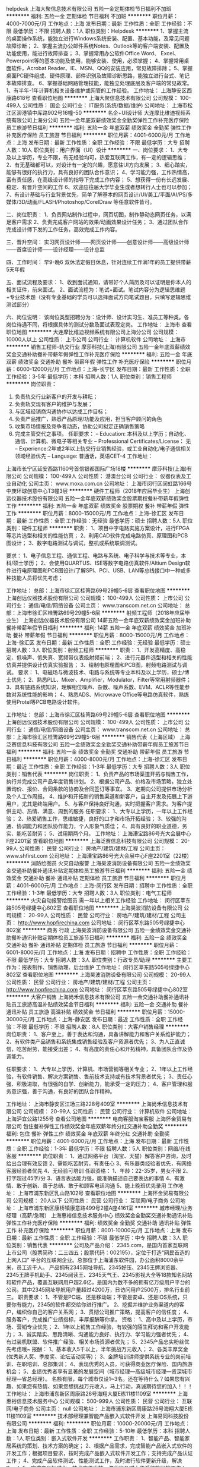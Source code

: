helpdesk
上海大聚信息技术有限公司
五险一金定期体检节日福利不加班
**********
福利:
五险一金
定期体检
节日福利
不加班
**********
职位月薪：4000-7000元/月 
工作地点：上海
发布日期：最新
工作性质：全职
工作经验：不限
最低学历：不限
招聘人数：1人
职位类别：Helpdesk
**********
1、掌握主流的桌面操作系统，能独立进行Windows系统安装、配置、基本功能，及常见问题故障诊断；
2、掌握主流办公邮件系统Notes、Outlook等的客户端安装、配置及功能使用，能进行故障排查；
3、掌握常用办公软件Office Word、 Excel、Powerpoint等的基本功能及使用，能够安装、使用，必须掌握；
4、掌握常用桌面软件，Acrobat Reader、IE、MSN、QQ的安装应用，常见故障排除；
5、掌握桌面PC硬件组成、硬件原理、部件识别及故障诊断思路，能独立进行台式、笔记本故障排查。
6、掌握基础网路管理技能，能独立处理底层及客户端的常见故常。
1、有半年-1年计算机相关设备维护或网管的工作经验。
工作地址：
上海静安区西康路618号
查看职位地图
**********
上海大聚信息技术有限公司
公司规模：
100-499人
公司性质：
国企
公司行业：
IT服务(系统/数据/维护)
公司地址：
上海市松江区泖港镇中厍路902号16幢-50
**********
名企+UI设计师
大连摩比维迪视频系统有限公司上海分公司
五险一金年底双薪绩效奖金全勤奖弹性工作补充医疗保险员工旅游节日福利
**********
福利:
五险一金
年底双薪
绩效奖金
全勤奖
弹性工作
补充医疗保险
员工旅游
节日福利
**********
职位月薪：4001-6000元/月 
工作地点：上海
发布日期：最新
工作性质：全职
工作经验：不限
最低学历：大专
招聘人数：10人
职位类别：用户界面（UI）设计
**********
一、岗位要求：
1、大专及以上学历，专业不限，有无经验均可，热爱互联网工作，有一定的逻辑思维；
2、有无基础都可以，对设计有一定的兴趣，愿意往UI方向发展；
3、细心踏实，能够有很好的执行力，具有良好的团队合作意识；
4、学习能力强，工作热情高，富有责任感，在高级设计师的指导下完成工作内容；
5、想获得一份有长远发展、稳定、有晋升空间的工作
6、欢迎应往届大学毕业生或者想转行人士也可以参加；
7、有设计基础与行业背景优先，简单了解基本的网页设计/UI/美工/平面/AI/PS/多媒体/3D/动画/FLASH/Photoshop/CorelDraw 等任意软件皆可。

二、岗位职责：
1、负责网站制作过程中，网页切图，制作静动态网页任务，以满足客户需求
2、负责完成客户网站的效果/动画效果设计任务；
3、通过团队合作完成设计师下发的工作任务，高效完成工作内容。

三、晋升空间：
实习网页设计师——网页设计师——创意设计师——高级设计师——首席设计师——设计经理——设计总监

四、工作时间：
早9-晚6 双休法定假日休息，针对连续工作满1年的员工提供带薪5天年假

五、面试流程及要求：
1、收到面试通知，请带好个人简历及可以证明是你本人的相关证件，前来面试。
2、面试流程为：笔试+面试。笔试内容分为逻辑思维题+专业技术题（没有专业基础的学员可以选择面试方向笔试题目，只填写逻辑思维测试部分）

六、岗位说明：
该岗位类型招聘分为：设计师、设计实习生、准员工等种类。各岗位待遇不同，将根据具体的测试分数及面试表现定岗。
工作地址：
上海市
查看职位地图
**********
大连摩比维迪视频系统有限公司上海分公司
公司规模：
10000人以上
公司性质：
上市公司
公司行业：
计算机软件
公司地址：
上海市
**********
销售工程师-轨交行业
摩莎科技(上海)有限公司
五险一金年底双薪绩效奖金交通补助餐补带薪年假弹性工作补充医疗保险
**********
福利:
五险一金
年底双薪
绩效奖金
交通补助
餐补
带薪年假
弹性工作
补充医疗保险
**********
职位月薪：6000-12000元/月 
工作地点：上海-长宁区
发布日期：最新
工作性质：全职
工作经验：3-5年
最低学历：本科
招聘人数：1人
职位类别：销售工程师
**********
岗位职责：
1. 负责轨交行业新客户的开发与耕耘；
2. 负责轨交现有客户的维护与发展；
3. 与区域经销商沟通协作以达成工作目标；
4. 负责产品推广，熟悉产品原理/功能及应用，担当客户顾问的角色
5. 收集市场情报及竞争者动态，协助公司拟定正确销售策略
6. 完成主管交代之事项。
 任职要求：
 – Education: 本科及以上学历；自动化、通信、计算机、微电子等相关专业
     – Professional Certificates/License： 无
     – Experience:2年或2年以上轨交行业销售经验，或工业自动化/电子通信相关领域经验优先
     – Language: 普通话，英语CET-4
       工作地址：
上海市长宁区延安西路1160号首信银都国际广场18楼
**********
摩莎科技(上海)有限公司
公司规模：
100-499人
公司性质：
港澳台公司
公司行业：
仪器仪表及工业自动化
公司主页：
www.moxa.com.cn
公司地址：
上海市闵行区闵虹路166号中庚环球创意中心T3幢3层
**********
硬件工程师（2018年应届毕业生）
上海创远仪器技术股份有限公司
五险一金年底双薪绩效奖金股票期权餐补带薪年假弹性工作
**********
福利:
五险一金
年底双薪
绩效奖金
股票期权
餐补
带薪年假
弹性工作
**********
职位月薪：8000-15000元/月 
工作地点：上海-徐汇区
发布日期：最新
工作性质：全职
工作经验：无经验
最低学历：硕士
招聘人数：5人
职位类别：硬件工程师
**********
职责：
1、项目中字电路实施方案设计，进行FPGA等芯片选型和相关的性能仿真；
2、利用CAD软件完成电路仿真、原理图和PCB图设计；
3、数字电路测试与调试，整机或系统联调测试。

要求：
1、电子信息工程、通信工程、电路与系统、电子科学与技术等专业，本科/硕士学历；
2、会使用QUARTUS、ISE等数字电路仿真软件/Altium Design软件进行电原理图和PCB图设计/了解SPI、PCI、USB、LAN等总线接口中一种或多种技能人员将优先考虑；

工作地址：
总部：上海市徐汇区桂箐路69号29幢5-6层
查看职位地图
**********
上海创远仪器技术股份有限公司
公司规模：
100-499人
公司性质：
上市公司
公司行业：
通信/电信/网络设备
公司主页：
www.transcom.net.cn
公司地址：
总部：上海市徐汇区桂箐路69号29幢5-6层
**********
射频工程师（2018年应届毕业生）
上海创远仪器技术股份有限公司
14薪五险一金年底双薪绩效奖金加班补助餐补带薪年假节日福利
**********
福利:
14薪
五险一金
年底双薪
绩效奖金
加班补助
餐补
带薪年假
节日福利
**********
职位月薪：8000-15000元/月 
工作地点：上海-徐汇区
发布日期：最新
工作性质：全职
工作经验：无经验
最低学历：硕士
招聘人数：3人
职位类别：射频工程师
**********
职责：
1、开发高精度、高稳定、低噪声、低失真、宽频带仪表级射频前端； 
2、进行元器件选型和相关的性能仿真并提供设计仿真实验报告； 
3、绘制电原理图和PCB图，射频电路测试与调试。
 要求：   
1、电磁场与微波技术、电路与系统等专业本科及以上学历，硕士/博士优先；
2、熟悉PLL、Mixer、Amplifier，Modulator，Filter等常用射频器件；
3、具有链路系统知识，理解相位噪声、杂散、噪声系数、EVM、ACLR等性能参数对系统性能的影响；
4、熟悉ADS、Microwave Office等电路仿真软件，熟练使用Protel等PCB电路设计软件。

工作地址：
总部：上海市徐汇区桂箐路69号29幢5-6层
查看职位地图
**********
上海创远仪器技术股份有限公司
公司规模：
100-499人
公司性质：
上市公司
公司行业：
通信/电信/网络设备
公司主页：
www.transcom.net.cn
公司地址：
总部：上海市徐汇区桂箐路69号29幢5-6层
**********
销售代表（上海区域）
上海泛赛信息科技有限公司
五险一金绩效奖金全勤奖交通补助带薪年假员工旅游节日福利
**********
福利:
五险一金
绩效奖金
全勤奖
交通补助
带薪年假
员工旅游
节日福利
**********
职位月薪：4000-8000元/月 
工作地点：上海-徐汇区
发布日期：最近
工作性质：全职
工作经验：1-3年
最低学历：大专
招聘人数：3人
职位类别：销售代表
**********
岗位职责：
1、负责产品的市场渠道开拓与销售工作，执行并完成公司产品年度销售计划。
2、根据公司产品、价格及市场策略，独立处置询价、报价、合同条款的协商及合同签订等事宜。
3、定期向公司提供市场分析及个人工作周报。
4、维护和开拓新的销售渠道和新客户，自主开发及拓展上下游用户，尤其是终端用户。
5、与客户保持良好沟通，实时把握客户需求。为客户提供主动、热情、满意、周到的服务
任职要求：
1、大专以上学历，一年以上工作经验；
2、热爱销售工作，思维敏捷，良好的口才和市场开拓经验； 
3、较强的沟通、协调能力和团队协作能力，个人形象气质佳； 
4、具有良好的职业道德，务实、能吃苦耐劳；
5、试用期两个月。
工作地址：
上海漕宝路86号光大会展中心F座2201室
查看职位地图
**********
上海泛赛信息科技有限公司
公司规模：
20-99人
公司性质：
民营
公司行业：
房地产/建筑/建材/工程
公司主页：
www.shfirst.com
公司地址：
上海漕宝路86号光大会展中心F座2201室（22楼）
**********
消防绘图员 火灾自动报警
上海昊波消防设备有限公司
五险一金绩效奖金交通补助餐补通讯补贴定期体检员工旅游节日福利
**********
福利:
五险一金
绩效奖金
交通补助
餐补
通讯补贴
定期体检
员工旅游
节日福利
**********
职位月薪：4001-6000元/月 
工作地点：上海-闵行区
发布日期：招聘中
工作性质：全职
工作经验：1-3年
最低学历：大专
招聘人数：3人
职位类别：电气工程师
**********
火灾自动报警绘图员
需一年以上相关工作经验
工作地址：
闵行区莘东路505号绿捷中心802室
查看职位地图
**********
上海昊波消防设备有限公司
公司规模：
20-99人
公司性质：
民营
公司行业：
房地产/建筑/建材/工程
公司主页：
http://www.hopfirechina.com
公司地址：
闵行区莘东路505号绿捷中心802室
**********
商务 行政
上海昊波消防设备有限公司
五险一金绩效奖金交通补助餐补通讯补贴定期体检员工旅游节日福利
**********
福利:
五险一金
绩效奖金
交通补助
餐补
通讯补贴
定期体检
员工旅游
节日福利
**********
职位月薪：6001-8000元/月 
工作地点：上海
发布日期：招聘中
工作性质：全职
工作经验：不限
最低学历：大专
招聘人数：3人
职位类别：行政专员/助理
**********
主要工作为：报表制作、销售助理、后台维护
工作地址：
闵行区莘东路505号绿捷中心802室
查看职位地图
**********
上海昊波消防设备有限公司
公司规模：
20-99人
公司性质：
民营
公司行业：
房地产/建筑/建材/工程
公司主页：
http://www.hopfirechina.com
公司地址：
闵行区莘东路505号绿捷中心802室
**********
大客户销售
上海尚禾信息技术有限公司
五险一金交通补助餐补通讯补贴员工旅游高温补贴绩效奖金节日福利
**********
福利:
五险一金
交通补助
餐补
通讯补贴
员工旅游
高温补贴
绩效奖金
节日福利
**********
职位月薪：15000-30000元/月 
工作地点：上海-静安区
发布日期：最近
工作性质：全职
工作经验：不限
最低学历：不限
招聘人数：8人
职位类别：大客户销售经理
**********
岗位职责：
1、客户至上，善于表达和沟通，具备讲解能力和客户关系维护能力；
2、有软件类产品销售和系统集成销售经验及客户资源者优先；
3、为人正直诚信，吃苦耐劳，能接受出差；
4、有高度的责任心和开拓精神，具备团队合作及协调能力。

任职要求：
1、大专以上学历，计算机、市场营销等相关专业；
2、1年以上工作经验，有软件销售、解决方案销售、售前技术支持或有技术背景者优先；
3、责任心强、积极进取，有很强的自学、创新能力，能承受一定的压力；
4、客户管理和服务意识强，善于沟通，有良好的团队合作精神。

工作地址：
上海市静安区江场三路228号409室
**********
上海尚禾信息技术有限公司
公司规模：
20-99人
公司性质：
民营
公司行业：
计算机软件
公司地址：
上海沪宜公路1255号
查看公司地图
**********
电商客服淘宝客服
上海怀金贸易有限公司
包住餐补弹性工作绩效奖金年底双薪年终分红交通补助全勤奖
**********
福利:
包住
餐补
弹性工作
绩效奖金
年底双薪
年终分红
交通补助
全勤奖
**********
职位月薪：4001-6000元/月 
工作地点：上海
发布日期：最新
工作性质：全职
工作经验：1-3年
最低学历：不限
招聘人数：5人
职位类别：网络/在线客服
**********
岗位职责：
1、通过网络平台（淘宝、天猫）解答客户咨询，及时给出合理有效反馈
2、需能吃苦耐劳，有责任心
3、有乐器类经验者优先，有网络客服经验者优先
4、无经验可培训
任职资格：
1、年龄：22-35岁，男女不限
2、打字超过45字/分
3、语言表达能力强，能准确描述自己要表达的事情
4、有激情、敢于创新、善于总结、敢于和顾客电话沟通
5、能上晚班优先录用
工作地址：
上海市浦东新区乳山路102号
查看职位地图
**********
上海怀金贸易有限公司
公司规模：
20人以下
公司性质：
民营
公司行业：
互联网/电子商务
公司地址：
上海市浦东新区康桥镇康意路499号2幢A座4161室
**********
城市经理/业务经理（高薪/急聘）
上海惠裕信息技术服务中心
绩效奖金全勤奖交通补助通讯补贴弹性工作补充医疗保险
**********
福利:
绩效奖金
全勤奖
交通补助
通讯补贴
弹性工作
补充医疗保险
**********
职位月薪：8001-10000元/月 
工作地点：上海
发布日期：最新
工作性质：全职
工作经验：不限
最低学历：中专
招聘人数：3人
职位类别：销售代表
**********
公司及产品介绍：
2345.com，是国内首家互联网上市公司（股票简称：二三四五；股票代码：002195），定位于打造“网民首选的上网入口” 平台的互联网企业。总部位于上海浦东软件园，办公面积8000余平米，员工近千人。
产品拥有2345网址导航、2345好压、2345王牌浏览器、2345王牌手机助手、2345阅读王、2345天气王、2345影视大全等18款知名网站和软件产品，覆盖互联网用户超2.6亿，是国内为数不多的拥有亿万级用户平台的公司。其中2345网址导航用户量超过4200万，日访问用户2500万，排名行业前三。
 职责要求：
1、不管是PC端、还是移动端；不管是安卓、还是IOS系统，只要你有能力，2345的软件都交给你进行推广。
2、挖掘并维护业务渠道内的客户，编织你自己的客户关系网；
3、贯彻公司推广策略，提高客户的信任度；
4、服务客户，完成推广业绩指标，丰厚报酬等你拿。
资格：
1、高中及以上学历，市场、营销专业优先；
2、1年以上销售工作经验，有较强的陌生拜访和客户开发能力；
3、诚实踏实、思路清晰、沟通能力良好、执行力、学习能力强者优先；
4、有过装机联盟、软件推广经验、相关市场资源者优先；
5、2345产品忠实粉丝优先考虑哦~
 报酬：
1、基本收入5千以上，半年挑战万元收入；
2、各类丰厚奖金(优秀新人奖、季度奖、论坛活动奖等)；
3、金牌培训讲师提供系统专业的岗前培训、在职培训、总部集训；
4、表现优秀的人员，可获得商业医疗保险、国内旅游机会；
5、业绩优秀者享有显著的发展空间（城市经理—高级城市经理—资深城市经理—省总经理）。
 名额有限，每个城市仅设1~3名。还在等待什么？如果您有兴趣、如果您有热情、如果您想挑战万元收入，马上行动，真诚期待您的加入！！！
工作地址：
上海市浦东新区周康路26号海翔大厦E栋11楼1109室
**********
上海惠裕信息技术服务中心
公司规模：
500-999人
公司性质：
民营
公司行业：
互联网/电子商务
公司主页：
null
公司地址：
上海市浦东新区周康路26号海翔大厦E栋11楼1109室
**********
技术部经理兼智能产品嵌入式软件开发
上海易同科技股份有限公司
**********
福利:
**********
职位月薪：10000-20000元/月 
工作地点：上海
发布日期：最新
工作性质：全职
工作经验：5-10年
最低学历：本科
招聘人数：1人
职位类别：嵌入式软件开发
**********
工作职责：
1、智能产品、智能家居系统的策划、技术方案的确定；
2、根据产品需求，完成智能产品嵌入式软件的开发工作；根据项目要求，按时完成产品嵌入式软件开发工作；支持完成产品认证工作；
4、完成产品软件测试、性能测试工作，及时进行软件更新升级，解决Bug；
5、完成产品标准化、技术文件发放、源代码及时上传系统等归档工作；
7、完成市场技术支持工作，根据项目功能需求提交方案；
6、配合技术服务部门完成售后产品故障分析报告，并针对产品缺陷持续改进；
7、技术部门管理，研发管理，在部门内部及部门之间进行有效通畅的沟通和团队合作；
 任职资格：
1、5年以上智能家居产品嵌入式软件开发经验，有互联网行业经验者优先；
2、精通C/C++嵌入式软件开发，熟悉现场总线通讯技术，熟练掌握UART、I2C、SPI、以太网等接口技术；
3、精通ARM7/9、Cortex-M3，FPGA、CPLD等产品架构和原理；了解电路原理图和PCB设计；
4、具有较强的嵌入式软件评估能力，丰富的信息安全经验。熟悉家居、物联、语音、视频等技术；了解各类传感器，熟悉ZigBee、Z-WAVE等IOT领域通信知识；
5、具有良好的编程风格，扎实的数据结构、算法基础；
6、良好的团队沟通协调能力及项目推动能力，优秀的团队合作精神；

工作地址：
奉贤区奉浦工业区远东路733弄7号
**********
上海易同科技股份有限公司
公司规模：
20-99人
公司性质：
股份制企业
公司行业：
计算机软件
公司地址：
上海市徐汇区桂平路680号33幢301-5室
**********
销售专员
上海尚禾信息技术有限公司
餐补通讯补贴五险一金交通补助高温补贴带薪年假节日福利员工旅游
**********
福利:
餐补
通讯补贴
五险一金
交通补助
高温补贴
带薪年假
节日福利
员工旅游
**********
职位月薪：10000-20000元/月 
工作地点：上海-静安区
发布日期：最近
工作性质：全职
工作经验：不限
最低学历：大专
招聘人数：8人
职位类别：销售代表
**********
岗位职责：
1、岗前带薪培训，学习销售方法技巧相关专业知识，更利于自己以后的销售工作；
2、【底薪+高额提成+月度/季度奖金+旅游】组成；
3、团队激励+年终大奖；
4、完善的晋升机制和巨大的发展平台；
5、欢迎热爱销售岗位的有限应届毕业生；
销售专员→高级销售→资深销售；
销售专员→销售主管→销售经理；

任职要求：
1、大专以上学历，经验不限，并敢于挑战高薪！
2、热爱销售工作，具备强烈进取精神，有一定的抗压能力；
3、有良好的沟通及表达能力，渴望高薪，有非常强烈的成就动机。

工作地址：
上海市静安区江场三路228号409室
**********
上海尚禾信息技术有限公司
公司规模：
20-99人
公司性质：
民营
公司行业：
计算机软件
公司地址：
上海沪宜公路1255号
查看公司地图
**********
SoC验证工程师
亚创博彦(北京)科技有限公司
五险一金年底双薪绩效奖金带薪年假弹性工作补充医疗保险定期体检节日福利
**********
福利:
五险一金
年底双薪
绩效奖金
带薪年假
弹性工作
补充医疗保险
定期体检
节日福利
**********
职位月薪：12000-20000元/月 
工作地点：上海-浦东新区
发布日期：最新
工作性质：全职
工作经验：3-5年
最低学历：本科
招聘人数：5人
职位类别：IC验证工程师
**********
 职位描述：
验证任务包括块级，芯片级验证，测试计划创建，脚本编写，覆盖，回归运行等。
岗位要求：
1.有3年以上的数字ASIC / SOC设计验证， 更多的经验将被视为高级工程师或领导。
2.候选人应该对ASIC / SOC设计流程有很好的理解，并熟悉主要的验证语言之一：VMM，OVM，UVM，C / C ++，SystemVerilog，Verilog
3.良好的设计验证方法知识，如UVM或OVM和覆盖率驱动的验证方法
4.许多使用仿真模型创建和测试台构建的经验
5.在下面的任何一个领域的背景将是一个强大的优势：
基于ARM的SoC系统强大的C / C ++软件开发经验；
视频，显示器，GPU，DDR，PCIe，USB等。
6.熟悉脚本语言，比如Perl，C shell，Makefile。
工作地址：
上海/北京/苏州
**********
亚创博彦(北京)科技有限公司
公司规模：
100-499人
公司性质：
合资
公司行业：
计算机软件
公司主页：
null
公司地址：
北京市海淀区上地东路5号院1号楼三层
**********
绘图员
上海潮技电子系统工程有限公司
五险一金
**********
福利:
五险一金
**********
职位月薪：2001-4000元/月 
工作地点：上海
发布日期：最新
工作性质：全职
工作经验：1-3年
最低学历：大专
招聘人数：1人
职位类别：建筑制图
**********
岗位职责：
能积极的学习及配合完成工作任务，熟悉Office软件、CAD绘图，配合整理工程资料等日常工作事宜。

任职要求：
1、大专及以上学历会使用3DMAX或SOLIDWORKS或EPLAN Electric P8者优先。
2、有相关经验者优先。
3、有会计证及会计经验者优先

工作地址：
上海市金山工业区夏宁路818弄36号
**********
上海潮技电子系统工程有限公司
公司规模：
20-99人
公司性质：
合资
公司行业：
通信/电信/网络设备
公司地址：
上海市金山工业区夏宁路818弄36号
查看公司地图
**********
工资5500/包食宿+报销路费
达利(上海)电脑有限公司
五险一金包住包吃全勤奖年底双薪绩效奖金带薪年假节日福利
**********
福利:
五险一金
包住
包吃
全勤奖
年底双薪
绩效奖金
带薪年假
节日福利
**********
职位月薪：6001-8000元/月 
工作地点：上海
发布日期：最新
工作性质：全职
工作经验：不限
最低学历：不限
招聘人数：100人
职位类别：普工/操作工
**********
大量招募  天天面试，

年后正月十五之前入职的新员可奖励1500-3500工资额外补贴
面试成功当天安排食宿
保障：免费发放工作服。（面试直接来工厂）
优势：坐式工作,厂房内有中央空调，不穿无尘服，订单多，加班多。
晋升：近期入职岗位好、工资高、 晋升和发展空间大、还没工作的您速速联系我们。
【招聘岗位】仓管、物料员、稽核员、维修、ME、OP、OQC、SQE、FE1、制程、作业员
二．薪资待遇；
1，薪资待遇一一一（月综合工资4800-5500元左右，每个月10号发工资）。
2，食宿情况一一一(公司提供不收费，当天进厂分宿舍）。
3，加班费算法：2430元，(平时加班1.5倍；周末加班2倍；国定假日3倍)
4，加班工资平时加班21.1元/小时；
5，周末加班32.4元/小时小时；
6，国定假日加班41.8元/小时；
7，中班津贴 10元/天,夜班津贴15元/天；
8，年终奖金 — 每年春节前按当年度工作绩效及整体贡献发放年终奖。
9，综合工资的高低取决于加班时数的多少，一般综合工资在4800-5500元左右.
工作时间
（1）工作时间：早上8点上班 — 中午吃饭休息1小时 — 17点下班；
（2）加班时间：周一至周五（17点 — 20点）；双休日和法定假日上班（8点——20点）算加班。
（3）公司常年订单稳定，保证平时加班以及周末加班；加班与否随个人意愿，公司不管控加班，不强制加班；
6、加薪晋升：针对优秀员工，将依其工作绩效及领导潜能，逐步向上提升为领班﹑组长及课长职务(生产部门所有领导职务不外招,均內部提拔)，且公司提供训练与津贴；
有朋友一起来公司上班的，可以优先安排同一部门，同一宿舍。
友情提示！车站旁边，行骗之人较多，请注意保管自己的财务！不要随便跟陌生人交谈。到站后，请按照我们指定的路线到达公司，请勿听信中介忽悠，以免上当受骗。
工作地址：
上海市松江出口加工区
查看职位地图
**********
达利(上海)电脑有限公司
公司规模：
10000人以上
公司性质：
外商独资
公司行业：
电子技术/半导体/集成电路
公司主页：
https://baike.baidu.com/item/%E8%BE%BE%E5%88%A9%EF%BC%88%E4%B8%8A%E6%B5%B7%EF%BC
公司地址：
上海市浦东南路29号
**********
名企直聘物料/质检/操作工
上海华硕高科技有限公司
五险一金年底双薪绩效奖金全勤奖加班补助包吃包住免费班车
**********
福利:
五险一金
年底双薪
绩效奖金
全勤奖
加班补助
包吃
包住
免费班车
**********
职位月薪：6001-8000元/月 
工作地点：上海
发布日期：最新
工作性质：全职
工作经验：不限
最低学历：不限
招聘人数：69人
职位类别：普工/操作工
**********
报名方式：17349768702常彩彩 同微信 可加微信了解求职问题。
郑重声明：
官方免费直招火热报名中，快乐工作，幸福生活，期待你的加入，让我们的生活从此开始闪“硕”！
报名，面试不收费、先面试后体检！确定面试成功后需参加体检（体检费50元，需个人承担）。
声明：公司招聘无任何额外费用，在官方报名后，请勿在其他地方报名，以免系统冲突无法安排面试！
报名方式：17349768702常彩彩 同微信 可加微信了解求职问题。
招聘岗位：
普工、技工、QC质检、电脑维修、物料员等多岗位，根据生产需求随机安排岗位！
薪资待遇
1、薪资架构：岗位工资（2430元）+其他福利（50—210元）+综合绩效奖金（100—300元）+加班费+旺季奖金+职位技能奖；综合加班工资3900-5500元；
2、平时加班20.95元/小时；周末加班27.93元/小时；国定假日加班41.90元/小时；
3、夜班津贴9元/天；
4、年终奖金：2000-8000元，每年春节前按当年度工作绩效及整体贡献发放年终奖。
福利待遇
1、保险：公司统一为每一位员工购买相关保险；
2、休假：员工享受法定节假日、婚假、丧假、产假、带薪年休假；
3、贴心的福利：生日礼券；
4、活动：球类比赛、艺文表演；
5、便利设施：室内篮(羽)球场、网吧、图书馆、便利商店、邮局、各式美食餐厅等。
招聘要求
1、男女不限：年满16-45周岁，认识26个英文字母；
2、无大面积纹身、烟疤、无重大手术史和传染性疾病；
3、认真学习、遵守企业规章制度，可尽快融入企业氛围；
4、持有二代有效身份证件，无犯罪记录。
岗位工作职责
工作内容：主要从事高科技电子产品的生产；
工作时间：每周工作5天，每天8小时工作制，超出部分安加班计算工资，每天加班不超过3小时。
宿舍环境：
员工当天面试安排住宿，宿舍8人间，宿舍区设有免费WIFI、冷暖空调、24小时供应热水、独立卫浴间、个人专属储物柜、影视厅娱乐听、自动售卖机等方便员工生活的生活设备。。
友情提示！
车站周边，行骗之人较多，请注意防范、保管自己的个人信息和财物！不要随便跟陌生人交谈、不要将自己的身份证轻易交给陌生人、远离主动上前跟你搭话的人；我们面试无需手机关机请保持手机通畅。到站后，请按照通知路线前往面试中心或及时联系我们的招募客服乘车前往面试中心！

工作地址：
上海市浦东新区秀沿路3768号
查看职位地图
**********
上海华硕高科技有限公司
公司规模：
10000人以上
公司性质：
国企
公司行业：
电子技术/半导体/集成电路
公司主页：
http://www.asus.com.cn/About_ASUS/Origin-of-the-Name-ASUS
公司地址：
上海市浦东新区秀沿路3768号
**********
销售代表
上海泛赛信息科技有限公司
五险一金绩效奖金股票期权全勤奖交通补助带薪年假员工旅游节日福利
**********
福利:
五险一金
绩效奖金
股票期权
全勤奖
交通补助
带薪年假
员工旅游
节日福利
**********
职位月薪：4001-6000元/月 
工作地点：上海-徐汇区
发布日期：最新
工作性质：全职
工作经验：不限
最低学历：大专
招聘人数：1人
职位类别：销售代表
**********
岗位职责：
1、负责区域客户的开发、关系维护和良好沟通；
2、负责区域内所有项目的洽谈、项目执行及回款工作；
3、规划并完善行业目标客户群的拓展策划，负责完成预期销售目标；
4、收集市场信息，制定年销售计划；
5、掌握竞争对手的市场动态，为公司的发展提供建设性建议。
任职要求：
1、专科及以上学历，通信、市场相关专业毕业优先；
2、有1年以上销售工作经验，或有区域管理经历；
3、具有独立客户开拓能力、公关能力、谈判能力及一定的策划能力和组织能力；
4、要求完成每月公司交办的大区销售量；
5、工作计划性好，责任心强。

工作地址：
上海市徐汇区漕宝路86号F座2201室
查看职位地图
**********
上海泛赛信息科技有限公司
公司规模：
20-99人
公司性质：
民营
公司行业：
房地产/建筑/建材/工程
公司主页：
www.shfirst.com
公司地址：
上海漕宝路86号光大会展中心F座2201室（22楼）
**********
（诚聘）高薪+高提成+高奖金销售代表
上海其季网络科技有限公司
员工旅游节日福利带薪年假交通补助五险一金弹性工作
**********
福利:
员工旅游
节日福利
带薪年假
交通补助
五险一金
弹性工作
**********
职位月薪：8001-10000元/月 
工作地点：上海
发布日期：最新
工作性质：全职
工作经验：不限
最低学历：不限
招聘人数：15人
职位类别：销售代表
**********
岗位职责：
电话开发客户+上门拜访签单+达成合作.

任职资格：
从事互联网SAAS软件销售半年以上优先，表达能力强，具有较强沟通能力及交际技巧，有亲和力，性格开朗，团队精神佳！可提供培训.底薪3500-5500元+高额业绩提成.月薪1-5万不等.根据个人能力个人能力突出可更快获得最佳成绩.一年晋升销售经理，两年晋升销售总监！行业有能力的薪资另议！
工作时间：
周五休二 ，早9晚6，国家法定假日休息.
公司福利:
能力突出，业绩完成率高的，公司会有PK活动，奖金，出国游，等礼品
适合人群:
1.行业业界能力优秀想上更高的平台发展
2.寻找新媒体更多，老客户转合作方便
3.非常热爱销售行业，不认输，学习能力状态佳，想展现自我销售能力，喜欢互联网行业模式的伙伴
4.有EC,销售易，CRM软件，搜狗,360，神马，百度等，今日头条，腾讯新闻，朋友圈，等信息流广告销售合作推广经验的小伙伴
用人原则：

英雄不问出处，不看背景，只看实力。
不唯上，不唯书，只唯实。
工资待遇：
打打酱油4000～6000元；
跺跺小脚6000～8000元；
张牙舞爪8000～12000元；
玩命干的12000元～上不封顶；
又强又能干又不要命的领导位置留给你！
【五不招】
1、视金钱如粪土的，又穷又装逼勿扰；
2、只想拿钱，不想干活的勿扰；
3、这山望着那山高的勿扰；
4、任你泰山压顶，我自巍然不动的淡定哥勿扰。
【以下条件优先录取】
1、生活所迫，为钱所困，自觉生活没质量的 ！来！
2、负债累累，百十万不多的！来！
3、有房贷、有车贷、压力山大的！来！
4、既有远大理想，又能脚踏实地活好当下的！来！
在这里你不必有干爹！
只要你对工作足够热情！
只要你全力以赴，雷厉风行！
那就来吧！只要努力，绝对钱包鼓鼓！
年后要出来赚钱的兄弟，欢迎投简历

工作地址：
静安区天目西路511号
查看职位地图
**********
上海其季网络科技有限公司
公司规模：
20人以下
公司性质：
民营
公司行业：
计算机软件
公司地址：
上海市宝山区美丹路222号314-9
**********
课程顾问/招生专员（月薪6000）
上海嘉计电子有限公司
每年多次调薪健身俱乐部五险一金绩效奖金加班补助带薪年假补充医疗保险员工旅游
**********
福利:
每年多次调薪
健身俱乐部
五险一金
绩效奖金
加班补助
带薪年假
补充医疗保险
员工旅游
**********
职位月薪：6001-8000元/月 
工作地点：上海-浦东新区
发布日期：最新
工作性质：全职
工作经验：不限
最低学历：大专
招聘人数：1人
职位类别：培训/招生/课程顾问
**********
岗位职责： 
1、针对客户的背景、程度及要求进行需求分析，运用专业知识，提供客户课程服务咨询 
2、帮助客户建立合理可行的学习计划，达成个人既定销售指标； 
3、以电话沟通为主要方式，根据客户需求进行产品的销售及推广； 
4、与上门的客户进行面对面的课程销售工作； 
5、通过电话向客户介绍和推荐教育课程，为客户安排体验课； 
6、公司有足够的数据支持，销售不必自己寻找客户名单 

任职要求： 
1、中专、高中及以上学历； 
2、个性开朗、善于沟通，有较强的服务意识； 
3、有销售经验，工作积极主动，勇于挑战高薪； 
4、教育培训,销售,客户服务等相关工作经验，外企工作经验优先； 
5、熟练操作Windows办公软件和CRM系统。 

【工资待遇】 
1、综合底薪6000+每月奖金+高额提成，稍微努力下就可以达到10000元左右； 
2、业务突出者即可调整底薪：大联盟6K、资深8K、主任1W、襄理1.2万 
3、每月各种竞赛奖金、礼品（笔记本电脑、明星演唱会VIP包厢门票、红包、充值卡......）； 
4、每天免费提供面包、水果、糖果等； 
工作地址：
上海市浦东新区浦东大道
查看职位地图
**********
上海嘉计电子有限公司
公司规模：
100-499人
公司性质：
合资
公司行业：
IT服务(系统/数据/维护)
公司主页：
null
公司地址：
上海市浦东新区
**********
弱电系统/CAD制图员
正瑞(上海)信息科技有限公司
年底双薪带薪年假员工旅游不加班
**********
福利:
年底双薪
带薪年假
员工旅游
不加班
**********
职位月薪：4001-6000元/月 
工作地点：上海
发布日期：最新
工作性质：全职
工作经验：1-3年
最低学历：大专
招聘人数：3人
职位类别：智能大厦/布线/弱电/安防
**********
岗位职责：
熟悉弱电专业相关设计标准及规范
主要负责弱电图纸绘制。相关系统：综合布线、综合安防、网络、电话、BA等
熟练操作CAD绘制、熟练操作Office
工作认真，有责任心，为人踏实，热爱设计工作，能承担一定的工作压力
有良好的理解和沟通能力，较好的文字和口头表达能力，能很好理解设计想法并深化工作
协助技术经理对设计方案中所用到的资料进行查找及整理
有团队合作意识，能与团队成员相处融洽，踏实肯干，稳定性强。

任职要求：正规院校设计相关专业专科以上学历；有至少一年以上相关工作经验
女性设计员

工作地址
上海市闸北区沪太路785号A座5020室
工作时间
9:00-18:00 午休1小时  双休
简历发到邮箱
jaina.zhang@intg.com.cn
工作地址：
上海市静安区沪太路785号A座5020室
查看职位地图
**********
正瑞(上海)信息科技有限公司
公司规模：
20人以下
公司性质：
外商独资
公司行业：
通信/电信/网络设备
公司地址：
上海市静安区沪太路785号A座5020室
**********
人事招聘助理（实习可转正）
上海嘉计电子有限公司
创业公司无试用期绩效奖金五险一金员工旅游节日福利不加班全勤奖
**********
福利:
创业公司
无试用期
绩效奖金
五险一金
员工旅游
节日福利
不加班
全勤奖
**********
职位月薪：2001-4000元/月 
工作地点：上海-静安区
发布日期：最新
工作性质：全职
工作经验：不限
最低学历：不限
招聘人数：1人
职位类别：实习生
**********
职位描述： 
1、负责招聘计划的实施，通过各种渠道按要求筛选及整理简历，做好招聘相关纪录； 
2、电话邀约面试，以及负责协调面试安排； 
3、定期汇报招聘状况，确保招聘工作的有效性； 
4、统计每日面试的人员名单并进行确认
5、完成公司每月招聘人数的指标。

任职要求：
1、25岁以下，普通话标准，沟通表达能力佳；
2、欢迎大三、大四实习生应聘，需有一定的计算机操作基础；
3、良好的执行力和团队合作精神；
4、态度积极乐观，性格热情随和，具有较强的责任心。
5、热爱工作，敬业、勤恳，乐于思考，具有自我发展的主观愿望和自我学习能力。

我们可以给你： 
1、宽松舒适的开放式工作环境，全新的电脑供你使用； 
2、非常系统化的培训课程，来了你就知道了~ 
3、人性化的工作时间，周一至周五，早9:30--晚6:00，中午休息一小时，可以睡午觉哦； 
4、福利多多，欢乐无极限。

工作地址：
上海市静安区西藏北路
查看职位地图
**********
上海嘉计电子有限公司
公司规模：
100-499人
公司性质：
合资
公司行业：
IT服务(系统/数据/维护)
公司主页：
null
公司地址：
上海市浦东新区
**********
行政人员
上海新贺通讯设备有限公司
住房补贴年终分红全勤奖加班补助餐补交通补助节日福利员工旅游
**********
福利:
住房补贴
年终分红
全勤奖
加班补助
餐补
交通补助
节日福利
员工旅游
**********
职位月薪：4001-6000元/月 
工作地点：上海
发布日期：最新
工作性质：全职
工作经验：1-3年
最低学历：大专
招聘人数：4人
职位类别：行政专员/助理
**********
1. 接听、转接电话；接待来访人员。

2. 负责办公室的文秘、信息、机要和保密工作，做好办公室档案收集、整理工作。 

3. 负责总经理办公室的清洁卫生。 

4. 负责公司公文、信件、邮件、报刊杂志的分送。

5. 负责办公室仓库的保管工作，做好物品出入库的登记。 

6. 做好公司宣传专栏的组稿。 

7. 按照公司印信管理规定，保管使用公章，并对其负责。

工作地址：
宝山区友谊路1588号16号楼2楼
查看职位地图
**********
上海新贺通讯设备有限公司
公司规模：
20人以下
公司性质：
合资
公司行业：
通信/电信/网络设备
公司地址：
上海市金山区亭林镇松隐南星村3106号2楼653室
**********
销售代表（软件、平台、智能产品）
上海易同科技股份有限公司
**********
福利:
**********
职位月薪：4000-8000元/月 
工作地点：上海
发布日期：最新
工作性质：全职
工作经验：1-3年
最低学历：大专
招聘人数：4人
职位类别：销售代表
**********
工作职责:
1、负责开拓软硬件、平台客户源，提供有效商机线索；推广软硬件产品、平台和服务；
2、定期拜访客户，与客户进行有效沟通，搜集并分析客户需求，提出初步解决方案；拓展线下渠道，策划线下推广方案、推动线下推广活动，分解到各服务区及服务站；
3、完成客户拓展指标，达成团队销售额、回款等目标；
4、搜集市场信息及行业动态，收集公司产品销售状况的相关信息并做出合理的分析，为公司发展提供决策依据和建议；
5. 协助上级完成部门其他工作。


任职要求：
1、大专或以上学历，专业不限；
2、有互联网和软件销售经验为佳，熟悉SaaS、CRM优先考虑；
3、熟悉客户电话、拜访沟通的技巧，深入挖掘客户信息，具备商务谈判能力；
4、责任心强，富有激情，能够承受较大的工作压力；具备团队合作精神，勤奋、踏实、敬业、善于学习和思考；
5、有良好的职业道德、客户服务与市场开拓意识。

工作地址：
奉贤区奉浦工业区远东路733弄7号
**********
上海易同科技股份有限公司
公司规模：
20-99人
公司性质：
股份制企业
公司行业：
计算机软件
公司地址：
上海市徐汇区桂平路680号33幢301-5室
**********
工程师
上海潮技电子系统工程有限公司
年终分红全勤奖包住带薪年假定期体检
**********
福利:
年终分红
全勤奖
包住
带薪年假
定期体检
**********
职位月薪：4000-8000元/月 
工作地点：上海
发布日期：最新
工作性质：全职
工作经验：1-3年
最低学历：不限
招聘人数：5人
职位类别：机电工程师
**********
岗位职责：
熟悉Office软件、CAD绘图
，弱电工程现场施工、
工程规划、系统整合相关
系统设备安装、调试等。

任职要求：
1、服从公司安排、能吃苦耐劳、团队精神好、态度端正、正直诚信、身体健康，无不良记录；愿意长期外派。
2、备电工相关技能证者,熟悉安防系统、有过实际操作经验更忧；
3、对该行业有兴趣，认真负责，具有上进心。
4、有现场施工经验者优先

工作地址：
上海市金山工业区夏宁路818弄36号
**********
上海潮技电子系统工程有限公司
公司规模：
20-99人
公司性质：
合资
公司行业：
通信/电信/网络设备
公司地址：
上海市金山工业区夏宁路818弄36号
查看公司地图
**********
弱电系统销售
正瑞(上海)信息科技有限公司
五险一金
**********
福利:
五险一金
**********
职位月薪：6000-8000元/月 
工作地点：上海
发布日期：最新
工作性质：全职
工作经验：3-5年
最低学历：大专
招聘人数：1人
职位类别：销售代表
**********
岗位职责：
1.具备弱电智能化设计的客户开发能力，收集、整理区域范围内的市场需求信息； 
2.负责弱电/安防/系统设计服务的解决方案和报价，提供优质服务；
3.积极开拓市场并参与项目竞标，完成销售任务；
4.有较强的客户沟通能力，维持良好客户关系，积极开拓市场及开发新客户；
5.跟踪掌握项目的实施进度，及时回收工程进度款；
6.协助经理执行公司制定的营销决策、方针、制度、完成业绩目标；
7.积极完成公司交办的其他工作事项。
任职要求：
1.有电子/弱电/安防/系统设计业务的销售经验优先录用；
2.三年以上销售工作经验，熟悉酒店行业市场状况的优先录用；
3.具有团队合作精神，很强的目标责任心和抗压能力；
4.具备较强的客户沟通能力和商务处理能力，具有良好的团队协作精神；
5.女性销售人员。

待遇：面议
工作地址
上海市闸北区沪太路785号A座5020室
工作时间
9:00-18:00 午休1小时  双休
简历发到邮箱
jaina.zhang@intg.com.cn
工作地址：
静安区沪太路785号A座5020室
查看职位地图
**********
正瑞(上海)信息科技有限公司
公司规模：
20人以下
公司性质：
外商独资
公司行业：
通信/电信/网络设备
公司地址：
上海市静安区沪太路785号A座5020室
**********
急聘PHP开发工程师+周末双休
大连摩比维迪视频系统有限公司上海分公司
五险一金年底双薪绩效奖金全勤奖弹性工作补充医疗保险员工旅游节日福利
**********
福利:
五险一金
年底双薪
绩效奖金
全勤奖
弹性工作
补充医疗保险
员工旅游
节日福利
**********
职位月薪：6001-8000元/月 
工作地点：上海
发布日期：最新
工作性质：全职
工作经验：1年以下
最低学历：大专
招聘人数：6人
职位类别：PHP开发工程师
**********
一、任职要求：
   1、大专以上学历；
   2、良好的逻辑思维性，良好的代码编写习惯；
   3、责任心强，能承受一定的工作压力；
   4、良好的沟通能力及团队协作精神；
   5、优秀的应届毕业生可适当放宽条件，实习期结束后通过考核可转正。

二、岗位职责：
   1、负责应用软件开发；
   2、负责产品定制应用的修改和维护；
   3、负责解决开发过程中的技术问题。

三、福利待遇:
   1、薪资福利:基本薪资+绩效奖金+项目奖金+年底双薪+餐补+员工体检+年度旅游等等
   2、五险二金（除了基本公积金，还会为您缴纳补充公积金），享有带薪年假及实物补贴；
   3、工会开展各类文体活动，以及志愿者活动丰富公司员工的业余生活。
  四、工作时间
   1、周一至周五，早上9：00-下午18:00，周末双休；
   2、针对连续工作满1年的员工提供带薪5天年假；
   3、国家法定节假日正常休息。

五、面试流程及要求：
   1、投递简历后，人力资源部门将对简历进行刷选，符合要求的应聘者参与企业面试。
   2、收到面试通知，请带好个人简历及可以证明是你本人的相关证件，前来面试。
   3、面试流程为：笔试+面试。

公司地址：
上海市徐汇区宜山路1388号民润大厦1号楼1楼A座
工作地址：
上海市
查看职位地图
**********
大连摩比维迪视频系统有限公司上海分公司
公司规模：
10000人以上
公司性质：
上市公司
公司行业：
计算机软件
公司地址：
上海市
**********
淘宝客服兼职988元/天/临时工打字员/实习生
哈尔滨权辉网络科技有限公司
**********
福利:
**********
职位月薪：10001-15000元/月 
工作地点：上海
发布日期：最新
工作性质：兼职
工作经验：不限
最低学历：不限
招聘人数：35人
职位类别：兼职
**********
  【推荐√】→→→（业余可以在家工作）（推荐手机兼职）
企业承诺不会以任何名义收取 押金、 会费、 培训费等
任职要求：1.手机或电脑均可操作.随时随地，时间自由，不用坐班，不耽误日常工作

职位描述：

可以使用手机或者电脑、在家就能操作、赚零花钱、工资日结、
工资一般能达到40元一1000元左右、时间自由、多劳多得、
合适对象：不论您是学生，上班族，下岗再就业者，
不限时间，不限地区，都能加入,绝无拖欠工资！操作简单易懂
郑重承诺：不收取任何会费押金。
有意应聘请联系在线客服QQ：3002984202（在线--李囡） 请留言（在智联看到的！）

岗位职责：
1、自己有上网条件，上网熟练；
2、工作细心、勤奋、认真负责；
3、学历不限，在职或学生皆可 ;
4、吃苦耐劳；诚实守信；
5、有一定淘宝购物经验者优先。
操作网购任务，一单只需要花费你3-10分钟的时间
不收取任何费用！工作内容简单易学！ 工作时间自由，想做的时候再做.
招收人: 若干名 没有地区限制，全国皆可，不需来我的城市，在家工作可
待遇：一个任务酬劳为40元-1000元不等，1单99元=马上结算5分钟到账..
有意应聘请联系在线客服QQ：3002984202 （在线--李囡） 请留言（在智联看到的！）
工作地址：
哈尔滨南岗哈西大街1号金域蓝城3期深蓝杰作B1栋5A06室
查看职位地图
**********
哈尔滨权辉网络科技有限公司
公司规模：
20-99人
公司性质：
民营
公司行业：
IT服务(系统/数据/维护)
公司主页：
智联认证：有意应聘请联系在线客服QQ：3002984202 （在线--李囡） 请留言（在智联看到的！）
公司地址：
智联认证：有意应聘请联系在线客服QQ：3002984202 （在线--李囡） 请留言（在智联看到的！）
**********
出纳
青岛文斯特网络科技有限公司
五险一金员工旅游通讯补贴定期体检
**********
福利:
五险一金
员工旅游
通讯补贴
定期体检
**********
职位月薪：4001-6000元/月 
工作地点：上海
发布日期：最新
工作性质：全职
工作经验：1-3年
最低学历：不限
招聘人数：1人
职位类别：出纳员
**********
职位描述:
1. 负责公司现金、票据及银行存款的保管、出纳和记录。
2. 负责开具发票、购买发票、编制记账凭证，编制银行存款调节表。
3. 保证各项财务报表的准确性、真实性和完整性。
4. 负责记录银行存款和现金日记账的准确性。
5. 负责日常报销等单据初审，合理维护日资金余额。
6. 协助总部会计做好各种账务处理。
7. 完成上级交给的其他事务性工作。
 任职资格：
1. 会计、财务等相关专业大专以上学历。
2. 了解国家财经政策和会计、税务法规。
3. 熟悉会计报表的处理，熟练使用财务软件。
4. 为人认真稳重、善于处理流程性事物、有良好的学习和沟通能力、独立工作能力。
工作地址：
静安区
查看职位地图
**********
青岛文斯特网络科技有限公司
公司规模：
20-99人
公司性质：
民营
公司行业：
房地产/建筑/建材/工程
公司地址：
福州北路139号
**********
会计
上海汇海数码科技有限公司
五险一金年底双薪绩效奖金全勤奖餐补员工旅游带薪年假不加班
**********
福利:
五险一金
年底双薪
绩效奖金
全勤奖
餐补
员工旅游
带薪年假
不加班
**********
职位月薪：6001-8000元/月 
工作地点：上海
发布日期：最新
工作性质：全职
工作经验：3-5年
最低学历：大专
招聘人数：1人
职位类别：会计经理/主管
**********
岗位职责
1. 完成会计岗位的日常事务性工作，处理帐务；
2. 申请票据，购买发票，准备和报送会计报表，协助办理税务报表的申报；
3. 现金及银行收付处理，制作记帐凭证，银行对帐，单据审核，开具与保管发票；
4. 财会文件的准备、归档和保管；
5. 负责记账工作，对记账凭证进行审核，确保会计凭证的准确无误；
6. 负责与银行、税务等部门的对外联络。
任职资格
1、财务、会计专业大专以上学历，持有会计证；
2、有二年以上财务会计工作经历者优先；
3、熟悉会计报表的处理，会计法规和税法，熟练使用财务软件；
4、良好的学习能力、独立工作能力和财务分析能力；
5、工作细致，责任感强，良好的沟通能力、团队精神。

工作地址：
松江区宝胜路18号8幢2层
查看职位地图
**********
上海汇海数码科技有限公司
公司规模：
100-499人
公司性质：
民营
公司行业：
通信/电信/网络设备
公司主页：
www.fgt360.cn
公司地址：
上海市松江区宝胜路18号8幢2层
**********
销售经理
上海汇海数码科技有限公司
五险一金年底双薪绩效奖金年终分红全勤奖交通补助带薪年假员工旅游
**********
福利:
五险一金
年底双薪
绩效奖金
年终分红
全勤奖
交通补助
带薪年假
员工旅游
**********
职位月薪：6001-8000元/月 
工作地点：上海
发布日期：最新
工作性质：全职
工作经验：1-3年
最低学历：大专
招聘人数：10人
职位类别：销售经理
**********
岗位职责
1、负责FGT综合布线产品销售，根据公司整体市场发展，制定销售策略和方案，完成销售指标；
2、开拓新市场，发展新客户，增加产品销售范围；
3、维护及增进已有客户关系；
4. 发展长期客户，与新老客户建立良好的合作关系。

任职资格
1、大专及以上学历，一年以上销售经验，25-35岁，口齿清晰，普通话流利；
2、对销售工作有较高的热情；
3、具备较强的学习能力和优秀的沟通能力；
4、性格坚韧，思维敏捷，具备良好的应变能力和承压能力；
5.、有敏锐的市场洞察力，有强烈的事业心、责任心和积极的工作态度，有销售弱电产品类工作经验者优先。

工作地址：
松江区宝胜路18号8幢2层
查看职位地图
**********
上海汇海数码科技有限公司
公司规模：
100-499人
公司性质：
民营
公司行业：
通信/电信/网络设备
公司主页：
www.fgt360.cn
公司地址：
上海市松江区宝胜路18号8幢2层
**********
采购员
上海汇海数码科技有限公司
五险一金年底双薪绩效奖金全勤奖交通补助通讯补贴带薪年假不加班
**********
福利:
五险一金
年底双薪
绩效奖金
全勤奖
交通补助
通讯补贴
带薪年假
不加班
**********
职位月薪：6001-8000元/月 
工作地点：上海
发布日期：最新
工作性质：全职
工作经验：1-3年
最低学历：大专
招聘人数：1人
职位类别：采购专员/助理
**********
岗位职责
1、在上级的领导和监督下定期完成量化的工作要求，并能独立处理和解决所负责的任务；
2、按照公司规定的采购流程进行采购操作；
3、监控物料的市场变化，采取必要的采购技巧降低采购成本；
4、及时协调解决采购物料、生产使用、客户服务过程中所产生的供货及质量问题；
5、定期进行市场调研，开拓渠道，进行供应商评估。

任职资格
1、大学专科及以上学历；
2、2年以上采购经验，熟悉综合布线及光纤电缆行业者优先录用；
3、熟悉相关质量体系标准，精通采购业务，具备良好的沟通能力、谈判能力和成本意识；
4、有良好的职业道德和敬业精神。

工作地址：
松江区宝胜路18号8幢2层
查看职位地图
**********
上海汇海数码科技有限公司
公司规模：
100-499人
公司性质：
民营
公司行业：
通信/电信/网络设备
公司主页：
www.fgt360.cn
公司地址：
上海市松江区宝胜路18号8幢2层
**********
人力资源
上海汇海数码科技有限公司
绩效奖金通讯补贴带薪年假不加班年底双薪五险一金员工旅游
**********
福利:
绩效奖金
通讯补贴
带薪年假
不加班
年底双薪
五险一金
员工旅游
**********
职位月薪：6001-8000元/月 
工作地点：上海
发布日期：最新
工作性质：全职
工作经验：3-5年
最低学历：大专
招聘人数：1人
职位类别：人力资源主管
**********
岗位职责
1、中层管理职位，负责其功能领域内主要目标和计划，制定、参与或协助上层执行相关的政策和制度；
2、负责部门的日常管理工作及部门员工的管理、指导、培训及评估；
3、负责公司人力资源战略的执行；
4、规划、指导、监督、协调下属及员工的聘用、福利、培训、绩效、员工关系等管理工作；
5、负责人力资源内部的组织管理；
6、分析相关资料，进行企业人力资源诊断，并对相关政策进行完善。
7、负责了解行业动态，招聘同行业相关优秀人才。

任职资格
1、人力资源管理或相关专业大专以上学历；
2、三年以上人力资源管理工作经验；
3、熟悉人力资源招聘、薪酬、绩效考核、培训等规定和流程，熟悉国家各项劳动人事法规政策；
4、具有较强的语言表达能力、人际交往能力、应变能力、沟通能力及解决问题的能力，有亲和力，较强的责任感与敬业精神；
5、熟练使用常用办公软件及网络应用。
6、能够积极猎聘到本行业相关优秀人才，本公司要面向全国各省招聘当地的销售经理，能够很好的完成公司短期，中长期的人才培养培训计划。

工作地址：
松江区宝胜路18号8幢2层
查看职位地图
**********
上海汇海数码科技有限公司
公司规模：
100-499人
公司性质：
民营
公司行业：
通信/电信/网络设备
公司主页：
www.fgt360.cn
公司地址：
上海市松江区宝胜路18号8幢2层
**********
项目工程师
上海潮技电子系统工程有限公司
年终分红全勤奖包住带薪年假定期体检
**********
福利:
年终分红
全勤奖
包住
带薪年假
定期体检
**********
职位月薪：4000-8000元/月 
工作地点：上海
发布日期：最新
工作性质：全职
工作经验：不限
最低学历：不限
招聘人数：5人
职位类别：智能大厦/布线/弱电/安防
**********
岗位职责：
1. 协助项目经理进行施工现场管理。 
2. 做好甲方、设计院、用电部门以及施工队、当地相关部门等的沟通和协调。 
3. 熟悉本工程有关专业图纸，对分部分项的作业，班组进行局部的技术和安全交底。 
4. 审核工程量，核准设备、电缆等，提出采购量清单，负责各工种的用工、用料计划。 
5. 施工过程中现场全面跟进，检查指导施工，负责组织自检，交检及分项工程质量的评定。 
6. 负责贯彻执行文明施工管理的各项规定，做到安全生产。 
7. 对施工中的有关问题，及时解决，自己不能解决的问题及时向上级报告并及时解决。 
8. 做好甲方、监理的联系工作，及时办好各种现场签证和工程变更签证。 
9. 协助资料员准时完成各种资料。

任职要求：
1. 三年以上相关工作经验，能熟练运用CAD、OFFICE等软件； 
2. 掌握BA、监控、综合布线、门禁等弱电系统，具有弱电工程相关现场或管理经验； 
3. 良好的计划和执行能力、协调能力和人际沟通能力；
4. 积极主动，具备团队意识，具有高度的责任心；
5. 具有建造师证者优先。

工作地址：
上海市金山工业区夏宁路818弄36号
查看职位地图
**********
上海潮技电子系统工程有限公司
公司规模：
20-99人
公司性质：
合资
公司行业：
通信/电信/网络设备
公司地址：
上海市金山工业区夏宁路818弄36号
**********
sem专员
上海初成信息科技有限公司
五险一金绩效奖金全勤奖包吃带薪年假员工旅游定期体检节日福利
**********
福利:
五险一金
绩效奖金
全勤奖
包吃
带薪年假
员工旅游
定期体检
节日福利
**********
职位月薪：8001-10000元/月 
工作地点：上海
发布日期：最新
工作性质：全职
工作经验：1-3年
最低学历：本科
招聘人数：1人
职位类别：SEO/SEM
**********
岗位职责：
1.负责谷歌竞价及社交媒体、Google AdWords关键词广告、展示广告、广告推广投放
  分析及数据分析，根据分析结果调整竞价推广；
2.监控广告的实际投放效果，进行实时优化，并提出和执行相应解决对策；
3.独立分析广告投放数据，总结投放问题，拟定解决策略；
4.挖掘产品卖点，确定并执行针对产品的推广策略；
5.对竞价关键词进行整理和数据分析，进行关键词提炼，标题，创意优化工作；制定网络推广计划实施推广计划；
6.跟踪，统计每日的消费，流量，并优选关键词；
7.对关键词排名，创意，着陆页进行有效监控；

任职资格：
1.大专以上学历，英语四级以上、二年以上独立账户推广经验；
2.能够独立分析推广账户出现的问题，根据数据，分析并提出改进方案；
3.深刻理解SEM技能和工具,能够熟练操作Google Adwords账户，了解竞价排名规则、优化技巧；
4.能够熟练使用Google Analytics等流量分析跟踪软件；
5.具备较强的数据分析技巧，熟练使用excel表格对各种数据进行整理分析；
6.有一定的文字功底，可以根据公司推广策略，撰写编辑各类文案；
7.知识面广，思维活跃，工作态度主动积极，认真负责，学习能力强；
8.较强的团队合作精神。


我们的福利：
1.免费的午餐；
2.年度体检；
3.集团旅游；
4.绩效奖金；
5.五险一金；
6.带薪年假；
7.工龄奖、年终奖、团队奖等等拿到你手软；
8.各类带薪假（如关爱***假、亲子假......）
9.在职培训及广阔的晋升空间......

工作地址：
浦东新区金皖路389号509室
查看职位地图
**********
上海初成信息科技有限公司
公司规模：
20-99人
公司性质：
民营
公司行业：
通信/电信/网络设备
公司主页：
www.ccitel.com
公司地址：
浦东新区金皖路389号509室
**********
外贸业务员
上海初成信息科技有限公司
五险一金绩效奖金全勤奖包吃通讯补贴带薪年假定期体检员工旅游
**********
福利:
五险一金
绩效奖金
全勤奖
包吃
通讯补贴
带薪年假
定期体检
员工旅游
**********
职位月薪：4001-6000元/月 
工作地点：上海
发布日期：最新
工作性质：全职
工作经验：不限
最低学历：大专
招聘人数：1人
职位类别：外贸/贸易专员/助理
**********
岗位职责：
1.负责公司产品的国内外销售及推广，完成指定销售任务；
2.公司新产品的发布及推广；
3.新老客户的开发和维护；
4.公司贸易平台的建设、推广及日常维护。

任职资格：
1、学历、专业、男女神马的统统都不限；
2、不需要你有极高的英语水准，能看得懂邮件，能与老外交流互动那就OK了；
3、关键你有一颗不安分的心，喜欢突破和挑战自我，只要你有本事，丰厚奖金提成等你拿；
4、我们不看重你的经验和过去，最看重的是你的天赋和才华，只要你喜欢做外贸，大胆放马过来吧！
美女同事帅哥邻居，男女搭配干活不累，还有各种节假日神秘礼物。
高底薪+高提成
底薪：4000元/月---10000元/月
根据你的能力来挑战你的底薪
提成：不设上限


我们的福利：
1.免费的午餐；
2.年度体检；
3.集团旅游；
4.绩效奖金；
5.五险一金；
6.带薪年假；
7.工龄奖、年终奖、团队奖等等拿到你手软；
8.各类带薪假（如关爱***假、亲子假......）
9.在职培训及广阔的晋升空间......


快来加入我们吧！
还有更多惊喜，等着你！！！！！

工作地址：
浦东新区金皖路389号509室
查看职位地图
**********
上海初成信息科技有限公司
公司规模：
20-99人
公司性质：
民营
公司行业：
通信/电信/网络设备
公司主页：
www.ccitel.com
公司地址：
浦东新区金皖路389号509室
**********
通信技术工程师
上海初成信息科技有限公司
五险一金年底双薪绩效奖金全勤奖包吃通讯补贴带薪年假员工旅游
**********
福利:
五险一金
年底双薪
绩效奖金
全勤奖
包吃
通讯补贴
带薪年假
员工旅游
**********
职位月薪：5000-8000元/月 
工作地点：上海-浦东新区
发布日期：最新
工作性质：全职
工作经验：1-3年
最低学历：大专
招聘人数：3人
职位类别：通信技术工程师
**********
岗位职责
1、通信设备（华为，中兴，思科等品牌产品）的安装、调试、维护，硬件故障的维修；
2、网络系统集成以及故障的排查解决；
3、对传输、接入设备有一定了解，会基本的配置和操作；
4、售前售后技术支持；
5、办公设备的日常维护，网络管理；
6、协助设计应用方案；
7、协助外贸完成通信产品配置和报价；

任职资格
1、通信，计算机应用或电子信息及相关专业；
2、应届毕业学生亦可；
3、具备较好的沟通能力及学习能力，能够快速掌握公司产品方面的知识；
4、细心，责任心强，具有敬业精神及团队合作精神；
5、踏实勤奋，刻苦好学，能不断接受公司安排的各种技能提升培训。

公司为员工提供以下福利：

1、在职培训及广阔的晋升空间；
2、基本工资+绩效奖金；
3、缴纳五险一金；
4、免费的工作午餐，像在家吃饭一样；
5、生日月福利；
6、每年一次员工体检；
7、每年一次公司集体旅行；
8、有薪年假等其他福利。


工作地址：
浦东新区金皖路389号110室
**********
上海初成信息科技有限公司
公司规模：
20-99人
公司性质：
民营
公司行业：
通信/电信/网络设备
公司主页：
www.ccitel.com
公司地址：
浦东新区金皖路389号509室
**********
外贸主管
上海初成信息科技有限公司
五险一金绩效奖金全勤奖包吃通讯补贴带薪年假定期体检员工旅游
**********
福利:
五险一金
绩效奖金
全勤奖
包吃
通讯补贴
带薪年假
定期体检
员工旅游
**********
职位月薪：8000-10000元/月 
工作地点：上海
发布日期：最新
工作性质：全职
工作经验：不限
最低学历：大专
招聘人数：1人
职位类别：外贸/贸易经理/主管
**********
1、根据公司年度销售计划，分配工作达成目标，执行并监督工作计划的结果；（大客户的甄选和挖掘）
2、定期、准确向总经理提供相关销售情况，费用控制、应收账款等反映公司销售现状的信息，为公司重大决策提供信息支持；
3、负责在授权范围内的价格决策；
4、组织参与合同谈判、确保销售合同签订与履行等工作；
5、组织客户管理工作，负责维护重要客户，与客户保持良好关系；
6、把控客户信用额度，负责对客户进货款、欠货款、订金的及时催收，评估并追踪客户应付款项；
7、组织客户传真、电子邮件的信息管理，建立客户档案管理；
8、实时做好客户的销售分析，及时处理库存；
9、合理安排发货计划；负责拟定并执行本部门人员的销售培训计划；
10、协助市场部提供国外相关行业的政策及竞争对手信息、客户信息等；
11、负责组织修订和完善本部门的各项政策、制度；
12、负责拟定本部门月度、年度工作计划、预算及工作总结，并对工作计划的完成进度进行监督和管理；
13、负责本部门员工队伍建设，提出对下属人员的调配、培训、考核意见，并激励下属；
14、负责协调本部门与相关部门之间的跨部门合作；
15、核心文化、公司价值观的宣导、企业中层的制度文化的执行与监督。
岗位职责：
1、大专（含）以上学历；（外贸工作经验的2年以上的，同行业的经验优先）；
2、专业：国际贸易、国际英语、市场营销等相关专业；
3、熟练的英文口头和书面表达能力，最低标准：英语六级以上；
4、了解进出口业务流程，熟悉外贸进出口业务环节；
5、具备同行业的工作经验优先、了解公司项目的国内外行业动态，掌握市场营销相关知识；
6、熟练的英语表达运用能力，熟悉订单管理，丰富的客户与销售管理经验；
7、擅长数据分析，较强的销售信息搜集能力，敏锐的销售市场洞察力；
8、部门基本工作流程，熟练使用各种办公软件，具备网络知识。

高底薪+高提成
底薪：8000元/月---10000元/月
题成：不设上限


我们的福利：
1.免费的午餐；
2.年度体检；
3.集团旅游；
4.绩效奖金；
5.五险一金；
6.带薪年假；
7.工龄奖、年终奖、团队奖等等拿到你手软；
8.各类带薪假（如关爱***假、亲子假......）
9.在职培训及广阔的晋升空间......


快来加入我们吧！
还有更多惊喜，等着你！！！！！

工作地址：
浦东新区金皖路389号110室
查看职位地图
**********
上海初成信息科技有限公司
公司规模：
20-99人
公司性质：
民营
公司行业：
通信/电信/网络设备
公司主页：
www.ccitel.com
公司地址：
浦东新区金皖路389号509室
**********
产品工程师
上海易同科技股份有限公司
**********
福利:
**********
职位月薪：10001-15000元/月 
工作地点：上海
发布日期：最新
工作性质：全职
工作经验：5-10年
最低学历：本科
招聘人数：1人
职位类别：销售工程师
**********
职位信息
1、通过完整深入的市场调研、用户和竞争分析、技术和成本评估，定义产品业务单元的战略，并完成产品路线图的规划。
2、在设计和开发团队的支持下，完成产品的概念设计（PRD）。其中包括用户购买和使用行为的分析、需求挖掘和权衡、头脑风暴及创新、可行性评估以及最终的概念定义交付。
3、协助产品开发团队完成新产品交付，推进与外部资源联合的产品开发、测试、试产和量产进程、确保功能、品质、时间和成本目标达成。
4、把控产品量产相关的供应链、品质管理、物流等环节，解决产品量产中的问题。
5、负责产品说明书，宣传资料文案，指导所负责产品的营销推广；配合销售部门组织产品前期推广活动，项目方案，建立销售渠道和收集分析售后反馈信息。
6、制定产品改良计划，提出产品更新迭代计划。
职位要求：
1、本科及以上学历，5年以上产品项目工作经验，能独立负责整个产品项目实施，有智能产品项目经验者优先；
2、对家居智能新产品、新技术敏感，市场洞察敏锐，把握产品发展方向和动态；
3、有较强的沟通协调能力，能独立负责与外部供应商的谈判，协调公司内外部的资源，确保产品项目实施及推广；
4、良好的书面英语表达能力。
5、有创新创业精神、团队合作精神，能够承受压力并达成目标；
6、出众的跨部门协作能力、沟通表达技巧；
7、对产品热情执着，通过设计和技术创新不断提升体验；

工作地址：
奉贤区奉浦工业区远东路733弄7号
**********
上海易同科技股份有限公司
公司规模：
20-99人
公司性质：
股份制企业
公司行业：
计算机软件
公司地址：
上海市徐汇区桂平路680号33幢301-5室
**********
销售工程师
上海纷桦信息科技有限公司
五险一金绩效奖金带薪年假员工旅游高温补贴
**********
福利:
五险一金
绩效奖金
带薪年假
员工旅游
高温补贴
**********
职位月薪：5000-10000元/月 
工作地点：上海
发布日期：最新
工作性质：全职
工作经验：1-3年
最低学历：大专
招聘人数：2人
职位类别：销售工程师
**********
1、负责上海地区行业客户拓展和销售等工作，完成销售的任务指标；
2、制定销售计划并按计划拜访客户和开发新客户；
3、搜集与寻找客户资料，建立客户档案；
4、做好销售合同的签订、履行与管理等相关工作以及协调各类市场问题。
岗位要求：
1.大专及以上学历，具有2年以上的IT行业销售经验的优先；
2.具备较强的市场洞察能力、市场开拓能力、分析问题及解决问题能力；
3.具有良好的抗压能力、团队合作能力和较强的执行力，具有吃苦耐劳的精神。
工作地址：
上海徐汇区斜土路2669号英雄大厦1905室
查看职位地图
**********
上海纷桦信息科技有限公司
公司规模：
20-99人
公司性质：
民营
公司行业：
通信/电信/网络设备
公司主页：
www.4007203040.com
公司地址：
上海徐汇区斜土路2669号英雄大厦1905室
**********
客服专员
上海新贺通讯设备有限公司
**********
福利:
**********
职位月薪：6001-8000元/月 
工作地点：上海
发布日期：最新
工作性质：全职
工作经验：1年以下
最低学历：不限
招聘人数：20人
职位类别：客户咨询热线/呼叫中心人员
**********
1、专科及以上学历，市场营销等相关专业；
  2、一年以上销售行业工作经验，业绩突出者优先；
  3、性格外向、反应敏捷、表达能力强，具有较强的沟通能力及交际技巧，具有亲和力；
 4、具备一定的市场分析及判断能力，良好的客户服务意识；
 5、有责任心，能承受较大的工作压力；
 6、身体健康，无不良工作记录。

工作地址：
宝山区友谊路1588号16号楼2楼
查看职位地图
**********
上海新贺通讯设备有限公司
公司规模：
20人以下
公司性质：
合资
公司行业：
通信/电信/网络设备
公司地址：
上海市金山区亭林镇松隐南星村3106号2楼653室
**********
网络推广专员
上海宝宫电子科技有限公司
年底双薪五险一金带薪年假
**********
福利:
年底双薪
五险一金
带薪年假
**********
职位月薪：5000-7000元/月 
工作地点：上海
发布日期：最新
工作性质：全职
工作经验：1-3年
最低学历：大专
招聘人数：1人
职位类别：外贸/贸易专员/助理
**********
岗位职责：
负责阿里巴巴国际站的运营、公司官网、所有网络平台的市场推广。
1.   熟悉阿里巴巴后台运作，以及各种阿里巴巴工具和平台规则；
2.   产品/关键字：负责阿里巴巴产品发布、维护、关键词策略，挖掘产品亮点与卖点，搜集行业关键字，通过专业的优化信息、处理产品图片提升产品及店铺效果，提高产品曝光率，提升产品点击率及店铺整体流量和转化率；
3.   定价：通过外贸直通车对产品进行合理定价，提升曝光率，吸引潜在目标客户；监控数据后台，掌握最新定价动态，确保产品排名靠前；
4.   RFQ：及时（24小时之内）回复客户询盘，以及针对公司产品情况针对性的进行RFQs报价；
5.   数据分析：分析产品曝光点击率，从而优化产品定价，以获得最精准的曝光；监测阿里巴巴后台运营数据，并定期提交运营分析报告，提出合理化建议；
6.   市场信息：搜集网络上各同行及竞争产品的动态信息，分析把握市场和用户需求；
7.   团队合作：与团队其它部门协同作战，协调工作安排，达到客户服务高满意度；
8.   拓宽销售宣传渠道，如：facebook, twitter, linkedin, youtube（视频）等等社交平台；
9.   品牌推广：负责公司官网、微信平台、所有网络推广平台的维护和更新，产品说明书的英文化工作和上传、关键词开发、优化排名，开发潜在客户，持续提升品牌建设；
10.  完成上级交给的其它工作任务。
任职资格：
1.   大专学历及以上，国际贸易、英语或相关专业；
2.   熟练电脑，英语四级以上，英语听说读写熟练；
3.   有阿里巴巴国际站运营管理经验，一年或以上国际平台工作经验；
4.   具备一定的方案写作能力和数据分析能力，能独立进行运营文案的撰写；
5.   有一定的美术、摄影功底，会应用Photoshop等软件；
6.   有志于网络推广、外贸行业，有极大兴趣和热情，愿意在这个领域长期发展；
7.   做人诚实守信，做事脚踏实地，谦虚好学，良好的团队合作精神和高度责任感！
只要你有梦想和坚持，这个平台将为你而设！

工作地址：
普陀区胶州路941号长久大厦1904
查看职位地图
**********
上海宝宫电子科技有限公司
公司规模：
20-99人
公司性质：
合资
公司行业：
电子技术/半导体/集成电路
公司主页：
http://www.boarden.com.cn
公司地址：
普陀区胶州路941号长久大厦1904
**********
销售工程师/经理
上海宝宫电子科技有限公司
五险一金年底双薪带薪年假
**********
福利:
五险一金
年底双薪
带薪年假
**********
职位月薪：5000-10000元/月 
工作地点：上海-普陀区
发布日期：最新
工作性质：全职
工作经验：1-3年
最低学历：大专
招聘人数：3人
职位类别：销售工程师
**********
职位描述：
1、电子相关专业，大专以上学历；
2、1年以上电子行业相关销售经验和同行工作过的优先考虑；
3、在安防、通讯、汽车电子、工业控制、电源、LED灯以及消费类电子等行业工作过的优先考虑;
4、为人正直诚信，积极热情，吃苦耐劳、具备很强的职业操守及敬业精神。

员工福利：
基本工资：底薪+补贴
薪酬体系：提供就有竞争力的提成+奖金+13薪
绩效奖金：充分体现多劳多得和团队合作精神，员工既要依靠团体，又能发挥自己的潜力。
保险保障：按照国家规定缴纳
工作时间：双休和国家规定假期，业务人员弹性工作制。
培训发展：公司秉承与员工共同发展的理念，关注个人的职业生涯与公司的长期发展结合的原则，提供完善的培训计划。

企业优势：技术型公司、创新型公司、一站式服务
企业宗旨：使电子电路运行更安全、更可靠
企业远景：成为全球电路保护行业领导品牌
企业口号：电路保护问题，宝宫帮您解决

发展平台：公司在行业有深厚的品牌基础，同时又处于高速发展的阶段，每位新人都有学习和成长的机会，公司提供优秀的发展平台。

企业文化：外企文化和中国文化相辅相成，既提供人性化的管理，又充分发挥个人的主观能动性，人际关系温馨和睦，平等简单，又充满激情。
工作地址：
上海普陀区胶州路941号长久大厦1904
查看职位地图
**********
上海宝宫电子科技有限公司
公司规模：
20-99人
公司性质：
合资
公司行业：
电子技术/半导体/集成电路
公司主页：
http://www.boarden.com.cn
公司地址：
普陀区胶州路941号长久大厦1904
**********
产品工艺师
上海航天电子有限公司
五险一金交通补助餐补带薪年假员工旅游节日福利
**********
福利:
五险一金
交通补助
餐补
带薪年假
员工旅游
节日福利
**********
职位月薪：8001-10000元/月 
工作地点：上海
发布日期：最新
工作性质：全职
工作经验：不限
最低学历：本科
招聘人数：8人
职位类别：工艺/制程工程师
**********
具备技能：
1、电子材料、电子元器件、电子工艺及微电子学等相关专业；
2、熟悉电子材料及工艺基础知识，基本理论扎实；
3、熟悉微组装工艺，了解LTCC技术；
工作内容：
1、负责微组装工艺研发及相关产品生产制造工作；
2、负责预研课题的立项及论证工作；
3、负责微波射频电路产品微组装及小型化等方面工艺研发工作。

工作地址：
上海市嘉定区叶城路1518号
查看职位地图
**********
上海航天电子有限公司
公司规模：
1000-9999人
公司性质：
国企
公司行业：
航空/航天研究与制造
公司主页：
http://www.spacetalent.com.cn
公司地址：
上海市嘉定区叶城路1518号
**********
高级销售工程师-自动化行业
摩莎科技(上海)有限公司
五险一金绩效奖金交通补助餐补带薪年假弹性工作定期体检年底双薪
**********
福利:
五险一金
绩效奖金
交通补助
餐补
带薪年假
弹性工作
定期体检
年底双薪
**********
职位月薪：6000-12000元/月 
工作地点：上海
发布日期：最新
工作性质：全职
工作经验：1-3年
最低学历：本科
招聘人数：1人
职位类别：销售工程师
**********
岗位职责：
1.    负责海事行业嵌入式计算机产品线的产品行销及行业合作伙伴的日常管理及协作，达成产品线的业绩目标
2.    华东嵌入式计算机产品的推广及教育训练，与区域销售的协作
3.    海事及油气相关行业应用的新客户的开发与耕耘
4.    收集市场情报及竞争者动态，协助公司拟定正确销售策略
5.    担任与台北PM间的对口窗口，熟悉产品原理/功能及应用，担当客户/经销商/区域销售顾问的角色
6.    完成主管交代之事项
 任职要求：
Minimum Job Requirements：
1.    Education: 本科及以上学历；自动化、通信、计算机、微电子等相关专业
2.    Professional Certificates/License： 无
3.    Experience: 2年或2年以上工作经验，工业电脑销售或海事相关行业，工业自动化领域经验优先
4.    Language: 普通话，英语CET-4
 Required Competencies :
1.    良好的执行力
2.    良好的逻辑能力及判断能力
3.    良好的沟通与表达能力
4.    良好的学习能力及适应能力
5.    良好的团队合作精神和责任心
6.    敏锐的业务嗅觉和观察力
工作地址：
上海长宁区延安西路1160号
**********
摩莎科技(上海)有限公司
公司规模：
100-499人
公司性质：
港澳台公司
公司行业：
仪器仪表及工业自动化
公司主页：
www.moxa.com.cn
公司地址：
上海市闵行区闵虹路166号中庚环球创意中心T3幢3层
**********
编码算法工程师
上海航天电子有限公司
五险一金交通补助餐补补充医疗保险高温补贴带薪年假定期体检员工旅游
**********
福利:
五险一金
交通补助
餐补
补充医疗保险
高温补贴
带薪年假
定期体检
员工旅游
**********
职位月薪：20001-30000元/月 
工作地点：上海
发布日期：最新
工作性质：全职
工作经验：不限
最低学历：博士
招聘人数：1人
职位类别：算法工程师
**********
技能要求：
1.通信或电路分析与设计相关专业，具备算法相关专业背景，具有独立开发软硬件平台实现算法及编码的能力；
2.具备集成电路ASIC、FPGA设计的自主设计开发能力；
3.熟悉国际标准AES算法、双正交码算法和国军标要求；
4.独立编写算法相关技术论文且在核心刊物上发表；
工作内容：
1.负责加解密算法软硬件实现的研发，参与配套测试设备的开发和研制工作；
2.负责CBB模块的芯片花，ASIC电路、SOC电路的集成化设计、技术要求提出等；
3.负责编码算法的编辑、更新、优化等工作；
4.负责制定加解密数据算法的规则和安全等优化工作。

工作地址：
上海市嘉定区叶城路1518号
查看职位地图
**********
上海航天电子有限公司
公司规模：
1000-9999人
公司性质：
国企
公司行业：
航空/航天研究与制造
公司主页：
http://www.spacetalent.com.cn
公司地址：
上海市嘉定区叶城路1518号
**********
测试工程师
上海航天电子有限公司
五险一金交通补助餐补带薪年假员工旅游节日福利
**********
福利:
五险一金
交通补助
餐补
带薪年假
员工旅游
节日福利
**********
职位月薪：5000-10000元/月 
工作地点：上海
发布日期：最新
工作性质：全职
工作经验：不限
最低学历：大专
招聘人数：10人
职位类别：硬件测试
**********
技能要求： 
1. 电子与通信相关专业； 
2. 熟悉掌握数字电子、模拟电子相关知识； 
3. 熟悉办公软件、电子设计软件应用； 
4. 有测试平台设计、射频仪器操作经验者优先。 
工作内容： 
1. 负责电子产品的测试和试验工作； 
2. 辅助产品调试工作； 
3. 完成测试平台的搭建。
工作地址：
上海市嘉定区叶城路1518号
查看职位地图
**********
上海航天电子有限公司
公司规模：
1000-9999人
公司性质：
国企
公司行业：
航空/航天研究与制造
公司主页：
http://www.spacetalent.com.cn
公司地址：
上海市嘉定区叶城路1518号
**********
连锁类技术支持
上海大聚信息技术有限公司
五险一金定期体检节日福利不加班
**********
福利:
五险一金
定期体检
节日福利
不加班
**********
职位月薪：4001-6000元/月 
工作地点：上海-静安区
发布日期：最新
工作性质：全职
工作经验：不限
最低学历：大专
招聘人数：1人
职位类别：IT技术支持/维护工程师
**********
岗位职责：
 任职要求：
1、熟悉基础桌面系统，系统软件，杀毒软件，虚拟桌面软件，远程访问软件，办公软件，邮箱软件。涉及系统有windows, Linux，杀毒软件有Norton+Symantec, McAfee, 虚拟桌面软件有citrix, vmware, hyper-V, 远程访问软件有VPN，teamview , remote-access, 办公软件有，office, visco, project, mind manager，邮箱软件，outlook, OWA。
2、熟悉基础POS系统。
3、熟悉基础网络配置。
4、熟悉 相关硬件，包括，小票打印机，扫描枪，钱箱，POS主机，主客显，广告展示屏，RF仓库盘点枪等。
工作地址：
上海市静安区西康路618号华通大夏17楼D区
**********
上海大聚信息技术有限公司
公司规模：
100-499人
公司性质：
国企
公司行业：
IT服务(系统/数据/维护)
公司地址：
上海市松江区泖港镇中厍路902号16幢-50
查看公司地图
**********
基带开发工程师
上海航天电子有限公司
五险一金交通补助餐补带薪年假员工旅游节日福利
**********
福利:
五险一金
交通补助
餐补
带薪年假
员工旅游
节日福利
**********
职位月薪：7000-14000元/月 
工作地点：上海
发布日期：最新
工作性质：全职
工作经验：不限
最低学历：本科
招聘人数：10人
职位类别：算法工程师
**********
技能要求： 
1. 电子、通信、微波、自动化、计算机等相关专业硕士及以上学历； 
2. 熟悉各种电子元器件，能熟练相关测试仪器 ； 
3. 熟悉模拟、数字电路等基本知识，有软件无线电相关的软硬件设计经验，有2G, 3G 4G GPS 模块的基带开发设计经验者优先，有基带设计经验者优先； 
4. 有创新意识和勇气，有团队合作精神，有强的责任心及抗压能力，易与人沟通相处。 
工作内容： 
1. 负责通信产品基带硬件电路设计、调试及问题解决、各类文档书写等工作； 
2. 和其他工程师紧密协作，保证整体基带电路设计指标的按期实现并满足可靠性和一致性要求； 
3. 负责产品的技术支持，及研制过程中硬件问题对应解决； 
技术新平台的可行性评估，包括器件选型，原理图制作，PCB器件堆叠评估，PCB layout检查，BOM输出等。
工作地址：
上海市嘉定区叶城路1518号
查看职位地图
**********
上海航天电子有限公司
公司规模：
1000-9999人
公司性质：
国企
公司行业：
航空/航天研究与制造
公司主页：
http://www.spacetalent.com.cn
公司地址：
上海市嘉定区叶城路1518号
**********
软件工程师（平台）
上海远浦信息科技有限公司
五险一金绩效奖金餐补通讯补贴带薪年假员工旅游节日福利
**********
福利:
五险一金
绩效奖金
餐补
通讯补贴
带薪年假
员工旅游
节日福利
**********
职位月薪：6001-8000元/月 
工作地点：上海-杨浦区
发布日期：最新
工作性质：全职
工作经验：不限
最低学历：大专
招聘人数：3人
职位类别：软件工程师
**********
岗位要求：
1、计算机或通信、电子专业，专科及以上学历。
2、英语四级以上水平。
3、热爱电子技术、物联网及通信技术，具备较好的自我学习能力。
4、具备团队合作精神、良好的沟通技巧和能力；
6、具备良好的文档编写习惯。
 职责要求：
1、精通.NET框架，精通C#、ASP.NET、ADO.NET等开发技术，能够根据研发主管的要求，独立或者在研发主管的指导下，完成相关软件模块或软件产品的设计。
2、熟悉的关系数据库知识，精通SQL，能熟练使用SQL Server数据库。
3、熟悉串口编程，TCP、UDP编程。
5、独立或研发主管指导下，完成公司物联网解决方案、通信解决方案的相关软件产品升级维护和持续优化工作
6、备良好的需求挖掘、分析、建模，以及需求规格制订能力。
 
工作地址：
杨浦区隆昌路
**********
上海远浦信息科技有限公司
公司规模：
20-99人
公司性质：
民营
公司行业：
通信/电信/网络设备
公司地址：
杨浦区隆昌路619号8号楼北区A08
查看公司地图
**********
软件开发工程师-电信
上海国响信息技术有限公司
五险一金绩效奖金交通补助餐补通讯补贴定期体检节日福利带薪年假
**********
福利:
五险一金
绩效奖金
交通补助
餐补
通讯补贴
定期体检
节日福利
带薪年假
**********
职位月薪：8001-10000元/月 
工作地点：上海
发布日期：最新
工作性质：全职
工作经验：3-5年
最低学历：本科
招聘人数：3人
职位类别：Java开发工程师
**********
岗位职责：
1.参与系统的需求调研和需求分析，交付项目需求规格说明书；
2.参与系统设计和讨论，交付概要设计、详细设计等设计文档；
3.完成项目关键功能模块的代码实现；
4.系统开发测试、部署和集成，确保研发软件的安全、质量和性能；
5.负责解决开发过程中的技术问题，指导初级开发人员共同完成项目目标；
任职要求：
1.计算机、通信或相关专业本科以上学历，CET-4级以上；
2.能采用SSH进行web开发，并熟知软件开发流程；
3.熟悉java多线程、socket通讯、IO流等编程，能通过SNMP、telnet等协议做设备进行管理者佳；
4.熟练使用oracle、mysql等常用的数据库系统；
5.有网管开发经验者、通信行业软件开发，人工智能开发经验优先。

工作地址：
上海市浦东新区灵岩南路295号三林世博创意园12号楼103室
查看职位地图
**********
上海国响信息技术有限公司
公司规模：
100-499人
公司性质：
民营
公司行业：
计算机软件
公司主页：
http：//www.gloryscience.com
公司地址：
上海市浦东新区灵岩南路295号三林世博创意园12号楼103室
**********
Android应用软件工程师
上海远浦信息科技有限公司
五险一金绩效奖金餐补通讯补贴带薪年假员工旅游节日福利
**********
福利:
五险一金
绩效奖金
餐补
通讯补贴
带薪年假
员工旅游
节日福利
**********
职位月薪：6001-8000元/月 
工作地点：上海-杨浦区
发布日期：最新
工作性质：全职
工作经验：不限
最低学历：本科
招聘人数：3人
职位类别：软件工程师
**********
岗位要求：
1、精通Java及Android平台应用开发，具备良好的编码习惯；
2、工作态度认真严谨，责任心强，有良好的沟通能力和团队合作精神；
3、熟悉java编程技术，Linux操作系统，掌握Android系统网络编程；
4、熟悉Android Framework相关知识;
 职位描述：
1、根据项目计划, 完成Android平台应用产品编码工作；
2、参与产品需求的讨论与整理；
3、参与项目进度计划的讨论与制定；
4、负责产品代码以及相关文档的维护工作。
 以上岗位，录用后可以提供相关的技术培训，便于快速上岗。

工作地址：
杨浦区隆昌路
**********
上海远浦信息科技有限公司
公司规模：
20-99人
公司性质：
民营
公司行业：
通信/电信/网络设备
公司地址：
杨浦区隆昌路619号8号楼北区A08
查看公司地图
**********
质量师
上海航天电子有限公司
五险一金交通补助餐补带薪年假员工旅游节日福利
**********
福利:
五险一金
交通补助
餐补
带薪年假
员工旅游
节日福利
**********
职位月薪：6000-10000元/月 
工作地点：上海
发布日期：最新
工作性质：全职
工作经验：不限
最低学历：本科
招聘人数：3人
职位类别：IT质量管理工程师
**********
技能要求： 
1、通信、机械、电子、计算机或自动化控制等相关专业； 
2、身体健康，视力良好，能适应加班与一定的出差； 
3、语言表达能力强，具有较强的沟通、协调能力； 
4、熟练使用电脑，文字表达能力强，具备一定的报告撰写能力； 
5、一年以上电子产品领域检验、测试工作经验者优先。 
工作地址：
上海市嘉定区叶城路1518号
查看职位地图
**********
上海航天电子有限公司
公司规模：
1000-9999人
公司性质：
国企
公司行业：
航空/航天研究与制造
公司主页：
http://www.spacetalent.com.cn
公司地址：
上海市嘉定区叶城路1518号
**********
C++游戏服务器开发工程师
上海萌果信息科技有限公司
五险一金餐补弹性工作节日福利带薪年假绩效奖金定期体检
**********
福利:
五险一金
餐补
弹性工作
节日福利
带薪年假
绩效奖金
定期体检
**********
职位月薪：15001-20000元/月 
工作地点：上海
发布日期：最新
工作性质：全职
工作经验：不限
最低学历：本科
招聘人数：1人
职位类别：游戏设计/开发
**********
岗位职责：
1、根据游戏类型，制定服务器端网络框架/模型，核心代码编写；
2、带领服务器端团队，确保游戏开发时间和质量；
3、解决游戏开发、线上问题；能够与运维沟通，保持游戏服务器稳定；
4、实时了解服务器瓶颈，能结合游戏性能及稳定性进行调优；
5、研究服务器端游戏框架技术，对团队成员进行培训。

任职要求：
1、热爱编程，热爱游戏，有丰富的游戏体验及游戏开发经验；
2、熟悉C++（2年以上开发经验），经历过游戏立项到上线的整个开发过程者优先；3、有扎实的Linux编程环境经验，熟悉Shell、Python等至少一种脚本，熟悉TCP/IP协议；
4、熟练使用MySQL，能够编写高效的SQL语句
5、熟练阅读英文技术文档，较强的分析解决问题能力；
6、在技术上有开放的心态，敢于使用新技术、新方案提高开发效率者。

工作地址：
上海市徐汇区虹漕路421号63幢3层
查看职位地图
**********
上海萌果信息科技有限公司
公司规模：
100-499人
公司性质：
合资
公司行业：
网络游戏
公司主页：
www.gamed9.com
公司地址：
上海市徐汇区虹漕路421号63幢3层
**********
销售工程师-自动化行业
摩莎科技(上海)有限公司
健身俱乐部五险一金年底双薪绩效奖金带薪年假弹性工作补充医疗保险定期体检
**********
福利:
健身俱乐部
五险一金
年底双薪
绩效奖金
带薪年假
弹性工作
补充医疗保险
定期体检
**********
职位月薪：7000-14000元/月 
工作地点：上海
发布日期：最新
工作性质：全职
工作经验：3-5年
最低学历：本科
招聘人数：1人
职位类别：销售工程师
**********
岗位职责：
1. 负责区域新客户的开发与耕耘；
2. 负责区域现有客户的维护与发展；
3. 负责区域项目及行业的开拓；
4. 负责区域经销商的协调与合作；
5. 负责产品推广，熟悉产品原理/功能及应用，胜任客户顾问的角色
6. 收集市场情报及竞争者动态，协助公司拟定正确销售策略
7. 负责销售流程的事务性工作；
8. 完成主管交代之事项。

任职要求：
Education: 本科及以上学历；自动化、通信、计算机等相关专业
Professional Certificates/License： 无
Experience: 2年以上工作经验，工业自动化领域经验优先
Language: 普通话，英语CET-4

工作地址：
上海市闵行区闵虹路166号中庚环球创意中心T3幢3层
查看职位地图
**********
摩莎科技(上海)有限公司
公司规模：
100-499人
公司性质：
港澳台公司
公司行业：
仪器仪表及工业自动化
公司主页：
www.moxa.com.cn
公司地址：
上海市闵行区闵虹路166号中庚环球创意中心T3幢3层
**********
机械设计工程师
上海航天电子有限公司
五险一金交通补助餐补带薪年假员工旅游节日福利
**********
福利:
五险一金
交通补助
餐补
带薪年假
员工旅游
节日福利
**********
职位月薪：7000-10000元/月 
工作地点：上海
发布日期：最新
工作性质：全职
工作经验：不限
最低学历：本科
招聘人数：5人
职位类别：机械设计师
**********
岗位职责
1、负责生产用工装夹具设计、生产工艺流程的制定及新工艺、新材料的应用。
2、负责并实施产品结构优化、工艺改进、提高产品标准化程度；
3、负责对内对外技术沟通、产品验收、技术资料的收集等工作；
4、参与产品的试制跟踪、组装调试和批量转产工作；
5、解决产品生产、组装、调试过程中的技术问题；

任职条件
1、机械设计自动化相关专业；
2、团队协作意识强，能吃苦耐劳；
3、良好的语言表达和沟通协调能力；能独立承担产品设计任务，能承受工作压力，做事认真、踏实，富有进取心。
4、精通机械结构动作原理、熟悉自动化控制的原理和基本流程；
5、能看懂机械和电气安装图，并对安装调试过程提供技术指导；
7、精通各种设计软件AutoCAD、Solidwroks等。

工作地址：
上海市嘉定区叶城路1518号
查看职位地图
**********
上海航天电子有限公司
公司规模：
1000-9999人
公司性质：
国企
公司行业：
航空/航天研究与制造
公司主页：
http://www.spacetalent.com.cn
公司地址：
上海市嘉定区叶城路1518号
**********
FPGA软件工程师
上海航天电子有限公司
五险一金交通补助餐补节日福利带薪年假员工旅游
**********
福利:
五险一金
交通补助
餐补
节日福利
带薪年假
员工旅游
**********
职位月薪：7000-14000元/月 
工作地点：上海
发布日期：最新
工作性质：全职
工作经验：不限
最低学历：本科
招聘人数：10人
职位类别：软件工程师
**********
技能要求：
1.通信、信号处理相关专业。
2.具有扎实的功底，熟悉数字电路，熟悉FPGA原理及流程；
3.熟悉Xilinx、Actel等常用FPGA及其开发集成环境；熟悉Synplify、Modelsim等常用工具；
4.熟悉Verilog HDL语言；
5.具有相关FPGA设计开发经验者优先。

工作内容：
1.负责中频信号处理的算法方案设计及论证工作；
2.负责FPGA软件的需求分析、设计和编码；
3.负责FPGA软件的调试工作，与硬件工程师一起完成产品的调试；
4.负责FPGA新器件、新技术的开发应用工作；
5.负责软件相关文档的编制。

工作地址：
上海市嘉定区叶城路1518号
查看职位地图
**********
上海航天电子有限公司
公司规模：
1000-9999人
公司性质：
国企
公司行业：
航空/航天研究与制造
公司主页：
http://www.spacetalent.com.cn
公司地址：
上海市嘉定区叶城路1518号
**********
射频工程师
上海航天电子有限公司
五险一金包住交通补助餐补员工旅游节日福利
**********
福利:
五险一金
包住
交通补助
餐补
员工旅游
节日福利
**********
职位月薪：7000-14000元/月 
工作地点：上海
发布日期：最新
工作性质：全职
工作经验：不限
最低学历：本科
招聘人数：10人
职位类别：射频工程师
**********
1. 电磁场、微波、通信、电子、技术等专业本科及以上学历； 
2. 熟悉电磁场理论，了解微波射频基础知识，基本理论扎实； 
3. 熟悉射频单元模块设计如LNA,PLL,VCO,PA等； 
4. 熟练使用ADS、HFSS、CST等射频仿真软件； 
5. 熟练使用矢量分析仪、频谱仪、信号源等仪器。 
工作内容： 
1.射频通信链路设计； 
2.负责射频模块电路的设计、仿真及验证工作； 
3.参与无线通信系统整机设计工作； 
4.能够在一定压力下工作，积极主动、认真踏实、有良好的沟通能力和团队合作精神。
工作地址：
上海市嘉定区叶城路1518号
查看职位地图
**********
上海航天电子有限公司
公司规模：
1000-9999人
公司性质：
国企
公司行业：
航空/航天研究与制造
公司主页：
http://www.spacetalent.com.cn
公司地址：
上海市嘉定区叶城路1518号
**********
通信算法工程师
上海航天电子有限公司
五险一金交通补助餐补补充医疗保险高温补贴带薪年假定期体检员工旅游
**********
福利:
五险一金
交通补助
餐补
补充医疗保险
高温补贴
带薪年假
定期体检
员工旅游
**********
职位月薪：20001-30000元/月 
工作地点：上海
发布日期：最新
工作性质：全职
工作经验：不限
最低学历：博士
招聘人数：1人
职位类别：算法工程师
**********
岗位职责
1、对通信系统进行算法研究与数学仿真；
2、对通信目标、干扰、杂波和信道模拟进行算法研究与数学仿真；
3、为系统实现提供理论依据，并能将理论计算转换为物理实现；
4、配合总体工程师完成算法设计与调试以及方案编写工作；
5、掌握XILINX等公司FPGA开发、验证流程。

任职资格
1、电子信息、通信、计算机通信、应用数学或相关专业博士学历；
2、熟练掌握通信和信号处理专业的基础知识；
3、掌握数字基带通信算法、调制、解调、同步、均衡、信道解码等算法技术者优先；
4、具有无线通信的信道模型算法设计经验者优先；
5、具有良好的沟通能力和学习能力，具有良好的团队协作精神与协调能力。

工作地址：
上海市嘉定区叶城路1518号
查看职位地图
**********
上海航天电子有限公司
公司规模：
1000-9999人
公司性质：
国企
公司行业：
航空/航天研究与制造
公司主页：
http://www.spacetalent.com.cn
公司地址：
上海市嘉定区叶城路1518号
**********
嵌入式软件工程师
上海航天电子有限公司
五险一金交通补助餐补带薪年假节日福利员工旅游
**********
福利:
五险一金
交通补助
餐补
带薪年假
节日福利
员工旅游
**********
职位月薪：7000-14000元/月 
工作地点：上海
发布日期：最新
工作性质：全职
工作经验：不限
最低学历：本科
招聘人数：10人
职位类别：嵌入式软件开发
**********
技能要求：
1.计算机、自动控制相关专业
2.具有扎实的功底，熟悉数据结构、微机原理；
3.熟悉MCS51、ARM、STM等单片机；
4.熟悉Keil等常用单片机软件开发集成环境。
5.具有嵌入式软硬件开发经验者优先。

工作内容：
1.负责嵌入式软件的需求分析、设计和编码；
2.负责嵌入式软件的调试工作，与硬件工程师一起完成产品的调试；
3.负责嵌入式新器件、新技术的开发应用工作；
4.负责软件相关文档的编制。

工作地址：
上海市嘉定区叶城路1518号
查看职位地图
**********
上海航天电子有限公司
公司规模：
1000-9999人
公司性质：
国企
公司行业：
航空/航天研究与制造
公司主页：
http://www.spacetalent.com.cn
公司地址：
上海市嘉定区叶城路1518号
**********
集成电路工程师
上海航天电子有限公司
五险一金交通补助餐补补充医疗保险高温补贴带薪年假定期体检员工旅游
**********
福利:
五险一金
交通补助
餐补
补充医疗保险
高温补贴
带薪年假
定期体检
员工旅游
**********
职位月薪：6001-8000元/月 
工作地点：上海
发布日期：最新
工作性质：全职
工作经验：不限
最低学历：本科
招聘人数：1人
职位类别：集成电路IC设计/应用工程师
**********
技能要求：
1.有较好的数字、模拟集成电路理论基础；
2.厚膜版图设计能力，将电原理图转化为厚膜版图；
3.熟悉混合集成电路的厚膜及混合加工工艺；
4.熟悉混合集成电路各类器件特性及使用，掌握损耗分析计算、磁性设计、EMC设计、热设计等；
5.配合设计师解决厚膜电路所有制程异常及品质异常，提升产品合格率；
6.熟练使用常用混合集成电路设计分析仿真工具SABER等；
7.厚膜作业指导书、产品标准书的制定工作；
8.指导或协助测试；
工作内容：
1.协助进行新技术、新产品的攻关工作（微组装智能制造）；
2.协助产品的设计开发工作；
3.负责产品的技术文件编写；
4.协助产品的调试、测试工作；
5.各工序工装夹具的设计及运用，提升各工序的制造能力。

工作地址：
上海市嘉定区叶城路1518号
查看职位地图
**********
上海航天电子有限公司
公司规模：
1000-9999人
公司性质：
国企
公司行业：
航空/航天研究与制造
公司主页：
http://www.spacetalent.com.cn
公司地址：
上海市嘉定区叶城路1518号
**********
MATLAB - Technical Support Engineer
迈斯沃克软件(北京)有限公司
五险一金绩效奖金交通补助餐补带薪年假补充医疗保险定期体检员工旅游
**********
福利:
五险一金
绩效奖金
交通补助
餐补
带薪年假
补充医疗保险
定期体检
员工旅游
**********
职位月薪：10001-15000元/月 
工作地点：上海
发布日期：最新
工作性质：全职
工作经验：不限
最低学历：硕士
招聘人数：1人
职位类别：仿真应用工程师
**********
Job Summary
This position is located in Shanghai, PR China. Fluent Chinese and English language skills are required. 
MATLAB and companion toolboxes provide engineers, scientists, mathematicians, and educators with an environment for technical computing applications. These products serve a broad range of tasks across a variety of industries from automotive and electronics to industrial equipment and telecommunications.

We are looking for engineers to join our Technical Support team. As a Technical Support Engineer you will provide support to our customers and this will allow you to gain:
- Product knowledge
- Skills in troubleshooting, software testing, and debugging
- Exposure to real-world applications
- Opportunities to develop your communication, presentation, and leadership skills
- Opportunities to work closely with other departments across the company to resolve complex problems.

The Technical Support Engineer role allows you to identify and develop your technical, professional, and personal skills for a successful technical career at MathWorks. You will receive a combination of practical experience and formal training in a work environment that fosters and rewards cooperation, teamwork, learning, and fun.

Responsibilities
As a Technical Support Engineer you will help make our customers successful in the usage of our MATLAB and Simulink product lines. This involves resolving customer reported issues in a wide area of products, applications, and industries. Collaborating with specialists will help you understand customers’ requests and the background of their requests. Having a clear understanding of the issue, you will provide the customer with an appropriate solution. In addition, you act as a customer advocate if the issue requires internal escalation, keeping the customer informed of the progress. By providing feedback to our development organization, you enable the continuous improvement of our product lines. Your post-sales relationship with our customer is important to their long term satisfaction. The feedback that you provide to our organization will be very helpful in understanding the needs of our customers.

Minimum Qualifications
A bachelor's degree and 3 years of professional work experience (or a master's degree) is required.

Additional Qualifications
MathWorks has a passion for lifelong learning anchored in its core values. Because this position is extremely challenging and involves continuous learning and development, you must be extremely motivated and love to learn.

We also require:
* University degree in Engineering or Science
* Excellent language skills in Chinese and English required
* Strong verbal and written communication skills
* Familiarity with mathematics
* Familiarity with controls systems or signal processing
* Knowledge of at least one operating system and at least one programming language
* Strong commitment to learning and personal development
* Knowledge of MATLAB

Plusses:
* Knowledge of other MathWorks products
* Skills in model based design and/or production code generation
* Other languages are a plus
工作地址：
上海市浦东新区竹林路101号陆家嘴基金大厦1702单元
查看职位地图
**********
迈斯沃克软件(北京)有限公司
公司规模：
20-99人
公司性质：
外商独资
公司行业：
汽车/摩托车
公司主页：
http://www.mathworks.cn/
公司地址：
北京市朝阳区望京东园四区6号楼金辉大厦16层
**********
淘宝客服兼职998元/天/销售文员会计/大学生
哈尔滨权辉网络科技有限公司
**********
福利:
**********
职位月薪：10001-15000元/月 
工作地点：上海
发布日期：2018-03-10 18:52:18
工作性质：兼职
工作经验：不限
最低学历：不限
招聘人数：12人
职位类别：兼职
**********
  【推荐√】→→→（业余可以在家工作）（推荐手机兼职）
企业承诺不会以任何名义收取 押金、 会费、 培训费等
任职要求：1.手机或电脑均可操作.随时随地，时间自由，不用坐班，不耽误日常工作1

职位描述：

可以使用手机或者电脑、在家就能操作、赚零花钱、工资日结、
工资一般能达到40元一1000元左右、时间自由、多劳多得、
合适对象：不论您是学生，上班族，下岗再就业者，
不限时间，不限地区，都能加入,绝无拖欠工资！操作简单易懂
郑重承诺：不收取任何会费押金。
有意应聘请联系在线客服QQ：3002984202（在线--李囡） 请留言（在智联看到的！）

岗位职责：
1、自己有上网条件，上网熟练；
2、工作细心、勤奋、认真负责；
3、学历不限，在职或学生皆可 ;
4、吃苦耐劳；诚实守信；
5、有一定淘宝购物经验者优先。
操作网购任务，一单只需要花费你3-10分钟的时间
不收取任何费用！工作内容简单易学！ 工作时间自由，想做的时候再做.
招收人: 若干名 没有地区限制，全国皆可，不需来我的城市，在家工作可
待遇：一个任务酬劳为40元-1000元不等，1单99元=马上结算5分钟到账..
有意应聘请联系在线客服QQ：3002984202 （在线--李囡） 请留言（在智联看到的！）
工作地址：
哈尔滨南岗哈西大街1号金域蓝城3期深蓝杰作B1栋5A06室
查看职位地图
**********
哈尔滨权辉网络科技有限公司
公司规模：
20-99人
公司性质：
民营
公司行业：
IT服务(系统/数据/维护)
公司主页：
智联认证：有意应聘请联系在线客服QQ：3002984202 （在线--李囡） 请留言（在智联看到的！）
公司地址：
智联认证：有意应聘请联系在线客服QQ：3002984202 （在线--李囡） 请留言（在智联看到的！）
**********
客服专员
上海祥门智能科技有限公司
五险一金绩效奖金全勤奖通讯补贴带薪年假员工旅游高温补贴节日福利
**********
福利:
五险一金
绩效奖金
全勤奖
通讯补贴
带薪年假
员工旅游
高温补贴
节日福利
**********
职位月薪：3500-7000元/月 
工作地点：上海
发布日期：最新
工作性质：全职
工作经验：1-3年
最低学历：中技
招聘人数：2人
职位类别：客户服务专员/助理
**********
工作内容：
1、在公司负责电话指导或电脑远程帮客户解决软硬件产品的安装、调试及维护工作；
2、处理客户的服务请求，配合销售人员对客户的售前、售后疑问进行电话解答；
3、产品测试，用户产品培训；
职位要求：
1、女性，21-35周岁，计算机、机电或者相关理工科专业毕业，中专及以上学历，优秀的应届毕业生也行；
2、具有2年以上的工作经验，有银行保险电信等行业客服经验的优先录用；有过弱电、安防、一卡通从业经验优先录取。
3、会CAD软件制图；了解SQL数据库
4、善于沟通并维护客户关系，责任心强；
5、服从领导安排，

工作地址：
松江区江田东路259号
查看职位地图
**********
上海祥门智能科技有限公司
公司规模：
20-99人
公司性质：
合资
公司行业：
通信/电信运营、增值服务
公司主页：
www.xiangmen.net.cn
公司地址：
松江区江田东路259号4栋
**********
联通新媒体客服专员
上海维音信息技术股份有限公司
五险一金年底双薪绩效奖金加班补助全勤奖带薪年假弹性工作补充医疗保险
**********
福利:
五险一金
年底双薪
绩效奖金
加班补助
全勤奖
带薪年假
弹性工作
补充医疗保险
**********
职位月薪：4001-6000元/月 
工作地点：上海-杨浦区
发布日期：最新
工作性质：全职
工作经验：不限
最低学历：不限
招聘人数：5人
职位类别：网络/在线客服
**********
工作职责:
通过微信、微博、QQ等聊天平台，在线处理客户咨询、投诉、套餐办理等业务。
 任职要求:
1、中专或以上学历，有客服行业工作经验优先；
2、态度积极、谦虚、思路清晰，学历能力良好；
3、普通话标准，口齿清晰，表达能力强；
4、有耐心，工作认真负责，具备良好的服务意识；
5、能熟练操作电话，中文输入60字/分钟以上；                                                                                           "
 工作时间：做一休一，09:00-21:00， 午餐30分钟，法定节假日正常休息。
 工作及面试地址：包头路1135号（杨浦都市工业园区）7号楼1003室
面试时间：2月25日起开始面试，每周一及周四下午1点-4点安排面试（周二、周三、周五全天及周一周四上午没有面试官，无法安排面试）
附近交通：8号线市光路步行约15分钟，近国伟路包头路口
面试负责人：戚小姐
联系电话：61017888-8833
工作地址：
包头路1135号（杨浦都市工业园区）7号楼
查看职位地图
**********
上海维音信息技术股份有限公司
公司规模：
10000人以上
公司性质：
合资
公司行业：
通信/电信运营、增值服务
公司主页：
http://www.vxichina.cn
公司地址：
浦东新区张江张衡路500弄国际人才城
**********
UI设计师
上海国麟科技股份有限公司
五险一金餐补节日福利免费班车带薪年假
**********
福利:
五险一金
餐补
节日福利
免费班车
带薪年假
**********
职位月薪：10001-15000元/月 
工作地点：上海
发布日期：最新
工作性质：全职
工作经验：3-5年
最低学历：本科
招聘人数：1人
职位类别：用户界面（UI）设计
**********
职位描述：
1.根据客户需求创意、设计、规划相应作品；
2.熟练运用Photoshop、Dreamweaver、Html、Css、flash、Javascript等语言，设计图片、网页、UI界面等平面效果；
3.配合开发人员，完成网页切割制作，以及制作所需的其他图片素材；
4.具有良好的美术功底和创意构思能力和用户体验度。
任职要求：
1. 精通Dreamweaver、Html、Css、flash、Javascript，制作网页符合W3C标准；
2. 精通PS，熟练使用AI，设计网页能力出众；
3. 具有良好的团队合作精神以及沟通能力；
4. 三年工作经验以上，本科以上学历。
  工作地址：
上海市浦东新区卡园三路58号
查看职位地图
**********
上海国麟科技股份有限公司
公司规模：
20-99人
公司性质：
民营
公司行业：
通信/电信运营、增值服务
公司主页：
www.haigang.com
公司地址：
上海市洛川中路840号B幢602室
**********
交互设计师
上海国麟科技股份有限公司
五险一金免费班车餐补节日福利
**********
福利:
五险一金
免费班车
餐补
节日福利
**********
职位月薪：8001-10000元/月 
工作地点：上海
发布日期：最新
工作性质：全职
工作经验：3-5年
最低学历：本科
招聘人数：1人
职位类别：用户体验（UE/UX）设计
**********
职位描述：
1、参与产品需求讨论，分析客户需求，输出交互原型图；
2、负责用户研究，了解发掘用户需求，进行产品设计及迭代，优化用户体验；
4、设计规范及设计效率提升。
 任职资格：
1、工业设计、计算机、视觉传达相关背景，统招本科学历；
2、有3年以上互联网交互从业经历，有成熟线上产品；
3、熟悉项目及设计流程，可以独立高效完成设计任务，输出高质量的交互文档；
4、优秀的产品意识、沟通和逻辑思维能力。
工作地址：
上海市浦东新区卡园三路58号
查看职位地图
**********
上海国麟科技股份有限公司
公司规模：
20-99人
公司性质：
民营
公司行业：
通信/电信运营、增值服务
公司主页：
www.haigang.com
公司地址：
上海市洛川中路840号B幢602室
**********
前端开发工程师
上海国麟科技股份有限公司
五险一金带薪年假餐补节日福利免费班车
**********
福利:
五险一金
带薪年假
餐补
节日福利
免费班车
**********
职位月薪：10001-15000元/月 
工作地点：上海
发布日期：最新
工作性质：全职
工作经验：3-5年
最低学历：本科
招聘人数：1人
职位类别：WEB前端开发
**********
岗位职责:
1. 负责相关产品的web前端架构设计和研发，通过技术提升用户体验和可用性；
2. 使用HTML5/CSS/JavaScript等相关技术开发移动端和微信端前端页面；
3. 负责进行部分 HTML 和 CSS 的制作；突破web多终端设备界限为更多用户群体提供随时随地的线上生活体验；
4. 持续优化，快速迭代提升用户交互体验和响应速度。

任职要求:
1.熟悉HTML5/CSS3标准，精通Javascript前端开发，三年以上的Web应用开发经验，熟悉jQuery等常见web开发框架中的一种，能快速高效实现各种交互效果；
2.精通XHTML/XML/CSS、JavaScript、AJAX、Angular、Jquery等，精通W3C标准，熟悉对象化Javascript编程；
3.能够很好地与产品、设计师和后台开发人员沟通协作，具有良好的团队合作、协作精神；
4.对Android与iOS不同平台的html5页面适配有较好的了解；
5. 有从事移动互联网wap或微信开发者优先；
6.良好的逻辑思维和团队合作能力，应聘时附上H5作品的候选人优先；
7.具有三年以上微信公众号开发者优先。
  工作地址：
上海市浦东新区卡园三路58号
查看职位地图
**********
上海国麟科技股份有限公司
公司规模：
20-99人
公司性质：
民营
公司行业：
通信/电信运营、增值服务
公司主页：
www.haigang.com
公司地址：
上海市洛川中路840号B幢602室
**********
营销运营经理
上海国麟科技股份有限公司
五险一金节日福利餐补通讯补贴交通补助带薪年假
**********
福利:
五险一金
节日福利
餐补
通讯补贴
交通补助
带薪年假
**********
职位月薪：8001-10000元/月 
工作地点：上海
发布日期：最新
工作性质：全职
工作经验：3-5年
最低学历：大专
招聘人数：1人
职位类别：市场营销经理
**********
岗位职责:
1.负责公司安排的区域内公司产品销售，发展公司业务，适应出差；
2.了解客户需求、进行客户关系拓展及维护；
3.落实区域制定的市场策略和销售计划，完成销售目标及回款；
4.及时了解调查了解市场动态，反馈客户和市场信息，协助公司制定市场策略。

任职资格：
1.年龄：25-35岁                      
2.经验：3年以上市场/销售工作经验，有本行业工作经验优先；
3.技能：对呼叫中心平台技术有一定了解，有运营商或金融保险行业资源优先，形象良好；
4.能力：有较强的计划性和执行力，能适应一定的出差；
5.品质：有责任心，工作勤奋、努力。
工作地址：
上海市洛川中路840号B幢602室
查看职位地图
**********
上海国麟科技股份有限公司
公司规模：
20-99人
公司性质：
民营
公司行业：
通信/电信运营、增值服务
公司主页：
www.haigang.com
公司地址：
上海市洛川中路840号B幢602室
**********
汽车高级客户经理/东风标致
武汉东风鸿泰商务咨询有限公司
五险一金绩效奖金加班补助交通补助带薪年假节日福利餐补
**********
福利:
五险一金
绩效奖金
加班补助
交通补助
带薪年假
节日福利
餐补
**********
职位月薪：15001-20000元/月 
工作地点：上海-长宁区
发布日期：最新
工作性质：全职
工作经验：不限
最低学历：不限
招聘人数：1人
职位类别：项目经理/项目主管
**********
岗位职责：
  1）     从服务者角度，为客户提供长期战略性的营销及公共关系策略和高价值的相关商业建议
2）    反馈客户建议，并能有效处理项目及公关危机工作。
3）    把控项目整体预算，测算项目流水及盈利目标，实现公司预期盈利目标
4）    处理项目费用预算申报、项目报价及费用结算、税费支出等项目财务事项，建立深度的行业媒体关系，有效地挖掘并发挥媒体资源的综合效力；

任职要求：
1、应具有较强的责任心和事业心，严守公司与客户的秘密。
2、了解市场动向，对未来行业业务范畴具备一定的前瞻性
3、对业务、产品等知识有较深的了解，PPT基础扎实，具备全案提案能力
4、能了解自己工作范围的各方面情况，能够对客户进行综合分析，对客户需求有较强的预见力。
5、工作目标明确实际，具备公共关系谈判能力，能整合各方面资源达成预计目标。
6、善于表达自己的观点和看法，与公司管理层和业务层保持良好的工作关系，团队协作精神强。
    工作地址：
上海长宁区红宝石路东银中心
查看职位地图
**********
武汉东风鸿泰商务咨询有限公司
公司规模：
500-999人
公司性质：
国企
公司行业：
专业服务/咨询(财会/法律/人力资源等)
公司地址：
武汉经济技术开发区车城东路3号
**********
通信电源工程师
上海航天电子有限公司
五险一金交通补助餐补带薪年假员工旅游节日福利
**********
福利:
五险一金
交通补助
餐补
带薪年假
员工旅游
节日福利
**********
职位月薪：7000-14000元/月 
工作地点：上海
发布日期：最新
工作性质：全职
工作经验：不限
最低学历：本科
招聘人数：5人
职位类别：通信电源工程师
**********
1.熟悉高压电源基本电路结构与拓扑，如全桥、半桥、反激等；
2.根据需求设计合适硬件电路，有印制板电路设计、调试、软件开发等；
3.熟练使用matlab、simulink等仿真工具；
4.具有良好的沟通能力、严谨、耐心的工作作风及团队合作精神。

工作地址：
上海市嘉定区叶城路1518号
查看职位地图
**********
上海航天电子有限公司
公司规模：
1000-9999人
公司性质：
国企
公司行业：
航空/航天研究与制造
公司主页：
http://www.spacetalent.com.cn
公司地址：
上海市嘉定区叶城路1518号
**********
上海办经理/销售总监
南京掌控网络科技有限公司
14薪五险一金加班补助带薪年假交通补助餐补通讯补贴员工旅游
**********
福利:
14薪
五险一金
加班补助
带薪年假
交通补助
餐补
通讯补贴
员工旅游
**********
职位月薪：15000-25000元/月 
工作地点：上海
发布日期：最新
工作性质：全职
工作经验：5-10年
最低学历：本科
招聘人数：1人
职位类别：销售总监
**********
岗位职责：
1、建设并管理上海销售团队，提升团队成员的销售技巧与工作效能，培养骨干员工与基层管理人员；
2、利用自己的资源或者公司提供的商机，带领团队开拓新客户，维护老客户；
3、帮助并指导团队成员销售工作，并协助合同签订、回款等工作，保证团队业绩达成；
4、贯彻执行公司决策，并了解市场动态，为销售人员提供经验支持。
任职要求：
1、五年以上销售管理经验，有独立大客户开发及维护经历，熟悉消费品行业客户；
2、具有较强的沟通、协调能力及团队建设与管理能力，擅长团队激励。
工作地址：
静安区平型关路138号金赢108银座
查看职位地图
**********
南京掌控网络科技有限公司
公司规模：
100-499人
公司性质：
外商独资
公司行业：
互联网/电子商务
公司地址：
南京市建邺区泰山路与嘉陵江东街交汇处康缘智汇港15楼（地铁10号线中胜站附近）
**********
快消行业经理/区域经理/销售总监
南京掌控网络科技有限公司
**********
福利:
**********
职位月薪：15001-20000元/月 
工作地点：上海
发布日期：最新
工作性质：全职
工作经验：5-10年
最低学历：大专
招聘人数：2人
职位类别：销售经理
**********
岗位职责：
1、建设并管理区域内销售团队，提升团队成员的销售技巧与工作效能，对团队业绩负责；
2、利用自己的资源或者公司提供的商机，带领团队在快消行业内开拓新客户，维护老客户；
3、帮助并指导团队成员销售工作，并协助合同签订、回款等工作；
4、贯彻执行公司决策，并了解市场动态，为销售人员提供经验支持。
任职要求：
1、快消行业五年以上销售经验，其中两年以上销售团队管理经验，有独立大客户开发及维护经历；
2、具有较强的沟通、协调能力及团队建设与管理能力，擅长团队激励。
工作地址：
静安区平型关路138号金赢108银座
查看职位地图
**********
南京掌控网络科技有限公司
公司规模：
100-499人
公司性质：
外商独资
公司行业：
互联网/电子商务
公司地址：
南京市建邺区泰山路与嘉陵江东街交汇处康缘智汇港15楼（地铁10号线中胜站附近）
**********
财务实习生
摩莎科技(上海)有限公司
交通补助餐补弹性工作
**********
福利:
交通补助
餐补
弹性工作
**********
职位月薪：2000-3000元/月 
工作地点：上海
发布日期：最新
工作性质：实习
工作经验：无经验
最低学历：本科
招聘人数：1人
职位类别：实习生
**********
岗位职责：
1.整理财务报销单据，付款单据及发票
2.负责会计凭证打印、装订、归档
3.负责日常档案归档，并能熟练操作计算机
4.负责银行回单收取等外勤事务
5.完成上级交给的其他临时性工作
 任职要求：
1.财务相关专业，大专以上在校生
2.做事仔细负责，性格稳重踏实，吃苦耐劳
3.良好的人际沟通与协调能力
工作地址：
闵行区闵虹路166号 中庚环球创意中心
查看职位地图
**********
摩莎科技(上海)有限公司
公司规模：
100-499人
公司性质：
港澳台公司
公司行业：
仪器仪表及工业自动化
公司主页：
www.moxa.com.cn
公司地址：
上海市闵行区闵虹路166号中庚环球创意中心T3幢3层
**********
销售助理
上海纷桦信息科技有限公司
五险一金绩效奖金带薪年假员工旅游高温补贴
**********
福利:
五险一金
绩效奖金
带薪年假
员工旅游
高温补贴
**********
职位月薪：4000-8000元/月 
工作地点：上海
发布日期：最新
工作性质：全职
工作经验：1年以下
最低学历：中专
招聘人数：3人
职位类别：销售运营专员/助理
**********
职位描述：
有商务助理和销售助理的工作经验，能协助销售员完成订单的商务流程、客户回访等一系列销售助理的工作

1、接受来自网络咨询或者电话咨询的客户关于公司产品的初步咨询；
2、在技术人员配合下为客户提供初步产品清单及报价；
3、公司现有客户的销售订单跟踪；
4、与客户签订销售合同；
5、公司安排的其他事宜。
任职资格
1、仔细，认真；
2、有高度的责任感和敬业精神；
3、有亲和力，普通话流利。
4、工作仔细认真、责任心强；
5、有较强的沟通协调能力，有良好的纪律性、团队协助作以及服务创新精神。

也欢迎有志向做销售的有志青年应聘，我们也希望能从一个销售助理晋升为我们的销售精英。

注：
1、一经录用，待遇从优，我公司将提供良好的学习发展平台、舒适的办公环境、OPEN的工作氛围；
2、员工享受国家法定节日、生日慰问、节日补贴、旅游、年终奖等福利；
3、销售类岗位享有较好的提成比例。

待遇：
3、 底薪加提成奖金；
4、 国家规定五险一金；
3、按国家法定节假日休息

工作地址：
上海徐汇区斜土路2669号英雄大厦1905室
查看职位地图
**********
上海纷桦信息科技有限公司
公司规模：
20-99人
公司性质：
民营
公司行业：
通信/电信/网络设备
公司主页：
www.4007203040.com
公司地址：
上海徐汇区斜土路2669号英雄大厦1905室
**********
机电/机械/弱电工程师
上海霄岳通信工程有限公司
五险一金交通补助餐补通讯补贴带薪年假节日福利高温补贴定期体检
**********
福利:
五险一金
交通补助
餐补
通讯补贴
带薪年假
节日福利
高温补贴
定期体检
**********
职位月薪：4001-6000元/月 
工作地点：上海
发布日期：最新
工作性质：全职
工作经验：不限
最低学历：大专
招聘人数：3人
职位类别：智能大厦/布线/弱电/安防
**********
职位要求：
1、 年龄20-35岁，电气类、机电类、电子信息类，等相关专业毕业。大专以上学历，一年以上工作经验者优先录用。可接受优秀本科应届生实习。
2、能熟练使用OFFICE套件、AutoCAD、Photoshop等制图软件，有项目现场安装、调试经验者优先。
3、有一定的英文水平，通过大学四、六级者优先；学习、沟通能力强，在试用期间能快速熟悉产品并应用到项目的系统设计中。
4、协调能力强，能胜任项目运做中的招投标、项目执行及售后服务的工作。
5、责任心、执行力强，能适应出差（含境外）、外派驻外等工作安排者优先。
注：人不在上海的，一周内无法到上海来面试的，请勿投简历！


工作地址：
上海市莲花路2080弄50号综合楼4楼
查看职位地图
**********
上海霄岳通信工程有限公司
公司规模：
20-99人
公司性质：
民营
公司行业：
通信/电信运营、增值服务
公司地址：
上海市莲花路2080弄50号综合楼4楼
**********
游戏测试
上海萌果信息科技有限公司
五险一金年底双薪绩效奖金餐补带薪年假弹性工作员工旅游节日福利
**********
福利:
五险一金
年底双薪
绩效奖金
餐补
带薪年假
弹性工作
员工旅游
节日福利
**********
职位月薪：4001-6000元/月 
工作地点：上海
发布日期：最新
工作性质：全职
工作经验：1-3年
最低学历：大专
招聘人数：1人
职位类别：质量管理/测试工程师
**********
工作内容:
1.根据需求文档编写测试计划和测试用例；
2.负责执行测试用例，记录结果，提交缺陷，跟进缺陷的修改，完成测试分析报告；
3.负责配合开发人员解决工作中遇到的问题，并且能对项目提出合理化建议。
岗位职责：
1、具有较强的分析能力和表达能力；
2、具有较强的综合协调能力，配合团队完成务；
3、热爱游戏并对游戏有独到理解；
4、工作认真细致、积极主动，抗压能力强；
5、学习能力强，善于思考和总结，具有良好的职业素养及团队合作意识；
6、至少一年游戏测试相关经验。

工作地址：
上海市徐汇区虹漕路421号楼63幢3层
查看职位地图
**********
上海萌果信息科技有限公司
公司规模：
100-499人
公司性质：
合资
公司行业：
网络游戏
公司主页：
www.gamed9.com
公司地址：
上海市徐汇区虹漕路421号63幢3层
**********
联通维系营销客服专员
上海维音信息技术股份有限公司
五险一金年底双薪绩效奖金加班补助全勤奖补充医疗保险弹性工作带薪年假
**********
福利:
五险一金
年底双薪
绩效奖金
加班补助
全勤奖
补充医疗保险
弹性工作
带薪年假
**********
职位月薪：4001-6000元/月 
工作地点：上海-杨浦区
发布日期：最新
工作性质：全职
工作经验：不限
最低学历：不限
招聘人数：14人
职位类别：客户服务专员/助理
**********
工作职责:
主要负责联通营销类外呼工作以及对10010热线的部分支撑工作；
任职要求:
1，中专或以上，有电销行业工作经验优先；
2，态度积极、谦虚、思路清晰，学习能力良好，抗压力与受挫能力强；
3，普通话标准，口齿清晰，表达能力强；
4,有耐心，工作认真负责，具备良好的服务意识；
 工作时间：做五休二，09:00-18:00， 每周40小时，午餐30分钟，每周根据班务合理安排2天或以上的休息时间。法定节假日正常休息
 工作及面试地址：包头路1135号/国伟路135号（杨浦都市工业园区）7号楼1003室
 面试时间：2月25日起开始面试，每周一及周四下午1点-4点安排面试（周二、周三、周五全天及周一周四上午没有面试官，无法安排面试）
 附近交通：8号线市光路步行约15分钟，近国伟路包头路口
面试负责人：戚小姐
联系电话：61017888-8833
工作地址：
包头路1135号（杨浦都市工业园区）7号楼
查看职位地图
**********
上海维音信息技术股份有限公司
公司规模：
10000人以上
公司性质：
合资
公司行业：
通信/电信运营、增值服务
公司主页：
http://www.vxichina.cn
公司地址：
浦东新区张江张衡路500弄国际人才城
**********
高级通信电源工程师
上海航天电子有限公司
五险一金交通补助餐补补充医疗保险高温补贴带薪年假定期体检员工旅游
**********
福利:
五险一金
交通补助
餐补
补充医疗保险
高温补贴
带薪年假
定期体检
员工旅游
**********
职位月薪：30001-50000元/月 
工作地点：上海
发布日期：最新
工作性质：全职
工作经验：不限
最低学历：博士
招聘人数：1人
职位类别：通信电源工程师
**********
专业要求：
1.电子、自动化、计算机相关专业博士学历；
2.具有较强的研究能力和敬业精神，扎实的理论功底；
3.电力电子、PWM开关控制，具有独立的试验设计与验证能力；
4.具有设计AC/DC 和DC/DC高电压电源线路的经验；
5.精通大功率器件和磁性器件的选择和使用，具有电源的EMI和ESD设计经验；
6.具有良好的沟通能力、严谨、耐心的工作态度和团队协作精神；

研究方向：
1.大功率高效电源（千瓦级）技术；
2.数字化智能电源技术；
3.电力电子模块技术；
4.电子材料技术；
5.微组装智能制造技术；
6.电子元器件可靠性工程技术。
工作地址：
上海市嘉定区叶城路1518号
查看职位地图
**********
上海航天电子有限公司
公司规模：
1000-9999人
公司性质：
国企
公司行业：
航空/航天研究与制造
公司主页：
http://www.spacetalent.com.cn
公司地址：
上海市嘉定区叶城路1518号
**********
微组装工艺师
上海航天电子有限公司
五险一金交通补助餐补带薪年假员工旅游节日福利
**********
福利:
五险一金
交通补助
餐补
带薪年假
员工旅游
节日福利
**********
职位月薪：7000-10000元/月 
工作地点：上海
发布日期：最新
工作性质：全职
工作经验：不限
最低学历：本科
招聘人数：8人
职位类别：通信技术工程师
**********
技能要求： 
1、电子材料与工艺相关专业 
2、具有扎实的材料理论基础和较强的技能操作能力； 
3、具有微组装工艺制造经验者优先。 
工作内容： 
1、负责微组装工艺技术的研发工作； 
2、负责型号模样产品的制造工艺设计开发工作； 
3、负责型号模样产品的生产制造和质量管控工作。
工作地址：
上海市嘉定区叶城路1518号
查看职位地图
**********
上海航天电子有限公司
公司规模：
1000-9999人
公司性质：
国企
公司行业：
航空/航天研究与制造
公司主页：
http://www.spacetalent.com.cn
公司地址：
上海市嘉定区叶城路1518号
**********
深度学习算法建模开发工程师
广东欧珀移动通信有限公司（OPPO）
**********
福利:
**********
职位月薪：30001-50000元/月 
工作地点：上海
发布日期：2018-03-08 15:00:00
工作性质：全职
工作经验：不限
最低学历：硕士
招聘人数：1人
职位类别：算法工程师
**********
岗位职责：
1. 利用深度学习技术进行数据处理，工作内容涉及技术选型、模型训练、算法优化等
2. 参与核心机器学习算法的实现和部署，实现数据挖掘、机器学习等人工智能算法

任职资格：
Basic要求： 
1. 数据挖掘、机器学习、模式识别、计算数学、EE、CE等相关专业硕士及以上学历, 硕士3年工作经验，博士无工作经验要求；
2. 熟悉深度学习相关神经网络，如DNN、CNN、RNN、GAN等
3. 熟悉EM、MCMC、LR、LDA、PCA、时间序列等常用数学方法；
4. 熟悉一种以上的深度学习的开源框架，如Caffe、TensorFlow、ARM AI Library、SNPE等
5. 精通C/C++、Python、Java、Shell等一种以上编程语言
6. 在公开测试集取得优异效果或在NIPS/CVPR等***会议发表论文或有深度学习的产品研究经验者优先
7. 对Android系统开发和架构有一定理解者优先
工作地址：
上海市徐汇区绿地中心
**********
广东欧珀移动通信有限公司（OPPO）
公司规模：
1000-9999人
公司性质：
民营
公司行业：
互联网/电子商务
公司主页：
www.oppo.com
公司地址：
东莞总部：广东东莞市长安镇乌沙海滨路18号；深圳办公室：福田区泰然大厦、南山区卓越后海中心
**********
深度学习/监督式学习算法开发工程师
广东欧珀移动通信有限公司（OPPO）
**********
福利:
**********
职位月薪：30001-50000元/月 
工作地点：上海
发布日期：最新
工作性质：全职
工作经验：不限
最低学历：硕士
招聘人数：1人
职位类别：算法工程师
**********
岗位职责：
1. 利用深度学习技术进行数据处理，工作内容涉及技术选型、模型训练、算法优化及研究等
2. 参与核心机器学习算法的实现和部署，实现数据挖掘、机器学习等人工智能算法

任职资格：
1. 数据挖掘、机器学习、模式识别、计算数学、EE、CE等相关专业硕士及以上学历, 硕士3年工作经验，博士无工作经验要求；
2. 对深度学习相关神经网络理解深入，如DNN、CNN、RNN、GAN等
3. 有深厚的理论研究背景和数据基础，精通EM、MCMC、LR、LDA、PCA、时间序列等数学方法；
4. 熟悉一种以上的深度学习的开源框架，如Caffe、TensorFlow、ARM AI Library、SNPE等
5. 对深度学习模型训练有深刻的理解，了解和关注最新深度学习进展，能够灵活开展深度学习研发工作;
6. 精通C/C++、Python、Java、Shell等一种以上编程语言
7. 在公开测试集取得优异效果或在NIPS/CVPR等***会议发表论文或有深度学习的产品研究经验者优先
8. 对Android系统开发和架构有一定理解者优先
工作地址：
上海市徐汇区绿地中心
**********
广东欧珀移动通信有限公司（OPPO）
公司规模：
1000-9999人
公司性质：
民营
公司行业：
互联网/电子商务
公司主页：
www.oppo.com
公司地址：
东莞总部：广东东莞市长安镇乌沙海滨路18号；深圳办公室：福田区泰然大厦、南山区卓越后海中心
**********
Android高级系统工程师
广东欧珀移动通信有限公司（OPPO）
**********
福利:
**********
职位月薪：20001-30000元/月 
工作地点：上海
发布日期：最新
工作性质：全职
工作经验：不限
最低学历：本科
招聘人数：1人
职位类别：Android开发工程师
**********
职责： 
1. Android Native/Framework开发工作；
2.优化和解决Android系统相关问题

Basic要求： 
1. 本科5年或硕士3年及以上相关工作经验;
2. 熟悉Android框架，具有软件架构设计能力，涉及Native/Kernel/Framework/APP多层次模块;
3. 以下全部或部分领域有研发经验：Activity Manager Service，Package Manager Service，Windows Manager Service，Location Manager Service，Power Manager Service，Battery Status，Alarm Manager，ART/GC，Stagefright, Telephony Service;
4. 熟练使用android常规调试工具，熟练JNI、Binder、Socket等相关开发；
5. 精通C/C++，熟悉Java、Python、Shell等一种以上编程语言

Preferred要求： 
1 独立进行过Native/Framework软件架构代码开发者优先
2对Android性能优化工作有深入了解者优先
3 对Linux内核有深入了解者优先
4 对深度学习或机器学习算法有一定了解者优先
5对人工智能基本原理和建模优化工作有一定了解者优先
工作地址：
上海市徐汇区绿地中心
**********
广东欧珀移动通信有限公司（OPPO）
公司规模：
1000-9999人
公司性质：
民营
公司行业：
互联网/电子商务
公司主页：
www.oppo.com
公司地址：
东莞总部：广东东莞市长安镇乌沙海滨路18号；深圳办公室：福田区泰然大厦、南山区卓越后海中心
**********
强化学习算法开发工程师
广东欧珀移动通信有限公司（OPPO）
**********
福利:
**********
职位月薪：30001-50000元/月 
工作地点：上海
发布日期：最新
工作性质：全职
工作经验：不限
最低学历：硕士
招聘人数：1人
职位类别：语音/视频/图形开发
**********
岗位职责：
1. 利用深度学习、强化学习技术进行数据处理，工作内容涉及技术选型、模型训练、算法优化及研究等
2. 参与核心机器学习算法的实现和部署，实现数据挖掘、机器学习等人工智能算法

任职资格：
1. 机器学习、计算数学、EE、CE等相关专业硕士及以上学历, 硕士3年工作经验，博士无工作经验要求；
2. 对深度学习、强化学习网络及算法理解深入，如DNN、CNN、RNN、GAN、Q-Learning、TD、Sarsa等
3. 有深厚的理论研究背景和数据基础，熟悉EM、MCMC、LR、LDA、PCA、时间序列等常用数学方法；
4. 熟悉一种以上的深度学习的开源框架，如Caffe、TensorFlow、ARM AI Library、SNPE等
5. 对深度学习模型训练有深刻的理解，了解和关注最新深度学习进展，能够灵活开展深度学习研发工作;
6. 精通C/C++、Python、Java、Shell等一种以上编程语言
7. 在公开测试集取得优异效果或在NIPS/CVPR等***会议发表论文或有深度学习的产品研究经验者优先
8. 对Android系统开发和架构有一定理解者优先
工作地址：
上海市徐汇区绿地中心
**********
广东欧珀移动通信有限公司（OPPO）
公司规模：
1000-9999人
公司性质：
民营
公司行业：
互联网/电子商务
公司主页：
www.oppo.com
公司地址：
东莞总部：广东东莞市长安镇乌沙海滨路18号；深圳办公室：福田区泰然大厦、南山区卓越后海中心
**********
联通营销外呼客服
上海维音信息技术股份有限公司
**********
福利:
**********
职位月薪：4001-6000元/月 
工作地点：上海
发布日期：最新
工作性质：全职
工作经验：不限
最低学历：中专
招聘人数：5人
职位类别：电话销售
**********
工作职责:
主要负责联通营销类外呼工作以及对10010热线的部分支撑工作；
任职要求:
1，中专或以上，有电销行业工作经验优先；
2，态度积极、谦虚、思路清晰，学习能力良好，抗压力与受挫能力强；
3，普通话标准，口齿清晰，表达能力强；
4,有耐心，工作认真负责，具备良好的服务意识；
 工作时间：做五休二，09:00-18:00， 每周40小时，午餐30分钟，每周根据班务合理安排2天或以上的休息时间。法定节假日正常休息
 工作及面试地址：包头路1135号/国伟路135号（杨浦都市工业园区）7号楼1003室
 面试时间：2月25日起开始面试，每周一及周四下午1点-4点安排面试（周二、周三、周五全天及周一周四上午没有面试官，无法安排面试）
 附近交通：8号线市光路步行约15分钟，近国伟路包头路口
面试负责人：戚小姐
联系电话：61017888-8833
工作地址
包头路1135号（杨浦都市工业园区）7号楼
工作地址：
包头路1135号（杨浦都市工业园区）7号楼
查看职位地图
**********
上海维音信息技术股份有限公司
公司规模：
10000人以上
公司性质：
合资
公司行业：
通信/电信运营、增值服务
公司主页：
http://www.vxichina.cn
公司地址：
浦东新区张江张衡路500弄国际人才城
**********
三维立体视觉算法工程师
广东欧珀移动通信有限公司（OPPO）
**********
福利:
**********
职位月薪：30001-50000元/月 
工作地点：上海
发布日期：最新
工作性质：全职
工作经验：不限
最低学历：硕士
招聘人数：1人
职位类别：算法工程师
**********
职责：
1.从事三维人脸领域的算法研发，视频或图像的人脸美颜，视频或图像驱动的三维人脸动画，表情迁移，模型重建；
2.根据产品需求，优化和完善相关的各类算法；
3.跟踪最新的三维人脸技术的发展；

Basic要求： 
1.计算机、通信、自动化或相关专业硕士以上学历，图形图像处理相关专业背景；
2.熟悉常用的图像处理和计算机图形学知识与算法，熟悉三维人脸/绘制相关知识和算法，熟悉人脸检测，人脸关键点检测，人脸识别等算法，人脸美颜算法； 
3.精通立体匹配，structure from motion(sfm)/visual slam，sensor fusion(sfm+imu+gps)，点云数据、网格数据处理算法。；
4.精通C/C++、Python、Java、Shell等一种以上编程语言；
5.Android 开发背景优先；

Preferred要求： 
1.有SLAM、惯导、Kinect、AR、点云拼接、三维重建项目经验者优先； 
2.了解深度学习及相关神经网络优先。
工作地址：
上海市徐汇区绿地中心
**********
广东欧珀移动通信有限公司（OPPO）
公司规模：
1000-9999人
公司性质：
民营
公司行业：
互联网/电子商务
公司主页：
www.oppo.com
公司地址：
东莞总部：广东东莞市长安镇乌沙海滨路18号；深圳办公室：福田区泰然大厦、南山区卓越后海中心
**********
自然语言处理算法工程师
广东欧珀移动通信有限公司（OPPO）
**********
福利:
**********
职位月薪：30001-50000元/月 
工作地点：上海
发布日期：最新
工作性质：全职
工作经验：不限
最低学历：硕士
招聘人数：1人
职位类别：语音/视频/图形开发
**********
职责： 
1. 参与语义引擎相关产品的方案设计与开发；
2. 根据实际需求，探索NLP前沿技术并运用到实际产品中；

Basic要求： 
1. 计算机，电子信息工程，数学，模式识别等相关专业硕士及以上学历，2年以上自然语言处理工作经验；
2. 熟练掌握自然语言处理领域的基础理论和方法, 熟练掌握各种语义理解相关的机器学习模型；
3. 熟悉中英文分词、词性标注、句法分析、文本分类、关键值提取等自然语言处理技术，熟悉相似度计算、语义推理等语义分析方法和技术；
4. 对深度学习相关理论有深入研究，精通RNN/LSTM/GRU等神经网络；
5. 很强的研究与算法建模及实现能力，熟练掌握C/C++/Python等至少一门编程语言；

Preferred要求：
1．有手机端人机语音交互系统项目经验者优先；
2．有NLP相关的高水平论文发表者优先；
3．对Android系统开发和架构有一定理解者优先
工作地址：
上海市徐汇区绿地中心
**********
广东欧珀移动通信有限公司（OPPO）
公司规模：
1000-9999人
公司性质：
民营
公司行业：
互联网/电子商务
公司主页：
www.oppo.com
公司地址：
东莞总部：广东东莞市长安镇乌沙海滨路18号；深圳办公室：福田区泰然大厦、南山区卓越后海中心
**********
语音识别算法工程师
广东欧珀移动通信有限公司（OPPO）
**********
福利:
**********
职位月薪：20001-30000元/月 
工作地点：上海
发布日期：最新
工作性质：全职
工作经验：不限
最低学历：硕士
招聘人数：1人
职位类别：语音/视频/图形开发
**********
岗位职责：
1、负责语音识别中声学模型相关算法的设计和实现
2、负责语音识别声学模型的训练和优化
3、探索语音识别领域最新的研究成果，并将之用于产品和技术升级开发的实际过程中。

岗位要求
1、数学、声学、计算机、通信工程等相关专业硕士或博士；
2、两年及以上语音识别、语音合成相关工作经历，有过实际语音识别系统的研究和开发经验；
3、具备扎实的语音信号处理理论基础，熟悉语音识别相关的模式识别，深度学习理论
4、熟悉信语音识别核心算法 (如阵列信号处理、HMM-GMM、深度学习等)；
5、熟悉C/C++ /Python中一种或多种编程语言, 能编程实现语音处理算法
6、熟悉Kaldi、HTK中一种开源工具，了解降噪，回声消除等方法者更佳
工作地址：
上海市徐汇区绿地中心
**********
广东欧珀移动通信有限公司（OPPO）
公司规模：
1000-9999人
公司性质：
民营
公司行业：
互联网/电子商务
公司主页：
www.oppo.com
公司地址：
东莞总部：广东东莞市长安镇乌沙海滨路18号；深圳办公室：福田区泰然大厦、南山区卓越后海中心
**********
联通网络在线客服
上海维音信息技术股份有限公司
五险一金年底双薪绩效奖金加班补助全勤奖带薪年假弹性工作补充医疗保险
**********
福利:
五险一金
年底双薪
绩效奖金
加班补助
全勤奖
带薪年假
弹性工作
补充医疗保险
**********
职位月薪：4001-6000元/月 
工作地点：上海-杨浦区
发布日期：最新
工作性质：全职
工作经验：不限
最低学历：中专
招聘人数：5人
职位类别：网络/在线客服
**********
工作职责:
通过微信、微博、QQ等聊天平台，在线处理客户咨询、投诉、套餐办理等业务。
任职要求:
1、中专或以上学历，有客服行业工作经验优先；
2、态度积极、谦虚、思路清晰，学历能力良好；
3、普通话标准，口齿清晰，表达能力强；
4、有耐心，工作认真负责，具备良好的服务意识；
5、能熟练操作电话，中文输入60字/分钟以上；                                                                                           "
工作时间：做一休一，09:00-21:00， 午餐30分钟，法定节假日正常休息。
工作及面试地址：包头路1135号（杨浦都市工业园区）7号线1003室
面试时间：2月25日起开始面试，每周一及周四下午1点-4点安排面试（周二、周三、周五全天及周一周四上午没有面试官，无法安排面试）
附近交通：8号线市光路步行约15分钟，近国伟路包头路口
面试负责人：戚小姐
联系电话：61017888-8833
工作地址：
浦东新区张江张衡路500弄
查看职位地图
**********
上海维音信息技术股份有限公司
公司规模：
10000人以上
公司性质：
合资
公司行业：
通信/电信运营、增值服务
公司主页：
http://www.vxichina.cn
公司地址：
浦东新区张江张衡路500弄国际人才城
**********
知名国际服装品牌天猫在线客服
上海维音信息技术股份有限公司
五险一金年底双薪绩效奖金加班补助全勤奖包吃包住免费班车
**********
福利:
五险一金
年底双薪
绩效奖金
加班补助
全勤奖
包吃
包住
免费班车
**********
职位月薪：2001-4000元/月 
工作地点：上海-浦东新区
发布日期：最新
工作性质：全职
工作经验：不限
最低学历：不限
招聘人数：20人
职位类别：网络/在线客服
**********
工作职责:
1.通旺旺旺聊天方式在线和客户沟通，提供售前售后的相关信息咨询；
2.协助客户在线下单，以及订单的更新处理；
3.处理一般投诉     
 任职要求:
1、对电子商务或淘宝交易平台熟悉，有淘宝网店服务经验优先；
2、 打字速度不低于每分钟60字   
3、中专学历以上
 工作时间： 做五休二轮休制，每周工作40小时，常日班：9:00-18：00，中班：13:00-22:00
 工作及面试地址：浦东新区张江张衡路500弄浦东国际人才城1号楼8楼、
 附近交通：地铁：地铁2号线张江高科站（5号出口）换乘张南线三站至张衡路科苑路下
   公交：大桥五、六线，张南线，张川线，609路，188路、161路，曙光医院站
   
 联系电话：61017888-5
工作地址：
浦东新区张江张衡路500弄
查看职位地图
**********
上海维音信息技术股份有限公司
公司规模：
10000人以上
公司性质：
合资
公司行业：
通信/电信运营、增值服务
公司主页：
http://www.vxichina.cn
公司地址：
浦东新区张江张衡路500弄国际人才城
**********
天猫旗舰店客服（电子、服装品牌）
上海维音信息技术股份有限公司
五险一金年底双薪绩效奖金加班补助全勤奖带薪年假补充医疗保险免费班车
**********
福利:
五险一金
年底双薪
绩效奖金
加班补助
全勤奖
带薪年假
补充医疗保险
免费班车
**********
职位月薪：2001-4000元/月 
工作地点：上海-浦东新区
发布日期：最新
工作性质：全职
工作经验：不限
最低学历：不限
招聘人数：15人
职位类别：网络/在线客服
**********
岗位职责：
1.通旺旺旺聊天方式在线和客户沟通，提供售前售后的相关信息咨询；
2.协助客户在线下单，以及订单的更新处理；
3.处理一般投诉

任职要求：
1、对电子商务或淘宝交易平台熟悉，有淘宝网店服务经验优先；
2、 打字速度不低于每分钟60字   
3、中专学历以上

工作时间： 做五休二轮休制，每周工作40小时，常日班：9:00-18：00，中班：13:00-22:00, 中班每天30元交通补贴

工作及面试地址：浦东新区张江张衡路500弄浦东国际人才城1号楼8楼、
 附近交通：地铁：地铁2号线张江高科站（5号出口）换乘张南线三站至张衡路科苑路下
   公交：大桥五、六线，张南线，张川线，609路，188路、161路，曙光医院站
   
 联系电话：61017888-5
工作地址：
浦东新区张江张衡路500弄1号楼8楼
查看职位地图
**********
上海维音信息技术股份有限公司
公司规模：
10000人以上
公司性质：
合资
公司行业：
通信/电信运营、增值服务
公司主页：
http://www.vxichina.cn
公司地址：
浦东新区张江张衡路500弄国际人才城
**********
世界知名护肤品牌客服专员
上海维音信息技术股份有限公司
五险一金绩效奖金加班补助
**********
福利:
五险一金
绩效奖金
加班补助
**********
职位月薪：3000-4000元/月 
工作地点：上海-浦东新区
发布日期：最新
工作性质：全职
工作经验：不限
最低学历：中技
招聘人数：10人
职位类别：客户服务专员/助理
**********
工作内容：
1. 通过电话或QQ微信邮箱等在线平台，添加国际化妆品直销品牌销售人员及客户，提供其订单售前、售后、发票、投诉建议等各类咨询，并在指定平台中同步录入咨询问题及客户信息；
 2. 了解客户的需求，向客户提供正确咨询服务和专业决方案；
 3. 及时学习新的业务知识，为客户提供更为优质的服务。
入职资格：
1. 中专/高中及以上学历；
2. 性别不限，普通话标准有良好的语言表达能力和应变能力；
3. 声音柔和，有耐心及良好的的服务意识敬业精神；
4. 电脑打字速度 30 字/min ，熟悉操作 OFFICE办公软件；
5. 无固定休息日要求；
6.有客服经验者优先。
工作时间：
做五休二 轮休
早班9：00-18:00 中班13:00-22:00（每周40小时）
面试地址：
浦东新区张江高科毕升路299弄16号楼1楼（富海商务苑一期）
工作地址：
浦东新区张江高科毕升路299弄16号楼1楼（富海商务苑一期）
查看职位地图
**********
上海维音信息技术股份有限公司
公司规模：
10000人以上
公司性质：
合资
公司行业：
通信/电信运营、增值服务
公司主页：
http://www.vxichina.cn
公司地址：
浦东新区张江张衡路500弄国际人才城
**********
谷歌竞价后台优化师
上海初成信息科技有限公司
五险一金绩效奖金全勤奖包吃带薪年假定期体检员工旅游节日福利
**********
福利:
五险一金
绩效奖金
全勤奖
包吃
带薪年假
定期体检
员工旅游
节日福利
**********
职位月薪：8001-10000元/月 
工作地点：上海
发布日期：最新
工作性质：全职
工作经验：1-3年
最低学历：大专
招聘人数：1人
职位类别：SEO/SEM
**********
1.负责谷歌竞价及社交媒体、Google AdWords关键词广告、展示广告、广告推广投放分析及数据分析，根据分析结果调整竞价推广；
2.监控广告的实际投放效果，进行实时优化，并提出和执行相应解决对策；
3.独立分析广告投放数据，总结投放问题，拟定解决策略；
4.挖掘产品卖点，确定并执行针对产品的推广策略；
5.对竞价关键词进行整理和数据分析，进行关键词提炼，标题，创意优化工作；制定网络推广计划实施推广计划；
6.跟踪，统计每日的消费，流量，并优选关键词；
7.对关键词排名，创意，着陆页进行有效监控；

任职资格：
1.大专以上学历，英语四级以上、二年以上独立账户推广经验；
2.能够独立分析推广账户出现的问题，根据数据，分析并提出改进方案；
3.深刻理解SEM技能和工具,能够熟练操作Google Adwords账户，了解竞价排名规则、优化技巧；
4.能够熟练使用Google Analytics等流量分析跟踪软件；
5.具备较强的数据分析技巧，熟练使用excel表格对各种数据进行整理分析；
6.有一定的文字功底，可以根据公司推广策略，撰写编辑各类文案；
7.知识面广，思维活跃，工作态度主动积极，认真负责，学习能力强；
8.较强的团队合作精神。

我们的福利：
1.免费的午餐；
2.年度体检；
3.集团旅游；
4.绩效奖金；
5.五险一金；
6.带薪年假；
7.工龄奖、年终奖、团队奖等等拿到你手软；
8.各类带薪假（如关爱***假、亲子假......）
9.在职培训及广阔的晋升空间......

工作地址：
浦东新区金皖路389号509室
查看职位地图
**********
上海初成信息科技有限公司
公司规模：
20-99人
公司性质：
民营
公司行业：
通信/电信/网络设备
公司主页：
www.ccitel.com
公司地址：
浦东新区金皖路389号509室
**********
天猫在线中文客服
上海维音信息技术股份有限公司
五险一金年底双薪绩效奖金加班补助全勤奖包住带薪年假免费班车
**********
福利:
五险一金
年底双薪
绩效奖金
加班补助
全勤奖
包住
带薪年假
免费班车
**********
职位月薪：2001-4000元/月 
工作地点：上海
发布日期：最新
工作性质：全职
工作经验：不限
最低学历：中专
招聘人数：1人
职位类别：客户服务专员/助理
**********
关于发展空间：
客户服务将是你职业的发展起点，在这里，你将学习到专业的客户服务知识，积累丰富的客户服务经验。我们的培训将贯穿你在维音的整个职业生涯，无论你是一线的客服，组长，主管，经理还是培训师，我们都有为你度身定制的培训课程。在维音，我们的项目培训师，组长，主管乃至经理都是从一线的客服晋升起来的，维音欢迎你的加入！
工作职责：
1.为西班牙知名服装品牌天猫在线客服
2.处理商城买家售前售后的咨询
任职资格：
1.通过客服中心各类服务渠道为客户提供优质服务；
2.思路清晰，服务意识好；
3.有淘宝购物经验；
4.打字每分钟40字以上。

工作地点：上海浦东新区张衡路500弄浦东国际人才城1号楼8楼。
  工作地址：
浦东新区张江张衡路500弄
查看职位地图
**********
上海维音信息技术股份有限公司
公司规模：
10000人以上
公司性质：
合资
公司行业：
通信/电信运营、增值服务
公司主页：
http://www.vxichina.cn
公司地址：
浦东新区张江张衡路500弄国际人才城
**********
软件销售
南京掌控网络科技有限公司
五险一金年底双薪绩效奖金加班补助交通补助餐补通讯补贴带薪年假
**********
福利:
五险一金
年底双薪
绩效奖金
加班补助
交通补助
餐补
通讯补贴
带薪年假
**********
职位月薪：8000-15000元/月 
工作地点：上海
发布日期：最新
工作性质：全职
工作经验：3-5年
最低学历：本科
招聘人数：10人
职位类别：销售代表
**********
工作职责
1、负责公司产品外勤365软件的销售；
2、精耕消费品行业为主的客户群体，不断拓客，并为新老客户提供咨询和指导服务。
任职要求：
1、本科以上学历，具有两年及以上销售经验；
2、从事过快消品（比如：酒水、食品、医疗、乳业、建材、家电、农牧业、调味品等）销售且对于互联网行业具有一定的认知；
3、有较强的学习能力和沟通表达能力，愿意拓展市场，肯吃苦。
4、需要熟练使用计算机、智能手机，并擅长PPT演讲。
工作地址：
平型关路138号金赢108银座
**********
南京掌控网络科技有限公司
公司规模：
100-499人
公司性质：
外商独资
公司行业：
互联网/电子商务
公司地址：
南京市建邺区泰山路与嘉陵江东街交汇处康缘智汇港15楼（地铁10号线中胜站附近）
查看公司地图
**********
天猫客服售后在线聊天
上海维音信息技术股份有限公司
五险一金年底双薪绩效奖金加班补助交通补助带薪年假免费班车
**********
福利:
五险一金
年底双薪
绩效奖金
加班补助
交通补助
带薪年假
免费班车
**********
职位月薪：2001-4000元/月 
工作地点：上海-浦东新区
发布日期：最新
工作性质：全职
工作经验：无经验
最低学历：中技
招聘人数：15人
职位类别：客户咨询热线/呼叫中心人员
**********
工作职责：
1.通过旺旺聊天方式在线和客户沟通，提供售前售后的相关信息咨询
2.协助客户在线下单，以及订单的更新处理
3.处理一般投诉
任职资格：
1.有基本电脑操作基础，打字速度：30字/分钟；
2.普通话流利；
3.对电子商务或淘宝交易平台熟悉
4.有淘宝网店服务经验优先
福利待遇：
1.新员工奖励，年度忠诚员工奖。年终奖金，来年调薪。每年固定调薪；
2.每天8小时之外加班1.5倍工资；节假日加班3倍工资；
3.配备目前世界上最in的办公电脑；
4.完善的假期组合：带薪年假、带薪病假及法定假期；
5.优厚的福利体系：养老保险、医疗保险 补充医疗保险、生育保险、工伤保险、失业保险及住房公积金；
6.廉租公寓；
7.地铁站免费班车接送；
上班时间： 每天8小时工作时间，每周40小时，做5天休2天。 轮班人员有晚班补贴。
公司地址：浦东张江毕升路299号富海商务院一期16号楼
附近交通：
公交：大桥五、六线，张南线，张川线，609路，188路、161路，曙光医院站
地铁：地铁2号线张江高科站（5号出口）换乘张南线三站至张衡路科苑路下

工作地址：
上海浦东新区张衡路500弄浦东国际人才城
查看职位地图
**********
上海维音信息技术股份有限公司
公司规模：
10000人以上
公司性质：
合资
公司行业：
通信/电信运营、增值服务
公司主页：
http://www.vxichina.cn
公司地址：
浦东新区张江张衡路500弄国际人才城
**********
天猫在线客服专员
上海维音信息技术股份有限公司
五险一金年底双薪绩效奖金加班补助全勤奖带薪年假定期体检免费班车
**********
福利:
五险一金
年底双薪
绩效奖金
加班补助
全勤奖
带薪年假
定期体检
免费班车
**********
职位月薪：4001-6000元/月 
工作地点：上海-浦东新区
发布日期：最新
工作性质：兼职
工作经验：不限
最低学历：不限
招聘人数：1人
职位类别：客户咨询热线/呼叫中心人员
**********
 工作职责:
1、通过在线聊天的方式提供客户咨询服务
2、将相关产品售前/售后相关资讯传达给用户；
 任职要求:
1、有基本电脑操作基础，打字速度：40字/分钟；
2、有网上购物经验，了解淘宝，天猫、京东等电子商务网站
 薪资：20元/小时
  工作时间：每周工作不超过40小时（09:00-18:00、13:00-22:00)
   工作及面试地址：浦东张江张衡路500弄浦东国际人才城1号楼8楼（国际人才城）
   附近交通：地铁：地铁2号线张江高科站（5号出口）换乘张南线三站至张衡路科苑路下
 公交：大桥五、六线，张南线，张川线，609路，188路、161路，曙光医院站
 上班及面试地址：上海浦东新区张江毕升路299弄富海商务园一期十六栋1楼
 更多职位信息烦请直接联系：招聘部 021-61017888-5
  工作地址：
上海浦东新区张江毕升路299弄富海商务园一期十六栋1楼
查看职位地图
**********
上海维音信息技术股份有限公司
公司规模：
10000人以上
公司性质：
合资
公司行业：
通信/电信运营、增值服务
公司主页：
http://www.vxichina.cn
公司地址：
浦东新区张江张衡路500弄国际人才城
**********
知名品牌淘宝商城客服
上海维音信息技术股份有限公司
**********
福利:
**********
职位月薪：2001-4000元/月 
工作地点：上海-浦东新区
发布日期：最新
工作性质：全职
工作经验：不限
最低学历：中专
招聘人数：4人
职位类别：客户服务专员/助理
**********
1.为鳄鱼品牌在淘宝商城的网店提供在线服务
2.通过网站聊天或者接听电话形式为客服提供咨询
3.为潜在或有意向的客户提供售前咨询，并尽力促成订单
4.为客户提供售后咨询服务
5.处理一般的投诉
 任职要求：
1.普通话标准流利
2.打字速度在40字/分钟以上
3.熟练运用办公软件
4.对电子商务或淘宝交易平台熟悉
5.有电子商务服务销售经验或者淘宝网店服务经验优先
工作地址：
浦东新区张江毕升路299弄12号楼
查看职位地图
**********
上海维音信息技术股份有限公司
公司规模：
10000人以上
公司性质：
合资
公司行业：
通信/电信运营、增值服务
公司主页：
http://www.vxichina.cn
公司地址：
浦东新区张江张衡路500弄国际人才城
**********
西联公司查询客服专员（升值空间大，有前景）
上海维音信息技术股份有限公司
五险一金年底双薪绩效奖金年终分红加班补助全勤奖带薪年假免费班车
**********
福利:
五险一金
年底双薪
绩效奖金
年终分红
加班补助
全勤奖
带薪年假
免费班车
**********
职位月薪：3500-4000元/月 
工作地点：上海-浦东新区
发布日期：最新
工作性质：全职
工作经验：不限
最低学历：不限
招聘人数：6人
职位类别：客户咨询热线/呼叫中心人员
**********
岗位职责：
1. 接听日常的呼入电话，回答客户的咨询；并在电话中同步录入电话类型及客户信息
2. 了解客户的需求，向客户提供正确的咨询服务，提供正确的咨询服务，提供最专业的解决方案
3. 能归纳总结通话内容并用英语准确在系统中记录；同时能灵活运用之前同事的英文记录对同一问题进行后续跟踪处理
4. 及时学习新的业务知识，为客户提供优质专业的服务

任职要求：
1、 大专或以上学历，标准流利的普通话（个别学习能力较强者学历可放宽到中专）；
2、 良好的英文读写能力，语言表达能力较好，服务意识较好，愿意从事电话工作；
3、 思路清晰、应变灵活、学习能力强；
4、 熟练使用Word/Excel/Outlook等Office办公软件。


工作地址：
浦东新区张江张衡路500弄
查看职位地图
**********
上海维音信息技术股份有限公司
公司规模：
10000人以上
公司性质：
合资
公司行业：
通信/电信运营、增值服务
公司主页：
http://www.vxichina.cn
公司地址：
浦东新区张江张衡路500弄国际人才城
**********
著名跨国公司西联客服专员（升职空间大）
上海维音信息技术股份有限公司
五险一金年底双薪绩效奖金年终分红加班补助全勤奖带薪年假免费班车
**********
福利:
五险一金
年底双薪
绩效奖金
年终分红
加班补助
全勤奖
带薪年假
免费班车
**********
职位月薪：4001-6000元/月 
工作地点：上海-浦东新区
发布日期：最新
工作性质：全职
工作经验：不限
最低学历：大专
招聘人数：6人
职位类别：外汇交易
**********
岗位职责：
1. 接听日常的呼入电话，回答客户的咨询；并在电话中同步录入电话类型及客户信息
2. 了解客户的需求，向客户提供正确的咨询服务，提供正确的咨询服务，提供最专业的解决方案
3. 能归纳总结通话内容并用英语准确在系统中记录；同时能灵活运用之前同事的英文记录对同一问题进行后续跟踪处理
4. 及时学习新的业务知识，为客户提供优质专业的服务
任职要求：
1、 大专或以上学历，标准流利的普通话（个别学习能力较强者学历可放宽到中专）；
2、 良好的英文读写能力，语言表达能力较好，服务意识较好，愿意从事电话工作；
3、 思路清晰、应变灵活、学习能力强；
4、 熟练使用Word/Excel/Outlook等Office办公软件。
工作时间：
做五休二
8:00—17:00
8:30---17:30        9:00—18:00
11:00—20:00
工作地址：
浦东新区张江毕升路299弄16号楼
查看职位地图
**********
上海维音信息技术股份有限公司
公司规模：
10000人以上
公司性质：
合资
公司行业：
通信/电信运营、增值服务
公司主页：
http://www.vxichina.cn
公司地址：
浦东新区张江张衡路500弄国际人才城
**********
淘宝客服（急急急招）
上海维音信息技术股份有限公司
**********
福利:
**********
职位月薪：2001-4000元/月 
工作地点：上海-浦东新区
发布日期：最新
工作性质：兼职
工作经验：不限
最低学历：不限
招聘人数：20人
职位类别：客户咨询热线/呼叫中心人员
**********
工作职责：
1.通过旺旺聊天的方式和客顾客进行沟通；
2.将相关产品售前/售后相关资讯传达给用户。
岗位要求：
1.    有淘宝购物经验
2.    有淘宝网店经验或者电子商务平台经验优先
3.    打字速度不低于50字/分钟

福利待遇：
廉租公寓；
地铁站免费班车接送；
舒适工作环境，公用的员工餐厅，微波炉，冰箱，饮水机；
丰富多彩的员工活动：员工聚餐、年度体检、节日晚会、旅游活动、运动会、优秀员工表彰活动等。
同时，我们提供小语种客服职位，如果您有英语，日语、韩语或其他小语种语言基础，我们邀请您与来自世界各国的同事一起工作。
 
上班时间：
每天8小时工作时间，每周40小时，做5天休2天。一周最少三天班。
9:00~17:00或者10:00~22:00

职业发展：
全方位的职位晋升路径；
多元化培训课程：带薪岗前业务培训，在职个人技能提升培训。

公司地址：浦东张江毕升路299弄16号楼（靠近浦东国际人才城）

附近交通：
公交：大桥五、六线，张南线，张川线，609路，188路、161路，曙光医院站
地铁：地铁2号线张江高科站（5号出口）换乘张南线三站至张衡路科苑路下
公司上下班时间有往返张地铁站的免费短驳车，时间约3--4分钟即可到。

任职资格
不是只有哈佛，清华的学霸才有资格加入世界500强企业，你也可以！
如果您一直怀揣着丰满的职业理想，希望有所作为，希望有一天可以成为世界顶尖企业的一员，那么现在维音为你打开了这扇通往梦想的窗户。
维音是专业的bpo业务提供商(总部位于美国，在中国，美国，中南美洲，菲律宾共拥有18家专业呼叫中心，全球员工超过15,000名)。 作为中国***呼叫中心解决方案供应商，维音为许多世界500强企业及多家大中型跨国企业提供专业服务。目前我司正在为某世界知名品牌招聘手机产品，电脑产品，及其他相关产品的客服专员。
工作地址：
浦东新区张江毕升路299弄富海商务苑16号楼
查看职位地图
**********
上海维音信息技术股份有限公司
公司规模：
10000人以上
公司性质：
合资
公司行业：
通信/电信运营、增值服务
公司主页：
http://www.vxichina.cn
公司地址：
浦东新区张江张衡路500弄国际人才城
**********
AR技术算法工程师
广东欧珀移动通信有限公司（OPPO）
**********
福利:
**********
职位月薪：30001-50000元/月 
工作地点：上海
发布日期：最新
工作性质：全职
工作经验：不限
最低学历：硕士
招聘人数：1人
职位类别：算法工程师
**********
职责：
1.设计AR算法的实现框架，能实现快速和灵活地部署以及AR图像处理算法开发与相关业务支持；
2.负责移动端增强现实引擎开发和优化及SLAM前沿技术研发及相关产品实现；

Basic要求： 
1.计算机、通信、自动化或相关专业本科以上学历，图形图像处理相关专业背景；
2.熟悉图像处理，计算机视觉，计算机几何学，对特征检测及特征描述有深刻理解，对OpenCV、OpenGL有比较深入的研究；
3.熟悉计算机图形学、场景管理和控制、实现场景变换、动态贴图；
4.熟悉AR/VR技术和SDK，有相关项目开发经验者优先，能独立开发 AR/VR项目；
5.精通C/C++、Python、Java、Shell等一种以上编程语言
6.熟悉流行的AR SDK ，并能对针对特定场景调参，符合业务需要；
7.熟悉Unity3D使用
8.Android 开发背景优先；

Preferred要求： 
1.有SLAM、惯导、Kinect、AR、点云拼接、三维重建项目经验者优先； 
2.了解深度学习及相关神经网络优先。
工作地址：
上海市徐汇区绿地中心
**********
广东欧珀移动通信有限公司（OPPO）
公司规模：
1000-9999人
公司性质：
民营
公司行业：
互联网/电子商务
公司主页：
www.oppo.com
公司地址：
东莞总部：广东东莞市长安镇乌沙海滨路18号；深圳办公室：福田区泰然大厦、南山区卓越后海中心
**********
集成电路高级工程师
上海航天电子有限公司
五险一金交通补助餐补补充医疗保险高温补贴带薪年假定期体检员工旅游
**********
福利:
五险一金
交通补助
餐补
补充医疗保险
高温补贴
带薪年假
定期体检
员工旅游
**********
职位月薪：20001-30000元/月 
工作地点：上海
发布日期：最新
工作性质：全职
工作经验：不限
最低学历：博士
招聘人数：1人
职位类别：集成电路IC设计/应用工程师
**********
技能要求：
1.具有独立设计开发能力，较强的分析和解决问题能力；
2.厚膜版图设计能力，将电原理图转化为厚膜版图；
3.精通混合集成电路的厚膜及混合加工工艺，指导制造工程师进行制造和测试；
4.精通混合集成电路各类器件特性及使用，掌握损耗分析计算、磁性设计、EMC设计、热设计等；
5.解决厚膜电路所有制程异常及品质异常，提升产品合格率。
工作内容：
1.负责新技术、新产品的攻关工作（微组装智能制造）；
2.负责产品的设计开发工作；
3.负责产品的技术文件编写；
4.负责产品的调试、测试工作。

工作地址：
上海市嘉定区叶城路1518号
查看职位地图
**********
上海航天电子有限公司
公司规模：
1000-9999人
公司性质：
国企
公司行业：
航空/航天研究与制造
公司主页：
http://www.spacetalent.com.cn
公司地址：
上海市嘉定区叶城路1518号
**********
销售助理
上海业可机电设备有限公司
不加班节日福利五险一金
**********
福利:
不加班
节日福利
五险一金
**********
职位月薪：6001-8000元/月 
工作地点：上海
发布日期：最新
工作性质：全职
工作经验：不限
最低学历：大专
招聘人数：10人
职位类别：区域销售专员/助理
**********
主要工作内容：
1、通过网络发布及电话销售联系客户
2、管理与维护已有客户关系
2、负责向厂家询价
职位要求：
1、专科以上学历
2、人品好，诚实
3、工作勤奋、上进
4、口齿清晰、自信，有较强的语言表达能力和人际沟通能力
计算机技能：
Excel, Word, E-mail
薪资福利：
1、一经录用，入职即可办理五险一金；
2、公司为所有员工提供丰富的培训学习机会，专业的岗前培训；
3、节假日正常休息；

工作时间：
1、早9:00 晚17:00，五天，双休；
2、国家法定假日正常休假。

邮箱：shyeke@shyeke.com

我们承诺，只要你有能力，勤奋，人品好，我们提供给你一个公平、快乐的工作环境以及晋级的空间。

工作地址
上海松江泗泾镇外婆泾路455弄绿地
工作地址：
绿地云天坊
查看职位地图
**********
上海业可机电设备有限公司
公司规模：
20-99人
公司性质：
民营
公司行业：
IT服务(系统/数据/维护)
公司主页：
www.shyeke.com
公司地址：
上海市松江区广富林路1188号
**********
淘宝客服
上海维音信息技术股份有限公司
五险一金年底双薪加班补助全勤奖带薪年假定期体检免费班车
**********
福利:
五险一金
年底双薪
加班补助
全勤奖
带薪年假
定期体检
免费班车
**********
职位月薪：2001-4000元/月 
工作地点：上海-浦东新区
发布日期：最新
工作性质：全职
工作经验：不限
最低学历：中专
招聘人数：15人
职位类别：网络/在线客服
**********
岗位职责：
1.  通过旺旺聊天的方式和客顾客进行沟通；
2.  将相关产品售前/售后相关资讯传达给用户。

任职要求：
1.  有淘宝购物经验；
2.  有淘宝网店经验或者电子商务平台经验优先；
3.  打字速度不低于50字/分钟。

福利待遇：
新员工奖励，年度忠诚员工奖。年终奖金，每年固定调薪；
每天8小时之外加班1.5倍工资；节假日加班3倍工资；
完善的假期组合：带薪年假、带薪病假及法定假期；
优厚的福利体系：养老保险、医疗保险 补充医疗保险、生育保险、工伤保险、失业保险及住房公积金；
廉租公寓；
地铁站免费班车接送；
舒适工作环境，公用的员工餐厅，微波炉，冰箱，饮水机；
丰富多彩的员工活动：员工聚餐、年度体检、节日晚会、旅游活动、运动会、优秀员工表彰活动等。
同时，我们提供小语种客服职位，如果您有英语，日语、韩语或其他小语种语言基础，我们邀请您与来自世界各国的同事一起工作。
 上班时间：
每天8小时工作时间，每周40小时，做5天休2天。
9:00~18:00或者13:00~22:00晚上22点下班有晚班补贴，30元/天
 职业发展：
全方位的职位晋升路径；
多元化培训课程：带薪岗前业务培训，在职个人技能提升培训。
 公司地址：浦东张江毕升路299弄16号楼（靠近浦东国际人才城）
 附近交通：
公交：大桥五、六线，张南线，张川线，609路，188路、161路，曙光医院站
地铁：地铁2号线张江高科站（5号出口）换乘张南线三站至张衡路科苑路下
公司上下班时间有往返张地铁站的免费短驳车，时间约3--4分钟即可到。
 任职资格
不是只有哈佛，清华的学霸才有资格加入世界500强企业，你也可以！
如果您一直怀揣着丰满的职业理想，希望有所作为，希望有一天可以成为世界顶尖企业的一员，那么现在维音为你打开了这扇通往梦想的窗户。
维音是专业的bpo业务提供商(总部位于美国，在中国，美国，中南美洲，菲律宾共拥有18家专业呼叫中心，全球员工超过15,000名)。 作为中国***呼叫中心解决方案供应商，维音为许多世界500强企业及多家大中型跨国企业提供专业服务。目前我司正在为某世界知名品牌招聘手机产品，电脑产品，及其他相关产品的客服专员。
工作地址：
浦东新区张江毕升路299弄富海商务苑16号楼
查看职位地图
**********
上海维音信息技术股份有限公司
公司规模：
10000人以上
公司性质：
合资
公司行业：
通信/电信运营、增值服务
公司主页：
http://www.vxichina.cn
公司地址：
浦东新区张江张衡路500弄国际人才城
**********
西班牙服装品牌家居在线聊天客服
上海维音信息技术股份有限公司
五险一金年底双薪绩效奖金加班补助全勤奖包住带薪年假免费班车
**********
福利:
五险一金
年底双薪
绩效奖金
加班补助
全勤奖
包住
带薪年假
免费班车
**********
职位月薪：2001-4000元/月 
工作地点：上海
发布日期：最新
工作性质：全职
工作经验：不限
最低学历：中专
招聘人数：1人
职位类别：客户服务专员/助理
**********
岗位职责：接受客户针对西班牙知名时尚家居用品在线咨询
 工作时间:早上9点到晚上10点之间八小时 做五休二
工作地址：
浦东新区张江张衡路500弄
查看职位地图
**********
上海维音信息技术股份有限公司
公司规模：
10000人以上
公司性质：
合资
公司行业：
通信/电信运营、增值服务
公司主页：
http://www.vxichina.cn
公司地址：
浦东新区张江张衡路500弄国际人才城
**********
金融投资售后客服
上海维音信息技术股份有限公司
年底双薪绩效奖金全勤奖带薪年假定期体检免费班车员工旅游节日福利
**********
福利:
年底双薪
绩效奖金
全勤奖
带薪年假
定期体检
免费班车
员工旅游
节日福利
**********
职位月薪：2001-4000元/月 
工作地点：上海-浦东新区
发布日期：最新
工作性质：全职
工作经验：1-3年
最低学历：大专
招聘人数：10人
职位类别：客户服务专员/助理
**********
工作职责
1、全日制全日制大专生日，男女不限；
2、性格开朗，表达能力强，口齿清晰，普通话标准；
3、品行端正，无不良嗜好，能严格遵守金融机构从业人员职业道德规范；
4、具备OFFICE等日常办公软件的使用技巧，具备良好的学习能力和抗压能力；
5、具备良好的服务意识和和较高的服务技巧，有亲和力，善于倾听，具备团队合作精神；
6、具备互联网金融及呼叫中心从业一年以上；
7、具备基金从业资格证优先考虑；
8、适应轮班，做五休二，非节假日休息。
备注： 有陆金所、恒大金服、开鑫金服等相关工作经验者优先考虑。

任职资格
1、为金融投资客户提供专业咨询服务；
2、通过电话沟通及时解决客户问题，维系客户关系；
3、及时处理、反馈客户投诉与建议，提高客户满意度，为客户服务业务流程提供优化完善意见和建议

工作地址：
上海浦东新区毕升路299弄16号楼1楼
查看职位地图
**********
上海维音信息技术股份有限公司
公司规模：
10000人以上
公司性质：
合资
公司行业：
通信/电信运营、增值服务
公司主页：
http://www.vxichina.cn
公司地址：
浦东新区张江张衡路500弄国际人才城
**********
五险一金+早九晚六+常白班+网络租赁客服
上海维音信息技术股份有限公司
五险一金绩效奖金全勤奖带薪年假定期体检免费班车高温补贴
**********
福利:
五险一金
绩效奖金
全勤奖
带薪年假
定期体检
免费班车
高温补贴
**********
职位月薪：6001-8000元/月 
工作地点：上海
发布日期：最新
工作性质：全职
工作经验：不限
最低学历：不限
招聘人数：10人
职位类别：网络/在线客服
**********
岗位职责：
（一）接听服务
1. 乙方通过电话方式受理甲方用户关于房源问题的呼入电话咨询，同时了解用户预算、位置、通勤等具体需求；根据用户需求用H5短信链接方式，为其推荐房源信息；
2. 针对通过甲方APP预约看房的用户，进行电话呼出，了解其看房时间，并协助与房东预约。
（二）OB审核服务
1. 验房：电话拨打核对、更改房源信息,确保信息无误；
2. 更新信息：不断开发房源渠道,协助房东完成房屋租赁；
3. 维护合作者持续保持合作关系。

任职要求：
1、普通话流利
2、一分钟打字至少40个
3、大专及以上学历（中专有经验者可放宽要求）
工作时间：9:00~18:00（周一至周日做五休二）
薪资：基本3200元，绩效600元
工作地址：
浦东新区张江张衡路500弄国际人才城
查看职位地图
**********
上海维音信息技术股份有限公司
公司规模：
10000人以上
公司性质：
合资
公司行业：
通信/电信运营、增值服务
公司主页：
http://www.vxichina.cn
公司地址：
浦东新区张江张衡路500弄国际人才城
**********
硬件Layout工程师
上海自恒信息科技有限公司
**********
福利:
**********
职位月薪：6000-12000元/月 
工作地点：上海
发布日期：最近
工作性质：全职
工作经验：1-3年
最低学历：中专
招聘人数：2人
职位类别：硬件工程师
**********
1.电子或相关专业本科以上学历,掌握数据通信交换路由设备基础理论知识;
2.熟悉二三层交换机硬件开发，能够独立完成原理图设计及Layout工作。
3.对交换机硬件架构有较好理解，精通Cadence allegro工具、有基于BCM交换芯片开发经验者优先。
4.有责任心，具有良好的沟通能力和团队合作精神。
工作地址：
闵行区园文路28号金源中心1202室
查看职位地图
**********
上海自恒信息科技有限公司
公司规模：
20人以下
公司性质：
民营
公司行业：
通信/电信/网络设备
公司主页：
http://www.zh-info.com
公司地址：
闵行区园文路28号金源中心1202室
**********
ASP.NET软件工程师
上海毅机通信息科技有限公司
创业公司五险一金绩效奖金餐补弹性工作
**********
福利:
创业公司
五险一金
绩效奖金
餐补
弹性工作
**********
职位月薪：8000-15000元/月 
工作地点：上海
发布日期：最新
工作性质：全职
工作经验：1-3年
最低学历：大专
招聘人数：1人
职位类别：软件工程师
**********
岗位职责：
1. 独立完成公司系统核心代码的开发、测试；
2. 负责平台的Web端研发工作，以及相应的后期维护工作；
3. 负责日常运行过程中涉及的代码修改工作
4. 配合同事以及上级领导制定软件开发方案；，并协助产品经理完成产品目标；
5. 良好的代码编写习惯、以及技术文档书写能力。

任职要求：
1. 精通C#语言熟练掌握Html,Javascript,CSS等开发技术并熟悉主流前端框架以及网页,H5,小程序等；
2. 精通.Net软件技术体系及Microsoft相关软件体系架构；
3. 至少掌握一种数据库的原理和精通使用，如SQL Server, MySQL, Oracle等；
4. 熟练掌握ASP.Net Web Form,ASP.Net MVC, Web Service，Famework等开发技术；
5. 有Winform编程、IOS开发、Android开发经验者加分；
6. 有丰富的项目经历和系统架构设计，开发能力；
7. 有刻苦钻研和创新精神；
8. 有团队精神，能承受一定的工作压力；
9. 最好实际项目2-3年以上工作经验，不符合要求请谨慎投递简历。


福利： 工资福利高，双休；饭补，公司的管理人员由内部产生员工可以选择管理或专业两条道路发展；人性化管理，优秀的企业文化。
公司定位：公司非外包软件企业，核心专注于高科技，人工智能分析，大数据方面的专业研究，欢迎技术大牛的加入。


招聘联系人：郑先生 13601863573 021-63724111 mkt@1jton.com


工作地址：
上海市黄浦区黄河路288号28楼C座


公司简介：上海毅机通信息科技有限公司,是一家专业提供人工智能软件，智能设备、智慧产业等方面的软件产品系统建设方案和咨询服务的高新技术企业。公司始终把技术研发与实际应用相结合，注重市场创新、客户创新和技术创新的统一，积累了一系列的适合政企单位实际应用的产品和技术，以及丰富的项目建设经验。


工作地址：
黄浦区黄河路288号28楼C座
查看职位地图
**********
上海毅机通信息科技有限公司
公司规模：
20-99人
公司性质：
合资
公司行业：
计算机软件
公司主页：
http://www.1jton.com/
公司地址：
黄浦区黄河路288号28楼C座
**********
客户经理
上海纷桦信息科技有限公司
五险一金绩效奖金带薪年假员工旅游高温补贴节日福利弹性工作通讯补贴
**********
福利:
五险一金
绩效奖金
带薪年假
员工旅游
高温补贴
节日福利
弹性工作
通讯补贴
**********
职位月薪：10000-20000元/月 
工作地点：上海-徐汇区
发布日期：最新
工作性质：全职
工作经验：1-3年
最低学历：不限
招聘人数：5人
职位类别：大客户销售代表
**********
客户经理/销售经理（底薪＋提成奖金＋年终奖＋社保福利＋其他激励）,工资上不封顶
岗位职责：
1、负责公司产品、方案、服务的客户端销售，通过积极主动发掘商机、提供优质服务提升客户满意度，完成年度销售业绩指标；
2、针对制造、商贸零售、互联网、酒店连锁等企业及金融、教育、政府、能源、公用事业、汽车、医疗、物流等行业客户进行深度开发、拓展、跟进、关系维护与管理；
3、拜访老客户，精准把握客户最新动态挖掘新商机，积极协调内部资源与客户间进行有效的合作；
4、开拓新客户，准确理解、把握、发掘客户需求，收集行业内最新动态信息，将销售线索转化为商机；
5、除底薪外，根据工作业绩发放提成和奖金，并额外有产品商机、签单及突出贡献奖励，提供五险一金、休假旅游、节假日及团队建设等一应福利。

任职要求：
1、大学专科及以上学历，通信、电子、计算机等理工科或市场营销专业，理工科专业优先，至少一年以上销售经验，有实践经验者可以放宽学历要求；
2、具备一定的计算机与通信产品等方面知识，有B2B销售模式下的大客户销售经验者或者同行业销售经验者优先，有AVAYA,CISCO,华为等IT类产品销售经验者优先；
3、具备客户导向及开拓精神，良好的沟通和语言组织表达能力、商务谈判能力和团队协作精神；
4、具备开拓和敬业精神、工作责任心强，具有较强的吃苦精神，能够在压力下工作，敢于面对困难与挑战；
5、具备一定的市场洞察力及客户规划、拓展、管理、维护能力，有该领域内的成功经验；
6、 精力充沛，愿意接受挑战、诚实正直勤奋、富有进取心、有自信、热爱销售工作、具备良好的大局观和团队合作精神；
7、对销售工作有兴趣、性格外向、有悟性的应届毕业生也非常欢迎，尤其欢迎想要快速累积人生第一桶金的年轻人。

注：
1、一经录用，待遇从优，我公司将提供良好的学习发展平台、舒适的办公环境、OPEN的工作氛围；
2、员工享受国家法定节日、生日慰问、节日补贴、旅游、年终奖等福利；
3、销售类岗位享有较好的提成比例。

待遇：
3、 底薪加提成奖金；
4、 国家规定五险一金；
3、按国家法定节假日休息

工作地址：
上海徐汇区斜土路2669号英雄大厦1905室
**********
上海纷桦信息科技有限公司
公司规模：
20-99人
公司性质：
民营
公司行业：
通信/电信/网络设备
公司主页：
www.4007203040.com
公司地址：
上海徐汇区斜土路2669号英雄大厦1905室
**********
项目经理
上海迅宇智能科技有限公司
五险一金年底双薪绩效奖金交通补助通讯补贴高温补贴带薪年假节日福利
**********
福利:
五险一金
年底双薪
绩效奖金
交通补助
通讯补贴
高温补贴
带薪年假
节日福利
**********
职位月薪：6500-12000元/月 
工作地点：上海
发布日期：最新
工作性质：全职
工作经验：3-5年
最低学历：本科
招聘人数：8人
职位类别：智能大厦/布线/弱电/安防
**********
职位描述:
1、   负责建筑智能化工程的深化设计、施工管理、竣工验收、工程决算。
2、   负责智能化工程的施工质量、进度、安全、成本管理，保证项目实施顺利进行。
3、   负责智能化工程的现场签证、竣工资料编制等工作，保证项目顺利竣工验收。
4、   参与项目前期与客户的技术交流及投标文件制作。
5、   完成部门领导交办的其他事项。
岗位要求：
1、   自控、机电、计算机类专业，本科以上学历，有三年以上弱电项目实施和管理经验。
2、   熟悉项目管理流程，对项目施工的安全、质量、进度管理有深刻理解。
3、   熟悉智能化相关专业国家、行业施工与设计标准规范，如计算机机房、安全防范系统、综合布线系统等。
4、   具备较强的团队管理和领导能力，思路清晰，有条理性，具有较强的沟通协调能力和较强的责任心。
5、   精通CAD绘图软件，熟练操作常用办公软件。
6、   具有一级建造师资质、中级职称者优先。

工作地址：
徐汇区漕宝路401号
**********
上海迅宇智能科技有限公司
公司规模：
20-99人
公司性质：
民营
公司行业：
房地产/建筑/建材/工程
公司地址：
上海市徐汇区漕宝路401号2号楼5A
**********
技术支持工程师
上海迅宇智能科技有限公司
五险一金交通补助通讯补贴带薪年假员工旅游高温补贴节日福利年底双薪
**********
福利:
五险一金
交通补助
通讯补贴
带薪年假
员工旅游
高温补贴
节日福利
年底双薪
**********
职位月薪：6001-8000元/月 
工作地点：上海
发布日期：最新
工作性质：全职
工作经验：1-3年
最低学历：本科
招聘人数：8人
职位类别：智能大厦/布线/弱电/安防
**********
职位描述:
1.  对销售做售前技术支持，配合销售进行项目跟踪，解答用户的技术问题，根据用户要求设计方案、编制项目预算等；
2.  投标文件编制:根据招标要求进行技术方案设计、投标报价等投标文件编制。
3.  施工图设计，根据国家相关的规范标准设计施工图纸。
4.  对项目经理进行技术支持，解决施工中的技术问题。
岗位要求：
1.   自控、机电、计算机类专业，本科以上学历，具备弱电行业三年以上工作经验；
2.   熟悉楼宇自控、综合布线、计算机网络、视频监控系统、一卡通、防盗报警等弱电系统，并至少精通某一子系统，可以独立进行方案设计、系统调试。
3.   熟悉智能化相关专业的国家、行业标准规范，如计算机机房、安全防范系统、综合布线系统等。
4.   熟练掌握Office、CAD等办公软件，良好的语言文字表达能力，善于沟通；

工作地址：
徐汇区漕宝路401号
查看职位地图
**********
上海迅宇智能科技有限公司
公司规模：
20-99人
公司性质：
民营
公司行业：
房地产/建筑/建材/工程
公司地址：
上海市徐汇区漕宝路401号2号楼5A
**********
维保工程师
上海迅宇智能科技有限公司
五险一金交通补助通讯补贴节日福利高温补贴员工旅游带薪年假住房补贴
**********
福利:
五险一金
交通补助
通讯补贴
节日福利
高温补贴
员工旅游
带薪年假
住房补贴
**********
职位月薪：4001-6000元/月 
工作地点：上海
发布日期：最新
工作性质：全职
工作经验：不限
最低学历：中专
招聘人数：8人
职位类别：智能大厦/布线/弱电/安防
**********
职位描述:
从事建筑智能化系统，如视频监控、防盗报警、门禁、可视对讲、电子会议、综合布线等系统的调试以及售后服务。
岗位要求：
1.   不低于中专（含职高、技校）学历；
2.   能适应建筑工地的工作环境；
3.   该岗位招收实习生，实习合格后作为正式员工。
4.   具备弱电系统的施工经验优先；

工作地址：
徐汇区漕宝路401号
查看职位地图
**********
上海迅宇智能科技有限公司
公司规模：
20-99人
公司性质：
民营
公司行业：
房地产/建筑/建材/工程
公司地址：
上海市徐汇区漕宝路401号2号楼5A
**********
（底薪4k+高提成）银行信贷/融资顾问0
北京鸿联九五信息产业有限公司
五险一金年底双薪绩效奖金全勤奖带薪年假员工旅游节日福利住房补贴
**********
福利:
五险一金
年底双薪
绩效奖金
全勤奖
带薪年假
员工旅游
节日福利
住房补贴
**********
职位月薪：10001-15000元/月 
工作地点：上海-浦东新区
发布日期：最新
工作性质：全职
工作经验：不限
最低学历：不限
招聘人数：10人
职位类别：电话销售
**********
急聘！公司提供优质客户资源，无需外出跑客户！
【工作内容】：
1、学习多家银行融资贷款知识；（有无经验均可）
2、按公司提供的优质资源开发需要融资的企业、公司及个人；
3、为需要融资的客户做周密的融资方案及计划；
4、确保客户征信良好，资料齐全，最终与客户敲定融资方案；
5、评估客户资产、协助及为客户提供真实的融资需求；
6、核查客户提供融资资料文件的真实性，为客户融资前后所以细节做好处理准备；
7、维护老客户；
【工作时间】：
9:00-20:00，中午休息2小时，月休4-6天，法定假日带薪放假！
【任职要求】：
1、18-30岁，男女不限；高中以上学历，有贷款经验优先
【薪资待遇】：
试用期3个月：底薪3000+（住房补贴1000/月）+提成+住宿+五险一金；
转正后：底薪3500+提成+住宿+五险一金。
提成：最低提成15%，最高提成50%！（行业内最高，确保员工每一分付出得到最大的回报和收获！）
月入：前三个月综合8500元/月，第三月以后稳保15000元/月！！！
公司宿舍为公寓式，三房两厅，家具齐全！！！
【晋升】：客户经理-团队主管-副经理-经理-分公司负责人；（全新平台、公平晋升、半年一次公开竞聘）
【培训】：内部公司安排专人一对一培训，外部安排专业培训机构统一培训,以便迅速了解掌握销售技能及技巧，尽快融入行业及工作.
【福利】：月度季度奖金+激励方案+年终奖金（全年业绩提点）+节日福利+国内外旅游
工作地点（1）:
上海浦东新区东方路69号裕景国际A座
地铁：四号线（浦东大道站3号口或四号口）
公交：455东方路昌邑路站
工作地点（2）:
上海市浦东新区陆家嘴华夏银行大厦1003
地铁：陆家嘴（3号出口）
公交：金洲街银城中路
(有两个工作地点，可以就近选择其一）
有意向可直接投递简历或来电咨询陈经理，也可微信咨询！

工作地址：
上海浦东新区东方路69号裕景国际A座
**********
北京鸿联九五信息产业有限公司
公司规模：
10000人以上
公司性质：
合资
公司行业：
通信/电信运营、增值服务
公司主页：
http://www.hl95.com
公司地址：
朝阳区朝阳北路225号京龙大厦6层
**********
美国某汽车品牌售后客服
上海维音信息技术股份有限公司
五险一金年底双薪绩效奖金加班补助节日福利
**********
福利:
五险一金
年底双薪
绩效奖金
加班补助
节日福利
**********
职位月薪：2001-4000元/月 
工作地点：上海
发布日期：最新
工作性质：全职
工作经验：不限
最低学历：大专
招聘人数：15人
职位类别：客户服务专员/助理
**********
岗位职责：
1、通过接听电话与邮件等形式和客户交流；
2、回答解决客户相关汽车售后问题（提前还款/客户信息更新等）；
3、热线日常业务受理及投诉受理。

任职要求：
1、大专及以上学历，有工作经验者优先
2、热情积极，上进负责，热爱本职工作
3、口齿清晰，普通话标准、流利，反应灵活，具有良好的组织和沟通能力，有纪律性，能吃亏耐劳；
4、熟悉电脑办公自动化；

福利建设：
1、项目年轻、活力四射
2. 公司按国家政策为员工缴纳五险一金,节日发放员工福利
3. 年底13薪，每年按KPI提升薪资幅度
4、工作时间：早8点半晚5点半，固定双休，无夜班，
5、享受国家法定节假日，享有带薪假期，婚假，产假等；工作满一年的员工有5天带薪年假，按年递增
6、地处交通便捷的张江国际人才城，环境优美，小河流水，绿树成荫，自带健身房。
7、定期组织团队建设活动

工作时间：周一~周五 8:30-17:30（目前暂定）
面试及工作地点：上海浦东新区张江毕升路299弄富海商务园一期十六栋
交通：地铁4/6号线浦电路/蓝村路
面试时间：工作日下午2:00~4:00
联系人：邵先生 021-61017888-8831/28939231

求稳定、要开心，还在等什么？
我才不会告诉你，不来就是你的遗憾啦！
工作地址：
上海浦东新区张江毕升路299弄富海商务园一期十六栋
查看职位地图
**********
上海维音信息技术股份有限公司
公司规模：
10000人以上
公司性质：
合资
公司行业：
通信/电信运营、增值服务
公司主页：
http://www.vxichina.cn
公司地址：
浦东新区张江张衡路500弄国际人才城
**********
.NET工程师/C#开发工程师/软件工程师
上海毅机通信息科技有限公司
创业公司五险一金绩效奖金餐补弹性工作
**********
福利:
创业公司
五险一金
绩效奖金
餐补
弹性工作
**********
职位月薪：8000-15000元/月 
工作地点：上海
发布日期：最新
工作性质：全职
工作经验：1-3年
最低学历：大专
招聘人数：1人
职位类别：软件工程师
**********
岗位职责：
1. 独立完成公司自建系统核心代码的开发、测试；技术平台的研发和测试；
2. 负责日常运行过程中涉及的代码修改工作；
3. 负责平台的Web端研发工作，以及相应的后期维护工作；
4. 配合同事以及上级领导制定软件开发方案；，并协助产品经理完成产品目标；
5. 良好的代码编写习惯、以及技术文档书写能力。

任职要求：
1. 精通C#语言熟练掌握Html,Javascript,CSS等开发技术并熟悉主流前端框架以及网页,H5,小程序等；
2. 精通.Net软件技术体系及Microsoft相关软件体系架构；
3. 至少掌握一种数据库的原理和使用，如SQL Server, MySQL, Oracle等；
4. 熟练掌握ASP.Net Web Form,ASP.Net MVC, Web Service，Famework等开发技术；
5. 有Winform编程、IOS开发、Android开发经验者加分；
6. 有丰富的项目经历和系统架构设计，开发能力；
7. 有刻苦钻研和创新精神；
8. 有团队精神，能承受一定的工作压力；
9. 2-3年以上工作经验，不符合要求请务投递简历。


福利： 工资福利高，双休；饭补，公司的管理人员由内部产生员工可以选择管理或专业两条道路发展；人性化管理，优秀的企业文化。
公司定位：公司非外包软件企业，核心专注于高科技，人工智能分析，大数据方面的专业研究，欢迎技术大牛的加入。


招聘联系人：郑先生 13601863573 mkt@1jton.com


工作地址：
上海市黄浦区黄河路288号28楼C座


公司简介：上海毅机通信息科技有限公司,是一家专业提供人工智能软件，智能设备、智慧产业等方面的软件产品系统建设方案和咨询服务的高新技术企业。公司始终把技术研发与实际应用相结合，注重市场创新、客户创新和技术创新的统一，积累了一系列的适合政企单位实际应用的产品和技术，以及丰富的项目建设经验。
工作地址：
黄浦区黄河路288号28楼C座
查看职位地图
**********
上海毅机通信息科技有限公司
公司规模：
20-99人
公司性质：
合资
公司行业：
计算机软件
公司主页：
http://www.1jton.com/
公司地址：
黄浦区黄河路288号28楼C座
**********
行政专员/助理/行政文员
合测实业(上海)有限公司
五险一金绩效奖金全勤奖带薪年假
**********
福利:
五险一金
绩效奖金
全勤奖
带薪年假
**********
职位月薪：4000-6000元/月 
工作地点：上海
发布日期：最新
工作性质：全职
工作经验：不限
最低学历：中专
招聘人数：2人
职位类别：行政专员/助理
**********
岗位职责：
1、负责办公室来访接待、接听电话等工作；
2、收发传真和快递
3、熟练掌握公司概况，能够回答客户提出的一般性问题
4、完成公司相关的产品文档整理
5、完成上级下达的其他工作
任职要求：
1.工作认真细致、有耐心、责任心强；
2.团队协作及协调能力，性格开朗，沟通能力强；
3.形象气质佳，熟练运用基础办公管理软件。

工作地址：
上海市闵行区莘福路388号莘东置业大厦2号楼409室（从莘庄地铁站可乘莘庄2路公交直达）
查看职位地图
**********
合测实业(上海)有限公司
公司规模：
20人以下
公司性质：
民营
公司行业：
仪器仪表及工业自动化
公司主页：
www.heceshiye.cn
公司地址：
上海市闵行区莘福路388号莘东置业大厦2号楼409室（从莘庄地铁站可乘莘庄2路公交到达）
**********
客户代表
上海泛赛信息科技有限公司
绩效奖金全勤奖带薪年假交通补助节日福利员工旅游五险一金
**********
福利:
绩效奖金
全勤奖
带薪年假
交通补助
节日福利
员工旅游
五险一金
**********
职位月薪：6001-8000元/月 
工作地点：上海-徐汇区
发布日期：最近
工作性质：全职
工作经验：不限
最低学历：不限
招聘人数：5人
职位类别：客户代表
**********
岗位职责：
1.负责产品的市场渠道开拓与销售工作，执行并完成公司产品年度销售计划；
2.根据公司产品、价格及市场策略，独立处置询盘、报价、合同条款的协商及合同签订等事宜。在执行合同过程中，协调并监督公司各职能部门操作；
3.与客户保持良好沟通，实时把握客户需求。为客户提供主动、热情、满意、周到的服务。
任职要求：
1.性格开朗，热爱销售，具有一定的销售理论知识；
2.具备很强的进取心、谈判能力和压力承受能力；
3.优秀的沟通技能、说服能力和不断挑战自我的能力。
4.有销售经验者优先。
工作地址：
上海市徐汇区漕宝路86号光大会展中心F座2201室
查看职位地图
**********
上海泛赛信息科技有限公司
公司规模：
20-99人
公司性质：
民营
公司行业：
房地产/建筑/建材/工程
公司主页：
www.shfirst.com
公司地址：
上海漕宝路86号光大会展中心F座2201室（22楼）
**********
销售助理跟单/商务助理/跟单员
合测实业(上海)有限公司
五险一金绩效奖金全勤奖
**********
福利:
五险一金
绩效奖金
全勤奖
**********
职位月薪：4000-6000元/月 
工作地点：上海
发布日期：最新
工作性质：全职
工作经验：不限
最低学历：大专
招聘人数：3人
职位类别：销售行政专员/助理
**********
岗位职责：
1、接收客户电话与邮件询价，登记客户信息，完成指定报价；
2、制做合同及安排仓储发货；
3、协助相关销售文件处理，技术文件的制作；
4、及时跟踪订单处理进度，处理客户反馈意见，维护客户关系；
5、领导交办的其他事务
任职资格：
- 专业不限
- 性格外向，语言表达能力强，思路清晰
- 熟悉Office办公软件
- 有较强的沟通协调能力，有良好的纪律性、团队协作以及服务创新精神
-工作细致、认真、有责任心

备注说明：标准工作时间，周末双休；

工作地址：
上海市闵行区莘福路388号莘东置业大厦2号楼409室（从莘庄地铁站可乘莘庄2路公交直达）
查看职位地图
**********
合测实业(上海)有限公司
公司规模：
20人以下
公司性质：
民营
公司行业：
仪器仪表及工业自动化
公司主页：
www.heceshiye.cn
公司地址：
上海市闵行区莘福路388号莘东置业大厦2号楼409室（从莘庄地铁站可乘莘庄2路公交到达）
**********
网络推广专员
上海天松电子科技有限公司
年底双薪绩效奖金带薪年假节日福利五险一金
**********
福利:
年底双薪
绩效奖金
带薪年假
节日福利
五险一金
**********
职位月薪：6000-10000元/月 
工作地点：上海
发布日期：最新
工作性质：全职
工作经验：1-3年
最低学历：大专
招聘人数：1人
职位类别：网络运营专员/助理
**********
岗位职责：
1. 负责网站SEO工作，负责搜索引擎竞价排名、社区等多种推广；
2. 负责网站的SEO关键词优化排名，做好关键词定位，提升网站搜索引擎的排名；
5. 结合公司的产品和业务，分析网站日志、流量分析等站长工具，制定出网站优化排名的整体解决方案，使相关业务的搜索排名能够稳步靠前；
6. 负责管理网站的后台操作，对网站进行内部调整优化；
7. 负责媒体广告策划及发布，熟练操作百度百科、今日头条、腾讯、微信等多种推广手段，对公司的官网进行有效的推广。
任职资格：
1. 电子商务、中文等相关专业大专或以上学历，2年以上网络推广经验；
2. 有较强的文字功底，具备网站专题策划和信息采编能力；
3. 熟悉网络营销渠道，拥有较丰富的网络推广经验和互联网资源；
4. 善于利用多种网络推广手段、熟练掌握BBS、QQ群、博客、软文、贴吧、社区、推广；
5. 有良好的职业素质、敬业精神，擅于沟通；
6. 具备良好数据分析能力，能独立完成推广结果报告。
薪资福利：
1. 合理优厚的薪金：基本工资6000~8000+提成奖励+绩效奖+年终奖等；
2. 完善的假期组合：带薪年假、带薪病假及法定假期；
3. 优厚的福利体系：养老保险、医疗保险、生育保险、工伤保险、失业保险及住房公积金；
4. 周末双休。

工作地址：
上海浦东新区秀浦路2388号2号楼605室
**********
上海天松电子科技有限公司
公司规模：
20-99人
公司性质：
民营
公司行业：
通信/电信/网络设备
公司主页：
http://www.itsipc.com/
公司地址：
上海浦东新区秀浦路2388号2号楼605室
**********
大数据产品经理(职位编号：上海职位)
中国电信股份有限公司
五险一金绩效奖金交通补助餐补通讯补贴补充医疗保险高温补贴不加班
**********
福利:
五险一金
绩效奖金
交通补助
餐补
通讯补贴
补充医疗保险
高温补贴
不加班
**********
职位月薪：15000-30000元/月 
工作地点：上海
发布日期：最近
工作性质：全职
工作经验：5-10年
最低学历：本科
招聘人数：2人
职位类别：互联网产品经理/主管
**********
岗位职责：
1、发起中国电信大数据开放平台产品用户和市场的需求分析，制定产品线的产品长期规划。
2、充分理解团队内部和外部用户的需求，转化需求为PRD文档，推进技术团队配合完成需求落地。
3、建立并优化产品线的数据监控，分析用户、市场的需求变化，制定产品改进方案。
4、主动识别客户在使用过程中的潜在困难与挑战，推进产品和技术不断的优化和改进，把握和理解数据行业发展趋势，正确定位产品。
任职资格：
1、 全日制统招本科及以上学历，专业不限，年龄35岁及以下, 特别优秀的，在年龄方面可适当放宽。
2、 3年以上大数据产品或互联网数据产品经验，有独立主导大型产品上线经验，能熟练使用Axure或其他产品原型设计工具。
3、 具备良好的数据敏感度和业务视野，能够敏锐的捕获数据价值和产品机会。对于大数据行业未来的新趋势、产品或商业有强烈的好奇心。拥有宽广的产品视野和换位思考能力，注重产品用户体验。
4、 具有强烈的自我驱动意识，熟悉互联网产品或软件产品研发过程，能主动发起产品的改进和优化。 
5、 具备良好的协调能力和执行力，能在较大压力下保持工作激情。
6、 具备一年以上的开发经历，熟悉至少一门编程语言。
7、 熟悉业界主流大数据产品、云计算产品优先，如云数据仓库、NoSQL、BI工具、亚马逊AWS等产品。 
8、 了解主流大数据技术如hadoop/spark/hive/mongodb/solr等的使用、基本原理或架构优先。
工作地址：
上海市浦东新区秀沿西路189号中国电信信息园B23栋3楼
**********
中国电信股份有限公司
公司规模：
10000人以上
公司性质：
国企
公司行业：
通信/电信运营、增值服务
公司地址：
北京市西城区金融街31号
**********
高级数据仓库工程师(职位编号：上海职位)
中国电信股份有限公司
五险一金绩效奖金交通补助餐补通讯补贴补充医疗保险高温补贴不加班
**********
福利:
五险一金
绩效奖金
交通补助
餐补
通讯补贴
补充医疗保险
高温补贴
不加班
**********
职位月薪：15000-25000元/月 
工作地点：上海
发布日期：最近
工作性质：全职
工作经验：5-10年
最低学历：本科
招聘人数：3人
职位类别：数据库开发工程师
**********
岗位职责：
1、参与ETL设计、开发、维护或项目管理。
2、自动化报表的设计及维护。
3、参与数据产品迁移、部署及实现。
4、参与公司数据仓库项目建设，独立完成业务需求分析整理，分析模块/主题的编码实现。
任职资格：
1、全日制统招本科及以上学历，计算机、软件、数学、统计等相关专业。年龄35岁及以下, 特别优秀的，在年龄方面可适当放宽。
2、3年以上数据仓库相关的开发经验，有大型数据库BI项目实施经验者优先，有使用基于Hadoop/Hive数据仓库的经验优先。
3、熟悉主流RMDB数据库(例如，Oracle/SQL SERVER/MySQL)，精通SQL查询语句，具备编写Mapreduce的能力。
4、熟悉Informatic、sqoop等ETL工具。
5、熟悉一种或多种脚本语言，比如bash、python、Perl等。
工作地址：
上海市浦东新区秀沿西路189号中国电信信息园B23栋3楼
**********
中国电信股份有限公司
公司规模：
10000人以上
公司性质：
国企
公司行业：
通信/电信运营、增值服务
公司地址：
北京市西城区金融街31号
**********
网站运营编辑及美工
上海天松电子科技有限公司
年底双薪绩效奖金带薪年假节日福利五险一金
**********
福利:
年底双薪
绩效奖金
带薪年假
节日福利
五险一金
**********
职位月薪：6000-10000元/月 
工作地点：上海
发布日期：最新
工作性质：全职
工作经验：1-3年
最低学历：大专
招聘人数：1人
职位类别：网络运营专员/助理
**********
岗位职责：
1、负责公司网站的设计、改版、更新；
2、负责公司百度、微信公众号及小程序的注册、内容策划、文案撰写、按时更新；
3、负责公司项目的界面进行设计、编辑、美化等工作；
4、对公司的宣传产品进行美工设计；
7、其他与美术设计相关的工作。
任职资格：
1、美术、平面设计相关专业，专科及以上学历；
2、两年以上网页设计及平面设计及网站推广的工作经验；
3、有扎实的美术功底、良好的创意思维和理解能力，能及时把握客户需求；
4、精通Photoshop\Dreamweaver\Illustrator等设计软件，对图片渲染和视觉效果有较好认识；
5、善于与人沟通，良好的团队合作精神和高度的责任感，能够承受压力，有创新精神，保证工作质量；
6、应聘时请务必提供个人作品，非常注重美工能力。
薪资福利：
1、合理优厚的薪金：基本工资6000~8000+提成奖励+绩效奖+年终奖等；
2、完善的假期组合：带薪年假、带薪病假及法定假期；
3、优厚的福利体系：养老保险、医疗保险、生育保险、工伤保险、失业保险及住房公积金；
4、周末双休。

工作地址：
上海浦东新区秀浦路2388号2号楼605室
查看职位地图
**********
上海天松电子科技有限公司
公司规模：
20-99人
公司性质：
民营
公司行业：
通信/电信/网络设备
公司主页：
http://www.itsipc.com/
公司地址：
上海浦东新区秀浦路2388号2号楼605室
**********
高级Hadoop开发工程师(职位编号：上海职位)
中国电信股份有限公司
五险一金绩效奖金交通补助餐补通讯补贴补充医疗保险高温补贴不加班
**********
福利:
五险一金
绩效奖金
交通补助
餐补
通讯补贴
补充医疗保险
高温补贴
不加班
**********
职位月薪：15000-30000元/月 
工作地点：上海
发布日期：最近
工作性质：全职
工作经验：不限
最低学历：不限
招聘人数：1人
职位类别：软件研发工程师
**********
职位职责：
1、大数据基础平台建设, 为上层的大数据应用提供可靠的基础设施保障;
2、基于电信海量数据的大数据应用研发；
3、运维支撑系统研发, 提高大数据基础平台运维自动化/可视化水平。
任职要求：
1、全日制统招本科及以上学历，计算机、软件等相关专业。至少1年以上大数据相关研发经验;
2、熟练掌握一门或多门编程语言（Java/Scala/Python），具有大型项目建设经验者优先；
3、具有海量数据处理经验，熟练掌握HDFS/YARN/Hive/Spark/HBase/Storm/Kafka/Flink等两种以上大数据组件的使用及内部机制；
4、熟悉大数据领域开源项目源码并有代码贡献者优先；
5、具有较强的编码和生产故障排查解决能力；
6、良好的团队合作精神，对解决挑战型问题充满激情

工作地址：
上海市浦东新区秀沿西路189号中国电信信息园B23栋3楼
**********
中国电信股份有限公司
公司规模：
10000人以上
公司性质：
国企
公司行业：
通信/电信运营、增值服务
公司地址：
北京市西城区金融街31号
**********
电气工程师
上海闻莺智能科技有限公司
创业公司年底双薪绩效奖金全勤奖加班补助餐补节日福利通讯补贴
**********
福利:
创业公司
年底双薪
绩效奖金
全勤奖
加班补助
餐补
节日福利
通讯补贴
**********
职位月薪：4001-6000元/月 
工作地点：上海
发布日期：最新
工作性质：全职
工作经验：不限
最低学历：大专
招聘人数：2人
职位类别：通信技术工程师
**********
要求：
1、  大学专科以上学历，性别不限
2、  了解西门子,三菱PLC等主流PLC编程应用
3、  了解通风系统优先;
4、了解熟悉电气相关设备,二次电气回路图
5、能熟练使用CAD、OFFICE等办公软件；
6、具有较强的沟通、协调能力，有较强的责任心和团队意识。
 岗位职责：
1、根据图纸进行设备安装,接线
2、系统,产品维护,维护
3、对客户进行技术培训
4、配合软件工程师完成系统程序调试
5、领导临时交办事项。

工作地址：
九亭九新公路76号712室
查看职位地图
**********
上海闻莺智能科技有限公司
公司规模：
20人以下
公司性质：
合资
公司行业：
仪器仪表及工业自动化
公司地址：
九新公路76号
**********
硬件工程师（硬件开发）(职位编号：Fiberhome001629)
烽火通信科技股份有限公司
**********
福利:
**********
职位月薪：面议 
工作地点：上海
发布日期：招聘中
工作性质：全职
工作经验：不限
最低学历：本科
招聘人数：5人
职位类别：硬件工程师
**********
岗位职责:
1、负责承担从原理图设计到产品量产的各阶段硬件工作，完成相关的项目文档和技术文档；
2、负责硬件产品维护以及硬件升级的设计等工作。

任职资格:
1、计算机、通信、电子、自动化等相关专业，本科及以上学历；
2、2年以上有通信设备设计工作经历；熟练掌握数字/模拟电路设计、电力电子技术、电路理论及通信原理等相关知识；
3、熟悉IIC、SPI、485、以太网等常用通信接口，熟练使用示波器；
4、具备数字及模拟电路设计能力，能熟练使用Cadence或Protel等EDA工具；
5、具有独立承担硬件设计任务的能力，具备一定的文档编写能力，能熟练使用英语阅读、写作及交流。
工作地址：
武汉
**********
烽火通信科技股份有限公司
公司规模：
1000-9999人
公司性质：
国企
公司行业：
通信/电信运营、增值服务
公司主页：
http://www.fiberhome.com.cn
公司地址：
湖北省武汉市光谷创业街42号
**********
软件工程师（JAVA）(职位编号：Fiberhome001628)
烽火通信科技股份有限公司
**********
福利:
**********
职位月薪：面议 
工作地点：上海
发布日期：招聘中
工作性质：全职
工作经验：不限
最低学历：本科
招聘人数：20人
职位类别：软件研发工程师
**********
岗位职责:
1、 负责Java后台需求分析、设计、开发、调试和优化工作；
2、 规范文档的编写、维护，以及其他与项目相关工作；
3、 负责项目重点、难点的技术攻坚，新技术预研。

任职资格:
1、计算机、通信、电子、物理、数学相关专业，本科及以上学历；
2、 3年及以上Java EE工作经验；
3、有互联网企业工作经历者优先，有移动互联网开发设计经验者优先，有PAAS云平台开发经验者优先；
4、JAVA基础知识扎实，熟悉IO，多线程，集合类、缓存、消息、JVM、安全机制等；精通面向对象设计模式；
5、精通Java EE相关的主流开发框架，如SSH、iBatis、JFinal等；熟悉或精通Maven、Gradle项目管理者优先；
6、精通WebService以及主流的REST开发框架；
7、在可扩展、高性能，高并发，高稳定性系统设计，开发和调优方面有实际经验；
8、熟悉MySql、Oracle等SqlServer，对sql优化有一定的经验。
工作地址：
武汉
**********
烽火通信科技股份有限公司
公司规模：
1000-9999人
公司性质：
国企
公司行业：
通信/电信运营、增值服务
公司主页：
http://www.fiberhome.com.cn
公司地址：
湖北省武汉市光谷创业街42号
**********
小米之家财务助理（上海）
小米通讯技术有限公司
五险一金餐补免费班车节日福利
**********
福利:
五险一金
餐补
免费班车
节日福利
**********
职位月薪：4001-6000元/月 
工作地点：上海
发布日期：招聘中
工作性质：全职
工作经验：1-3年
最低学历：大专
招聘人数：1人
职位类别：财务助理
**********
岗位职责：
    1、熟悉现金收支及管理业务，能够及时进行银行存款及日记账维护工作；
    2、编制会计凭证，能够很好地完成与总公司的对账工作；
    3、熟悉当地税务流程，具备与税务局等相关部门沟通的能力；
    4、熟悉增值税发票的申购、开具、认证扫描等流程；
    5、负责员工报销、行政采购、库房盘点支持等工作；
    6、能够完成领导交付的其他工作。
     任职要求：
    1、财会、金融、经济管理等相关专业大专及以上学历；
    2、3年以上工作经验，性别不限；
    3、有良好的职业道德和敬业精神；
    4、可以适应一定的工作压力和工作环境；
    5、性格开朗、外向，沟通能力强，有团队精神；
    6、熟悉SAP系统、具备零售从业经历者优先。
    7、有零售工作经验优先考虑。

工作地址：
上海小米之家
**********
小米通讯技术有限公司
公司规模：
1000-9999人
公司性质：
合资
公司行业：
通信/电信运营、增值服务
公司地址：
北京海淀区清河中街68号五彩城写字楼7-13层
**********
测试工程师(职位编号：Fiberhome001593)
烽火通信科技股份有限公司
**********
福利:
**********
职位月薪：面议 
工作地点：上海
发布日期：招聘中
工作性质：全职
工作经验：不限
最低学历：本科
招聘人数：10人
职位类别：硬件测试
**********
岗位职责:
1、按照测试管理流程、进行产品测试、完成产品的质量保证和发布；
2、理解产品需求，结合用户使用场景进行测试用例的设计、讨论、完善和维护；
3、设计与执行测试用例，跟踪定位产品软件中的缺陷和问题；
4、宽带接入系列产品的入网和选型测试。

任职资格:
素质：
1、2年及以上通信产品（家庭网关）测试经验；
2、具备通信产品测试方案、测试用例设计、测试实施工作经历或工程维护、问题定位处理及解决的相关能力；
3、掌握主流接入产品技术特征、功能特性；
4、具备练好的交流沟通能力、英语能力、需求分析能力，出色的协调和解决问题的能力、较强的文档撰写能力；
5、性格乐观积极，思路清晰；工作敬业，富有责任心。
6、能适应出差任务。
技能：
1、理解测试理念，掌握各类测试方法和测试用例设计方法并能加以运用；
2、掌握网络通信的基本原理和TCP/IP协议原理，精通理由/交换的工作原理和基本配置方法，精通接入网相关知识并由实际的实践经验；
3、熟悉相关宽带业务产品的功能及性能测试方法。
工作地址：
武汉
**********
烽火通信科技股份有限公司
公司规模：
1000-9999人
公司性质：
国企
公司行业：
通信/电信运营、增值服务
公司主页：
http://www.fiberhome.com.cn
公司地址：
湖北省武汉市光谷创业街42号
**********
UCC工程师
南京嘉环科技有限公司
五险一金包住节日福利
**********
福利:
五险一金
包住
节日福利
**********
职位月薪：3000-6000元/月 
工作地点：上海
发布日期：招聘中
工作性质：全职
工作经验：不限
最低学历：大专
招聘人数：11人
职位类别：通信技术工程师
**********
UCC工程师：
工作职责
1、正确理解上级安排的工作任务，服从部门经理的工作安排，保障工作任务顺利开展。
2、按照公司、部门规定的工作流程和规范进行施工，杜绝人身伤亡事故、工程事故等，确保安全生产。
3、根据客户要求，合理安排施工进度，保持和用户，公司同事、上级领导进行有效沟通，提高工作效率，协调、保障工程按时完工。
4、严格做到工程自检，确保工程质量，不留安全隐患；发现质量问题应及时报告，认真整改。
5、独立完成本产品设备开局工作；配合中级、高级工程师完成工程施工、整改、网络割接、故障处理等工作。
6、接受部门经理和上级主管部门的监督、检查，并提供相关的配合。
7、及时输出工程过程中的各种文档资料和报告，保证客户资料的完整性、准确性、规范性。
8、努力学习业务知识，提高业务水平。
9、及时反馈和跟踪用户对公司软硬件工程施工的意见和建议。
10、对用户的网络信息做好保密工作。
11、根据实际情况对公司和部门提出合理化建议。
12、根据上级和工作、计划要求及时提交各类文档、报告。
13、配合部门经理协调与其他部门之间的关系，完成上级或公司其他部门交办的其他工作。
安全职责
1、对本岗位的安全生产负直接责任。
2、遵守安全生产规章和安全操作规程，接受安全生产教育和培训，特种作业人员须取得相关操作资格证书。


工作地址：
江苏 上海 安徽
**********
南京嘉环科技有限公司
公司规模：
1000-9999人
公司性质：
民营
公司行业：
通信/电信/网络设备
公司主页：
www.bestlink.com.cn
公司地址：
江苏省南京市雨花台区软件大道48号苏豪国际广场A幢一层南区
**********
软件工程师（IPTV）(职位编号：Fiberhome001215)
烽火通信科技股份有限公司
**********
福利:
**********
职位月薪：面议 
工作地点：上海
发布日期：招聘中
工作性质：全职
工作经验：3-5年
最低学历：本科
招聘人数：5人
职位类别：软件研发工程师
**********
岗位职责:
1、负责解决各分省版本测试、现网工程中的IPTV问题；
2、完成版本上的新功能与新需求开发；
3、移植不同安卓系统下浏览器内核；
4、负责流媒体协议栈的开发和维护。

任职资格:
1、计算机、通信、电子、物理、数学相关专业，本科及以上学历；
2、2年及以上机顶盒软件开发工作经验;
3、IPTV机顶盒、互联网电视、相关领域开发经验者优先，需熟悉WebKit浏览器内核和Web技术；
4、有amlogic、mstar、海思等芯片方案开发经验者优先；
5、熟悉Android系统架构，有Android下的app开发经验；
6、熟悉Linux/Unix系统，能动手编写Shell脚本；
7、熟练使用Java、嵌入式C/C++等编程语言；
8、熟悉HTML、JavaScript、CSS、Ajax等Web前端技术；
9、熟悉软件的相关测试环节，掌握常见的各种测试手段，能编写各种设计文档和模块接口文档；
10、熟悉流媒体协议IGMP、RTSP、HLS等；
11、熟悉码流的相关知识以及分析工具。
工作地址：
武汉
**********
烽火通信科技股份有限公司
公司规模：
1000-9999人
公司性质：
国企
公司行业：
通信/电信运营、增值服务
公司主页：
http://www.fiberhome.com.cn
公司地址：
湖北省武汉市光谷创业街42号
**********
技术支持工程师(职位编号：Fiberhome001632)
烽火通信科技股份有限公司
**********
福利:
**********
职位月薪：面议 
工作地点：上海
发布日期：招聘中
工作性质：全职
工作经验：不限
最低学历：本科
招聘人数：5人
职位类别：售前/售后技术支持工程师
**********
岗位职责:
1、负责宽带接入设备（PON/SFU/HGU等)工程技术问题的受理支持工作（定位分析、方案制定、沟通交流）；
2、负责宽带接入设备试点（样板）工程（含网络巡检/优化/改造）的建设工作；
3、负责网络质量监控分析；
4、负责技术文档的编写及培训工作；
5、负责新产品/新功能的运营商测试工作。
6、完成部门安排的其他相关工作。

任职资格:
1、计算机、通信相关专业，大学本科及以上学历，英语水平CET-4及以上；
2、熟悉网络通信协议基本原理，例如：IPV4、IPV6、TCP/UDP；熟悉MPLS-TP/MPLS架构及RSVP-TE、OSPF-TE、ISIS-TE、LDP等路由协议，深入理解L2/L3VPN的原理；熟悉路由器、三层交换机基本工作原理、配置和使用方法；
3、 熟悉Windows、Linux操作系统，服务器、磁盘阵列、集群软件调测应用；SQL语言，数据库基本应用的能力
4、适应长期国内、国际出差，服从工作安排。
工作地址：
武汉
**********
烽火通信科技股份有限公司
公司规模：
1000-9999人
公司性质：
国企
公司行业：
通信/电信运营、增值服务
公司主页：
http://www.fiberhome.com.cn
公司地址：
湖北省武汉市光谷创业街42号
**********
存储服务器工程师
南京嘉环科技有限公司
五险一金包住节日福利
**********
福利:
五险一金
包住
节日福利
**********
职位月薪：3000-5000元/月 
工作地点：上海
发布日期：招聘中
工作性质：全职
工作经验：不限
最低学历：大专
招聘人数：12人
职位类别：通信技术工程师
**********
工作职责   
1、正确理解上级安排的工作任务，服从部门经理的工作安排，保障工作任务顺利开展。   
2、按照公司、部门规定的工作流程和规范进行施工，杜绝人身伤亡事故、工程事故等，确保安全生产。  
3、根据客户要求，合理安排施工进度，保持和用户，公司同事、上级领导进行有效沟通，提高工作效率，协调、保障工程按时完工。   
4、严格做到工程自检，确保工程质量，不留安全隐患；发现质量问题应及时报告，认真整改。   
5、独立完成本产品设备开局工作；配合中级、高级工程师完成工程施工、整改、网络割接、故障处理等工作。   
6、接受部门经理和上级主管部门的监督、检查，并提供相关的配合。   
7、及时输出工程过程中的各种文档资料和报告，保证客户资料的完整性、准确性、规范性。   
8、努力学习业务知识，提高业务水平。   
9、及时反馈和跟踪用户对公司软硬件工程施工的意见和建议。   
10、对用户的网络信息做好保密工作。   
11、根据实际情况对公司和部门提出合理化建议。   
12、根据上级和工作、计划要求及时提交各类文档、报告。   
13、配合部门经理协调与其他部门之间的关系，完成上级或公司其他部门交办的其他工作。   
安全职责   
1、对本岗位的安全生产负直接责任。   
2、遵守安全生产规章和安全操作规程，接受安全生产教育和培训，特种作业人员须取得相关操作资格证书。
   
工作地址：
江苏 上海 广西 安徽
**********
南京嘉环科技有限公司
公司规模：
1000-9999人
公司性质：
民营
公司行业：
通信/电信/网络设备
公司主页：
www.bestlink.com.cn
公司地址：
江苏省南京市雨花台区软件大道48号苏豪国际广场A幢一层南区
**********
物流-运输专员
小米通讯技术有限公司
14薪五险一金年底双薪免费班车
**********
福利:
14薪
五险一金
年底双薪
免费班车
**********
职位月薪：4001-6000元/月 
工作地点：上海-青浦区
发布日期：招聘中
工作性质：全职
工作经验：1-3年
最低学历：大专
招聘人数：1人
职位类别：物流专员/助理
**********
岗位职责：
1、负责第三方配送公司监管考核；
2、负责全国配送质量把握及配送流程优化；
3、负责各分仓配送工作的协调监管；
4、负责配送服务项目的跟进与拓展；
5、负责全国配送运营数据分析；
6、完成领导分配的其他相关工作。

任职要求：
1、专科及以上学历，有相关运输经验者优先；
2、对电商及物流行业有一定的了解；
3、对数据敏感，熟练使用相关办公软件；
4、责任心强，有较强的沟通能力及团队精神；
5、客户服务意识较强。
  工作地址：
青浦区小米仓
**********
小米通讯技术有限公司
公司规模：
1000-9999人
公司性质：
合资
公司行业：
通信/电信运营、增值服务
公司地址：
北京海淀区清河中街68号五彩城写字楼7-13层
**********
物流部-大家电运输主管
小米通讯技术有限公司
14薪五险一金年底双薪免费班车
**********
福利:
14薪
五险一金
年底双薪
免费班车
**********
职位月薪：6001-8000元/月 
工作地点：上海-青浦区
发布日期：招聘中
工作性质：全职
工作经验：3-5年
最低学历：大专
招聘人数：1人
职位类别：运输经理/主管
**********
岗位职责：
 任职要求：
岗位职责:    
1、负责监控各分部配送服务质量，根据月度KPI量化指标对分部进行排名。对月度服务较差分部下达整改通知，指导分部分析其存在的问题及原因，及时跟进分部整改情况。    
2、负责与客服中心进行沟通，及时了解分部客诉情况，跟踪、督导分部及时处理LCS系统中的客诉信息。对收集到的重大投诉事件进行跟踪、协调与处理，避免客诉升级。    
3、负责制订全国性重大促销活动的物流配送方案，筹备过程的跟进及配送服务质量的整理、分析、总结。    
4、负责组织对友商物流配送服务水平进行调研，汇总分析调研结果，为提升配送服务质量提供参考意见。    
5、负责扩大和深化大家电配送范围的资料收集和方案制定，跟进优化后的方案效果。    
6、负责完善及补充新型号、新品类配送的相关系统设定和承运商对接确认。    
7、编写物流相关培训教材和资料，落实培训的相关事宜。    
8、负责制定并完善大家电残次鉴定的规则和理赔进度跟进。    
 岗位要求:    
1、大学本科，管理类、物流类相关专业;    
2、1年以上物流管理工作经验，对配送管理有丰富的经验;    
3、熟悉物流行业，了解全流程各个步骤；    
4、优秀的沟通及谈判能力，团队管理能力，独立工作能力强，逻辑能力强。
  工作地址：
上海青浦区小米仓
**********
小米通讯技术有限公司
公司规模：
1000-9999人
公司性质：
合资
公司行业：
通信/电信运营、增值服务
公司地址：
北京海淀区清河中街68号五彩城写字楼7-13层
**********
小米授权店店长
小米通讯技术有限公司
每年多次调薪五险一金绩效奖金餐补带薪年假补充医疗保险定期体检节日福利
**********
福利:
每年多次调薪
五险一金
绩效奖金
餐补
带薪年假
补充医疗保险
定期体检
节日福利
**********
职位月薪：6001-8000元/月 
工作地点：上海
发布日期：招聘中
工作性质：全职
工作经验：不限
最低学历：大专
招聘人数：10人
职位类别：店长/卖场管理
**********
岗位职责：
1、负责门店的日常运营工作；
2、管理店面人、财、物，保证门店正常运营；
3、整合公司内部和客户资源，给顾客提供最优质的购物体验；
4、做好公司品牌推广，提升公司在当地品牌影响力；
5、完成公司下达的各项任务指标工作。

任职资格
1、大专以上学历，30岁以下；
2、极佳的经营分析能力、沟通能力以及执行能力，乐于接受挑战；
3、对小米公司有一定了解，有服装、快速消费品、手机品牌行业零售工作背景；
4、熟练office办公软件；
工作地址：
上海
**********
小米通讯技术有限公司
公司规模：
1000-9999人
公司性质：
合资
公司行业：
通信/电信运营、增值服务
公司地址：
北京海淀区清河中街68号五彩城写字楼7-13层
**********
市场BD（上海）
小米通讯技术有限公司
每年多次调薪五险一金绩效奖金餐补带薪年假补充医疗保险定期体检节日福利
**********
福利:
每年多次调薪
五险一金
绩效奖金
餐补
带薪年假
补充医疗保险
定期体检
节日福利
**********
职位月薪：6001-8000元/月 
工作地点：上海
发布日期：招聘中
工作性质：全职
工作经验：不限
最低学历：大专
招聘人数：5人
职位类别：招商主管
**********
岗位职责：
1、负责商家拓展、业务跟进，主动寻访商家，了解商家需求，洽谈合作；
2、执行公司的销售策略寄政策，达成业绩目标；
3、与公司各部门配合，及时处理用户的反馈、投诉及建议，提高用户满意度；
4、根据城市现状制定合理的市场策略，并有效实施落地；
5、从交易数据中发现问题，并持续优化策略和计划 。
 
任职要求：
1、大专及以上学历，有通讯行业、O2O行业BD及销售经验优先，优秀应届生亦可；
2、对销售、市场营销工作有一定认知；
3、具备较强的人际沟通能力及逻辑思维能力，亲和力强，吃苦耐劳；具备良好的团队合作精神，乐于接受挑战；
4、有驾照、有车，能接受出差优先；
5、认同小米价值观。 
工作地址：
上海
**********
小米通讯技术有限公司
公司规模：
1000-9999人
公司性质：
合资
公司行业：
通信/电信运营、增值服务
公司地址：
北京海淀区清河中街68号五彩城写字楼7-13层
**********
测试工程师(中级)
新华三技术有限公司
14薪五险一金交通补助餐补带薪年假定期体检节日福利
**********
福利:
14薪
五险一金
交通补助
餐补
带薪年假
定期体检
节日福利
**********
职位月薪：8000-10000元/月 
工作地点：上海-浦东新区
发布日期：招聘中
工作性质：全职
工作经验：3-5年
最低学历：本科
招聘人数：5人
职位类别：其他
**********
岗位职责：
1、能独立完成各项测试任务，包括需求分析、测试设计、测试案例编写、测试执行、缺陷跟踪等工作项；
2、负责项目测试Bug和问题跟踪分析；
3、处理领导安排的其他工作任务。
任职要求：
1、全日制本科以上学历，计算机及相关专业毕业，3年以上测试工作经验；
2、能独立完成各项测试任务，包括需求分析、测试设计、测试案例编写、测试执行、缺陷跟踪等工作项；
3、完成对产品系统测试，对产品的功能及其他方面的测试，并提交测试报告；
4、态度积极、踏实肯干、能接受加班，沟通能力和适应能力强；
5、有金融系统测试背景者优先考虑，可接受短期出差。
工作地址：
浦东东区唐镇
查看职位地图
**********
新华三技术有限公司
公司规模：
1000-9999人
公司性质：
国企
公司行业：
通信/电信/网络设备
公司地址：
滨江区长河路466号
**********
物流部-仓储专员
小米通讯技术有限公司
14薪五险一金年底双薪免费班车
**********
福利:
14薪
五险一金
年底双薪
免费班车
**********
职位月薪：4001-6000元/月 
工作地点：上海-青浦区
发布日期：招聘中
工作性质：全职
工作经验：1-3年
最低学历：大专
招聘人数：1人
职位类别：仓库经理/主管
**********
3、安排货位规划&整理
4、及时安排向分拣货位补充商品，确保商品及时满足订单生产需求；
5、数据统计&上报
6、每日盘点结果上报&月度盘点人员安排
7、每月派遣工作量统计及KPI打分
8、负责库存区内货物防损，库位管理，确保库存与系统一致性；
9、维护本组工作区域日常5S
 岗位要求：
大专及以上学历，物流管理等相关专业优先
3年以上物流行业相关工作经验
1、熟悉并掌握本组工作相关的知识
2、计算机基本操作能力
3、掌握并能够熟练运用目前工作的流程、标准
积极主动，具有团队合作精神、执行力强
  工作地址：
上海青浦区小米仓
**********
小米通讯技术有限公司
公司规模：
1000-9999人
公司性质：
合资
公司行业：
通信/电信运营、增值服务
公司地址：
北京海淀区清河中街68号五彩城写字楼7-13层
**********
测试工程师(初级)
新华三技术有限公司
14薪五险一金交通补助餐补带薪年假定期体检节日福利
**********
福利:
14薪
五险一金
交通补助
餐补
带薪年假
定期体检
节日福利
**********
职位月薪：6000-8000元/月 
工作地点：上海-浦东新区
发布日期：招聘中
工作性质：全职
工作经验：1-3年
最低学历：本科
招聘人数：5人
职位类别：其他
**********
岗位职责：
1、能独立完成各项测试任务，包括需求分析、测试设计、测试案例编写、测试执行、缺陷跟踪等工作项；
2、负责项目测试Bug和问题跟踪分析；
3、处理领导安排的其他工作任务。
任职要求：
1、全日制本科以上学历，计算机及相关专业毕业，1年以上测试工作经验；
2、能独立完成各项测试任务，包括需求分析、测试设计、测试案例编写、测试执行、缺陷跟踪等工作项；
3、完成对产品系统测试，对产品的功能及其他方面的测试，并提交测试报告；
4、态度积极、踏实肯干、能接受加班，沟通能力和适应能力强；
5、有金融系统测试背景者优先考虑，可接受短期出差。
工作地址：
浦东东区唐镇
查看职位地图
**********
新华三技术有限公司
公司规模：
1000-9999人
公司性质：
国企
公司行业：
通信/电信/网络设备
公司地址：
滨江区长河路466号
**********
资金主管(职位编号：Fiberhome001898)
烽火通信科技股份有限公司
**********
福利:
**********
职位月薪：面议 
工作地点：上海
发布日期：招聘中
工作性质：全职
工作经验：3-5年
最低学历：本科
招聘人数：1人
职位类别：资产/资金管理
**********
岗位职责:
1、总体协调公司资金管理模块相关工作：向上与母公司资金管理部接口，向下与海外子公司资金工作接口；
2、负责资金管理相关制度和管理办法，及相关流程制定及维护，搭建资金管理体系制定并实施体系能力提升方案；
3、负责海外子公司现金流的日常监控、海外账户余额存量监控、预警和评价；
4、维护与交易银行的关系，了解合作金融机构组织架构和各类产品的基本业务流程，支撑公司各类产品可获取竞争性价格和持续稳定的优质服务，定期刷新公司银行授信情况，包括：现有授信、已用授信及未用授信；
5、对公司本部及下属子公司银行账户相关业务进行管理。
6、编制公司各个时间维度的资金计划，月度资金计划的编制、分析、评价及对海外子公司资金计划编制业务进行管理和规范。
7、负责国际合同汇率评审并配合母公司套保相关业务、海外支持公司投标汇率提供支持工作。
8、负责对海外子公司资金人员的赋能培训。

任职资格:
1、教育背景(*)：本科及以上学历；财会、审计、金融等相关专业，有注册会计师资格者优先；
2、工作经验(*)：3年以上银行交易银行或贸易融资模块工作经验，或其他相关行业资金相关职能经验，了解利润表、资产负债表、现金流量表之间的关联逻辑；
3、专业知识(*)具备良好的逻辑思维能力、学习能力、具体高度责任心，以及良好的沟通协调能力和团队合作意识。同时有较强的组织协调与推动能力。
4、技能要求：熟练掌握常用办公软件（Word、Excel、Powerpoint等）
5、 语言要求(*)：CET-4及以上
6、个性特征要求：踏实肯干、吃苦耐劳、认真负责
7、其他要求：内部竞聘和外部招聘，海外出差200天及以上
工作地址：
海外
**********
烽火通信科技股份有限公司
公司规模：
1000-9999人
公司性质：
国企
公司行业：
通信/电信运营、增值服务
公司主页：
http://www.fiberhome.com.cn
公司地址：
湖北省武汉市光谷创业街42号
**********
软件工程师(网关设备管理)(职位编号：Fiberhome001625)
烽火通信科技股份有限公司
**********
福利:
**********
职位月薪：面议 
工作地点：上海
发布日期：招聘中
工作性质：全职
工作经验：不限
最低学历：本科
招聘人数：2人
职位类别：软件研发工程师
**********
岗位职责:
1、 负责网关类设备TR069，SNMP，WEB相关管理模块开发工作；
2、负责相关模块设计及方案优化；
3、负责市场/客户需求分析和沟通，完成需求设计和实现。

任职资格:
1、计算机、通信、电子、物理、数学相关专业，本科及以上学历；
2、3年及以上嵌入式软件开发工作经验；
3、有SNMP相关开发经历，熟练掌握SNMP v2c/v3 协议规范及开发方法者优先；
4、有WEB 前后台开发经验，熟练掌握HTML/CSS/JS/JQUERY 等前端开发技术， 熟悉常用的嵌入式WEB服务器平台者优先；
5、有TR069相关开发经历，熟练掌握TR069相关技术规范者优先；
6、精通嵌入式C/C++编程；
7、熟悉Linux操作系统，熟悉SourceInsight和SVN等开发工具；
8、使用过MIPS/PowerPC/ARM等处理器编译环境；
9、熟悉嵌入式应用软件开发和调测方法。
工作地址：
武汉
**********
烽火通信科技股份有限公司
公司规模：
1000-9999人
公司性质：
国企
公司行业：
通信/电信运营、增值服务
公司主页：
http://www.fiberhome.com.cn
公司地址：
湖北省武汉市光谷创业街42号
**********
用户体验设计工程师(职位编号：Fiberhome001633)
烽火通信科技股份有限公司
**********
福利:
**********
职位月薪：面议 
工作地点：上海
发布日期：招聘中
工作性质：全职
工作经验：不限
最低学历：本科
招聘人数：5人
职位类别：用户体验（UE/UX）设计
**********
岗位职责:
1、负责公司终端产品的用户体验设计研究的具体实施工作；
2、与市场、产品和开发部门紧密合作，参与产品设计规划构思和创意设计工作；
3、沉淀设计方法，制定设计规范和用户体验评价机制；
4、推动用户研究成果的转化，落实用户研究结果的有效性和影响力，提升公司产品品牌市场竞争力。

任职资格:
1、本科以上学历，工业设计、交互设计、视觉传达设计、结构设计、包装设计等相关专业本科及以上学历；
2、具有2年以上相关领域经验，并有产品上市成功案例。1、具备设计相关能力，并熟练掌握专业设计软件；
3、熟悉家庭终端类基本知识；
4、对互联网设计趋势具备敏锐的洞察力。
工作地址：
武汉
**********
烽火通信科技股份有限公司
公司规模：
1000-9999人
公司性质：
国企
公司行业：
通信/电信运营、增值服务
公司主页：
http://www.fiberhome.com.cn
公司地址：
湖北省武汉市光谷创业街42号
**********
软件工程师（Android）(职位编号：Fiberhome001627)
烽火通信科技股份有限公司
**********
福利:
**********
职位月薪：面议 
工作地点：上海
发布日期：招聘中
工作性质：全职
工作经验：不限
最低学历：本科
招聘人数：10人
职位类别：软件研发工程师
**********
岗位职责:
1、Android平台框架层扩展与维护，系统深度定制开发与维护；
2、负责android系统机顶盒的Settings、Launcher、媒体播放等APP应用开发与维护，TV端APP设计、开发与维护；
3、研究Android相关新技术，撰写相关设计、开发及测试文档；
4、负责网络、显示相关接口开发。

任职资格:
1、计算机、通信、电子、物理、数学相关专业，本科及以上学历；
2、2年及以上安卓系统软件开发工作经验;
3、熟悉Java开发语言和环境；
4、精通Android平台APP应用UI开发，具备独立开发、设计能力，了解Launcher、原生设置开发；
5、熟悉Socket通信、TCP/IP、http/https、多线程、jni、aidl、Json、XML等，熟悉HTML/WML/HTTP,具有良好的编程思想；
6、了解linux系统及编译环境，熟悉嵌入式编程开发，熟悉常用的设计模式；
7、熟悉Android OS系统体系结构和框架、framework、以及底层库。
工作地址：
武汉
**********
烽火通信科技股份有限公司
公司规模：
1000-9999人
公司性质：
国企
公司行业：
通信/电信运营、增值服务
公司主页：
http://www.fiberhome.com.cn
公司地址：
湖北省武汉市光谷创业街42号
**********
销售运营督导
小米通讯技术有限公司
每年多次调薪五险一金绩效奖金餐补带薪年假补充医疗保险定期体检节日福利
**********
福利:
每年多次调薪
五险一金
绩效奖金
餐补
带薪年假
补充医疗保险
定期体检
节日福利
**********
职位月薪：6001-8000元/月 
工作地点：上海
发布日期：招聘中
工作性质：全职
工作经验：不限
最低学历：不限
招聘人数：20人
职位类别：销售主管
**********
岗位职责：
1. 全面负责所辖区内的授权店、直供点等渠道的销售管理工作；
2. 负责所辖区内授权店、直供点等渠道的人事管理；
3. 负责所辖区内授权店、直供点等渠道新品上市的前期准备及店铺后期执行的相关工作；
5. 主持营销例会，定期巡查店铺，提交巡铺报告；
6. 监督各类渠道促销活动的执行及促销结果的反馈工作；
7. 完成上级交给的其他任务。
岗位要求：
1、大专及以上学历，有通讯行业、O2O行业及销售经验优先，优秀应届生亦可；
2、对销售、市场营销工作有一定认知；
3、具备较强的人际沟通能力及逻辑思维能力，亲和力强，吃苦耐劳；具备良好的团队合作精神，乐于接受挑战；
4、执行沟通能力强，认同小米价值观。
工作地址：
上海
**********
小米通讯技术有限公司
公司规模：
1000-9999人
公司性质：
合资
公司行业：
通信/电信运营、增值服务
公司地址：
北京海淀区清河中街68号五彩城写字楼7-13层
**********
光网络工程师
南京嘉环科技有限公司
五险一金包住节日福利
**********
福利:
五险一金
包住
节日福利
**********
职位月薪：3000-6000元/月 
工作地点：上海
发布日期：招聘中
工作性质：全职
工作经验：不限
最低学历：大专
招聘人数：57人
职位类别：通信技术工程师
**********
助理工程师：
网络部交付工作职责：
1、掌握各业务厂家工程交付流程，如开箱验货、硬件督导等；
2、配合初、中、高级工程师完成项目交付相关工作。
3、及时输出工程过程中的各种文档资料和报告，保证客户资料的完整性、准确性、规范性。
4、掌握工程/技术/事故问题反馈流程，能够及时、正确反馈日常交付工作中遇到的问题。
5、遵守公司、客户信息安全相关管理规定。
6、根据实际情况对公司和部门提出合理化建议。

产品线工作职责：
1、积极参加产品线各项培训，及时完成学习任务，快速提高技能水平。
2、服从产品线工作安排，支援省外项目交付工作。

其他职责
1、对本岗位的安全生产负直接责任，不定期进行工程、人身安全教育和工程规范培训，最大程度地避免工程、人身事故，确保安全生产，确保公司和员工财物不受侵害。
2、完成上级交办的其他工作。

光网络初级工程师：

网络部交付工作职责：
1、掌握各业务厂家工程交付流程，如开箱验货、硬件督导等；
2、独立完成项目组中低端设备开局、设备信息采集、版本补丁升级等操作。配合中级、高级工程师完成工程施工、整改、网络割接、故障处理等工作。
3、及时输出工程过程中的各种文档资料和报告，保证客户资料的完整性、准确性、规范性。
4、掌握工程/技术/事故问题反馈流程，能够及时、正确反馈日常交付工作中遇到的问题。
5、遵守公司、客户信息安全相关管理规定。
6、根据实际情况对公司和部门提出合理化建议。

产品线工作职责
1、积极参加产品线各项培训，及时完成学习任务，快速提高技能水平。
2、服从产品线工作安排，对省外项目进行现场/远程技术工作。

其他职责
1、对本岗位的安全生产负直接责任，不定期进行工程、人身安全教育和工程规范培训，最大程度地避免工程、人身事故，确保安全生产，确保公司和员工财物不受侵害。
2、完成上级交办的其他工作。
光网络中级工程师：

网络部交付工作职责：
1、独立完成项目组设备开局、设备信息采集、方案制作、业务割接、转维资料提交。根据客户要求，合理安排施工进度，保持和用户，公司内部，华为办事处的有效沟通，提高工作效率，协调保障工程按时完工。
2、对在建工程的工程进度、工程质量、客户信息等通过各种方式，例如：周报，OA等，予以动态监控。对工程中反馈的问题提供及时有效的支持和帮助，并跟踪解决。
3、及时输出工程过程中的各种文档资料和报告，保证客户资料的完整性、准确性、规范性。
4、能充分利用周边的资源，合理安排/指导初、助理级工程师完成设备安装、调试、普通故障处理工作。
5、遵守公司、客户信息安全相关管理规定。
6、根据实际情况对公司和部门提出合理化建议。

产品线工作职责
1、参与产品线教材、案例、解决方案编写工作
2、参与产品线业务流程标准编撰工作，含工作软件标准、产品交付规范标准、产品业务实施SOP、产品例行工作标准等，指导项目组初级工程师进行标准化业务交付。
3、根据产品线培训教材，指导区域快速提升员工技能水平。
4、服从产品线工作安排，对省外项目进行现场/远程技术和带教支撑工作。
5、根据产品线培训计划，组织产品线员工进行授课培训，并做好相关的培训记录，及时检查员工的培训效果并进行反馈。
6、合理安排初、助理级工程师的培养工作，对员工技能改善、提高提出建议。
光网络高级工程师：

网络部交付工作职责
1、协助部门经理/项目经理完成部门或项目组的经济指标梳理、ISDP及OA相关项目信息
2、根据客户要求，合理安排施工进度，保持和用户，公司同事、上级领导进行有效沟通，提高工作效率，保证工程进度、工程质量，对工程进度、工程质量、客户信息等工程监控内容通过周报，OA等方式，予以动态监控。
3、负责重大项目的全程监控和现场管理工作，对工程中反馈的问题提供及时有效的支持和帮助，并跟踪解决，协调、保障工程按时完工。
4、负责相关技术资料、版本信息、工程案例、产品公告、资料更新的整理和下发，定期整理公司FTP/SERVER上的部门资料。
5、独立处理复杂的网络故障，负责省干项目的实施，负责提供部门产品的技术支持。
6、及时输出工程过程中的各种文档资料和报告，保证客户资料的完整性、准确性、规范性。
7、合理安排中级、初级工程师的培养工作，对员工技能改善、提高提出建议；定期更新、完善部门业务指导书、编写设备操作指南、总结设备调测经验等。
8、能充分利用周边的资源，合理合理安排、指导初、中级工程师完成设备安装、调试、普通故障处理工作，较好的控制综合工程成本。
9、负责部门工程文档（过程文档、转维资料等）的监控和审核。
10、及时反馈和跟踪用户对公司软、硬件工程施工的意见，提高客户满意度。
11、对用户的网络建设提供有价值的规划建议。
12、对用户的网络信息做好保密工作。
   
   




   

工作地址：
江苏 上海 山东 浙江 湖南 江西 福建 云南 湖北 广西 苏州
**********
南京嘉环科技有限公司
公司规模：
1000-9999人
公司性质：
民营
公司行业：
通信/电信/网络设备
公司主页：
www.bestlink.com.cn
公司地址：
江苏省南京市雨花台区软件大道48号苏豪国际广场A幢一层南区
**********
银行信用贷款销售顾问房补1000+五险一金5
北京鸿联九五信息产业有限公司
五险一金绩效奖金加班补助全勤奖带薪年假住房补贴节日福利员工旅游
**********
福利:
五险一金
绩效奖金
加班补助
全勤奖
带薪年假
住房补贴
节日福利
员工旅游
**********
职位月薪：10001-15000元/月 
工作地点：上海
发布日期：最新
工作性质：全职
工作经验：不限
最低学历：不限
招聘人数：1人
职位类别：销售代表
**********
如想了解更多详情，请尽快投递简历，将会有专人联系您，也
试用期3个月：底薪3000+住房补贴（1000/月）+提成+住宿+五险一金；
转正后：底薪3500+提成+住宿+五险一金。
前三个月综合10000元/月第四月以后稳保15000元/月
任职要求：
1、18-30岁，男女不限；
2、认同销售工作；
3、表达沟通能力良好；
4、能进行自我挑战，对高收入有强烈欲望者；
5、抗压能力强，具备一定的耐性和韧性；
6、自信、做事雷厉
工作内容：
1、按公司提供的优质资源开发需要融资的企业、公司及个人；
2、为需要融资的客户做周密的融资方案及计划；
3、确保客户征信良好，资料齐全，最终与客户敲定融资方案；
4、评估客户资产、协助及为客户提供真实的融资需求；
5、核查客户提供融资资料文件的真实性，为客户融资前后所以细节做好处理准备；
6、维护老客户；
薪资待遇：
试用期3个月：底薪3000+住房补贴（1000/月）+提成+住宿+五险一金；
转正后：底薪3500+提成+住宿+五险一金。
提成：最高提成50%！（行业内最高，确保员工每一分付出得到最大的回报和收获！）
月入：前三个月综合10000元/月第四月以后稳保15000元/月
晋升：客户经理-团队主管-副经理-经理-分公司负责人；（全新平台、公平晋升、半年一次公开竞聘）
培训：内部公司安排专人一对一培训，外部安排专业培训机构统一培训,以便迅速了解掌握销售技能及技巧，尽快融入行业及工作.
福利：月度季度奖金+激励方案+年终奖金（全年业绩提点）+节日福利+国内外旅游
上班时间：周一至周六8：30-18：00，偶有加班。
上班地址：上海浦东新区东方路69号裕景国际
          上海市浦东新区陆家嘴华夏银行大厦
有意向可直接投递简历或来电咨询曾经理13510775523（微信同步）
工作地址：
上海市浦东新区陆家嘴华夏银行大厦
**********
北京鸿联九五信息产业有限公司
公司规模：
10000人以上
公司性质：
合资
公司行业：
通信/电信运营、增值服务
公司主页：
http://www.hl95.com
公司地址：
朝阳区朝阳北路225号京龙大厦6层
**********
数通安全工程师
南京嘉环科技有限公司
五险一金包住节日福利
**********
福利:
五险一金
包住
节日福利
**********
职位月薪：3000-6000元/月 
工作地点：上海
发布日期：招聘中
工作性质：全职
工作经验：不限
最低学历：大专
招聘人数：18人
职位类别：通信技术工程师
**********
数通安全初级工程师：
工作职责
1、正确理解上级安排的工作任务，服从项目经理的工作安排，保障工作任务顺利开展。
2、按照公司、部门规定的工作流程和规范进行施工，杜绝人身伤亡事故、工程事故等，确保安全生产。
3、根据客户要求，合理安排施工进度，保持和用户，公司同事、上级领导进行有效沟通，提高工作效率，协调、保障工程按时完工。
4、严格做到工程自检，确保工程质量，不留安全隐患；发现质量问题应及时报告，认真整改。
5、完成本产品设备开局工作；配合初级、中级工程师完成工程施工、整改、网络割接、故障处理等工作。
6、接受部门经理和上级主管部门的监督、检查，并提供相关的配合。
7、及时配合导师输出工程过程中的各种文档资料和报告，保证客户资料的完整性、准确性、规范性。
8、努力学习业务知识，提高业务水平。
9、及时反馈和跟踪用户对公司软硬件工程施工的意见和建议。
10、对用户的网络信息做好保密工作。
11、根据实际情况对公司和部门提出合理化建议。
12、根据上级和工作、计划要求及时提交各类文档、报告。
13、配合部门经理协调与其他部门之间的关系，完成上级或公司其他部门交办的其他工作。
安全职责
1、对本岗位的安全生产负直接责任。
2、遵守安全生产规章和安全操作规程，接受安全生产教育和培训，特种作业人员须取得相关操作资格证书。
数通安全中级工程师：
工作职责
1、正确理解上级安排的工作任务，服从部门经理的工作安排，保障工作任务顺利开展。
2、按照公司、部门规定的工作流程和规范进行施工，杜绝人身伤亡事故、工程事故等，确保安全生产。
3、根据客户要求，合理安排施工进度，保持和用户，公司同事、上级领导进行有效沟通，提高工作效率，协调、保障工程按时完工。
4、严格做到工程自检，确保工程质量，不留安全隐患；发现质量问题应及时报告，认真整改。
5、能独立完成较复杂网络的割接、整改、故障处理工作；指导初级工程师完成配合性工作；配合高级工程师处理复杂的网络故障工作。
6、接受部门经理和上级主管部门的监督、检查，并提供相关的配合。
7、及时输出工程过程中的各种文档资料和报告，保证客户资料的完整性、准确性、规范性。
8、及时完成工程现场的用户培训，合理安排初级工程师的培养工作，对初级工程师的技能考核提供建议。
9、对用户的网络信息做好保密工作。
10、及时反馈和跟踪用户对公司软硬件工程施工的意见和建议。
11、根据实际情况对公司和部门提出合理化建议。
12、根据上级和工作、计划要求及时提交各类文档、报告。 
13、配合部门经理协调与其他部门之间的关系；完成上级或公司其他部门交办的其他工作。
安全职责
1、对本岗位的安全生产负直接责任。
2、遵守安全生产规章和安全操作规程，接受安全生产教育和培训，特种作业人员须取得相关操作资格证书。

工作地址：
江苏 上海 广西 安徽
**********
南京嘉环科技有限公司
公司规模：
1000-9999人
公司性质：
民营
公司行业：
通信/电信/网络设备
公司主页：
www.bestlink.com.cn
公司地址：
江苏省南京市雨花台区软件大道48号苏豪国际广场A幢一层南区
**********
UCTG Software/QA Engineer:
瞬联讯通科技(北京)有限公司
五险一金带薪年假弹性工作补充医疗保险定期体检
**********
福利:
五险一金
带薪年假
弹性工作
补充医疗保险
定期体检
**********
职位月薪：10001-15000元/月 
工作地点：上海
发布日期：最近
工作性质：全职
工作经验：1-3年
最低学历：本科
招聘人数：1人
职位类别：软件工程师
**********
Responsibilities include the following:
- Design test plans and test cases for feature, integration, stress, performance, robust tests.
- Execute and add value to in-depth feature, scalability, and performance test suites.
- Write automation script to improve the automationcoverage.
- Troubleshooting to distinguishproduct issue.
- Reproduce customer issues.
公司邮箱：recruit@cienet.com.cn
官方网站：www.cienet.com.cn
招聘微博：http://weibo.com/cienet

Specific Job skills:
* Solid knowledge of TCP/IP protocols, DHCP, DNS, TFTP, HTTP, SSL.
* Experience with Unix/Linux OS.
* Fluent English speaking and writing.
* Troubleshooting skills in the realm of Layer 2 to Layer 7.
* Able to learn new technology quickly and apply to work tasks.
* Bachelor's/Master’s Degree in Computer Science or related field.
* 3+ years of experience as a Software Test engineer testing software or network product/solution.
 Knowledge/experience with one or more of the following is a plus:
* Experienced in script programming such as Tcl/Python
* CCIE, CCNA, CCNP, or other certifications
* VoIP/SIP related experience or knowledge
* Video related experience or knowledge
* Knowledge of USB, Bluetooth and WiFi
 
工作地址：
上海
**********
瞬联讯通科技(北京)有限公司
公司规模：
1000-9999人
公司性质：
外商独资
公司行业：
计算机软件
公司主页：
http://www.cienet.com.cn
公司地址：
北京朝阳区望京利泽中园101号启明国际大厦
**********
自动化测试工程师
瞬联讯通科技(北京)有限公司
**********
福利:
**********
职位月薪：10000-20000元/月 
工作地点：上海
发布日期：最近
工作性质：全职
工作经验：3-5年
最低学历：本科
招聘人数：1人
职位类别：软件工程师
**********
岗位职责：
1.根据安防报警无线设备设计需求，设计测试数据和自动化测试用例；
2.编写自动化测试测试脚本；
3.分析自动化测试结果，跟踪并推动Bug的合理解决；
4.必要时参与手动测试工作。
 任职要求：
1.三年以上软件自动化测试工作经验，熟悉自动化测试相关技术；
2.熟练编写逻辑严密的测试用例，分析测试结果和输出测试报告；
4.熟练使用LabVeiw；
5.至少精通1个自动化测试脚本编码语言，比如Python等；
6.计算机相关专业本科及以上学历；
7.积极进取、善于思考，具备较强的协调与沟通、分析与表达能力，能够承受一定压力。
公司邮箱：recruit@cienet.com.cn
官方网站：www.cienet.com.cn
招聘微博：http://weibo.com/cienet
   
工作地址：
上海
**********
瞬联讯通科技(北京)有限公司
公司规模：
1000-9999人
公司性质：
外商独资
公司行业：
计算机软件
公司主页：
http://www.cienet.com.cn
公司地址：
北京朝阳区望京利泽中园101号启明国际大厦
**********
Automation Tester
瞬联讯通科技(北京)有限公司
五险一金带薪年假弹性工作补充医疗保险定期体检
**********
福利:
五险一金
带薪年假
弹性工作
补充医疗保险
定期体检
**********
职位月薪：10000-20000元/月 
工作地点：上海
发布日期：最近
工作性质：全职
工作经验：不限
最低学历：本科
招聘人数：1人
职位类别：软件工程师
**********
Responsibility:
A verification engineer works on system/solution level to ensure the delivery quality fulfilling customer requirements.

·Ensure the technical requirement on the system fulfilled according to customer and business needs
·Verify system characteristics and identify the bottleneck of the system and solution
·Analyze and verify third party products
·Participate in product requirement analysis and propose test strategy
·Prepare test specification, execute test case, issue Trouble Reports and follow up Trouble Report status
·Participate on site customer acceptance activities and do troubleshooting on the found problems
·Act as contact interface regarding test issues, represent in external review/discussion, including customer discussion and presentation.
·Contribute in process development and improvement, including identifying and designing/developing test tools.

Qualification :
·University Bachelor or Master Degree in any of the following majors: Computer Science, Telecommunication, Electrical Engineering with more than Three years experience in related field is required.

·Familiar with UNIX/LINUX platform and its administration
·Familiar with automation test
·Familiar with at least script, e.g: Python/ Shell/ Perl

·Experience on Oracle DB for UNIX platform is an advantage.
·Knowledge of Telecommunications (GSM/GPRS and WCDMA systems) OSS is an advantage
·Have the passion to secure software product quality via verification activities
·Can work independently, easy to work with and strong team work spirit.
·Ability to learn new technology quickly and apply to work tasks.
·Innovative and solution thinking abilities.
·Open minded and willing to take any challenge.
·Good English communication skills (both in written and verbal), able to express own thinking clearly
公司邮箱：recruit@cienet.com.cn
官方网站：www.cienet.com.cn
招聘微博：http://weibo.com/cienet

工作地址：
上海
**********
瞬联讯通科技(北京)有限公司
公司规模：
1000-9999人
公司性质：
外商独资
公司行业：
计算机软件
公司主页：
http://www.cienet.com.cn
公司地址：
北京朝阳区望京利泽中园101号启明国际大厦
**********
行政专员
上海闻莺智能科技有限公司
创业公司绩效奖金年底双薪全勤奖餐补通讯补贴节日福利员工旅游
**********
福利:
创业公司
绩效奖金
年底双薪
全勤奖
餐补
通讯补贴
节日福利
员工旅游
**********
职位月薪：3000-6000元/月 
工作地点：上海
发布日期：最新
工作性质：全职
工作经验：不限
最低学历：大专
招聘人数：2人
职位类别：行政专员/助理
**********
岗位职责：
1.负责部门考勤(出勤、年假、加班的平衡)。
2.负责员工的入职(合同、更衣箱、柯案关系）、离职手续,并及时更新本部门人员状  况；负责协助人事部做好员工绩效评估、计时工转正等人事关系。
3.负责公司的招聘、培训，执行并完善相关制度及流程。
4.协助人事部组织各种员工活动，做好员工福利工作(奖品、节假日礼品的发放)。
5.负责部门文件的申请及发放、现金报销单、PR单的记录与管理；负责办公用品及办公  设备的采购、管理。 
7.协助部分财务工作。
8.负责办公条件及办公环境的维护。  。  
9.负责办理经公司批准的员工保险等福利。
10.经理交办的其他工作。

岗位要求：
1．负责行政部的复印、文件收发等行政工作。
2．负责公司行政文件、资料的档案管理工作。
3．负责公司办公设备，如计算机、传真机、签字长途电话、复印机的具体使用和登  记，名片印制等工作。
4．负责公司邮件和报刊的收取、分发工作。
5. 负责人员来访的接待工作。
6．负责部门会议的记录及整理。
7. 完成领导临时交办的其他任务。
8. 会英文\会画图软件(CAD,PS等)优先。
工作时间：8:30-17:30
工作地址:松江九亭九新公路76号712室(近九亭地铁站)

工作地址：
九亭九新公路76号712室
查看职位地图
**********
上海闻莺智能科技有限公司
公司规模：
20人以下
公司性质：
合资
公司行业：
仪器仪表及工业自动化
公司地址：
九新公路76号
**********
Product Stability Triage Engineer
瞬联讯通科技(北京)有限公司
五险一金带薪年假弹性工作补充医疗保险定期体检
**********
福利:
五险一金
带薪年假
弹性工作
补充医疗保险
定期体检
**********
职位月薪：8001-10000元/月 
工作地点：上海
发布日期：最近
工作性质：全职
工作经验：不限
最低学历：不限
招聘人数：5人
职位类别：软件测试
**********
Job Responsibilities:
- Triage and debug stability issues on Qualcomm MSM product and provide root cause analysis to identify the correct technology area
- Identify, verify, and propagate fixes for the software failures.
- Work closely with development teams to drive for the quick fix to critical issues
- Work closely with software leads to resolve all software issues gating commercial launches.
-Supporting Qualcomm customers when required to resolve launch-gating issues.
-Work together with global teams across different time zones to support urgent project needs.
 Qualifications:
-Proven ability and interest in debugging complex embedded software systems.
-Strong software debugging skills on embedded real time operating systems (JTAG/Trace32 debugger experience preferred).
-Strong experience in C/C++ programming (assembly language a plus).
-  Knowledge on CPU architecture and instruction sets, microprocessor architecture needed (ARM experience is plus, Hexagon experience highly preferred).
- Experience on Qualcomm solution (MSM, APQ, MDM) highly preferred.
- Understanding of Modem protocol layer (WCDMA, LTE, GSM, CDMA).
-Excellent written and verbal communication skills are required.
- Mature interpersonal skills with an ability to collaboratively work with many varied teams and resolve problems spanning many disciplines.
- Proven ability to work in a dynamic, multi-tasked environment.
- Good knowledge of bug tracking system, such as JIRA, Clearquest.
-Good knowledge of software release process.
  公司邮箱：recruit@cienet.com.cn
官方网站：www.cienet.com.cn
招聘微博：http://weibo.com/cienet

工作地址：
Shang Hai
**********
瞬联讯通科技(北京)有限公司
公司规模：
1000-9999人
公司性质：
外商独资
公司行业：
计算机软件
公司主页：
http://www.cienet.com.cn
公司地址：
北京朝阳区望京利泽中园101号启明国际大厦
**********
云计算工程师
南京嘉环科技有限公司
五险一金包住节日福利
**********
福利:
五险一金
包住
节日福利
**********
职位月薪：3000-6000元/月 
工作地点：上海
发布日期：招聘中
工作性质：全职
工作经验：不限
最低学历：大专
招聘人数：16人
职位类别：通信技术工程师
**********
云计算初级工程师：
工作职责
1、正确理解上级安排的工作任务，服从部门经理的工作安排，保障工作任务顺利开展。
2、按照公司、部门规定的工作流程和规范进行施工，杜绝人身伤亡事故、工程事故等，确保安全生产。
3、根据客户要求，合理安排施工进度，保持和用户，公司同事、上级领导进行有效沟通，提高工作效率，协调、保障工程按时完工。
4、严格做到工程自检，确保工程质量，不留安全隐患；发现质量问题应及时报告，认真整改。
5、独立完成本产品设备开局工作；配合中级、高级工程师完成工程施工、整改、网络割接、故障处理等工作。
6、接受部门经理和上级主管部门的监督、检查，并提供相关的配合。
7、及时输出工程过程中的各种文档资料和报告，保证客户资料的完整性、准确性、规范性。
8、努力学习业务知识，提高业务水平。
9、及时反馈和跟踪用户对公司软硬件工程施工的意见和建议。
10、对用户的网络信息做好保密工作。
11、根据实际情况对公司和部门提出合理化建议。
12、根据上级和工作、计划要求及时提交各类文档、报告。
13、配合部门经理协调与其他部门之间的关系，完成上级或公司其他部门交办的其他工作。
安全职责
1、对本岗位的安全生产负直接责任。
2、遵守安全生产规章和安全操作规程，接受安全生产教育和培训，特种作业人员须取得相关操作资格证书。
云计算中级工程师：
工作职责
1、正确理解上级安排的工作任务，服从部门经理的工作安排，保障工作任务顺利开展。
2、按照公司、部门规定的工作流程和规范进行施工，杜绝人身伤亡事故、工程事故等，确保安全生产。
3、根据客户要求，合理安排施工进度，保持和用户，公司同事、上级领导进行有效沟通，提高工作效率，协调、保障工程按时完工。
4、严格做到工程自检，确保工程质量，不留安全隐患；发现质量问题应及时报告，认真整改。
5、能独立完成较复杂网络的割接、整改、故障处理工作；指导初级工程师完成配合性工作；配合高级工程师处理复杂的网络故障工作。
6、接受部门经理和上级主管部门的监督、检查，并提供相关的配合。
7、及时输出工程过程中的各种文档资料和报告，保证客户资料的完整性、准确性、规范性。
8、及时完成工程现场的用户培训，合理安排初级工程师的培养工作，对初级工程师的技能考核提供建议。
9、对用户的网络信息做好保密工作。
10、及时反馈和跟踪用户对公司软硬件工程施工的意见和建议。
11、根据实际情况对公司和部门提出合理化建议。
12、根据上级和工作、计划要求及时提交各类文档、报告。 
13、配合部门经理协调与其他部门之间的关系；完成上级或公司其他部门交办的其他工作。
安全职责
1、对本岗位的安全生产负直接责任。
2、遵守安全生产规章和安全操作规程，接受安全生产教育和培训，特种作业人员须取得相关操作资格证书。
工作地址：
江苏 上海 广西 安徽
**********
南京嘉环科技有限公司
公司规模：
1000-9999人
公司性质：
民营
公司行业：
通信/电信/网络设备
公司主页：
www.bestlink.com.cn
公司地址：
江苏省南京市雨花台区软件大道48号苏豪国际广场A幢一层南区
**********
教育类课程顾问，8千-1万+福利待遇好
蓝众(上海)信息咨询有限公司
14薪五险一金年底双薪绩效奖金餐补带薪年假弹性工作节日福利
**********
福利:
14薪
五险一金
年底双薪
绩效奖金
餐补
带薪年假
弹性工作
节日福利
**********
职位月薪：10001-15000元/月 
工作地点：上海-静安区
发布日期：最新
工作性质：全职
工作经验：1年以下
最低学历：大专
招聘人数：5人
职位类别：电话销售
**********
蓝米集团成立于2007年，目前拥有员工近2000人，专注于教育培训、互联网金融、广告传播等业务板块，公司自成立以来保持高速发展，公司总部设于上海，并在全国10多个城市设有分公司和办事处，我们的一线销售岗位收入可观，福利齐全，底薪可达4千-1.2万，综合收入10000+大面积存在，欢迎有理想的小伙伴们加入。
一、岗位职责：
1、公司提供高质量客户资源，通过电话、线下拓展等方式推广公司的产品和服务，挖掘意向客户并持续跟进；
2、负责老客户的维护工作，建立与客户的良好合作关系；
3、分析客户需求，了解客户关注点，换位思考，提出改进方案，有针对性销售；
4、根据公司发展规划，持续完成每月销售指标；
 二、福利待遇：
1、底薪6-7k+提成，综合8千-1万；
2、按照国家相关规定缴纳社保及公积金；
3、完善的晋升体制：入职后每三个月根据工作表现进行岗位调薪；
4、每年享受国家规定的带薪年假、法定节假日等福利；
5、完善的晋升机制，公平的竞争平台，能者必会得到提升；
6、专业的带教培训体系，让您的专业能力快速提高；
7、领略先进教育方法，结交资深教师队伍，掌握丰厚教育资源，在融洽的的办公环境里开心工作；

三、岗位要求：
1、踏实勤奋、吃苦耐劳，具有奉献精神及较强的岗位责任感； 
2、沟通能力及协调能力俱佳，善于交流； 
3、商务礼仪了解较清晰，普通话标准； 
4、能够熟练使用计算机及常用办公软件；
5、有一定的承压能力，能够适应高强度工作；
 四、上班时间：每天8小时，做五休二
 五、晋升渠道
 课程顾问→销售主管→销售经理→销售总监 可根据工作表现和意愿横向转到其他岗位
 六、面试及工作地址：
一、上海市静安区延平路121号（三和大厦）地铁7号线昌平路站，地铁2号线静安寺站
二、上海市天山西路567号神州智慧天地（地铁2号线淞虹路）
三、上海市宜州路180号B401楼（罗汉松科技研发楼）地铁12号线虹漕路站1号口出、9号线桂林路站4号口出即到

工作地址：
上海市天山西路567号神州智慧天地（地铁2号线淞虹路）
查看职位地图
**********
蓝众(上海)信息咨询有限公司
公司规模：
1000-9999人
公司性质：
合资
公司行业：
互联网/电子商务
公司主页：
null
公司地址：
上海徐汇区田州路99号凤凰园11号楼
**********
手机项目客服4500元+住宿+社保x1
蓝众(上海)信息咨询有限公司
14薪五险一金年底双薪绩效奖金餐补带薪年假弹性工作节日福利
**********
福利:
14薪
五险一金
年底双薪
绩效奖金
餐补
带薪年假
弹性工作
节日福利
**********
职位月薪：4001-6000元/月 
工作地点：上海-长宁区
发布日期：最新
工作性质：全职
工作经验：不限
最低学历：大专
招聘人数：5人
职位类别：行政专员/助理
**********
我公司规模近2000人，工作稳定、福利齐全，无任何销售性质，5天8小时，上5险1金，综合工资4000-6000元，部分职场可提供白领公寓住宿。
一、岗位描述
1、通过在线或电话的形式为公司的客户提供咨询服务，无任何销售性质；
2、指导客户进行相关操作，受理客户的建议和投诉；
3、记录客户信息并存档;
 二、薪资福利（综合工资4000-6000元/月）
1、薪资构成=无责任底薪3-4千+补助+绩效;
2、提供住宿：根据职场不同，提供2-6人间不等的白领公寓，配有独立卫生间、淋浴、空调等;
3、保险及公积金：按国家规定为员工缴纳养老保险、医疗保险、工伤保险、失业保险和生育保险及住房公积金;
4、享有带薪假：正式员工享有年假、婚假、产假等假期;
5、培训：新进人员有免费全面、系统的岗前培训;
6、工作环境：室内空调开放、个人独立坐席、电脑、耳麦;
7、员工活动：专业按摩师提供定期按摩，放松身心；丰富多彩的各类员工活动和运动俱乐部；E-Learning学习平台；家庭日活动；外出旅游；项目聚餐；各类培训课程等;
8、晋升机会：90%内部晋升
   a、纵向发展：客户服务代表—资深客户服务代表—组长—主管—经理；
   b、横向发展：质检岗—培训岗—数据分析—项目行政；
 三、工作时间：每天8小时，每周休息2天
 四、岗位要求：
1、性格开朗、思维敏捷，工作积极认真，责任心强，良好的服务意识与服务心态；
2、普通话标准，亲和力强，有较强的学习能力和应变能力，能够迅速掌握专业知识；
3、思维敏捷，抗压力强，具有良好的团队意识和协作精神；
4、会熟练的使用word、PPT、Excel等办公软件；
 五、工作及面试地址（可就近安排）：
1、上海市云岭西路600号金环商务花园南园2号楼（地铁13号线祁连山南路站、地铁2号线淞虹路站）
2、长宁区天山西路567号神州智慧天地（地铁2号线淞虹路4号口出）
工作地址：
上海市云岭西路600号金环商务花园南园2号楼
查看职位地图
**********
蓝众(上海)信息咨询有限公司
公司规模：
1000-9999人
公司性质：
合资
公司行业：
互联网/电子商务
公司主页：
null
公司地址：
上海徐汇区田州路99号凤凰园11号楼
**********
高级售后客服（学历不限，看工作经历）k2
蓝众(上海)信息咨询有限公司
14薪五险一金年底双薪绩效奖金带薪年假定期体检员工旅游节日福利
**********
福利:
14薪
五险一金
年底双薪
绩效奖金
带薪年假
定期体检
员工旅游
节日福利
**********
职位月薪：4001-6000元/月 
工作地点：上海-浦东新区
发布日期：最新
工作性质：全职
工作经验：3-5年
最低学历：中专
招聘人数：5人
职位类别：客户咨询热线/呼叫中心人员
**********
我公司规模近2000人，工作稳定、福利齐全，无任何销售性质，5天8小时，上5险1金，综合工资4000-6000元，部分职场可提供白领公寓住宿。

一、  职位描述
1、通过电话解答用户的咨询和投诉；
2、通过电话为旅客提供客票服务；
3、准确记录客户信息并存档；

二、 薪资待遇
1、薪资：基本工资+项目津贴+车贴+绩效（综合4-6千）；
2、享受带薪培训，按国家规定提供带薪年假；
3、提供宿舍：四/五人一间，独立卫生间，独立淋浴，独立空调；
4、按国家规定缴纳五险一金；
5、亲情假：按公司规定提供；
6、免费提供新人入职培训、新人拓展培训、6sigma培训及初阶管理人才等相关培训；
7、员工活动：专业按摩师提供定期按摩，放松身心；丰富多彩的各类员工活动和运动俱乐部；E-Learning学习平台；家庭日活动；外出旅游；项目聚餐；各类培训课程等;
8、晋升机会：90%内部晋升
   a、纵向发展：客户服务代表—资深客户服务代表—组长—主管—经理；
   b、横向发展：质检岗—培训岗—数据分析—项目行政；

三、工作时间：每周休息2天、每天8小时

四、岗位要求：
1、声音甜美，普通话标准，沟通表达能力佳；
2、熟练操作办公自动化设备及OFFICE软件；
3、良好的执行力和团队合作精神；
4、熟悉电话网络或客户服务的业务模式，有相关经验者优先；

五、工作及面试地址：
1、上海浦东峨山路91弄120号陆家嘴软件园8号楼（地铁4、6号线浦电路站3号口出即到）
2、上海浦东新区毕升路299弄富海商务苑一期（距离地铁2号线张江高科站不远）

工作地址：
上海浦东新区毕升路299弄富海商务苑一期
查看职位地图
**********
蓝众(上海)信息咨询有限公司
公司规模：
1000-9999人
公司性质：
合资
公司行业：
互联网/电子商务
公司主页：
null
公司地址：
上海徐汇区田州路99号凤凰园11号楼
**********
大客户销售经理
上海天松电子科技有限公司
绩效奖金五险一金带薪年假年底双薪节日福利
**********
福利:
绩效奖金
五险一金
带薪年假
年底双薪
节日福利
**********
职位月薪：5000-10000元/月 
工作地点：上海
发布日期：最新
工作性质：全职
工作经验：1-3年
最低学历：大专
招聘人数：2人
职位类别：销售经理
**********
岗位职责：
1、配合售前工程师拜访客户，并进行销售跟单；
2、根据公司提供的客户项目信息，进行电话接洽并拜访；
3、开发新用户，保持与现有客户的畅通交流，向公司汇报工作进度。
任职资格：
1、大专以上学历；
2、视野开阔，思路清晰，工作有条理，善于学习和总结；
3、较好的沟通、表达与商务谈判能力，有较强的客户服务意识和团队合作精神；
4、勤奋敬业，诚实可靠，有较强的服务意识、亲和力，能承受一定的工作压力。
薪资福利：
1、合理优厚的薪金：基本工资+提成奖励+绩效奖+年终奖等；
2、完善的假期组合：带薪年假、带薪病假及法定假期；
3、优厚的福利体系：养老保险、医疗保险、生育保险、工伤保险、失业保险及住房公积金。
4、周末双休
工作地址：
上海浦东新区秀浦路2388号2号楼605室
查看职位地图
**********
上海天松电子科技有限公司
公司规模：
20-99人
公司性质：
民营
公司行业：
通信/电信/网络设备
公司主页：
http://www.itsipc.com/
公司地址：
上海浦东新区秀浦路2388号2号楼605室
**********
客服专员（4000-5000元）不含销售性质k1
蓝众(上海)信息咨询有限公司
14薪五险一金年底双薪绩效奖金餐补带薪年假弹性工作节日福利
**********
福利:
14薪
五险一金
年底双薪
绩效奖金
餐补
带薪年假
弹性工作
节日福利
**********
职位月薪：4001-6000元/月 
工作地点：上海-长宁区
发布日期：最新
工作性质：全职
工作经验：1-3年
最低学历：大专
招聘人数：5人
职位类别：客户服务专员/助理
**********
我公司规模近2000人，工作稳定、福利齐全，无任何销售性质，5天8小时，上5险1金，综合工资4000-6000元，部分职场可提供白领公寓住宿。
一、岗位描述
1、通过在线或电话的形式为公司的客户提供咨询服务，无任何销售性质；
2、指导客户进行相关操作，受理客户的建议和投诉；
3、记录客户信息并存档;
 二、薪资福利（综合工资4000-6000元/月）
1、薪资构成=无责任底薪3-4千+补助+绩效;
2、提供住宿：根据职场不同，提供2-6人间不等的白领公寓，配有独立卫生间、淋浴、空调等;
3、保险及公积金：按国家规定为员工缴纳养老保险、医疗保险、工伤保险、失业保险和生育保险及住房公积金;
4、享有带薪假：正式员工享有年假、婚假、产假等假期;
5、培训：新进人员有免费全面、系统的岗前培训;
6、工作环境：室内空调开放、个人独立坐席、电脑、耳麦;
7、员工活动：专业按摩师提供定期按摩，放松身心；丰富多彩的各类员工活动和运动俱乐部；E-Learning学习平台；家庭日活动；外出旅游；项目聚餐；各类培训课程等;
8、晋升机会：90%内部晋升
   a、纵向发展：客户服务代表—资深客户服务代表—组长—主管—经理；
   b、横向发展：质检岗—培训岗—数据分析—项目行政；
 三、工作时间：每天8小时，每周休息2天
 四、岗位要求：
1、专业不限；
2、普通话标准，表达能力强，善于沟通，有一定的团队协助精神；
3、有客服呼叫相关工作经验者优先；
4、头脑清晰，思路敏捷，较强的执行力，工作积极、耐心细致，具备良好的职业道德；
5、熟练使用电脑，打字速度每分钟30字以上，熟悉办公软件和网络工具；
 五、工作及面试地址（可就近安排）：
1、上海市云岭西路600号金环商务花园南园2号楼（地铁13号线祁连山南路站、地铁2号线淞虹路站）
2、长宁区天山西路567号神州智慧天地（地铁2号线淞虹路4号口出）

工作地址：
上海市云岭西路600号金环商务花园南园2号楼
查看职位地图
**********
蓝众(上海)信息咨询有限公司
公司规模：
1000-9999人
公司性质：
合资
公司行业：
互联网/电子商务
公司主页：
null
公司地址：
上海徐汇区田州路99号凤凰园11号楼
**********
纯客服专员，底薪3600+绩效奖金x2
蓝众(上海)信息咨询有限公司
14薪五险一金年底双薪绩效奖金带薪年假定期体检员工旅游节日福利
**********
福利:
14薪
五险一金
年底双薪
绩效奖金
带薪年假
定期体检
员工旅游
节日福利
**********
职位月薪：4001-6000元/月 
工作地点：上海-普陀区
发布日期：最新
工作性质：全职
工作经验：1-3年
最低学历：中专
招聘人数：5人
职位类别：助理/秘书/文员
**********
我公司规模近2000人，工作稳定、福利齐全，无任何销售性质，5天8小时，上5险1金，综合工资4000-6000元，部分职场可提供白领公寓住宿。
一、岗位描述
1、通过在线或电话的形式为公司的客户提供咨询服务，无任何销售性质；
2、指导客户进行相关操作，受理客户的建议和投诉；
3、记录客户信息并存档;
 二、薪资福利（综合工资4000-6000元/月）
1、薪资构成=无责任底薪3-4千+补助+绩效;
2、提供住宿：根据职场不同，提供2-6人间不等的白领公寓，配有独立卫生间、淋浴、空调等;
3、保险及公积金：按国家规定为员工缴纳养老保险、医疗保险、工伤保险、失业保险和生育保险及住房公积金;
4、享有带薪假：正式员工享有年假、婚假、产假等假期;
5、培训：新进人员有免费全面、系统的岗前培训;
6、工作环境：室内空调开放、个人独立坐席、电脑、耳麦;
7、员工活动：专业按摩师提供定期按摩，放松身心；丰富多彩的各类员工活动和运动俱乐部；E-Learning学习平台；家庭日活动；外出旅游；项目聚餐；各类培训课程等;
8、晋升机会：90%内部晋升
   a、纵向发展：客户服务代表—资深客户服务代表—组长—主管—经理；
   b、横向发展：质检岗—培训岗—数据分析—项目行政；
 三、工作时间：每天8小时，每周休息2天
 四、岗位要求：
1、具备较强的沟通能力及逻辑思维能力；
2. 认真负责，吃苦耐劳，对工作有激情，有上进心；
3、性格开朗活泼，沟通表达能力强，能够承受一定的工作压力;
4、工作认真，具有上进心，吃苦耐劳，具有团队精神;
 五、工作及面试地址（可就近安排）：
1、上海江场三路市北高新技术园126号8楼（地铁1号线汶水路站）
2、闸北沪太路799号新慧谷1号楼4楼（地铁1号线延长路站）
3、普陀区云岭西路600号金环商务花园南园2号楼（地铁13号线祁连山南路站、地铁2号线淞虹路站）

工作地址：
上海市普陀区云岭西路600号金环商务花园南园2号楼
查看职位地图
**********
蓝众(上海)信息咨询有限公司
公司规模：
1000-9999人
公司性质：
合资
公司行业：
互联网/电子商务
公司主页：
null
公司地址：
上海徐汇区田州路99号凤凰园11号楼
**********
固网硬件开发工程师
中兴通讯股份有限公司
五险一金绩效奖金餐补带薪年假定期体检免费班车员工旅游节日福利
**********
福利:
五险一金
绩效奖金
餐补
带薪年假
定期体检
免费班车
员工旅游
节日福利
**********
职位月薪：15001-20000元/月 
工作地点：上海
发布日期：招聘中
工作性质：全职
工作经验：1-3年
最低学历：本科
招聘人数：3人
职位类别：硬件工程师
**********
岗位职责：
1、从事接入网相关产品硬件单板方面的研发工作；
2、根据系统方案设计单板研制规范，从事原理图设计，PCB辅助设计，跟踪制板，硬件调试，系统联调；
3、转产、测试，备料等相关工作；
4、部门安排的其它相关工作。
  任职要求：
1、了解电信网络知识和网络、通信系统基本原理，具有一定的硬件理论，具备实践经验；
2、对硬件开发工作具有较浓厚的兴趣，做事认真踏实细致，有较好的团队协作精神和较强的产品质量意识；
3、具有吃苦耐劳精神，能根据进度需要主动加班或者出差；
4、有高速电路理论基础、从事过高速电路设计者，熟悉POWERPC，ARM，MIPS，或网络处理器者，有FPGA，ASIC设计调试维护经验者优先。
5、本科3年及以上工作经验，硕士1年及以上工作经验。
工作地址：
上海市浦东新区碧波路889号中兴通讯大厦
**********
中兴通讯股份有限公司
公司规模：
10000人以上
公司性质：
股份制企业
公司行业：
通信/电信运营、增值服务
公司主页：
http://www.zte.com.cn/
公司地址：
深圳市南山区科技南路55号中兴通讯大厦
**********
算法专家(推荐算法)
中兴通讯股份有限公司
五险一金带薪年假定期体检免费班车节日福利
**********
福利:
五险一金
带薪年假
定期体检
免费班车
节日福利
**********
职位月薪：18000-29000元/月 
工作地点：上海-浦东新区
发布日期：招聘中
工作性质：全职
工作经验：3-5年
最低学历：本科
招聘人数：1人
职位类别：算法工程师
**********
岗位职责：
1、负责知识与内容的个性化推荐算法与策略的研发；
2、构建基于用户行为和喜好的内容推荐与场景引擎，应用于用户的个性化知识推荐系统和业务中；
3、基于用户数据，参与数据清洗和过滤、特征抽取、参数选择、算法实验、效果分析。

任职要求：
1、本科以上学历，计算机、模式识别、人工智能、应用数学、统计、运筹学等专业，3年以上相关工作经验；
2、对机器学习、深度学习、自然语言处理等相关算法原理及其在互联网行业的应用，有深入的理解和浓厚的兴趣；
3、对传统推荐算法及深度学习推荐算法有较深刻的理解与实践经验；
3、扎实的数据结构及算法功底，熟练掌握Java、Python等编程语言；
4、有一定海量数据处理经验，如Hive、Hadoop、Spark等。
工作地址：
上海市浦东新区碧波路889号中兴通讯
**********
中兴通讯股份有限公司
公司规模：
10000人以上
公司性质：
股份制企业
公司行业：
通信/电信运营、增值服务
公司主页：
http://www.zte.com.cn/
公司地址：
深圳市南山区科技南路55号中兴通讯大厦
**********
海外工程交付经理（东南亚/南亚/南太等）
中兴通讯股份有限公司
每年多次调薪五险一金绩效奖金股票期权包吃包住带薪年假补充医疗保险
**********
福利:
每年多次调薪
五险一金
绩效奖金
股票期权
包吃
包住
带薪年假
补充医疗保险
**********
职位月薪：20001-30000元/月 
工作地点：上海
发布日期：招聘中
工作性质：全职
工作经验：1-3年
最低学历：本科
招聘人数：1人
职位类别：通信项目管理
**********
岗位职责：
1. 组织国际电信工程项目制定、规划、组织、实施与交付管理；
2. 对项目进度、成本、质量、合同交付负责，以满足客户需求和合同规定；
3.对项目执行过程中的重大问题进行及时告警与升级；
4.作为公司项目执行的代表与客户接口，负责建立、协调和改善客户关系；
5.项目成员日常管理和绩效考核。

任职要求：
1、熟悉和掌握国际电信工程交付技能（无线、有线、能源等），3年以上工程经理或执行项目经理经验；
2、严谨细致，突出的执行力、沟通协调和抗压力，具备PMP认证资质者优先；
3、本科3年/硕士1年以上工程经理/项目经理经验，优秀的外语能力。

工作地址：东南亚/南亚/东北亚/南太等
工作地址：
东南亚/南亚/南太等
**********
中兴通讯股份有限公司
公司规模：
10000人以上
公司性质：
股份制企业
公司行业：
通信/电信运营、增值服务
公司主页：
http://www.zte.com.cn/
公司地址：
深圳市南山区科技南路55号中兴通讯大厦
**********
消防工程技术总监
中兴通讯股份有限公司
**********
福利:
**********
职位月薪：30001-50000元/月 
工作地点：上海
发布日期：招聘中
工作性质：全职
工作经验：5-10年
最低学历：大专
招聘人数：1人
职位类别：智能大厦/布线/弱电/安防
**********
1、年龄：30岁~45岁，大专及以上文化程度，五年以上消防行业工作经验，至少担任过两个消防工程1000万以上的项目技术负责人或工程经理；
2、熟悉消防各专业设计和验收规范，熟悉建规及行业标准要求，能独立编制消防施工及技术方案，熟练掌握消防工程施工工艺，能直接指导现场工人施工；
3、熟练掌握消防报警及联动控制系统的施工及调试，对honeywell产品熟悉者优先；
4、持有一级建造师（机电）证书或一级消防工程师证书者优先考虑；
5、能长期出差孟加拉工作。
工作地址：
深圳市南山区科技南路55号中兴通讯大厦
**********
中兴通讯股份有限公司
公司规模：
10000人以上
公司性质：
股份制企业
公司行业：
通信/电信运营、增值服务
公司主页：
http://www.zte.com.cn/
公司地址：
深圳市南山区科技南路55号中兴通讯大厦
**********
本地维护工程师
亿阳信通股份有限公司
**********
福利:
**********
职位月薪：面议 
工作地点：上海
发布日期：招聘中
工作性质：全职
工作经验：1-3年
最低学历：本科
招聘人数：1人
职位类别：IT技术支持/维护工程师
**********
岗位描述：
负责在用户现场，从事电信运营网管系统的软件安装，调试，维护和支持，以及对现系统一定程度的二次开发。
 任职要求：
1、本科以上学历；
2、熟练掌握Office工具，特别是excle表；
3、熟练掌握sql语言；
4、熟悉oracle，SQLServer2005 数据库；
5、良好的学习能力和强烈的求知欲,良好的沟通能力；
6、熟悉网络基本知识；
7、熟悉unix的常用命令。
工作地址：
上海
**********
亿阳信通股份有限公司
公司规模：
1000-9999人
公司性质：
民营
公司行业：
通信/电信运营、增值服务
公司主页：
http://www.boco.com.cn:8080/bocoit/index.asp
公司地址：
北京市海淀区杏石口路99号AB座
**********
项目经理（政府项目）-上海
大唐移动通信设备有限公司
五险一金绩效奖金餐补带薪年假补充医疗保险员工旅游节日福利
**********
福利:
五险一金
绩效奖金
餐补
带薪年假
补充医疗保险
员工旅游
节日福利
**********
职位月薪：面议 
工作地点：上海
发布日期：招聘中
工作性质：全职
工作经验：5-10年
最低学历：硕士
招聘人数：1人
职位类别：项目经理/项目主管
**********
岗位职责：
1、负责政府项目市场开拓 、信息搜集与需求分析；
2、负责政府项目策划，并组织项目申报；
3、负责政府项目的外联工作；
4、负责政府项目的客户公关；
5、负责政府项目实施过程的检查和验收；
6、完成领导安排的其他工作。
任职要求：
1、硕士及以上学历，通信工程、电子、计算机等相关专业；
2、5年以上政府项目管理或市场方案撰写工作经验，有在互联网行业，大型通信设备制造商，或从事政府管理相关工作背景者优先；
3、熟悉企业研发项目内容、企业运作、财务等相关知识；
4、熟悉上海市各委办局项目申报流程；
5、具备较强的沟通、组织、实施等项目管理能力；
6、原则性强，高度的工作热情和工作责任感，注重团队合作；
工作地址：
徐汇区钦江路333号41幢
**********
大唐移动通信设备有限公司
公司规模：
1000-9999人
公司性质：
国企
公司行业：
通信/电信运营、增值服务
公司主页：
http://career.datangmobile.cn
公司地址：
海淀区学院路29号大唐移动大厦
**********
财务主管（上海）
中国电信股份有限公司
**********
福利:
**********
职位月薪：10001-15000元/月 
工作地点：上海
发布日期：最近
工作性质：全职
工作经验：5-10年
最低学历：本科
招聘人数：1人
职位类别：财务主管/总帐主管
**********
岗位职责：
1、 根据集团公司的财务制度和管理要求执行、协调本单位的全面财务工作。
2、 编制或稽核本单位会计凭证，按要求编报会计报表；
3、 根据集团公司要求组织本单位的预算编报，按月进行预算执行控制和反馈；
4、 按当地税务要求申报相关税项，及时缴纳税款，并组织好本单位研发项目的加计扣除备案资料管理；
5、 根据上级单位要求或本单位管理需要组织本单位的财务制度建设；
6、 负责本单位固定资产的财务管理工作；
7、 完成上级管理部门和领导交办的工作；
任职要求：
1、 全日制统招本科及以上学历，会计学、财务管理等相关专业；
2、 三年及以上会计从业经验，具有电信或研发类行业工作经验者优先；
3、 熟悉财务工作各环节的操作，熟悉会计法规和税法，掌握全面预算管理要求，熟练操作办公软件；
4、 良好的沟通能力和学习能力，工作细致，责任感强，吃苦耐劳，具团队精神。
5、年龄35周岁及以下。

工作地址：
浦东新区秀沿西路189号中国电信信息园区
**********
中国电信股份有限公司
公司规模：
10000人以上
公司性质：
国企
公司行业：
通信/电信运营、增值服务
公司地址：
北京市西城区金融街31号
**********
Java架构师(职位编号：上海职位1)
中国电信股份有限公司
**********
福利:
**********
职位月薪：15000-30000元/月 
工作地点：上海
发布日期：最近
工作性质：全职
工作经验：5-10年
最低学历：本科
招聘人数：3人
职位类别：系统架构设计师
**********
岗位职责：
1、负责大数据能力开放平台及大数据业务项目的架构设计、应用设计和核心模块开发。
2、负责技术难题攻关，网站高并发，性能提升等。
任职资格：
1、 全日制统招本科及以上学历，计算机、软件等相关专业优先，年龄35岁及以下, 特别优秀的，在年龄方面可适当放宽。
2、 3年以上Java开发经验，基础扎实，精通 Java/JVM，精通常用的设计模式，精通主流开源框架，精通服务器性能调优。
3、 熟悉 Linux，熟练使用nginx、apache、tomcat，熟悉SSO原理，有过搭建经验者优先。
4、 有大数据相关项目开发经验，阅读过Hadoop、Zookeeper、Oozie、Hive、Hbase等源码优先。
5、 思路清晰，善于思考，好奇心强，对技术充满热情，能独立分析和解决问题，具备良好的表达能力及团队合作精神。

工作地址：
上海市浦东新区秀沿西路189号中国电信信息园B23栋3楼
**********
中国电信股份有限公司
公司规模：
10000人以上
公司性质：
国企
公司行业：
通信/电信运营、增值服务
公司地址：
北京市西城区金融街31号
**********
前端开发工程师(职位编号：上海职位)
中国电信股份有限公司
五险一金绩效奖金交通补助餐补通讯补贴补充医疗保险高温补贴不加班
**********
福利:
五险一金
绩效奖金
交通补助
餐补
通讯补贴
补充医疗保险
高温补贴
不加班
**********
职位月薪：15000-20000元/月 
工作地点：上海
发布日期：最近
工作性质：全职
工作经验：3-5年
最低学历：本科
招聘人数：1人
职位类别：WEB前端开发
**********
岗位职责：
1、 负责大数据项目前端页面的html5、CSS3、JS开发、技术性能优化。
2、 负责编写前段数据交互，动态效果js代码。
任职资格:
1、 全日制统招本科及以上学历，计算机、软件等相关专业优先，年龄35岁及以下, 特别优秀的，在年龄方面可适当放宽。
2、 3年及以上互联网行业前端开发经验，有大型互联网公司前端开发经验优先。
3、 熟练使用jquery，AngularJS，knockoutjs 等主流的前端框架。
4、 熟悉各种业界优秀的JS库（jQuery），前端UI库( Bootstrap )等。
5、 熟悉Java，python其中之一的服务端语言。
工作地址：
上海市浦东新区秀沿西路189号中国电信信息园B23栋3楼
**********
中国电信股份有限公司
公司规模：
10000人以上
公司性质：
国企
公司行业：
通信/电信运营、增值服务
公司地址：
北京市西城区金融街31号
**********
高级Java开发工程师(职位编号：上海职位)
中国电信股份有限公司
五险一金绩效奖金交通补助餐补通讯补贴补充医疗保险高温补贴不加班
**********
福利:
五险一金
绩效奖金
交通补助
餐补
通讯补贴
补充医疗保险
高温补贴
不加班
**********
职位月薪：13000-25000元/月 
工作地点：上海
发布日期：最近
工作性质：全职
工作经验：3-5年
最低学历：本科
招聘人数：1人
职位类别：软件研发工程师
**********
岗位职责：
1、 负责大数据能力开放平台和相关项目核心后端（Java）开发。
2、 维护和升级现有软件服务，快速定位并修复现有软件缺陷。
任职资格：
1、 全日制统招本科及以上学历，计算机、软件等相关专业优先，年龄35岁及以下, 特别优秀的，在年龄方面可适当放宽。
2、 3年以上Java项目开发经验,有大型企业级软件或互联网基础平台开发经验优先，有大数据相关项目开发经验，阅读过Hadoop、Zookeeper、Oozie、Hive、Hbase等源码优先。
3、 JAVA基础扎实，精通多线程编程，精通面向对象设计/设计模式，熟悉性能优化。
4、 熟悉Linux系统的使用，基本的Shell脚本编写，熟悉TCP/IP协议，及常见网络通讯诊断工具。
5、 熟悉Java Socket编程，Java NIO， Netty框架等网络编程相关知识。
6、 熟练掌握目前流行开源框架(如Spring)。
工作地址：
上海市浦东新区秀沿西路189号中国电信信息园B23栋3楼
**********
中国电信股份有限公司
公司规模：
10000人以上
公司性质：
国企
公司行业：
通信/电信运营、增值服务
公司地址：
北京市西城区金融街31号
**********
Dcos开发工程师(职位编号：上海职位)
中国电信股份有限公司
五险一金绩效奖金交通补助餐补通讯补贴补充医疗保险高温补贴不加班
**********
福利:
五险一金
绩效奖金
交通补助
餐补
通讯补贴
补充医疗保险
高温补贴
不加班
**********
职位月薪：15000-30000元/月 
工作地点：上海
发布日期：最近
工作性质：全职
工作经验：3-5年
最低学历：本科
招聘人数：2人
职位类别：互联网软件工程师
**********
岗位职责：
参与新一代数据中心操作系统DCOS平台技术架构的研究,规划和实施;
参与基于Mesos的容器调度平台的技术架构设计与开发工作；
参与容器调度与编排的设计与开发工作；
任职要求：
1. 全日制统招本科以上学历，计算机、软件等相关专业。至少1年以上大数据相关研发经验，年龄在35岁以下,特别优秀的可以放宽年龄条件。
2. 熟悉开源DCOS相关技术，例如Mesos/Marathon/Kubernetes/Docker Swarm等;有过mesos二次开发经验优先;
3.有过基于Mesos的调度与编排（marathon或其它等）的开发经验优先; 
4.熟悉Docker容器技术;
5.熟悉Devops，懂得自动化部署优先;
6.熟练掌握C/C++/Golang;
7.熟悉数据库技术，例如 mysql/postgresql/mongodb/redis/hbase 等。


工作地址：
上海市浦东新区秀沿西路189号中国电信信息园B23栋3楼
**********
中国电信股份有限公司
公司规模：
10000人以上
公司性质：
国企
公司行业：
通信/电信运营、增值服务
公司地址：
北京市西城区金融街31号
**********
软件测试工程师
中兴通讯股份有限公司
五险一金绩效奖金交通补助餐补定期体检免费班车节日福利员工旅游
**********
福利:
五险一金
绩效奖金
交通补助
餐补
定期体检
免费班车
节日福利
员工旅游
**********
职位月薪：8000-15000元/月 
工作地点：上海
发布日期：招聘中
工作性质：全职
工作经验：不限
最低学历：本科
招聘人数：2人
职位类别：软件工程师
**********
岗位职责：
1、参与或主持项目测试设计、测试开发、测试执行及故障后分析工作；
2、对负责项目进行自动化测试方案设计以及编码实现；
3、软件测试领域的创新技术研究工作。
任职要求：
1、大学统招本科及以上学历；
2、熟悉测试理论；
3、熟悉无线通信原理，具有测试相关的工作背景；
4、熟悉常用开发语言，如C/C++/Java或python等。

工作地址：
陕西省西安市长安区西沣路五星段9号
**********
中兴通讯股份有限公司
公司规模：
10000人以上
公司性质：
股份制企业
公司行业：
通信/电信运营、增值服务
公司主页：
http://www.zte.com.cn/
公司地址：
深圳市南山区科技南路55号中兴通讯大厦
**********
软件开发工程师
中兴通讯股份有限公司
五险一金定期体检免费班车员工旅游节日福利
**********
福利:
五险一金
定期体检
免费班车
员工旅游
节日福利
**********
职位月薪：10000-15000元/月 
工作地点：上海-浦东新区
发布日期：招聘中
工作性质：全职
工作经验：1-3年
最低学历：本科
招聘人数：6人
职位类别：软件工程师
**********
岗位职责：
1.负责虚拟化PaaS存储组件的需求分析、方案设计、开发和自动化测试，编写用户手册等交付文档。
2.负责存储组件的性能分析、优化。
3.参与存储相关开源软件研究、分析，参与开源社区。
4.参与存储相关开源软件产品化可行性研究分析。
任职要求：
1.计算机、通信、电子等专业背景，正规本科（含）以上学历，至少有2年以上互联网或通信产品软件开发经验。
2.至少精通1种开发语言，如：Go、C/C++、Python、Java等。了解敏捷软件开发过程。
3.熟悉在Linux环境中的软件开发。
4.具有团队合作精神和良好的沟通能力。
5.较好的英语阅读和书写能力。
6.有以下工作经验者优先：虚拟化、Ceph、GlusterFS、NFV、SDN、OpenStack及组件、Docker、CloundFoundry、OpenShift等，以及具备开源社区经验者优先。
工作地址：
上海市浦东新区张江高科碧波路889号中心通讯大厦
**********
中兴通讯股份有限公司
公司规模：
10000人以上
公司性质：
股份制企业
公司行业：
通信/电信运营、增值服务
公司主页：
http://www.zte.com.cn/
公司地址：
深圳市南山区科技南路55号中兴通讯大厦
**********
虚拟化产品软件系统高级工程师(职位编号：虚拟化产品软件系统高级工程师)
中兴通讯股份有限公司
五险一金绩效奖金交通补助餐补通讯补贴弹性工作免费班车员工旅游
**********
福利:
五险一金
绩效奖金
交通补助
餐补
通讯补贴
弹性工作
免费班车
员工旅游
**********
职位月薪：10000-15000元/月 
工作地点：上海-浦东新区
发布日期：招聘中
工作性质：全职
工作经验：5-10年
最低学历：本科
招聘人数：1人
职位类别：高级软件工程师
**********
岗位职责：
1.负责云管理平台公共领域（包括部署，高可用，容灾，备份恢复，弹性伸缩）需求分析和方案设计
2 负责同规划和开发协同工作，保证公共领域的需求端到端落地
3 承担对业务开发团队技术架构的输出，能在技术架构层面指导业务团队

任职要求：
1.计算机、通信相关专业本科及以上学历（本科要求5年及以上工作经验，硕士要求3年及以上工作经验，优秀者可适当放宽）
2.至少精通Scala/Java/Python/Go其中一种开发语言，有资深编码经验，能深刻理解多线程，高并发的编程模式
3.有分布式系统设计经验和成功案例，熟悉至少两种 Web框架/数据库/消息中间件/高可用/易扩展架构
4.有性能调优经验，能诊断系统瓶颈，并给出优化建议
5.精通 Ansible/Saltstack等部署框架
6.熟悉容器（docker）及容器编排技术（k8s）
7.熟悉openstack云计算架构，理解阿里云/AWS共有云业务
8.快速学习能力，乐于接受挑战。
9.强大沟通能力，乐于同上下游同事沟通解决问题。
工作地址：
上海市浦东新区
**********
中兴通讯股份有限公司
公司规模：
10000人以上
公司性质：
股份制企业
公司行业：
通信/电信运营、增值服务
公司主页：
http://www.zte.com.cn/
公司地址：
深圳市南山区科技南路55号中兴通讯大厦
**********
固网产品经理/方案经理（工作地：上海）
中兴通讯股份有限公司
**********
福利:
**********
职位月薪：15001-20000元/月 
工作地点：上海
发布日期：招聘中
工作性质：全职
工作经验：不限
最低学历：不限
招聘人数：999人
职位类别：产品经理
**********
工作职责：
1.负责固网国际市场重点项目的售前技术支持，如日常客户交流拜访，需求收集和反馈，方案制作，标书应答和澄清等系列工作。
2.负责国际市场市场推广和项目策划、协调和执行；
3.负责技术营销活动及品牌策划的实施，论坛、展会、客户宣讲等活动的支撑；
4.负责技术客户关系的建立和维护。

任职资格：
1. 硕士1年及以上工作经验。本科3年及以上工作经验。
2. 通信、计算机电子类及相关专业毕业，具备接入网或数通产品知识，对相关产品的通讯原理及网络架构有较深的认识和理解；
3. 熟练的英文听、说、读、写能力，具备良好的英语交流、文档编写能力，英语四级或以上。
4. 积极的心态，环境适应性强，能适应国际市场出差要求(平均6个月/每年)；
5.具有较强的团队协作精神,较好的协调和沟通能力，有较强的主动意识；
6.具有较强的市场推广、策划，及项目运作能力；
工作地址：
上海
**********
中兴通讯股份有限公司
公司规模：
10000人以上
公司性质：
股份制企业
公司行业：
通信/电信运营、增值服务
公司主页：
http://www.zte.com.cn/
公司地址：
深圳市南山区科技南路55号中兴通讯大厦
**********
虚拟化产品开发测试工程师
中兴通讯股份有限公司
五险一金定期体检免费班车员工旅游节日福利
**********
福利:
五险一金
定期体检
免费班车
员工旅游
节日福利
**********
职位月薪：10000-15000元/月 
工作地点：上海-浦东新区
发布日期：招聘中
工作性质：全职
工作经验：不限
最低学历：不限
招聘人数：1人
职位类别：软件工程师
**********
岗位职责：
1、理解虚拟化产品功能，能够根据产品需求进行云平台容灾产品的功能开发及测试用例设计；
2、能够根据需要开发自动化脚本，进行自动化测试，参与代码评审，能够独立进行问题定位；
3、学习和研究新技术并引入以提高开发或测试的效率和质量；
4、能够完成相关文档的编写，包括但不限于接口文档、用户使用手册、运维部署手册、问题定位手册等文档编写；
5、自身对代码质量有较高的要求，能够主动的进行重构、微重构，以不断提升代码质量
任职要求：
1、计算机、通信、电子等专业背景，正规本科（含）以上学历，至少有2年以上互联网、虚拟化、云计算产品研发经验
2、熟悉TCP、IP、UDP、FTP、HTTP等通讯协议
3、对虚拟化领域有一定了解，了解容器、微服务等相关知识，对相关技术具备快速学习能力
4、具备较强的沟通和协调能力
5、具有良好的开发能力，熟悉golang语言背景者优先考虑
6、能够熟练掌握Linux各种操作命令，熟练掌握git版本控制，熟悉Python、Shell、Ansible等脚本语言，熟悉Jenkins/Robot Framework等工具
7、熟悉常用的数据库，对数据库的备份恢复技术有一定的了解者优先考虑
8、有容灾领域经验者尤佳

工作地址：
上海市浦东新区张江高科碧波路889号中兴通讯大厦/西安市长安区西沣路五星段九号中兴通讯
**********
中兴通讯股份有限公司
公司规模：
10000人以上
公司性质：
股份制企业
公司行业：
通信/电信运营、增值服务
公司主页：
http://www.zte.com.cn/
公司地址：
深圳市南山区科技南路55号中兴通讯大厦
**********
嵌入式软件开发工程师
中兴通讯股份有限公司
**********
福利:
**********
职位月薪：10001-15000元/月 
工作地点：上海
发布日期：招聘中
工作性质：全职
工作经验：5-10年
最低学历：本科
招聘人数：1人
职位类别：嵌入式软件开发
**********
工作职责：
1、负责基于嵌入式DSP和CPU的C和汇编代码的优化，功能模块的实现，测试等；
2、负责嵌入式系统跨平台运算库的升级，测试和维护；
3、协助解决4G，5G产品应用层开发中遇到的问题。


任职资格：
1、熟悉数字信号处理和通信原理，具有良好的通讯系统知识，有3~5年相关工作经验；
2、能够熟练使用C编程，有良好的程序设计习惯；
3、熟悉DSP或CPU编程及汇编级优化，有TIFreescaleCEVA等DSP汇编语言开发经验者优先；
4、有无线通信物理层软件工作经验者，如开发过GSM, CDMA,或LTE等无线通信系统的物理层软件者优先；
5、对嵌入式软件开发工作有浓厚的兴趣和热情，具有创新精神；
6、有相关工作经验和同行业从业经验人员优先。

薪资面议。
工作地址：
上海市
**********
中兴通讯股份有限公司
公司规模：
10000人以上
公司性质：
股份制企业
公司行业：
通信/电信运营、增值服务
公司主页：
http://www.zte.com.cn/
公司地址：
深圳市南山区科技南路55号中兴通讯大厦
**********
虚拟化软件测试工程师
中兴通讯股份有限公司
五险一金餐补定期体检免费班车员工旅游节日福利
**********
福利:
五险一金
餐补
定期体检
免费班车
员工旅游
节日福利
**********
职位月薪：10000-15000元/月 
工作地点：上海-浦东新区
发布日期：招聘中
工作性质：全职
工作经验：不限
最低学历：不限
招聘人数：6人
职位类别：软件测试
**********
主要职责： 
根据软件需求进行PaaS组件系统测试和探索性测试。 
进入敏捷团队担任QA角色参与团队敏捷流程，提升团队测试能力； 
对软件产品的测试质量负责，通过各种典型测试场景的测试与验证，不断提高软件的交付质量。 
负责编写测试计划，设计测试用例和测试脚本，准备测试数据，整理测试报告等技术文档。 
任职要求： 
熟悉软件开发流程、测试流程和测试规范，能熟练进行测试用例设计、功能测试、性能测试及自动化测试。 
 熟悉测试用例和测试脚本设计，掌握性能测试方法，能独立执行测试并能对测试结果进行分析、提出专业的改进意见。 
 熟悉Linux、Unix操作系统、熟悉Docker、k8s。 
 熟练的运用python进行关键字开发，熟练使用RobotFramework 
 具备优秀的团队合作精神和良好的沟通能力，能承受工作压力。
工作地址：
上海市浦东新区张江高科碧波路889号中兴通讯大厦
**********
中兴通讯股份有限公司
公司规模：
10000人以上
公司性质：
股份制企业
公司行业：
通信/电信运营、增值服务
公司主页：
http://www.zte.com.cn/
公司地址：
深圳市南山区科技南路55号中兴通讯大厦
**********
支撑与驱动软件开发工程师
中兴通讯股份有限公司
**********
福利:
**********
职位月薪：10001-15000元/月 
工作地点：上海
发布日期：招聘中
工作性质：全职
工作经验：5-10年
最低学历：本科
招聘人数：4人
职位类别：软件研发工程师
**********
工作职责：
1、负责嵌入式CPU、DSP等芯片底层驱动软件开发、集成、测试；
2、负责嵌入式操作系统的开发和维护；
3、负责自动化测试平台开发；
4、参与基带产品的系统集成，协助解决应用层开发中遇到的问题。


任职资格：
1、电子信息工程、计算机、自动化等相关专业；
2、3年以上的嵌入式软件开发工作经验；
3、熟练掌握C语言，熟悉软件开发、测试流程；
4、具备如下条件之一者优先：
1)熟悉Linux内核框架，有Linux驱动程序开发经验；
2)精通CPU体系架构，熟悉X86或ARM v7等架构的指令集和汇编语言；
3)精通 TI或Freescale DSP芯片驱动开发；
4)从事过嵌入式操作系统移植工作；
5、具有良好的沟通能力和敬业精神及团队合作精神。

薪资面议。
工作地址：
上海
**********
中兴通讯股份有限公司
公司规模：
10000人以上
公司性质：
股份制企业
公司行业：
通信/电信运营、增值服务
公司主页：
http://www.zte.com.cn/
公司地址：
深圳市南山区科技南路55号中兴通讯大厦
**********
算法专家(推荐算法)
中兴通讯股份有限公司
五险一金带薪年假定期体检免费班车节日福利
**********
福利:
五险一金
带薪年假
定期体检
免费班车
节日福利
**********
职位月薪：18000-29000元/月 
工作地点：上海-浦东新区
发布日期：招聘中
工作性质：全职
工作经验：3-5年
最低学历：本科
招聘人数：1人
职位类别：算法工程师
**********
岗位职责：
1、负责知识与内容的个性化推荐算法与策略的研发；
2、构建基于用户行为和喜好的内容推荐与场景引擎，应用于用户的个性化知识推荐系统和业务中；
3、基于用户数据，参与数据清洗和过滤、特征抽取、参数选择、算法实验、效果分析。

任职要求：
1、本科以上学历，计算机、模式识别、人工智能、应用数学、统计、运筹学等专业，3年以上相关工作经验；
2、对机器学习、深度学习、自然语言处理等相关算法原理及其在互联网行业的应用，有深入的理解和浓厚的兴趣；
3、对传统推荐算法及深度学习推荐算法有较深刻的理解与实践经验；
3、扎实的数据结构及算法功底，熟练掌握Java、Python等编程语言；
4、有一定海量数据处理经验，如Hive、Hadoop、Spark等。
工作地址：
上海市浦东新区碧波路889号中兴通讯
**********
中兴通讯股份有限公司
公司规模：
10000人以上
公司性质：
股份制企业
公司行业：
通信/电信运营、增值服务
公司主页：
http://www.zte.com.cn/
公司地址：
深圳市南山区科技南路55号中兴通讯大厦
**********
海外工程交付经理（东南亚/南亚/南太等）
中兴通讯股份有限公司
每年多次调薪五险一金绩效奖金股票期权包吃包住带薪年假补充医疗保险
**********
福利:
每年多次调薪
五险一金
绩效奖金
股票期权
包吃
包住
带薪年假
补充医疗保险
**********
职位月薪：20001-30000元/月 
工作地点：上海
发布日期：招聘中
工作性质：全职
工作经验：1-3年
最低学历：本科
招聘人数：1人
职位类别：通信项目管理
**********
岗位职责：
1. 组织国际电信工程项目制定、规划、组织、实施与交付管理；
2. 对项目进度、成本、质量、合同交付负责，以满足客户需求和合同规定；
3.对项目执行过程中的重大问题进行及时告警与升级；
4.作为公司项目执行的代表与客户接口，负责建立、协调和改善客户关系；
5.项目成员日常管理和绩效考核。

任职要求：
1、熟悉和掌握国际电信工程交付技能（无线、有线、能源等），3年以上工程经理或执行项目经理经验；
2、严谨细致，突出的执行力、沟通协调和抗压力，具备PMP认证资质者优先；
3、本科3年/硕士1年以上工程经理/项目经理经验，优秀的外语能力。

工作地址：东南亚/南亚/东北亚/南太等
工作地址：
东南亚/南亚/南太等
**********
中兴通讯股份有限公司
公司规模：
10000人以上
公司性质：
股份制企业
公司行业：
通信/电信运营、增值服务
公司主页：
http://www.zte.com.cn/
公司地址：
深圳市南山区科技南路55号中兴通讯大厦
**********
消防工程技术总监
中兴通讯股份有限公司
**********
福利:
**********
职位月薪：30001-50000元/月 
工作地点：上海
发布日期：招聘中
工作性质：全职
工作经验：5-10年
最低学历：大专
招聘人数：1人
职位类别：智能大厦/布线/弱电/安防
**********
1、年龄：30岁~45岁，大专及以上文化程度，五年以上消防行业工作经验，至少担任过两个消防工程1000万以上的项目技术负责人或工程经理；
2、熟悉消防各专业设计和验收规范，熟悉建规及行业标准要求，能独立编制消防施工及技术方案，熟练掌握消防工程施工工艺，能直接指导现场工人施工；
3、熟练掌握消防报警及联动控制系统的施工及调试，对honeywell产品熟悉者优先；
4、持有一级建造师（机电）证书或一级消防工程师证书者优先考虑；
5、能长期出差孟加拉工作。
工作地址：
深圳市南山区科技南路55号中兴通讯大厦
**********
中兴通讯股份有限公司
公司规模：
10000人以上
公司性质：
股份制企业
公司行业：
通信/电信运营、增值服务
公司主页：
http://www.zte.com.cn/
公司地址：
深圳市南山区科技南路55号中兴通讯大厦
**********
开源软件工程师
中兴通讯股份有限公司
五险一金定期体检免费班车员工旅游节日福利
**********
福利:
五险一金
定期体检
免费班车
员工旅游
节日福利
**********
职位月薪：10000-15000元/月 
工作地点：上海-浦东新区
发布日期：招聘中
工作性质：全职
工作经验：不限
最低学历：不限
招聘人数：1人
职位类别：软件工程师
**********
岗位描述：
1、参与中兴通讯PaaS平台的研发及支撑，负责云平台产品设计、特性需求分析、设计和编码等研发工作；
2、关注容器及微服务相关开源生态发展，积极评估并引入新技术方案、完善产品功能特性；

技能要求：
1、精通Linux操作系统和Docker等容器技术，具有Kubernetes、CloudFoundry、AWS、Azure、GCP等至少一个云平台开发经验；
2、掌握分布式系统架构、虚拟化、DevOps等相关技术；
3、3-4年以上软件编程经验，熟悉Go、Python、Linux-Shell等语言开发，对新语言有较强的学习；
4、良好的沟通能力和责任感，可以与开源社区沟通合作，能够承担工作压力，独立分析和解决问题；
5、熟悉开源软件社区开发或参与过开源软件的开发，在开源社区/公司内源中承担关键角色者优先考虑；

工作地址：
上海市浦东新区张江高科碧波路889号中兴通讯大厦/西安市长安区西沣路五星段九号中兴通讯
**********
中兴通讯股份有限公司
公司规模：
10000人以上
公司性质：
股份制企业
公司行业：
通信/电信运营、增值服务
公司主页：
http://www.zte.com.cn/
公司地址：
深圳市南山区科技南路55号中兴通讯大厦
**********
系统综合方案经理
中兴通讯股份有限公司
五险一金交通补助绩效奖金餐补通讯补贴带薪年假定期体检节日福利
**********
福利:
五险一金
交通补助
绩效奖金
餐补
通讯补贴
带薪年假
定期体检
节日福利
**********
职位月薪：15001-20000元/月 
工作地点：上海
发布日期：招聘中
工作性质：全职
工作经验：3-5年
最低学历：本科
招聘人数：999人
职位类别：售前/售后技术支持管理
**********
岗位职责：
1、负责中兴通讯产品及解决方案面向客户的MKT策略制定和实施；
2、作为本部门与公司各产品事业部、MKT部的接口，负责组织、协调公司资源，与本部门客户进行技术交流及公关；
3、配合销售人员进行产品及解决方案的推广工作和项目获取。

任职要求：
1、本科及以上学历，通信工程、电子信息工程、计算机等相关专业；
2、具有2年及以上行业市场通信服务类产品推广经验者优先；
3、具备较强的工作责任心和主动性，具备良好的沟通表达和组织协调能力，具备团队协作精神和自我学习能力，具备挑战和创新的精神。
工作地址：
上海
**********
中兴通讯股份有限公司
公司规模：
10000人以上
公司性质：
股份制企业
公司行业：
通信/电信运营、增值服务
公司主页：
http://www.zte.com.cn/
公司地址：
深圳市南山区科技南路55号中兴通讯大厦
**********
财务主管（上海）
中国电信股份有限公司
**********
福利:
**********
职位月薪：10001-15000元/月 
工作地点：上海
发布日期：最近
工作性质：全职
工作经验：5-10年
最低学历：本科
招聘人数：1人
职位类别：财务主管/总帐主管
**********
岗位职责：
1、 根据集团公司的财务制度和管理要求执行、协调本单位的全面财务工作。
2、 编制或稽核本单位会计凭证，按要求编报会计报表；
3、 根据集团公司要求组织本单位的预算编报，按月进行预算执行控制和反馈；
4、 按当地税务要求申报相关税项，及时缴纳税款，并组织好本单位研发项目的加计扣除备案资料管理；
5、 根据上级单位要求或本单位管理需要组织本单位的财务制度建设；
6、 负责本单位固定资产的财务管理工作；
7、 完成上级管理部门和领导交办的工作；
任职要求：
1、 全日制统招本科及以上学历，会计学、财务管理等相关专业；
2、 三年及以上会计从业经验，具有电信或研发类行业工作经验者优先；
3、 熟悉财务工作各环节的操作，熟悉会计法规和税法，掌握全面预算管理要求，熟练操作办公软件；
4、 良好的沟通能力和学习能力，工作细致，责任感强，吃苦耐劳，具团队精神。
5、年龄35周岁及以下。

工作地址：
浦东新区秀沿西路189号中国电信信息园区
**********
中国电信股份有限公司
公司规模：
10000人以上
公司性质：
国企
公司行业：
通信/电信运营、增值服务
公司地址：
北京市西城区金融街31号
**********
前端开发工程师(职位编号：上海职位)
中国电信股份有限公司
五险一金绩效奖金交通补助餐补通讯补贴补充医疗保险高温补贴不加班
**********
福利:
五险一金
绩效奖金
交通补助
餐补
通讯补贴
补充医疗保险
高温补贴
不加班
**********
职位月薪：15000-20000元/月 
工作地点：上海
发布日期：最近
工作性质：全职
工作经验：3-5年
最低学历：本科
招聘人数：1人
职位类别：WEB前端开发
**********
岗位职责：
1、 负责大数据项目前端页面的html5、CSS3、JS开发、技术性能优化。
2、 负责编写前段数据交互，动态效果js代码。
任职资格:
1、 全日制统招本科及以上学历，计算机、软件等相关专业优先，年龄35岁及以下, 特别优秀的，在年龄方面可适当放宽。
2、 3年及以上互联网行业前端开发经验，有大型互联网公司前端开发经验优先。
3、 熟练使用jquery，AngularJS，knockoutjs 等主流的前端框架。
4、 熟悉各种业界优秀的JS库（jQuery），前端UI库( Bootstrap )等。
5、 熟悉Java，python其中之一的服务端语言。
工作地址：
上海市浦东新区秀沿西路189号中国电信信息园B23栋3楼
**********
中国电信股份有限公司
公司规模：
10000人以上
公司性质：
国企
公司行业：
通信/电信运营、增值服务
公司地址：
北京市西城区金融街31号
**********
Dcos开发工程师(职位编号：上海职位)
中国电信股份有限公司
五险一金绩效奖金交通补助餐补通讯补贴补充医疗保险高温补贴不加班
**********
福利:
五险一金
绩效奖金
交通补助
餐补
通讯补贴
补充医疗保险
高温补贴
不加班
**********
职位月薪：15000-30000元/月 
工作地点：上海
发布日期：最近
工作性质：全职
工作经验：3-5年
最低学历：本科
招聘人数：2人
职位类别：互联网软件工程师
**********
岗位职责：
参与新一代数据中心操作系统DCOS平台技术架构的研究,规划和实施;
参与基于Mesos的容器调度平台的技术架构设计与开发工作；
参与容器调度与编排的设计与开发工作；
任职要求：
1. 全日制统招本科以上学历，计算机、软件等相关专业。至少1年以上大数据相关研发经验，年龄在35岁以下,特别优秀的可以放宽年龄条件。
2. 熟悉开源DCOS相关技术，例如Mesos/Marathon/Kubernetes/Docker Swarm等;有过mesos二次开发经验优先;
3.有过基于Mesos的调度与编排（marathon或其它等）的开发经验优先; 
4.熟悉Docker容器技术;
5.熟悉Devops，懂得自动化部署优先;
6.熟练掌握C/C++/Golang;
7.熟悉数据库技术，例如 mysql/postgresql/mongodb/redis/hbase 等。


工作地址：
上海市浦东新区秀沿西路189号中国电信信息园B23栋3楼
**********
中国电信股份有限公司
公司规模：
10000人以上
公司性质：
国企
公司行业：
通信/电信运营、增值服务
公司地址：
北京市西城区金融街31号
**********
高级Java开发工程师(职位编号：上海职位)
中国电信股份有限公司
五险一金绩效奖金交通补助餐补通讯补贴补充医疗保险高温补贴不加班
**********
福利:
五险一金
绩效奖金
交通补助
餐补
通讯补贴
补充医疗保险
高温补贴
不加班
**********
职位月薪：13000-25000元/月 
工作地点：上海
发布日期：最近
工作性质：全职
工作经验：3-5年
最低学历：本科
招聘人数：1人
职位类别：软件研发工程师
**********
岗位职责：
1、 负责大数据能力开放平台和相关项目核心后端（Java）开发。
2、 维护和升级现有软件服务，快速定位并修复现有软件缺陷。
任职资格：
1、 全日制统招本科及以上学历，计算机、软件等相关专业优先，年龄35岁及以下, 特别优秀的，在年龄方面可适当放宽。
2、 3年以上Java项目开发经验,有大型企业级软件或互联网基础平台开发经验优先，有大数据相关项目开发经验，阅读过Hadoop、Zookeeper、Oozie、Hive、Hbase等源码优先。
3、 JAVA基础扎实，精通多线程编程，精通面向对象设计/设计模式，熟悉性能优化。
4、 熟悉Linux系统的使用，基本的Shell脚本编写，熟悉TCP/IP协议，及常见网络通讯诊断工具。
5、 熟悉Java Socket编程，Java NIO， Netty框架等网络编程相关知识。
6、 熟练掌握目前流行开源框架(如Spring)。
工作地址：
上海市浦东新区秀沿西路189号中国电信信息园B23栋3楼
**********
中国电信股份有限公司
公司规模：
10000人以上
公司性质：
国企
公司行业：
通信/电信运营、增值服务
公司地址：
北京市西城区金融街31号
**********
Java架构师(职位编号：上海职位1)
中国电信股份有限公司
**********
福利:
**********
职位月薪：15000-30000元/月 
工作地点：上海
发布日期：最近
工作性质：全职
工作经验：5-10年
最低学历：本科
招聘人数：3人
职位类别：系统架构设计师
**********
岗位职责：
1、负责大数据能力开放平台及大数据业务项目的架构设计、应用设计和核心模块开发。
2、负责技术难题攻关，网站高并发，性能提升等。
任职资格：
1、 全日制统招本科及以上学历，计算机、软件等相关专业优先，年龄35岁及以下, 特别优秀的，在年龄方面可适当放宽。
2、 3年以上Java开发经验，基础扎实，精通 Java/JVM，精通常用的设计模式，精通主流开源框架，精通服务器性能调优。
3、 熟悉 Linux，熟练使用nginx、apache、tomcat，熟悉SSO原理，有过搭建经验者优先。
4、 有大数据相关项目开发经验，阅读过Hadoop、Zookeeper、Oozie、Hive、Hbase等源码优先。
5、 思路清晰，善于思考，好奇心强，对技术充满热情，能独立分析和解决问题，具备良好的表达能力及团队合作精神。

工作地址：
上海市浦东新区秀沿西路189号中国电信信息园B23栋3楼
**********
中国电信股份有限公司
公司规模：
10000人以上
公司性质：
国企
公司行业：
通信/电信运营、增值服务
公司地址：
北京市西城区金融街31号
**********
java开发工程师
亿阳信通股份有限公司
五险一金绩效奖金交通补助通讯补贴带薪年假补充医疗保险定期体检节日福利
**********
福利:
五险一金
绩效奖金
交通补助
通讯补贴
带薪年假
补充医疗保险
定期体检
节日福利
**********
职位月薪：面议 
工作地点：上海
发布日期：招聘中
工作性质：全职
工作经验：1-3年
最低学历：本科
招聘人数：1人
职位类别：软件工程师
**********
岗位描述： 
从事电信网络和移动网络的网络管理软件的设计开发，负责网管软件项目、模块的架构设计、需求分析、开发、验证和测试等。
 任职资格*： 
学历：本科及本科以上学历 ；
专业：计算机（软件）；
工作经验：具备本科毕业1~2年（硕士1年左右)JAVA开发工作经验 ；
专业技能： 
1、熟悉JAVA语言，熟练运用2年以上； 
2、熟悉Spring+Struts+Hibernate体系结构； 
3、熟悉JavaScript，JSP； 
4、至少熟悉Oracle或者Informix其中一种数据库 ；
5、熟悉Unix环境。
 上海公司全称：上海亿阳信通实业有限公司
坐落于浦东陆家嘴新上海国际大厦39层。
 公司将提供具有竞争力的薪资福利待遇，并能给符合条件的外地人才解决户口问题。
工作地址：
上海浦东陆家嘴新上海国际大厦39层。
**********
亿阳信通股份有限公司
公司规模：
1000-9999人
公司性质：
民营
公司行业：
通信/电信运营、增值服务
公司主页：
http://www.boco.com.cn:8080/bocoit/index.asp
公司地址：
北京市海淀区杏石口路99号AB座
**********
医疗行业技术支持与维护工程师
亿阳信通股份有限公司
五险一金绩效奖金交通补助通讯补贴带薪年假补充医疗保险定期体检节日福利
**********
福利:
五险一金
绩效奖金
交通补助
通讯补贴
带薪年假
补充医疗保险
定期体检
节日福利
**********
职位月薪：面议 
工作地点：上海
发布日期：招聘中
工作性质：全职
工作经验：1-3年
最低学历：本科
招聘人数：1人
职位类别：IT技术支持/维护工程师
**********
岗位描述： 
1、负责现场的软件安装、调测等各种技术支持工作； 
2、接收和协助解决客户遇到的各类现场技术问题，及时准确的把现场信息反馈给销售和研发部门； 
3、负责软件配置清单的制作； 
4、快捷准确按项目经理要求提供所有报告、数据，如周工作计划/报告等； 
5、支持市场和销售部门，为客户提供相关培训； 
6、技术实施文档的整理； 
7、负责软件产品的运维工作

 任职资格： 
1、具备良好的软件和网络基础知识,熟悉网络协议； 
2、熟练操作windows操作系统，熟悉SQL Server等数据库语言，熟悉IIS配置；
3、具备良好的客户服务意识、沟通协调能力和团队精神； 
4、1年以上软件项目实施经验； 
5、具备良好的心理素质，有很强的责任感和敬业精神能承受工作压力，具有快速学习的能力，敢于学习新知识和接受各项挑战； 
6、 具备医疗行业软件实施工作经验者优先； 
 
工作地址：
上海市浦东新区浦东南路360号新上海国际大厦39楼
**********
亿阳信通股份有限公司
公司规模：
1000-9999人
公司性质：
民营
公司行业：
通信/电信运营、增值服务
公司主页：
http://www.boco.com.cn:8080/bocoit/index.asp
公司地址：
北京市海淀区杏石口路99号AB座
**********
产品经理
亿阳信通股份有限公司
五险一金绩效奖金交通补助通讯补贴补充医疗保险定期体检员工旅游
**********
福利:
五险一金
绩效奖金
交通补助
通讯补贴
补充医疗保险
定期体检
员工旅游
**********
职位月薪：面议 
工作地点：上海
发布日期：招聘中
工作性质：全职
工作经验：3-5年
最低学历：本科
招聘人数：1人
职位类别：互联网产品经理/主管
**********
岗位描述*： 
1.市场调研与分析、产品规划及产品推广创利；
2.管理、分析客户需求，深入理解公司网管产品技术和功能特点并形成针对性的解决方案；
3.协助售前工程师完成针对客户需求的售前技术支持和投标配合工作；

 任职资格*： 
1.通信工程、计算机等相关专业本科毕业，英语大学四级及以上；
2.具备通讯行业相关知识，对移动、联通（含网通）、电信三大运营商的GSM网络、CDMA网络、交换网络或3G（TD-SCDMA、WCDMA、CDMA 2000）网络比较熟悉；
3.在面向电信运营商或大型企业的以下1个或多个产品中，至少具备3年的开发经验或项目实施维护经验或售前支持经验：话务网管（移动、联通、电信）；综合网管、综合告警；
4.理解NGOSS/eTOM，熟悉OSS理念；
5.了解主流的网管平台产品；
6.思维灵活，具有敏锐的市场意识，有较强的逻辑思维能力和自主学习能力；
7.工作认真踏实，主动敬业，具有良好的团队精神，具备沟通和演讲技巧。

 
工作地址：
上海市浦东新区浦东南路360号新上海国际大厦39楼
**********
亿阳信通股份有限公司
公司规模：
1000-9999人
公司性质：
民营
公司行业：
通信/电信运营、增值服务
公司主页：
http://www.boco.com.cn:8080/bocoit/index.asp
公司地址：
北京市海淀区杏石口路99号AB座
**********
配置类开发人员
亿阳信通股份有限公司
五险一金绩效奖金交通补助通讯补贴带薪年假补充医疗保险定期体检节日福利
**********
福利:
五险一金
绩效奖金
交通补助
通讯补贴
带薪年假
补充医疗保险
定期体检
节日福利
**********
职位月薪：面议 
工作地点：上海
发布日期：招聘中
工作性质：全职
工作经验：1-3年
最低学历：本科
招聘人数：1人
职位类别：配置管理工程师
**********
岗位职责：
1、按项目组的要求，完成配置文件的开发和测试工作。
 任职要求：
1、计算机及相关专业毕业，大专及以上学历，欢迎应届毕业生。
2、熟悉Xml文件，及正则表达式。有配置开发经验者优先。
3、工作认真，细心，有耐心，有条理。
4、有良好的沟通能力及团队合作精神，有独立工作能力和解决问题的能力。

 
工作地址：
上海市浦东新区浦东南路360号新上海国际大厦39楼
**********
亿阳信通股份有限公司
公司规模：
1000-9999人
公司性质：
民营
公司行业：
通信/电信运营、增值服务
公司主页：
http://www.boco.com.cn:8080/bocoit/index.asp
公司地址：
北京市海淀区杏石口路99号AB座
**********
软件维护工程师
亿阳信通股份有限公司
五险一金绩效奖金餐补通讯补贴带薪年假补充医疗保险定期体检节日福利
**********
福利:
五险一金
绩效奖金
餐补
通讯补贴
带薪年假
补充医疗保险
定期体检
节日福利
**********
职位月薪：面议 
工作地点：上海
发布日期：招聘中
工作性质：全职
工作经验：不限
最低学历：本科
招聘人数：1人
职位类别：售前/售后技术支持工程师
**********
岗位描述*： 
负责驻场在中国移动苏州研发中心（苏州高新区科技城中移软件园），从事电信运营网管系统的数据核查，运行维护和技术支持。工作所在地：苏州。
 任职资格*： 
1、本科以上学历；
2、熟练掌握Office工具，特别是excle表；
3、熟练掌握sql语言；
4、熟悉oracle，SQLServer2005 数据库；
5、良好的学习能力和强烈的求知欲,良好的沟通能力；
6、熟悉网络基本知识；
7、熟悉unix的常用命令。

 
工作地址：
苏州高新区科技城中移软件园
**********
亿阳信通股份有限公司
公司规模：
1000-9999人
公司性质：
民营
公司行业：
通信/电信运营、增值服务
公司主页：
http://www.boco.com.cn:8080/bocoit/index.asp
公司地址：
北京市海淀区杏石口路99号AB座
**********
测试工程师
亿阳信通股份有限公司
五险一金绩效奖金交通补助通讯补贴带薪年假补充医疗保险定期体检节日福利
**********
福利:
五险一金
绩效奖金
交通补助
通讯补贴
带薪年假
补充医疗保险
定期体检
节日福利
**********
职位月薪：面议 
工作地点：上海
发布日期：招聘中
工作性质：全职
工作经验：1-3年
最低学历：本科
招聘人数：1人
职位类别：软件测试
**********
岗位描述：
1、负责组织项目的测试，制定测试计划，编写测试用例，完成测试任务； 
2、执行测试用例并进行bug的跟踪； 
3、根据测试结果完成测试报告。

任职资格：
1、正规院校计算机相关专业，熟悉软件工程； 
2、至少1年以上测试工作经验； 
3、能承担大型项目的测试管理工作； 
4、具有较强的沟通理解能力和协调能力，工作积极主动； 
5、精通以下工具技能者优先：性能测试工具(loadrunner或jprofiler)，应用服务器jboss和apache，熟悉Linux，对oracle sql熟悉。
上海公司全称：上海亿阳信通实业有限公司
坐落于浦东陆家嘴新上海国际大厦39层。
 公司将提供具有竞争力的薪资福利待遇，并能给符合条件的外地人才解决户口问题。
上海公司全称：上海亿阳信通实业有限公司
坐落于浦东陆家嘴新上海国际大厦39层。
 公司将提供具有竞争力的薪资福利待遇，并能给符合条件的外地人才解决户口问题。
工作地址：
上海
**********
亿阳信通股份有限公司
公司规模：
1000-9999人
公司性质：
民营
公司行业：
通信/电信运营、增值服务
公司主页：
http://www.boco.com.cn:8080/bocoit/index.asp
公司地址：
北京市海淀区杏石口路99号AB座
**********
LTE高级优化工程师-贵州海南甘肃云南辽宁
大唐移动通信设备有限公司
五险一金绩效奖金餐补带薪年假补充医疗保险员工旅游节日福利
**********
福利:
五险一金
绩效奖金
餐补
带薪年假
补充医疗保险
员工旅游
节日福利
**********
职位月薪：面议 
工作地点：上海
发布日期：招聘中
工作性质：全职
工作经验：3-5年
最低学历：本科
招聘人数：3人
职位类别：网络工程师
**********
岗位职责：
1. 从事本办事处的TD-LTE无线网络规划、优化工作，如无线参数规划、参数核查等；
2. 根据现场及客户需求，完成相关规划、优化工作，并与客户进行技术交流和沟通；
3. 完成本办事处TD-LTE项目的网络测试、优化报告的输出；
4. 负责现场网络指标的提升，能够提出相关网络优化方案，包括网络调整、参数优化等；
5. 负责对现场无线网络优化过程中出现的相关技术问题进行现场支持和指导；
6. 负责本办事处专题方案的策划、制定和实施；
7. 培训、带教现场无线优化人员。
任职要求：
1. 全日制通信工程或计算机专业大学本科及以上学历；
2. 3年以上TD、LTE、或WCDMA、CDMA、GSM等系统的网络规划或优化经验；
3. 具有较高的技术水平，能够独立进行无线网络设计、规划，优化，具备独立完成无线网络优化的经验；
4. 熟练使用各种规划工具软件、测试软件和后台分析软件；
5. 熟悉TD、LTE或WCDMA、CDMA、GSM等无线网络的原理及概念，掌握无线参数的作用和配置原则；
6. 熟悉相关协议、RRM算法；
7. 具有良好的语言沟通、文字表达和数据统计分析能力。  
工作地址：
徐汇区钦江路333号41幢
**********
大唐移动通信设备有限公司
公司规模：
1000-9999人
公司性质：
国企
公司行业：
通信/电信运营、增值服务
公司主页：
http://career.datangmobile.cn
公司地址：
海淀区学院路29号大唐移动大厦
**********
5G垂直行业系统工程师
中兴通讯股份有限公司
五险一金绩效奖金交通补助餐补带薪年假弹性工作定期体检免费班车
**********
福利:
五险一金
绩效奖金
交通补助
餐补
带薪年假
弹性工作
定期体检
免费班车
**********
职位月薪：15001-20000元/月 
工作地点：上海
发布日期：招聘中
工作性质：全职
工作经验：5-10年
最低学历：本科
招聘人数：2人
职位类别：移动通信工程师
**********
岗位职责：
   1）负责下一代移动通讯行业应用方案业编写及应标
   2）负责与研发、MKT等相关部门的需求梳理及进展跟踪
   3）负责5G与垂直行业联合演示方案落地及展会支持
   4）负责组织资源完成项目实施
任职要求：
       1）本科5年以上工作经验，具有通信、视频、无人机、机器人等行业经验；
       2）较强的文档编写及沟通表达能力；
       3）熟悉项目管理流程，具备项目推动执行力；
       4）能够承受较大工作压力，接受短期出差；
       5）具备海外工作经验者优先。
工作地址：
上海浦东新区碧波路889号中兴通讯股份有限公司
**********
中兴通讯股份有限公司
公司规模：
10000人以上
公司性质：
股份制企业
公司行业：
通信/电信运营、增值服务
公司主页：
http://www.zte.com.cn/
公司地址：
深圳市南山区科技南路55号中兴通讯大厦
**********
海外客户经理（东南亚/南亚/南太/东北亚等
中兴通讯股份有限公司
每年多次调薪绩效奖金股票期权包吃包住带薪年假免费班车节日福利
**********
福利:
每年多次调薪
绩效奖金
股票期权
包吃
包住
带薪年假
免费班车
节日福利
**********
职位月薪：20001-30000元/月 
工作地点：上海
发布日期：招聘中
工作性质：全职
工作经验：1-3年
最低学历：本科
招聘人数：1人
职位类别：客户服务经理
**********
岗位职责：
1.电信市场开拓，运营商、政企客户开发与维护；
2.客户、对手信息的收集、分析、反馈和跟踪；
3.市场机会挖掘、捕捉，项目的策划与推进；
4.完成订货、收入、收款、利润等考核指标。

任职要求：
1.本科3年/硕士1年以上经验;
2.英语口语流利;
3.较强的客户公关、沟通和协调能力;
4.了解电信系统设备，能与客户进行技术交流。


工作地点：东南亚、东北亚、南太、南亚
工作地址：
深圳市南山区科技南路55号中兴通讯大厦
**********
中兴通讯股份有限公司
公司规模：
10000人以上
公司性质：
股份制企业
公司行业：
通信/电信运营、增值服务
公司主页：
http://www.zte.com.cn/
公司地址：
深圳市南山区科技南路55号中兴通讯大厦
**********
终端渠道运营经理
中兴通讯股份有限公司
**********
福利:
**********
职位月薪：15001-20000元/月 
工作地点：上海
发布日期：招聘中
工作性质：全职
工作经验：5-10年
最低学历：本科
招聘人数：2人
职位类别：其他
**********
岗位职责：
1、负责制定渠道管理的相关制度和流程；
2、负责终端全球渠道合作伙伴的业务管理；
3、负责渠道数据可视化和进销存的运营及分析；
4、负责渠道（含零售）相关费用的管控及合规运营；
5、负责渠道（含零售）业务在重点区域的落地与推广；
6、负责渠道重点（quick win）项目的支撑、监督及评估。

任职要求：
1、学历和专业要求：计算机、通信、营销、管理等相关专业，本科以上学历。
2、经验要求：从事过手机产品的渠道管理工作至少6年以上，有海外渠道经验者优先；
3、技能要求: 有较好的数据分析能力，，较强的方案撰写和活动策划能力；
4、素质要求: 良好的沟通能力和学习能力，有较强的责任心和团队精神；
5、语言要求：具备基本的英语听、说、写的能力，英语优秀者优先考虑。
工作地址：
深圳市南山区科技南路55号中兴通讯，上海浦东张江
**********
中兴通讯股份有限公司
公司规模：
10000人以上
公司性质：
股份制企业
公司行业：
通信/电信运营、增值服务
公司主页：
http://www.zte.com.cn/
公司地址：
深圳市南山区科技南路55号中兴通讯大厦
**********
软件开发测试工程师
中兴通讯股份有限公司
五险一金交通补助餐补带薪年假弹性工作免费班车
**********
福利:
五险一金
交通补助
餐补
带薪年假
弹性工作
免费班车
**********
职位月薪：12000-24000元/月 
工作地点：上海
发布日期：招聘中
工作性质：全职
工作经验：3-5年
最低学历：本科
招聘人数：2人
职位类别：软件测试
**********
岗位职责：
（1）负责手机产品的手动和自动化测试脚本编写、自动化测试工具开发；
（2）负责手机产品代码级测试及分析工作；
（3）负责手机产品的测试执行工作、故障提交与故障分析工作；
（4）负责手机产品的开发测试计划、组织、分析与执行，以及开发测试过程提升。
（5）参与分层自动化技术的预研，负责新技术的应用，将高质量、高效率的测试技术引入项目。

任职要求：
（1）计算机、软件工程专业，本科五年年以上，硕士三年以上工作经验；
（2）熟悉java或c/c++开发语言，熟悉python等脚本语言，有非常强的代码功底和经验，3年以上软件开发或测试工具开发经验；
（3）熟悉android系统，理解APP、Framework或HAL层运行原理；
（4）熟悉或熟练使用主流的UI自动化测试框架，比如UIAutomator、Appium等；
（5）熟悉或熟练使用主流的单元测试框架，比如Junit、Espresso等优先。

工作地址：
上海碧波路889号中兴通讯研发中心
**********
中兴通讯股份有限公司
公司规模：
10000人以上
公司性质：
股份制企业
公司行业：
通信/电信运营、增值服务
公司主页：
http://www.zte.com.cn/
公司地址：
深圳市南山区科技南路55号中兴通讯大厦
**********
海外产品经理（固网/无线/核心网/数通等）
中兴通讯股份有限公司
每年多次调薪五险一金绩效奖金年终分红交通补助餐补带薪年假免费班车
**********
福利:
每年多次调薪
五险一金
绩效奖金
年终分红
交通补助
餐补
带薪年假
免费班车
**********
职位月薪：20000-30000元/月 
工作地点：上海
发布日期：招聘中
工作性质：全职
工作经验：3-5年
最低学历：本科
招聘人数：2人
职位类别：通信技术工程师
**********
岗位职责：
1、 通信/固网/核心网/数通/无线产品项目的技术支持，进行方案设计、BOQ配置与应答、技术澄清、投标、合同签订等；
2、对电信市场、行业客户和竞争对手信息搜集和分析；
3、技术营销活动及品牌活动的策划、支撑、组织及实施，比如workshop，宣讲交流，样板点参观等；
4 、技术线客户公关，建立和维护技术线客户良好客户关系，完成推进储备项目的相关工作。

任职要求：
1、 相关专业，本科三年相关工作，或硕士一年工作经验。
2 、熟悉通信/固网/无线/数通/核心网产品（任一项即可）。
3、 良好的英语听说读写能力。

工作地址：东南亚/南亚/东北亚/南太等
工作地址：
国外（东南亚/南亚/东北亚/南太等）
**********
中兴通讯股份有限公司
公司规模：
10000人以上
公司性质：
股份制企业
公司行业：
通信/电信运营、增值服务
公司主页：
http://www.zte.com.cn/
公司地址：
深圳市南山区科技南路55号中兴通讯大厦
**********
有线承载（传输+数通）技术工程师
中兴通讯股份有限公司
五险一金绩效奖金交通补助餐补通讯补贴补充医疗保险定期体检免费班车
**********
福利:
五险一金
绩效奖金
交通补助
餐补
通讯补贴
补充医疗保险
定期体检
免费班车
**********
职位月薪：4000-8000元/月 
工作地点：上海
发布日期：招聘中
工作性质：全职
工作经验：不限
最低学历：本科
招聘人数：3人
职位类别：数据通信工程师
**********
工作岗位一：数通产品支持工程师
工作职责：
1、负责数通网络设备安装和调试，产品对象主要是交换机、路由器、BARS等；
2、负责数通项目的数据规划及设备开局、升级等相关工作；负责工程方案的交流制定等；
3、负责数通产品网络的日常维护、技术支持等工作；
4、对现场维护工程师以及客户工程师进行技术培训、技术指导、技术交流；
5、负责产品项目的工程建设以及客户沟通协调。

工作岗位二：传输产品支持工程师
工作职责：
1、负责传输产品的调试、开通和设备故障定位、处理； 主要产品对象为SDH和OTN
2、负责传输项目的数据规划及设备开局、升级等相关工作；负责工程方案的交流制定等；
3、负责传输产品网络的日常维护、技术支持等工作；
4、对现场维护工程师以及客户工程师进行技术培训、技术指导、技术交流；
5、负责产品项目的工程建设以及客户沟通协调。

任职要求：
1、 全日制一本类院校毕业，本科及以上学历，通信、计算机、电子等相关专业毕业（成考、自考、专升/转本、远程教育及民办本科，或不具有学位证书者，不在范围内）；
2、 对工作认真负责、具有较强的责任心和较强的学习能力；
3、 具有良好的沟通能力和团队合作精神；
4、 拥有拼搏向上，不断提升自我的心态；
5、 有数通、接入产品工作经验者优先；
6、 认同中兴通讯企业文化，可在公司内长期发展。






工作地址：
南京市雨花台区软件大道50号中兴通讯
**********
中兴通讯股份有限公司
公司规模：
10000人以上
公司性质：
股份制企业
公司行业：
通信/电信运营、增值服务
公司主页：
http://www.zte.com.cn/
公司地址：
深圳市南山区科技南路55号中兴通讯大厦
**********
算法专家(知识图谱算法)
中兴通讯股份有限公司
五险一金带薪年假定期体检免费班车节日福利
**********
福利:
五险一金
带薪年假
定期体检
免费班车
节日福利
**********
职位月薪：18000-29000元/月 
工作地点：上海-浦东新区
发布日期：招聘中
工作性质：全职
工作经验：3-5年
最低学历：本科
招聘人数：1人
职位类别：算法工程师
**********
岗位职责：
1、负责通用领域或细分领域的知识图谱的构建；
2、利用机器学习、深度学习等前沿技术实现知识抽取和信息抽取过程过程的自动化;
3、针对研发和运营需要，提供相应的知识图谱搜索与应用解决方案；
4、研究和开发相应的算法和系统以支撑知识图谱应用需求。

任职要求：
1、计算机及相关专业本科或以上学历；
2、3年以上数据挖掘、机器学习、知识图谱相关工作经验；
3、熟悉知识图谱的构建，熟悉至少一种图数据库；
4、熟悉信息抽取相关的算法和逻辑；
5、熟悉自然语言处理方向常用技术，比如命名实体识别、关系抽取、句法分析等。
工作地址：
上海市浦东新区碧波路889号
**********
中兴通讯股份有限公司
公司规模：
10000人以上
公司性质：
股份制企业
公司行业：
通信/电信运营、增值服务
公司主页：
http://www.zte.com.cn/
公司地址：
深圳市南山区科技南路55号中兴通讯大厦
**********
产品经理(知识管理)
中兴通讯股份有限公司
五险一金带薪年假定期体检免费班车节日福利
**********
福利:
五险一金
带薪年假
定期体检
免费班车
节日福利
**********
职位月薪：18000-29000元/月 
工作地点：上海
发布日期：招聘中
工作性质：全职
工作经验：3-5年
最低学历：本科
招聘人数：1人
职位类别：其他
**********
岗位职责：
1. 制定知识管理（包括知识图谱、内容推荐&搜索、情景建模等）产品框架，并带领产品/设计/开发/运营等按计划进行有效实施； 
2. 制定阶段性目标并进行分解，能把握用户需求及动向；
3. 对产品体验负责，定期进行产品量化效果评估和改进分析；
4. 梳理需求进行汇总分析，撰写产品需求文档、形成产品功能列表和产品策划；
5. 跨部门沟通与推进，确保工作进度，高质量的推进项目工作

1、构建基于用户行为和喜好的知识管理
2、准确分析用户行为，实现高准确度的个性化知识推荐

任职要求：
1、计算机及相关专业本科或以上学历；
2、 4年以上互联网行业或移动互联网产品设计经验，2年以上管理经验；
3、 具备对产品的敏锐嗅觉和较强的产品设计能力；
4、具备清晰的思路、较强的表达能力、敏锐的分析能力，善于协调资源推动项目进展；
5、 强烈的创新精神和工作激情，卓越的责任心和推动力，能承受较大工作压力。
工作地址：
上海市浦东新区碧波路889号
查看职位地图
**********
中兴通讯股份有限公司
公司规模：
10000人以上
公司性质：
股份制企业
公司行业：
通信/电信运营、增值服务
公司主页：
http://www.zte.com.cn/
公司地址：
深圳市南山区科技南路55号中兴通讯大厦
**********
平面设计
中兴通讯股份有限公司
**********
福利:
**********
职位月薪：10001-15000元/月 
工作地点：上海
发布日期：招聘中
工作性质：全职
工作经验：3-5年
最低学历：本科
招聘人数：1人
职位类别：品牌经理
**********
岗位职责：
1.负责广告创意设计项目，及线上线下活动物料创意设计制作；
2.构思主导广告创意，能够将品牌策略转换成优秀的广告创意表现形式；
3.负责各类产品广告活动的具体策划与执行,以及广告效果的跟踪与评估。

任职要求：
1. 美术、设计等专业本科及以上学历，较好的英语听说读写能力；
2. 四年以上广告平面设计方面的工作经验，具备设计、修图、完稿、视频制作剪辑等方面的技能；
3. 优秀的沟通能力、总结归纳与持续学习能力；
4. 性格开朗，热性自信，抗压、敢于迎接挑战。
工作地址：
上海碧波路889号
**********
中兴通讯股份有限公司
公司规模：
10000人以上
公司性质：
股份制企业
公司行业：
通信/电信运营、增值服务
公司主页：
http://www.zte.com.cn/
公司地址：
深圳市南山区科技南路55号中兴通讯大厦
**********
固网产品技术支持工程师
中兴通讯股份有限公司
五险一金绩效奖金带薪年假免费班车节日福利
**********
福利:
五险一金
绩效奖金
带薪年假
免费班车
节日福利
**********
职位月薪：8001-10000元/月 
工作地点：上海
发布日期：招聘中
工作性质：全职
工作经验：1-3年
最低学历：本科
招聘人数：5人
职位类别：通信技术工程师
**********
岗位职责：
1.   负责固网产品在全球各项目的开通、维护、巡检等现场支持工作；
2.   进行远程支持，指导现场员工或分包商完成固网产品的工程开通与维护；
3.   承担技术文档编写、项目复盘、内部培训、技能转移、经验分享等工作；
4.   严格遵守部门流程和制度，参与团队建设，为科室和部门的发展献计献策。
5.   不断学习、实践和总结，提高个人技术水平；
任职要求：
1.   大学本科及以上学历，通信、计算机或电子信息等相关专业
2.   本科3年以上相关行业工作经验，硕士1年以上相关行业工作经验。
3.   具备良好的团队沟通能力和协调能力，有较好的服务意识。
4.   熟悉通信系统整体架构，对TCP/IP网络系统，常见的SIP和H248协议有一定的了解。
5.   熟悉WINDOWS/Solaris/LINUX操作系统的基本操作，熟悉ORACLE/SQL SERVER数据库的基本操作，了解MSAN或xPON产品至少一种
6.   有一定工程经验，对站点施工规范有一定了解。
7.   英语良好，有英语四级及以上证书
8.   能适应长期海外出差，有一定抗压和应变能力。
工作地址：
南京、西安、深圳、上海 中兴通讯
**********
中兴通讯股份有限公司
公司规模：
10000人以上
公司性质：
股份制企业
公司行业：
通信/电信运营、增值服务
公司主页：
http://www.zte.com.cn/
公司地址：
深圳市南山区科技南路55号中兴通讯大厦
**********
封装设计SIPI工程师
中兴通讯股份有限公司
五险一金交通补助定期体检免费班车餐补绩效奖金弹性工作
**********
福利:
五险一金
交通补助
定期体检
免费班车
餐补
绩效奖金
弹性工作
**********
职位月薪：10001-15000元/月 
工作地点：上海
发布日期：招聘中
工作性质：全职
工作经验：3-5年
最低学历：本科
招聘人数：3人
职位类别：硬件工程师
**********
岗位职责：
1. 负责各类型封装方案制定（包含leadframe，FCBGA，FCCSP，SIP等）
2. 负责基板layout设计
3. 负责封装SI/PI仿真分析，封装EMI分析，封装热阻仿真
4. 负责IO排布和驱动/SSO仿真
任职要求：
1.熟练使用AUTOCAD/Cadence SIP/APD等软件；
2.熟练使用Ansys HFSS/SiWave/IcePak/Sigrity等仿真工具；
3.3年以上封装设计和仿真工作经验；
4.熟练英语阅读英文资料
工作地点：
南京、深圳、西安、上海均可
工作地址：
深圳市南山区西丽中兴工业园
**********
中兴通讯股份有限公司
公司规模：
10000人以上
公司性质：
股份制企业
公司行业：
通信/电信运营、增值服务
公司主页：
http://www.zte.com.cn/
公司地址：
深圳市南山区科技南路55号中兴通讯大厦
**********
微波产品技术&网规支持经理
中兴通讯股份有限公司
五险一金绩效奖金交通补助带薪年假定期体检免费班车高温补贴节日福利
**********
福利:
五险一金
绩效奖金
交通补助
带薪年假
定期体检
免费班车
高温补贴
节日福利
**********
职位月薪：15001-20000元/月 
工作地点：上海
发布日期：招聘中
工作性质：全职
工作经验：3-5年
最低学历：本科
招聘人数：3人
职位类别：售前/售后技术支持管理
**********
工作职责：
1、全日制大学本科以上毕业；
2、本科具有三年以上工作经验，研究生具有2年以上工作经验；
3、英语可作为工作语言；
4、能适应长期海外出差；
5、有相关微波产品、行业工作经验优先；

任职资格：
1、负责微波传输整体技术实施方案输出，指导和审核：     
2、微波产品技术支持和故障处理；
3、现场微波传输工程总体管理和技术支持；
4、本地员工培养；
5、与客户日常交流和沟通；
工作地址：
深圳市南山区科技南路55号中兴通讯大厦
**********
中兴通讯股份有限公司
公司规模：
10000人以上
公司性质：
股份制企业
公司行业：
通信/电信运营、增值服务
公司主页：
http://www.zte.com.cn/
公司地址：
深圳市南山区科技南路55号中兴通讯大厦
**********
研发经理-上海
大唐移动通信设备有限公司
五险一金绩效奖金餐补带薪年假补充医疗保险员工旅游节日福利
**********
福利:
五险一金
绩效奖金
餐补
带薪年假
补充医疗保险
员工旅游
节日福利
**********
职位月薪：面议 
工作地点：上海
发布日期：招聘中
工作性质：全职
工作经验：5-10年
最低学历：本科
招聘人数：1人
职位类别：IT技术/研发经理/主管
**********
岗位职责：
1、 负责对现有产品进行技术创新和改进，提高产品的技术竞争力，确保公司产品开发满足市场需求，并保证公司产品达到目标质量水平；
2、 负责组织公司技术创新工作，掌握和跟踪同类产品的技术发展趋势，提出新技术、新产品研发方向，促进技术立项；
3、 对产品使用过程中的技术问题进行研究和解决，帮助客户解决实际问题并取得客户的满意；
4、 负责引进新的管理技术，提高管理水平，组织制定研发、质量管理制度，监督检查制度执行情况；
5、 负责对现有产品进行技术创新和改进，提高产品的技术竞争力；
6、 负责建立产品开发设计技术文档输出，对新人进行工作和技术上的指导；
任职要求：
1、 本科及以上学历，5年以上相关工作经验；
2、 熟练掌握大型数据库的开发、管理工作，懂得项目管理、软件工程、系统分析、管理能力开发等相关技能；
3、 能与产品经理能良好沟通与协作，与解决方案、技术支持、测试良好配合；
4、 有代码重构、微服务开发经验，了解分布式设计原理，熟悉SpringBoot、MQ、Redis、Zookeeper等开源技术，对稳定性、高并发、集群等方面有较深入的理解；
5、 有面向市场要求的高质量意识；
工作地址：
徐汇区钦江路333号41幢
**********
大唐移动通信设备有限公司
公司规模：
1000-9999人
公司性质：
国企
公司行业：
通信/电信运营、增值服务
公司主页：
http://career.datangmobile.cn
公司地址：
海淀区学院路29号大唐移动大厦
**********
固网FPGA开发工程师（上海）
中兴通讯股份有限公司
绩效奖金交通补助带薪年假定期体检免费班车员工旅游节日福利
**********
福利:
绩效奖金
交通补助
带薪年假
定期体检
免费班车
员工旅游
节日福利
**********
职位月薪：15001-20000元/月 
工作地点：上海
发布日期：招聘中
工作性质：全职
工作经验：不限
最低学历：不限
招聘人数：3人
职位类别：硬件工程师
**********
岗位职责：
1、从事接入网相关产品FPGA方面的开发工作；
2、大型FPGA设计的需求理解，分析、设计、上板调试及撰写FPGA设计文档；
3、部门安排的其它相关工作。
 任职要求：
1、了解电信网络知识和网络、通信系统基本原理，具备FPGA设计经验；
2、对FPGA开发工作具有较浓厚的兴趣，有较好的团队协作精神和较强的产品质量意识；
3、责任心强，做事积极主动，思维活跃，敢于创新，能够吃苦耐劳；
4、熟悉FPGA开发流程，精通Verilog，能熟练使用ISE、vivado或Quartus II等开发环境；
5、本科3年及以上工作经验，硕士1年及以上工作经验。
工作地址：
上海市浦东新区碧波路889号中兴通讯大厦
**********
中兴通讯股份有限公司
公司规模：
10000人以上
公司性质：
股份制企业
公司行业：
通信/电信运营、增值服务
公司主页：
http://www.zte.com.cn/
公司地址：
深圳市南山区科技南路55号中兴通讯大厦
**********
固网售后技术支持
中兴通讯股份有限公司
**********
福利:
**********
职位月薪：8001-10000元/月 
工作地点：上海
发布日期：招聘中
工作性质：全职
工作经验：3-5年
最低学历：本科
招聘人数：4人
职位类别：网络工程师
**********
岗位职责：
网络产品售后技术支持，负责全球固网产品的项目交付，产品维护，网优等工作，出差多。
任职要求：
如果不是通讯技术专业，则要求是一本院校。有3年以上工作经验。有通讯产品工作经验者优先。
工作地址：
南京；上海。
**********
中兴通讯股份有限公司
公司规模：
10000人以上
公司性质：
股份制企业
公司行业：
通信/电信运营、增值服务
公司主页：
http://www.zte.com.cn/
公司地址：
深圳市南山区科技南路55号中兴通讯大厦
**********
虚拟化产品JAVA软件开发工程师(职位编号：虚拟化产品JAVA软件开发工程师)
中兴通讯股份有限公司
五险一金绩效奖金交通补助餐补通讯补贴弹性工作免费班车员工旅游
**********
福利:
五险一金
绩效奖金
交通补助
餐补
通讯补贴
弹性工作
免费班车
员工旅游
**********
职位月薪：10000-15000元/月 
工作地点：上海
发布日期：招聘中
工作性质：全职
工作经验：3-5年
最低学历：本科
招聘人数：4人
职位类别：Java开发工程师
**********
岗位职责：
1、从事虚拟化云管理平台以及云平台（openstack）软件的研究和开发；  
2、负责相关模块功能的代码编写、集成测试、维护和文档编写；
3、根据项目的工作安排完成相关的研发任务。

任职要求：
1、计算机、通信相关专业本科及以上学历（本科要求3年及以上工作经验，硕士要求1年及以上工作经验）
2、熟悉虚拟化相关技术，熟悉openstack等云计算平台
3、至少精通Scala/Java/Python/Go其中一种开发语言，熟悉SQL语言，有大型WEB系统开发经验的优先考虑； 
4、熟悉Linux系统的使用和配置，能编写简单的shell脚本；
5、熟悉SNMP，IPMI，SMI-S协议的优先考虑；熟悉主流虚拟化技术架构及主流公有云工作原理和基础架构者优先
6、良好的编码习惯，掌握面向对象设计开发思想，有扎实的软件工程知识和品质意识； 
7、工作踏实有进取心，有较强的学习和团队合作能力，对工作任务和工作进度的完成很有责任感。

工作地址：
上海、南京、西安
**********
中兴通讯股份有限公司
公司规模：
10000人以上
公司性质：
股份制企业
公司行业：
通信/电信运营、增值服务
公司主页：
http://www.zte.com.cn/
公司地址：
深圳市南山区科技南路55号中兴通讯大厦
**********
虚拟化软件开发工程师
中兴通讯股份有限公司
五险一金餐补定期体检免费班车节日福利员工旅游
**********
福利:
五险一金
餐补
定期体检
免费班车
节日福利
员工旅游
**********
职位月薪：10000-15000元/月 
工作地点：上海-浦东新区
发布日期：招聘中
工作性质：全职
工作经验：不限
最低学历：不限
招聘人数：1人
职位类别：软件工程师
**********
主要职责： 
根据软件需求进行PaaS组件开发及维护 
保证产品软件设计质量，对软件编码质量进行持续改进和优化 
参与项目的软件详细设计等技术文档的编写 
任职要求： 
熟练掌握python/golang，对多线程并发、数据结构设计，具备实战开发经验 
熟悉 ubuntu、centOS 等 Linux 操作系统，熟悉 Docker 开发技术 
能熟练使用 Git、Gerrit 等研发工具 
对微服务开发有深入了解，能熟练开发 Restful、Websocket 服务端功能模块 
具有Docker、 Kurbernetes、OpenShift 等系统开发经验者优先 
工作地址：
上海市浦东新区张江高科碧波路889号中兴通讯大厦
**********
中兴通讯股份有限公司
公司规模：
10000人以上
公司性质：
股份制企业
公司行业：
通信/电信运营、增值服务
公司主页：
http://www.zte.com.cn/
公司地址：
深圳市南山区科技南路55号中兴通讯大厦
**********
web前端开发
中兴通讯股份有限公司
五险一金免费班车定期体检员工旅游节日福利
**********
福利:
五险一金
免费班车
定期体检
员工旅游
节日福利
**********
职位月薪：6000-10000元/月 
工作地点：上海-浦东新区
发布日期：招聘中
工作性质：全职
工作经验：不限
最低学历：本科
招聘人数：5人
职位类别：WEB前端开发
**********
注：本岗位为中兴的外包公司华通公司职位
岗位职责：
   1. 负责云计算平台软件 IaaS/PaaS 前端web页面以及UX的设计、开发、测试；
    2. 负责云计算平台软件 IaaS/PaaS 平台软件前后端接口的设计、制定；
    3. 参与云计算中心平台管理软件的设计，编码及测试工作；
    4. 参与NFV、SDN等虚拟化技术的研发；
     5. 在Scrum快速迭代中，能够高质量地进行编码、单元测试以及特性测试的能力。
任职要求：
    1.计算机、通信、自动化、平面设计等相关专业，本科1年及以上工作经验
    2. 具备web设计和开发工作；
    3.熟悉HTML5、CSS3；
    4.熟悉Java script、java、html、anglar Js 或者scala、python等；
    5. 熟悉W3C规范，熟练使用HTML, AJAX, DIV+CSS；
    6.通信基本原理，IP网络优先； 

工作地址：
上海市浦东新区张江高科碧波路889号中兴通许大厦
**********
中兴通讯股份有限公司
公司规模：
10000人以上
公司性质：
股份制企业
公司行业：
通信/电信运营、增值服务
公司主页：
http://www.zte.com.cn/
公司地址：
深圳市南山区科技南路55号中兴通讯大厦
**********
5G基带高级软件开发工程师
中兴通讯股份有限公司
**********
福利:
**********
职位月薪：10001-15000元/月 
工作地点：上海
发布日期：招聘中
工作性质：全职
工作经验：5-10年
最低学历：本科
招聘人数：2人
职位类别：高级软件工程师
**********
工作职责：
1、通信工程、电子信息工程、计算机等相关专业；硕士毕业2年以上，本科毕业4年以上
2、熟数字信号处理系统和通信原理；
3、熟练掌握C语言，有嵌入式开发经历；
4、熟悉LTE协议者优先，有DSP开发经验者优先；
5、有LTE、WiMAX、TD-SCDMA、UMTS、GSM等相关通信产品开发经验者优先；
6、具有良好的沟通能力和敬业精神及团队合作精神

任职资格：
1、根据产品需求进行5G基带物理层部分的DSP设计开发与维护；
2、负责5G 物理层新特性的方案设计；
3、参与5G的系统方案设计和相关接口设计；
4、完成相关代码的编写，走查，设计和执行软件子系统的单元测试、集成测试，通过发现缺陷来提高进入后续的集成活动的模块的质量。
5、定位和解决子系统实现上的重大、疑难技术问题，完成DSP编码后的性能提升工作，提高产品质量。

薪资面议。
工作地址：
上海市
**********
中兴通讯股份有限公司
公司规模：
10000人以上
公司性质：
股份制企业
公司行业：
通信/电信运营、增值服务
公司主页：
http://www.zte.com.cn/
公司地址：
深圳市南山区科技南路55号中兴通讯大厦
**********
软件架构师(web前端)
中兴通讯股份有限公司
五险一金带薪年假定期体检免费班车节日福利
**********
福利:
五险一金
带薪年假
定期体检
免费班车
节日福利
**********
职位月薪：18000-29000元/月 
工作地点：上海
发布日期：招聘中
工作性质：全职
工作经验：3-5年
最低学历：本科
招聘人数：2人
职位类别：系统架构设计师
**********
岗位职责：
负责Web前端（含移动端）产品的整体框架设计，技术选型；
核心框架和模块的搭建与维护，以及关键技术突破和问题攻关；
制定前端开发的相关规范、流程及技术标准；
跟踪业界前沿技术开展预研，并能引入团队提升质量和效率；
负责引领团队成员的技能提升和成长。

任职要求：
计算机科学或相关专毕业，本科五年/研究生三年 以上Web前端工作经验；
具备丰富的web前端架构经验，对于大型互联网产品的架构设计有实际经验。（必须）
精通移动端H5、Hybird相关框架和技术，有大型APP开发经验。（必须）
精通前端MVVM框架，具有大型网站应用整体方案经验；（Vue或React）
前端性能优化、组件化设计、模块化设计等方面的实践经验。（必须）
精通JavaScript、Html、CSS、Node.js等Web开发技术，熟悉W3C标准，对http、https，ajax，josn等有深刻理解；
关注Web前端前沿技术发展，具有根据项目情况进行技术选型的能力；
具有软件工程意识，对敏捷开发，设计模式有充分理解；
具有良好的沟通能力和团队合作精神、优秀的分析问题和解决问题的能力。

工作地址：
上海市浦东新区碧波路889号中兴通讯
**********
中兴通讯股份有限公司
公司规模：
10000人以上
公司性质：
股份制企业
公司行业：
通信/电信运营、增值服务
公司主页：
http://www.zte.com.cn/
公司地址：
深圳市南山区科技南路55号中兴通讯大厦
**********
软件架构师(后端微服务)
中兴通讯股份有限公司
五险一金带薪年假定期体检免费班车节日福利
**********
福利:
五险一金
带薪年假
定期体检
免费班车
节日福利
**********
职位月薪：18000-29000元/月 
工作地点：上海
发布日期：招聘中
工作性质：全职
工作经验：5-10年
最低学历：本科
招聘人数：3人
职位类别：系统架构设计师
**********
岗位职责：
1、负责后端的技术选型，应用架构、技术架构、开发架构等架构设计
2、负责对整个软件架构、关键构件、接口的设计，技术难题攻关，解决网站性能和安全性问题。
3、引导前沿技术的预研与实施，通用模块的搭建与维护；
4、负责后端开发任务核心代码编写和按时交付，保证交付质量和负责版本维护；
5、负责团队成员的技能提升和成长； 
6、与上下游团队配合，协调内部资源。

任职要求：
1、JAVA基础扎实，熟练掌握数据结构、多线程编程，掌握常用的设计模式；熟悉JVM，包括内存模型、类加载机制及性能优化； 
2、精通Spring cloud，Spring boot、Hibernate等主流开源框架和技术，熟悉Java平台下高性能、高可用性、高可拓展性网站架构设计模式；
3、熟悉分布式系统的设计和应用，熟悉分布式、缓存、消息、负载均衡等机制和实现
4、熟悉Redis、Kafka、ElasticSearch等大数据技术,有实际工作项目使用和调优Redis、Kafka经验者优先
5、熟悉主流数据库（MySQL，mongodb等）；
6、熟悉Openresty，nginx、jetty或tomcat等Web容器框架并进行性能调优；
7、五年以上的互联网系统开发经验，至少三年以上的大型互联网站分布式产品的架构经验；
8、有nodejs经验者更佳；
9、具有软件工程意识，对敏捷开发，设计模式有充分理解；
10、具有良好的沟通能力和团队合作精神、优秀的分析问题和解决问题的能力。

工作地址：
上海市浦东新区碧波路889号
**********
中兴通讯股份有限公司
公司规模：
10000人以上
公司性质：
股份制企业
公司行业：
通信/电信运营、增值服务
公司主页：
http://www.zte.com.cn/
公司地址：
深圳市南山区科技南路55号中兴通讯大厦
**********
运维开发工程师/DevOps
中兴通讯股份有限公司
免费班车员工旅游绩效奖金五险一金交通补助餐补定期体检带薪年假
**********
福利:
免费班车
员工旅游
绩效奖金
五险一金
交通补助
餐补
定期体检
带薪年假
**********
职位月薪：15001-20000元/月 
工作地点：上海-浦东新区
发布日期：招聘中
工作性质：全职
工作经验：1-3年
最低学历：本科
招聘人数：2人
职位类别：Java开发工程师
**********
岗位职责：
1. 实施4/5G NR无线网络运维软件的DevOps,实践持续交付；
2. 设计和实现构建系统、部署系统、自动化测试、自动化运维等系统。
任职要求：
1. 计算机、通信、电子等专业背景，正规本科（含）3年以上，硕士1年以上工作经验；
2. 精通Java、Python、Go、shell等主流开发语言中至少一种。具有良好的编码习惯，具备自动化测试意识，具备扎实的软件工程知识；
3. 至少在CI、CD、自动化部署、自动化测试等领域具备一项以上的实践经验；
4. 熟悉虚拟化相关技术，熟悉docker及相关容器技术；
5. 了解微服务开发技术，了解PASS等技术架构。熟悉OpenStack、Vmware虚拟化技术，熟悉docker、k8s等容器相关技术优先；
6. 工作踏实有进取心，有较强的学习和团队合作能力，对工作任务和进度有责任感，乐于钻研新的技术，有难题攻关精神；
7. 有运维自动化、监控系统、发布系统、运营支撑系统等开发经验者优先；
8. 有前端开发经验，熟悉AngularJS、REACT、VUE等前端框架优先；
9. 熟悉Linux内核优先

工作地址：
上海市浦东新区碧波路889号中兴研发大楼
**********
中兴通讯股份有限公司
公司规模：
10000人以上
公司性质：
股份制企业
公司行业：
通信/电信运营、增值服务
公司主页：
http://www.zte.com.cn/
公司地址：
深圳市南山区科技南路55号中兴通讯大厦
**********
虚拟化软件开发工程师
中兴通讯股份有限公司
五险一金定期体检免费班车员工旅游节日福利
**********
福利:
五险一金
定期体检
免费班车
员工旅游
节日福利
**********
职位月薪：10000-15000元/月 
工作地点：上海-浦东新区
发布日期：招聘中
工作性质：全职
工作经验：1-3年
最低学历：本科
招聘人数：1人
职位类别：软件工程师
**********
岗位职责：
根据需求进行虚拟化平台相关软件开发工作；
对软件进行单元测试与自动化测试，提升软件质量；
对关键技术进行预研和攻关，并及时输出成果；

岗位要求：
本科毕业至少三年工作经验，硕士毕业至少一年工作经验；
至少能够熟练使用C/C++/java/C#/python/golang其中的一门语言；
掌握计算机基本原理，熟悉TCP/IP协议栈；
能够熟练使用Linux系统，并能够进行简单的shell脚本编写；
具备虚拟化领域，特别是docker，k8s等相关从业经验者更佳；
对网络虚拟化，SDN等领域具备较深刻理解的尤佳；

工作地址：
上海市浦东新区张江高科碧波路889号中兴通讯大厦/西安市长安区西沣路五星段9号中兴通讯
**********
中兴通讯股份有限公司
公司规模：
10000人以上
公司性质：
股份制企业
公司行业：
通信/电信运营、增值服务
公司主页：
http://www.zte.com.cn/
公司地址：
深圳市南山区科技南路55号中兴通讯大厦
**********
虚拟化产品软件测试工程师(职位编号：虚拟化产品软件测试工程师)
中兴通讯股份有限公司
五险一金绩效奖金交通补助餐补通讯补贴弹性工作免费班车员工旅游
**********
福利:
五险一金
绩效奖金
交通补助
餐补
通讯补贴
弹性工作
免费班车
员工旅游
**********
职位月薪：10000-15000元/月 
工作地点：上海
发布日期：招聘中
工作性质：全职
工作经验：3-5年
最低学历：本科
招聘人数：1人
职位类别：软件测试
**********
岗位职责：
1.负责虚拟化领域云管平台以及云平台（openstack）相关测试工作
2.负责产品国内国际外场测试及对外支持
3.负责测试方案、测试规程、测试报告等测试文档的设计及编写
4.负责编写自动化测试用例，维护自动化持续集成运行
5.跟踪相关产品技术及测试工具的最新进展，并应用到日常的工作中

任职要求：
1.计算机、通信、电子等专业背景，正规本科（含）以上学历，至少有3年以上软件测试经验。对虚拟化产品的场景测试或者性能测试或者可靠性测试有丰富的实践
2.掌握一种自动化测试框架和脚本语言，熟悉自动化测试,比如root framework，python，shell等
3.具有独立负责虚拟化产品专项测试分析能力
4.熟练掌握 Linux 操作系统的使用，熟悉网络，数据库与存储基本知识
6.了解系统测试的基本理论及工作流程
6.了解ETSI nfvi协议框架以及熟悉SDN/NFV优先
7.熟悉OpenStack或有云计算及虚拟化相关工作经验者优先
8.有自动化测试工具开发维护经验或有 Python/Shell 开发经验者优先
9.具有良好的交流和沟通能力，具备较强的学习能力。
工作地址：
上海、南京、西安
**********
中兴通讯股份有限公司
公司规模：
10000人以上
公司性质：
股份制企业
公司行业：
通信/电信运营、增值服务
公司主页：
http://www.zte.com.cn/
公司地址：
深圳市南山区科技南路55号中兴通讯大厦
**********
可靠性工程师
中兴通讯股份有限公司
五险一金绩效奖金交通补助餐补弹性工作定期体检免费班车
**********
福利:
五险一金
绩效奖金
交通补助
餐补
弹性工作
定期体检
免费班车
**********
职位月薪：10001-15000元/月 
工作地点：上海
发布日期：招聘中
工作性质：全职
工作经验：3-5年
最低学历：本科
招聘人数：3人
职位类别：可靠度工程师
**********
任职要求：
1）熟悉芯片，封装可靠性测试规范与流程
2）能够独立编写芯片可靠性测试方案
3）了解不同产品可靠性测试标准及其应用
4) 对于可靠性测试中的问题以及样片测试，生产中的问题具有独立进行失效分析的能力。
工作地点：
上海、深圳、西安、南京均可
工作地址：
深圳市南山区西丽中兴工业园
**********
中兴通讯股份有限公司
公司规模：
10000人以上
公司性质：
股份制企业
公司行业：
通信/电信运营、增值服务
公司主页：
http://www.zte.com.cn/
公司地址：
深圳市南山区科技南路55号中兴通讯大厦
**********
固网ODN产品设计工程师（上海）
中兴通讯股份有限公司
**********
福利:
**********
职位月薪：15001-20000元/月 
工作地点：上海
发布日期：招聘中
工作性质：全职
工作经验：不限
最低学历：不限
招聘人数：999人
职位类别：通信研发工程师
**********
工作职责：
1.负责固网ODN产品（ODF/OCC/JC/ODB/SPL等）产品需求沟通、方案设计、产品开发和测试，输出有竞争力的产品和方案；
2.协助专利部门，完成所负责产品专利部署和规避竞争对手专利等工作；
3.负责产品开发周期和成本可行性评估；
4.负责产品概念和方案评审、产品设计改进、代码申请以及协助新产品导入；
5.负责输出产品设计工程图；
6.参与产品测试规程制定和评审以及相关测试工作；
7.产品导入和应用阶段，参与客户、供方或其他相关合作单位分析和解决问题。

任职资格：
1.重点本科3年及以上工作经验，重点硕士1年及以上产品设计工作经验；非重点本科4年及以上产品设计工作经验，非重点硕士2年及以上产品设计工作经验。
2.机械设计、电子工程类专业本科或硕士学位，了解无源光网络及配线类产品；
3.了解冲压、模具和光纤基础等基本概念；具备丰富的钣金、机加、压铸件和塑胶件产品设计经验，熟悉模具、材料和表面处理；
4.熟练应用ProE、AutoCAD、Solidworks等3D制图软件中的一种；
5.具备良好的英文书面和口语能力，能够独立完成产品方案类文档。
有光纤配线类产品项目参与和设计经验者优先；

职业素养要求：
1.主动解决问题的能力和良好的表达能力；
2.具备较强的学习能力和主动性，具备良好的团队合作精神，具备良好的跨组织/团队协调工作能力； 
3.能够独立承担有一定压力的工作。
工作地址：
上海
**********
中兴通讯股份有限公司
公司规模：
10000人以上
公司性质：
股份制企业
公司行业：
通信/电信运营、增值服务
公司主页：
http://www.zte.com.cn/
公司地址：
深圳市南山区科技南路55号中兴通讯大厦
**********
HA/DR/BR方案开发工程师（上海）
中兴通讯股份有限公司
五险一金绩效奖金带薪年假弹性工作免费班车
**********
福利:
五险一金
绩效奖金
带薪年假
弹性工作
免费班车
**********
职位月薪：10001-15000元/月 
工作地点：上海-浦东新区
发布日期：招聘中
工作性质：全职
工作经验：不限
最低学历：不限
招聘人数：999人
职位类别：通信技术工程师
**********
工作职责：
1.负责4/5G NR无线网络运维软件的HA/DR/BR需求分析、方案制定、功能验证、用例设计、文档编写，确保方案设计满足客户需求和产品使用场景，符合目标用户的信息体验需求和认知习惯；
2.负责方案交付的跟踪、风险控制、日常维护等工作；
3.参与HA/DR/BR测试用例设计、自动化用例开发。

任职资格：
1.计算机、通信、电子等专业背景，正规本科（含）3年以上，硕士1年以上工作经验；
2.熟悉linux/unix操作系统
3.熟悉使用HA/DR/BR相关的软件
4.熟悉vmware/openstack等虚拟化软件
5.工作细致耐心，拥有较好的沟通技巧、抗压能力及团队合作精神，较强的责任感及进取精神；
6.优秀的逻辑思维能力和文字表达功底，有HA/DR/BR软件行业工作经验者优先
工作地址：
碧波路889号
**********
中兴通讯股份有限公司
公司规模：
10000人以上
公司性质：
股份制企业
公司行业：
通信/电信运营、增值服务
公司主页：
http://www.zte.com.cn/
公司地址：
深圳市南山区科技南路55号中兴通讯大厦
**********
FPGA开发工程师
中兴通讯股份有限公司
交通补助餐补带薪年假弹性工作定期体检免费班车节日福利五险一金
**********
福利:
交通补助
餐补
带薪年假
弹性工作
定期体检
免费班车
节日福利
五险一金
**********
职位月薪：10001-15000元/月 
工作地点：上海-浦东新区
发布日期：招聘中
工作性质：全职
工作经验：3-5年
最低学历：硕士
招聘人数：2人
职位类别：高级硬件工程师
**********
岗位职责：
1、负责产品中FPGA模块的开发，包括架构设计、代码编写仿真、上板调试、系统联调；
2、与硬件工程师合作，参与硬件方案设计工作，协助硬件调试FPGA开发平台，完成产品开发；
3、使用FPGA开发工具完成工程创建，时序约束以及时序分析，并解决时序相关问题；
4、参与解决FPGA相关技术问题。 
任职要求：
1、通信，电子类相关技术背景。
2、熟悉FPGA开发工具和开发流程，熟练掌握一种硬件描述语言（Verilog，VHDL）。
3、熟练使用主流厂商Xilinx或Altera大规模FPGA芯片。
4、熟悉CPRI，JESD204B、DDR、Serdes等各种常用接口或者基带中频数字信号处理
5、具有很强的独立工作能力，热爱研发工作，具有团队合作精神，有责任心；

工作地址：
上海浦东新区中兴通讯
**********
中兴通讯股份有限公司
公司规模：
10000人以上
公司性质：
股份制企业
公司行业：
通信/电信运营、增值服务
公司主页：
http://www.zte.com.cn/
公司地址：
深圳市南山区科技南路55号中兴通讯大厦
**********
无线工具软件开发工程师
中兴通讯股份有限公司
绩效奖金餐补节日福利免费班车定期体检员工旅游交通补助通讯补贴
**********
福利:
绩效奖金
餐补
节日福利
免费班车
定期体检
员工旅游
交通补助
通讯补贴
**********
职位月薪：10001-15000元/月 
工作地点：上海
发布日期：招聘中
工作性质：全职
工作经验：1-3年
最低学历：本科
招聘人数：2人
职位类别：软件研发工程师
**********
岗位职责：
1、负责业务模块方案设计与开发；
2、负责系统上线后的问题定位与故障修复；
3、参与业务系统架构分析与设计。
任职要求：
1、大学本科及以上学历，通信、计算机等相关专业毕业；
2、1年以上Java、Scala、C/C++或数据库SQL开发经验；
3、熟悉MPP数据库的运行机制和体系架构，精通数据库（GreenPlum/PostGreSQL/MySQL/Oracle/Sybase/SQL Server）性能调优者优先；
4、熟悉Linux操作系统，熟练运用Shell/Python脚本。
工作地址：
上海市浦东新区张江高科碧波路889号
**********
中兴通讯股份有限公司
公司规模：
10000人以上
公司性质：
股份制企业
公司行业：
通信/电信运营、增值服务
公司主页：
http://www.zte.com.cn/
公司地址：
深圳市南山区科技南路55号中兴通讯大厦
**********
资深.NET开发工程师
中兴通讯股份有限公司
五险一金绩效奖金交通补助餐补通讯补贴带薪年假定期体检
**********
福利:
五险一金
绩效奖金
交通补助
餐补
通讯补贴
带薪年假
定期体检
**********
职位月薪：10001-15000元/月 
工作地点：上海
发布日期：招聘中
工作性质：全职
工作经验：5-10年
最低学历：本科
招聘人数：1人
职位类别：高级软件工程师
**********
岗位职责：
 1、负责功能模块的设计模型、数据库设计等总体模块设计；
2、负责指导开发工程师完成功能实现，并对编码质量进行监控；
3、负责系统性能优化、疑难技术问题解决；
4、配合项目经理达成项目目标。
任职要求：
1、本科及以上学历（本科要求4年以上工作经验，研究生3年以上工作经验,条件优秀可适当放宽）；
2、有3年以上.Net设计开发经验，熟悉.Net内部运行机制；
3、熟悉Asp.net服务端开发；熟悉Webservices 、Web Api、WCF开发；熟悉Http通信原理。
4、精通常规javascript脚本编写，熟练使用jquery框架；
5、熟悉Oracle或SQLServer, 有3年以上相关数据库应用开发经验，熟悉数据库性能优化；
6、有良好面向对象软件结构知识，深刻理解软件三层架构原理和MVC设计模式，熟练掌握常用的设计模式及其应用场景；
7、熟悉RationalRose，PowerDesigner等常用设计工具，对设计工作有自己的独特见解；
8、有vue，anglularjs、react(三者取其一)等开发经验优先；
9、能承受工作压力，具有较强责任心，沟通能力，具有良好的团队合作精神。
  工作地址：
深圳市南山区科技南路55号中兴通讯大厦
**********
中兴通讯股份有限公司
公司规模：
10000人以上
公司性质：
股份制企业
公司行业：
通信/电信运营、增值服务
公司主页：
http://www.zte.com.cn/
公司地址：
深圳市南山区科技南路55号中兴通讯大厦
**********
5G结构设计工程师
中兴通讯股份有限公司
五险一金绩效奖金餐补带薪年假弹性工作定期体检免费班车节日福利
**********
福利:
五险一金
绩效奖金
餐补
带薪年假
弹性工作
定期体检
免费班车
节日福利
**********
职位月薪：12000-18000元/月 
工作地点：上海
发布日期：招聘中
工作性质：全职
工作经验：3-5年
最低学历：本科
招聘人数：2人
职位类别：机械工程师
**********
岗位职责：
1、负责5G、RRU等无线产品结构设计工作，包括产品从概念设计、方案设计、三维建模、样机验证到批量发货；
2、负责产品在生产线和工程现场的结构设计相关技术支持和问题处理；
3、负责通讯产品结构设计技术创新和关键技术攻关，提升客户满意度；
4、负责通讯产品技术积累，负责或参与起草结构设计相关标准规范。


任职要求：
1、机械工程、制造工程、材料成型、模具设计等相关专业本科以上学历；
2、5G、RRU产品3年以上结构设计经验；
3、熟练使用PRO/E软件；
4、工作认真、负责、态度积极，有良好的团队协作精神和沟通协调能力；
5、具有良好英语表达能力者优先。

工作地址：
深圳市南山区科技南路55号中兴通讯大厦
**********
中兴通讯股份有限公司
公司规模：
10000人以上
公司性质：
股份制企业
公司行业：
通信/电信运营、增值服务
公司主页：
http://www.zte.com.cn/
公司地址：
深圳市南山区科技南路55号中兴通讯大厦
**********
资深C++开发工程师
中兴通讯股份有限公司
五险一金绩效奖金交通补助餐补通讯补贴带薪年假定期体检
**********
福利:
五险一金
绩效奖金
交通补助
餐补
通讯补贴
带薪年假
定期体检
**********
职位月薪：10001-15000元/月 
工作地点：上海
发布日期：招聘中
工作性质：全职
工作经验：5-10年
最低学历：本科
招聘人数：1人
职位类别：高级软件工程师
**********
岗位职责：
 1、负责功能模块设计和开发；
2、负责版本功能实现，并对编码质量负责；
3、负责系统功能优化、疑难技术问题解决；
4、配合项目经理达成项目目标。
任职要求：
1、本科及以上学历，4 年以上工作经验，良好的学习能力；
2、熟悉 WINDOWS 平台下的软件开发，能熟练使用 Visual Studio 集成开发环境开发可执行程序、动态库、ActiveX 控件；
3、熟悉 C/C++ 编程语言、ATL/MFC/stl 库；
4、熟悉网络编程，熟悉 TCP/IP、HTTP、FTP 等协议；
5、具备多线程、消息处理，进程间通信、数据库、自绘界面等开发经验；
6、有良好面向对象软件结构知识，理解软件分层架构原理和 MVC 设计模式，熟练掌握常用的设计模式及其应用场景；
7、能承受工作压力，具有较强责任心、沟通能力。
  工作地址：
湖南省长沙市高新技术产业开发区旺龙路103号长沙中兴基地
**********
中兴通讯股份有限公司
公司规模：
10000人以上
公司性质：
股份制企业
公司行业：
通信/电信运营、增值服务
公司主页：
http://www.zte.com.cn/
公司地址：
深圳市南山区科技南路55号中兴通讯大厦
**********
技术预研工程师
中兴通讯股份有限公司
每年多次调薪五险一金绩效奖金交通补助餐补带薪年假补充医疗保险定期体检
**********
福利:
每年多次调薪
五险一金
绩效奖金
交通补助
餐补
带薪年假
补充医疗保险
定期体检
**********
职位月薪：15001-20000元/月 
工作地点：上海
发布日期：招聘中
工作性质：全职
工作经验：1-3年
最低学历：硕士
招聘人数：20人
职位类别：无线/射频通信工程师
**********
岗位职责：
1、负责面向5G的新技术研究、算法设计、仿真评估和标准提案、专利等相关工作；
2、负责PHY领域或/和HigherLayer的架构、算法和关键技术总体方案设计，能结合垂直行业的应用提出新思路和想法；
3、推进公司5G技术方案在3gpp和ITU等标准化组织的标准化工作，与领域内专家建立密切的联系。
 工作常驻地：深圳/上海/西安
 任职要求：
1、了解通信原理，网络架构。具有系统的通信知识和相关的工作经验。从事过如TD-S/CDMA/UMTS/LTE等系统无线基站和终端的L1/L2/L3的产品开发/关键算法设计/协议标准制定等。
2、熟悉PHY/MAC/RRM的基本算法原理和流程。对数字信号处理/信道编译码/调制解调等物理层算法有深入理解者优先；对无线调度策略/无线资源管理有深入理解者优先; 熟悉LTE/LTE-A协议者优先。
3、对METIS或MiWEB或5GPPP等组织的技术方向有比较深入的了解，对技术趋势和走向有一定的把握。
4、在人工智能、机器学习领域有一定实际经验的优先。
5、良好的沟通能力和团队协作能力。
6、能熟练地阅读英文文献和资料，有一定的听说读写能力。有海外留学或工作经验优先
工作地址：
深圳、上海、西安
**********
中兴通讯股份有限公司
公司规模：
10000人以上
公司性质：
股份制企业
公司行业：
通信/电信运营、增值服务
公司主页：
http://www.zte.com.cn/
公司地址：
深圳市南山区科技南路55号中兴通讯大厦
**********
开源数据库专家
中兴通讯股份有限公司
五险一金绩效奖金交通补助免费班车定期体检员工旅游节日福利高温补贴
**********
福利:
五险一金
绩效奖金
交通补助
免费班车
定期体检
员工旅游
节日福利
高温补贴
**********
职位月薪：15001-20000元/月 
工作地点：上海
发布日期：招聘中
工作性质：全职
工作经验：5-10年
最低学历：本科
招聘人数：2人
职位类别：数据库开发工程师
**********
岗位职责：
负责数据库的运维管理与优化，学习和研究数据库技术，包括但不限于Oracle、PostgreSQL、Mysql、Redis等，配合应用系统上线和运营；

任职要求：
1、精通go或python编程语言
2、三年以上数据库开发或DBA工作经验，有开源数据库构架经验者优先；
3、精通PostgreSQL、Mysql、Redis数据库体系架构设计及高可用性解决方案；
4、精通PostgreSQL、Mysql、Redis数据库管理，备份及性能调优；
5、精通PostgreSQL、Mysql、Redis存储引擎及事务处理机制；
6、具有良好的学习能力、沟通能力、客户服务意识和团队合作精神；
7. 对redis，aerospike等任意一种分布式数据库有contribute或内核开发经验的优先
工作地址：
上海浦东张江碧波路889号
**********
中兴通讯股份有限公司
公司规模：
10000人以上
公司性质：
股份制企业
公司行业：
通信/电信运营、增值服务
公司主页：
http://www.zte.com.cn/
公司地址：
深圳市南山区科技南路55号中兴通讯大厦
**********
网络边缘计算系统测试工程师
中兴通讯股份有限公司
五险一金绩效奖金交通补助餐补定期体检免费班车员工旅游
**********
福利:
五险一金
绩效奖金
交通补助
餐补
定期体检
免费班车
员工旅游
**********
职位月薪：10000-15000元/月 
工作地点：上海-浦东新区
发布日期：招聘中
工作性质：全职
工作经验：不限
最低学历：不限
招聘人数：1人
职位类别：通信技术工程师
**********
主要职责
负责网络边缘计算产品软件系统的测试设计、系统测试工作
1、参与网络边缘计算产品需求分析和方案设计；
2、负责网络边缘计算产品系统测试工作；
6、参与网络边缘计算、虚拟化等技术的研究。
任职要求 
1、通信、电子、计算机及相关专业，了解基本的通信原理，本科3年，硕士1年及以上工作经验；
2、有无线通讯产品开发经验者优先；
3、熟悉python编写自动化脚本,熟悉RF测试框架者优先；
4、熟悉虚拟化技术如openstack、docker等优先；
5、有系统测试测试经验优先；
5、有沟通能力及团队合作精神，较强的责任感及进取精神，可承受较大压力。

工作地址：
上海市浦东新区张江高科碧波路889号
**********
中兴通讯股份有限公司
公司规模：
10000人以上
公司性质：
股份制企业
公司行业：
通信/电信运营、增值服务
公司主页：
http://www.zte.com.cn/
公司地址：
深圳市南山区科技南路55号中兴通讯大厦
**********
Javascript前端开发工程师
亿阳信通股份有限公司
五险一金绩效奖金交通补助通讯补贴带薪年假补充医疗保险定期体检免费班车
**********
福利:
五险一金
绩效奖金
交通补助
通讯补贴
带薪年假
补充医疗保险
定期体检
免费班车
**********
职位月薪：面议 
工作地点：上海
发布日期：招聘中
工作性质：全职
工作经验：1-3年
最低学历：本科
招聘人数：1人
职位类别：软件工程师
**********
岗位描述*：
负责运营商业务和界面的JAVA前端开发和编程。    
任职资格*：
1. 精通javascript，熟悉js面向对象编程及模块化编程 2. 精通HTML、CSS布局，熟悉HTML5和CSS3 3. 熟悉DOM、Ajax、JSON和事件处理机制等 4. 熟悉js框架，如JQuery,JQueryMobile,ZRender 5. 熟悉js前端特效开发，如界面动画、跳转、弹出等交互效果 6, 电子通讯相关专业本科以上学历 7, 2年以上相关工作经验。 [优先条件] 1. 熟悉java后端，理解spring, mybatis,struts等框架 2. 熟悉oracle, mysql等数据库操作 3. 熟悉mvc设计模式 公司为员工提供良好的薪酬福利待遇和完善的职业规划培养和晋升机制。优秀人才公司将为其办理人才引进，解决户口。    

工作地址：
上海
**********
亿阳信通股份有限公司
公司规模：
1000-9999人
公司性质：
民营
公司行业：
通信/电信运营、增值服务
公司主页：
http://www.boco.com.cn:8080/bocoit/index.asp
公司地址：
北京市海淀区杏石口路99号AB座
**********
GIS高级开发工程师-上海
大唐移动通信设备有限公司
五险一金绩效奖金餐补带薪年假补充医疗保险员工旅游节日福利
**********
福利:
五险一金
绩效奖金
餐补
带薪年假
补充医疗保险
员工旅游
节日福利
**********
职位月薪：面议 
工作地点：上海
发布日期：招聘中
工作性质：全职
工作经验：3-5年
最低学历：本科
招聘人数：1人
职位类别：数据库开发工程师
**********
岗位职责：
1、 负责各产品线的GIS引擎研发、设计，GIS相关功能的二次开发工作；
2、 负责支持GIS功能在产品中的应用，；
3、 负责GIS与底层研究及后台数据设计、开发及管理工作；
4、 完成特定地理信息数据分析、呈现功能的开发与发布
5、 负责对团队遇到的gis技术难题攻关；
6、 负责大数据团队建设及管理，技术文档输出；
任职要求：
1、 本科以上学历，3年以上相关工作经验；
2、 熟悉B/S 构架下的项目研发，精通Html/CSS/JavaScript/DOM/Ajax等Web前端技术，能对进行页面重构；
3、 对Web标准和标签语义化有深入理解，对浏览器兼容性有研究，能解决常见浏览器兼容问题；
4、 GIS、测绘、遥感或计算机软件相关专业，深入了解GIS/WEBGIS技术原理及机制；
5、 了解ArcGlobe、WorldWind、GoogleEarth、OSGEarth或Skyline等主流三维GIS平台开发，具有分析与优化的能力，具有三维开发工作经验；
6、 熟练掌握POSTGIS Oracle MYSQL postgresq等空间数据库,精通空间分析，熟练GeoServer、ArcSDE 、sqlserver、openlayers、leaflet等关系数据库实现空间数据库设计、建库和使用；
7、 具有学习精神，团队合作精神，具备良好的沟通能力；
工作地址：
徐汇区钦江路333号41幢
**********
大唐移动通信设备有限公司
公司规模：
1000-9999人
公司性质：
国企
公司行业：
通信/电信运营、增值服务
公司主页：
http://career.datangmobile.cn
公司地址：
海淀区学院路29号大唐移动大厦
**********
售前技术支持工程师
上海天松电子科技有限公司
绩效奖金带薪年假节日福利弹性工作五险一金年底双薪
**********
福利:
绩效奖金
带薪年假
节日福利
弹性工作
五险一金
年底双薪
**********
职位月薪：6000-10000元/月 
工作地点：上海
发布日期：最新
工作性质：全职
工作经验：3-5年
最低学历：大专
招聘人数：2人
职位类别：智能大厦/布线/弱电/安防
**********
岗位职责：
1、完成售前技术支持工作，售前技术交流及咨询；
2、负责弱电智能化项目技术方案设计、设备清单配置、项目预算、工程投标书的编制；
3、负责深化图纸设计、施工图纸绘制、出图工作；
4、与现场工程师及项目经理进行项目技术交底；
5、把握智能化技术发展方向，创新、优化智能化解决方案； 
6、完成公司领导安排的其他事务。
任职要求：
1、建筑机电类、自控、电子、通讯、计算机网络等相关专业，大专及以上学历。三年以上智能化系统工程项目咨询、规划、设计等工作经验；
2、熟悉常见弱电系统的功能、原理、产品品牌、价格。熟悉弱电系统设计施工相关的国家及地方技术、规范、标准，具备概预算知识和现场施工流程；
3、熟练使用CAD等相关绘图软件进行方案的出图设计，具有较强的项目优化设计、深化设计能力；
4、参加过多项大中型智能建筑工程设计、实施管理，设计思路清晰，并有成功案例优先；
5、个人品质良好，能吃苦耐劳，工作兢兢业业，认同企业文化；
6、具有良好的与客户沟通能力与技巧。
薪资福利：
1、合理优厚的薪金：基本工资+提成奖励+绩效奖+年终奖等；
2、完善的假期组合：带薪年假、带薪病假及法定假期；
3、优厚的福利体系：养老保险、医疗保险、生育保险、工伤保险、失业保险及住房公积金。


工作地址：
上海浦东新区秀浦路2388号2号楼605室
**********
上海天松电子科技有限公司
公司规模：
20-99人
公司性质：
民营
公司行业：
通信/电信/网络设备
公司主页：
http://www.itsipc.com/
公司地址：
上海浦东新区秀浦路2388号2号楼605室
**********
电话接听专员/纯售后不带销售性质k2
蓝众(上海)信息咨询有限公司
14薪五险一金年底双薪绩效奖金带薪年假定期体检员工旅游节日福利
**********
福利:
14薪
五险一金
年底双薪
绩效奖金
带薪年假
定期体检
员工旅游
节日福利
**********
职位月薪：4001-6000元/月 
工作地点：上海-普陀区
发布日期：最新
工作性质：全职
工作经验：1-3年
最低学历：中专
招聘人数：5人
职位类别：客户咨询热线/呼叫中心人员
**********
我公司规模近2000人，工作稳定、福利齐全，无任何销售性质，5天8小时，上5险1金，综合工资4000-6000元，部分职场可提供白领公寓住宿。
一、岗位描述
1、通过在线或电话的形式为公司的客户提供咨询服务，无任何销售性质；
2、指导客户进行相关操作，受理客户的建议和投诉；
3、记录客户信息并存档;
 二、薪资福利（综合工资4000-6000元/月）
1、薪资构成=无责任底薪3-4千+补助+绩效;
2、提供住宿：根据职场不同，提供2-6人间不等的白领公寓，配有独立卫生间、淋浴、空调等;
3、保险及公积金：按国家规定为员工缴纳养老保险、医疗保险、工伤保险、失业保险和生育保险及住房公积金;
4、享有带薪假：正式员工享有年假、婚假、产假等假期;
5、培训：新进人员有免费全面、系统的岗前培训;
6、工作环境：室内空调开放、个人独立坐席、电脑、耳麦;
7、员工活动：专业按摩师提供定期按摩，放松身心；丰富多彩的各类员工活动和运动俱乐部；E-Learning学习平台；家庭日活动；外出旅游；项目聚餐；各类培训课程等;
8、晋升机会：90%内部晋升
   a、纵向发展：客户服务代表—资深客户服务代表—组长—主管—经理；
   b、横向发展：质检岗—培训岗—数据分析—项目行政；
 三、工作时间：每天8小时，每周休息2天
 四、岗位要求：
1、普通话标准，语音甜美，具有良好的人际交往能力；
2、性格乐观主动，有良好的服务意识和抗压能力；
3、熟练操作办公软件，中文打字40字/分钟以上；
 五、工作及面试地址（可就近安排）：
1、上海江场三路市北高新技术园126号8楼（地铁1号线汶水路站）
2、闸北沪太路799号新慧谷1号楼4楼（地铁1号线延长路站）
3、普陀区云岭西路600号金环商务花园南园2号楼（地铁13号线祁连山南路站、地铁2号线淞虹路站）

工作地址：
上海市普陀区云岭西路600号金环商务花园南园2号楼
查看职位地图
**********
蓝众(上海)信息咨询有限公司
公司规模：
1000-9999人
公司性质：
合资
公司行业：
互联网/电子商务
公司主页：
null
公司地址：
上海徐汇区田州路99号凤凰园11号楼
**********
销售/销售顾问/销售专员
上海天松电子科技有限公司
绩效奖金五险一金带薪年假年底双薪节日福利
**********
福利:
绩效奖金
五险一金
带薪年假
年底双薪
节日福利
**********
职位月薪：5000-10000元/月 
工作地点：上海
发布日期：最新
工作性质：全职
工作经验：1-3年
最低学历：大专
招聘人数：2人
职位类别：销售代表
**********
岗位职责：
1、强烈的目标意识，良好的客户服务理念，有独挡一面的能力；完成每月销售目标。
2、能承担较大的工作压力，强烈的团队精神。
3、有安防行业销售经验优先考虑。

任职要求：
1、具有销售工作经历2年以上；能吃苦耐劳。
2、性格外向、反应敏捷、表达能力强，具有较强的沟通能力及交际技巧，具有亲和力。
3、具备一定的市场分析及判断能力，良好的客户服务意识。
4、有责任心，能承受较大的工作压力。

薪资福利：
1、合理优厚的薪金：基本工资+提成奖励+绩效奖+年终奖等；
2、完善的假期组合：带薪年假、带薪病假及法定假期；
3、优厚的福利体系：养老保险、医疗保险、生育保险、工伤保险、失业保险及住房公积金。
4、周末双休
工作地址：
上海浦东新区秀浦路2388号2号楼605室
查看职位地图
**********
上海天松电子科技有限公司
公司规模：
20-99人
公司性质：
民营
公司行业：
通信/电信/网络设备
公司主页：
http://www.itsipc.com/
公司地址：
上海浦东新区秀浦路2388号2号楼605室
**********
IOE测试工程师（SH-QC-T002-3294）
瞬联讯通科技(北京)有限公司
五险一金带薪年假弹性工作补充医疗保险定期体检
**********
福利:
五险一金
带薪年假
弹性工作
补充医疗保险
定期体检
**********
职位月薪：8001-10000元/月 
工作地点：上海
发布日期：最近
工作性质：全职
工作经验：不限
最低学历：不限
招聘人数：30人
职位类别：软件工程师
**********
2年以上的工作经验；
有测试无线通信系统的经验；
良好的诊断、调试和描述系统测试失败的知识；
有嵌入式系统的经验；
有蓝牙协议和配置文件或无线局域网协议的经验；
具有良好的沟通能力和团队精神。
 公司邮箱：recruit@cienet.com.cn
官方网站：www.cienet.com.cn
招聘微博：http://weibo.com/cienet

工作地址：
上海
**********
瞬联讯通科技(北京)有限公司
公司规模：
1000-9999人
公司性质：
外商独资
公司行业：
计算机软件
公司主页：
http://www.cienet.com.cn
公司地址：
北京朝阳区望京利泽中园101号启明国际大厦
**********
多媒体产品技术支持工程师
中兴通讯股份有限公司
绩效奖金五险一金带薪年假免费班车节日福利
**********
福利:
绩效奖金
五险一金
带薪年假
免费班车
节日福利
**********
职位月薪：8001-10000元/月 
工作地点：上海
发布日期：招聘中
工作性质：全职
工作经验：3-5年
最低学历：本科
招聘人数：5人
职位类别：通信技术工程师
**********
岗位职责：
1.   负责多媒体IPTV、OTT、icahce产品在海外范围项目的工程交付工作；
2.   负责大视频类产品的技术支持，工程开通、维护和运营支撑等工作；
3.   负责视频类产品投标支持、用户培训、方案评审等工作；
任职要求：
1. 全日制大学本科（及以上），毕业证和学位证齐全。本科3年以上工作经验；硕士1年以上工作经验；
2. 能适应国际出差，包含全球范围（除中国区）  ，出差地和周期根据项目情况而定；
3. 熟悉LINUX/UNIX操作系统，熟悉ORACLE/SYBASE/SQL SERVER数据库使用；
4. 熟悉存储设备，磁阵安装、调试和维护，熟悉小型机、PC服务器使用；
5. 通讯/IT 技术背景，数据/传输产品工程经验，熟悉TCP/IP，交换机和路由器；
6. 有多媒体视频类产品（IPTV、OTT、icahce、CDN、数字电视）相关经验者优先；
7. 有综合数通产品项目（交换机、路由器、防火墙）相关经验者优先；
8. 英语CET-4级以上，英语听说写能力好，能够和客户进行技术交流；
9. 有团队精神、良好的沟通能力、抗压能力；
工作地址：
南京、深圳、西安、上海 中兴通讯
**********
中兴通讯股份有限公司
公司规模：
10000人以上
公司性质：
股份制企业
公司行业：
通信/电信运营、增值服务
公司主页：
http://www.zte.com.cn/
公司地址：
深圳市南山区科技南路55号中兴通讯大厦
**********
Wireless Automation Tester
瞬联讯通科技(北京)有限公司
**********
福利:
**********
职位月薪：9000-15000元/月 
工作地点：上海
发布日期：最近
工作性质：全职
工作经验：3-5年
最低学历：本科
招聘人数：1人
职位类别：软件工程师
**********
Responsibilities:
Develop advanced micro service system to fulfill the global customers’ needs.Design and apply advanced techniques e.g. AKKA, Cassandra, RESTful Auto deploy and delivery the product.
 Qualifications
Minimum qualifications:
BS degree in Telecommunication or related technical field or equivalent practical experience.1 year of relevant work experience, including design development experience.

Preferred qualifications:
·3 years of software design experience and programming experience in Java, Scala
·Experience developing on Cassandra
 
公司邮箱：recruit@cienet.com.cn
官方网站：www.cienet.com.cn
招聘微博：http://weibo.com/cienet
 
工作地址：
上海
**********
瞬联讯通科技(北京)有限公司
公司规模：
1000-9999人
公司性质：
外商独资
公司行业：
计算机软件
公司主页：
http://www.cienet.com.cn
公司地址：
北京朝阳区望京利泽中园101号启明国际大厦
**********
LTE高级优化工程师-北京/上海
大唐移动通信设备有限公司
五险一金绩效奖金餐补带薪年假补充医疗保险员工旅游节日福利
**********
福利:
五险一金
绩效奖金
餐补
带薪年假
补充医疗保险
员工旅游
节日福利
**********
职位月薪：面议 
工作地点：上海
发布日期：招聘中
工作性质：全职
工作经验：5-10年
最低学历：本科
招聘人数：1人
职位类别：网络工程师
**********
岗位职责：
1. 从事LTE无线网络规划、优化工作，如无线参数规划、参数核查等；
2. 根据现场及客户需求，完成相关规划、优化工作，并与客户进行技术交流和沟通；
3. 完成规划、优化相关技术文档的整理、写作，完成优化等相关报告的输出；
4. 负责对现场无线网络优化过程中出现的相关技术问题的后台支持和指导；
5. 进行现场网络巡检，并就巡检结果，提出网络整个方案，包括网络调整、参数优化等；
6. 负责专题方案的策划、制定和实施；
7. LTE新技术、特殊场景解决方案的研究；
任职要求：
1. 全日制通信工程或计算机专业大学本科及以上学历；
2. 5年以上LTE或WCDMA、CDMA、GSM等系统的网络规划或优化经验；
3. 熟悉LTE或WCDMA、CDMA、GSM等无线网络的原理及概念，掌握无线参数的作用和配置原则；了解相关协议、RRM算法；
4. 具有较高的技术水平，能够独立进行无线网络设计、规划，优化，具备独立完成无线网络优化的经验；
5. 熟练使用各种规划工具软件、测试软件和后台分析软件；
6. 熟悉数据业务优化，VoLTE网络优化；至少熟悉现网一家主流设备厂家（大唐、华为、中兴、爱立信、诺基亚）的无线设备操作和网络参数；
7. 具有良好的语言沟通、文字表达和数据统计分析能力；
工作地址：
徐汇区钦江路333号41幢
**********
大唐移动通信设备有限公司
公司规模：
1000-9999人
公司性质：
国企
公司行业：
通信/电信运营、增值服务
公司主页：
http://career.datangmobile.cn
公司地址：
海淀区学院路29号大唐移动大厦
**********
大数据运维工程师(职位编号：上海职位)
中国电信股份有限公司
五险一金绩效奖金交通补助餐补通讯补贴补充医疗保险高温补贴不加班
**********
福利:
五险一金
绩效奖金
交通补助
餐补
通讯补贴
补充医疗保险
高温补贴
不加班
**********
职位月薪：15000-30000元/月 
工作地点：上海
发布日期：最近
工作性质：全职
工作经验：5-10年
最低学历：本科
招聘人数：1人
职位类别：系统工程师
**********
岗位职责：
1. 负责大数据底层框架Hadoop/Hive/Spark/HBase/Storm/Kafka的日常运维、性能优化以及BUG修复
2. 负责电信大数据平台其他组件的运维，涉及Bind/LVS/Nginx/Zabbix/MySQL/Redis/Docker等
3. 参与开发大数据运维平台
4. 研究新的大数据以及分布式技术
任职资格：
1. 全日制统招本科以上学历，计算机、软件等相关专业。至少1年以上大数据组件开发/运维经验，年龄在35岁以下,特别优秀的可以放宽年龄条件。
2. 熟悉Linux系统，能够熟练使用shell/python脚本处理工具，熟练排查linux常见问题和故障
3. 深入理解Hdfs/Hive/Spark/HBase/Yarn/Kafka/Storm/Flink/Alluxio其中的一个或者两个的内部运行机制，熟悉源码优先考虑
4. 熟练使用ansible/saltstack批量自动化配置工具
5. 熟悉Bind/LVS/Nginx/Zabbix/MySQL/Redis其中一个和多个组件的配置以及调优经验
6. 熟悉Java语言，包括NIO、RPC、多线程等技术，对JVM调优以及性能优化有相关经验
7. 对数据相关系统感兴趣，有良好的学习能力
8. 有大规模集群（500+）运维经验会是一个加分项
9. 有相关Docker/Kubernetes相关使用经验是一个加分项
工作地址：
上海市浦东新区秀沿西路189号中国电信信息园B23栋3楼
**********
中国电信股份有限公司
公司规模：
10000人以上
公司性质：
国企
公司行业：
通信/电信运营、增值服务
公司地址：
北京市西城区金融街31号
**********
小米手机销售顾问
小米通讯技术有限公司
每年多次调薪五险一金绩效奖金餐补带薪年假补充医疗保险定期体检节日福利
**********
福利:
每年多次调薪
五险一金
绩效奖金
餐补
带薪年假
补充医疗保险
定期体检
节日福利
**********
职位月薪：3000-5000元/月 
工作地点：上海
发布日期：招聘中
工作性质：全职
工作经验：不限
最低学历：不限
招聘人数：20人
职位类别：销售代表
**********
工作内容：
1、掌握扎实的产品知识，给顾客提供专业的产品与服务演示；
2、了解顾客需求，给顾客提供优质的服务，进而达成销售绩效；
3、及时维护小米品牌和店面的形象，如店铺内的陈列，清洁等；
4、负责顾客管理，订货，成本控制等日常运营管理工作；
5、上级领导安排的其他工作；
工作要求：
1、高中以上学历， 有手机终端销售经验或厂家工作经验者优先
2、熟练使用办公室软件；
3、认同小米文化，对电子产品感兴趣，米粉优先；
4、热情正直，抗压性强，有强烈的上进心。
工作地点：连锁卖场小米专区，依据家庭住址，全市就近分配，可选地址如下
青浦区：
上海苏宁青浦店
长宁区：
上海苏宁长宁路店
徐汇区
上海苏宁肇嘉浜路店
闵行区：
上海苏宁闵行第一店
上海苏宁田林店
奉贤区：
上海苏宁奉贤云店
虹口区：
上海苏宁曲阳店
浦东新区：
上海苏宁浦建路店
上海迪信通南汇店
杨浦区：
上海苏宁黄兴店
宝山区：
上海迪信通聚丰园
工作地址：
连锁卖场小米专区，依据家庭住址，全市就近分配
**********
小米通讯技术有限公司
公司规模：
1000-9999人
公司性质：
合资
公司行业：
通信/电信运营、增值服务
公司地址：
北京海淀区清河中街68号五彩城写字楼7-13层
**********
可服工具经理
中兴通讯股份有限公司
五险一金绩效奖金交通补助餐补通讯补贴定期体检免费班车节日福利
**********
福利:
五险一金
绩效奖金
交通补助
餐补
通讯补贴
定期体检
免费班车
节日福利
**********
职位月薪：10000-20000元/月 
工作地点：上海
发布日期：招聘中
工作性质：全职
工作经验：5-10年
最低学历：本科
招聘人数：1人
职位类别：移动通信工程师
**********
【工作职责】
1、负责组织可服务工具在国际营销项目中的推广落地，促进技术交付效率提升；
2、负责一线可服务工具问题、需求、优化建议的收集，推进可服务工具改进；
【任职要求】
1、大学本科四年及以上工作经验，硕士二年及以上工作经验，英语读写能力好，能用英语与本地员工进行沟通（邮件、口语）；
2、具备良好的团队合作精神和沟通能力，学习能力强，责任心强，做事积极主动；
3、熟悉无线WNG、Netmax、CNOP或有线、核心网产品交付工具者优先；
4、熟练掌握Office/WPS等文档编写技能；
工作地址：
上海张江碧波路889号
查看职位地图
**********
中兴通讯股份有限公司
公司规模：
10000人以上
公司性质：
股份制企业
公司行业：
通信/电信运营、增值服务
公司主页：
http://www.zte.com.cn/
公司地址：
深圳市南山区科技南路55号中兴通讯大厦
**********
软件工程师（C/C++）(职位编号：Fiberhome001626)
烽火通信科技股份有限公司
**********
福利:
**********
职位月薪：面议 
工作地点：上海
发布日期：招聘中
工作性质：全职
工作经验：不限
最低学历：本科
招聘人数：2人
职位类别：软件研发工程师
**********
岗位职责:
1、在嵌入式环境下进行OLT/MSAN/MDU/ONU/HGU等设备上层软件开发工作；
2、进行需求分析、方案设计、软件详细设计、代码编写、单元测试、集成测试等工作；
3、编写相关软件使用说明、产品手册； 
4、进行软件代码的支持、维护和改进工作；
5、完成部门安排的其他相关研发工作。

任职资格:
1、计算机、通信、电子、物理、数学相关专业，本科及以上学历；
2、熟悉C/C++语言程序设计， 熟练掌握多线程编程、socket等网络编程技术；熟悉软件开发全流程；
3、熟悉VxWorks，Linux或其他嵌入式操作系统；具备嵌入式软件编程且有2年以上相关工作经验者优先；
4、有整机系统或者单盘软件架构设计及设备管理软件开发经验者优先；
5、熟练掌握网络通信协议IPV4、IPV6、TCP/UDP等基本原理；熟悉IGMP/MLD/MSTP/LACP/OSPF/dhcp/PPPoE/ SIP/H.248/wifidog/RADIUS等协议者优先；
6、有SNMP相关开发经历，熟练掌握SNMP v2c/v3 协议规范及开发方法者优先；
7、有WEB前后台开发经验，熟练掌握HTML/CSS/JS/JQUERY等前端开发技术，熟悉常用的嵌入式WEB服务器平台者优先；
8、有TR069相关开发经历，熟练掌握TR069相关技术规范者优先； 
9、有PON领域相关开发经历，熟练掌握OMCI/OAM相关协议规范及开发方法者优先。
工作地址：
武汉
**********
烽火通信科技股份有限公司
公司规模：
1000-9999人
公司性质：
国企
公司行业：
通信/电信运营、增值服务
公司主页：
http://www.fiberhome.com.cn
公司地址：
湖北省武汉市光谷创业街42号
**********
夹具工程师
中兴通讯股份有限公司
五险一金绩效奖金交通补助餐补带薪年假弹性工作定期体检免费班车
**********
福利:
五险一金
绩效奖金
交通补助
餐补
带薪年假
弹性工作
定期体检
免费班车
**********
职位月薪：10001-15000元/月 
工作地点：上海-浦东新区
发布日期：招聘中
工作性质：全职
工作经验：3-5年
最低学历：本科
招聘人数：1人
职位类别：夹具工程师
**********
岗位职责：
配合项目进展，设计开发制作手机研发、生产、维修及售后过程中所需的所有夹具。
负责新做夹具的认证、调试，文档编写及对相关员工的技术指导工作。
不断开发新型高效的自动化工装夹具及简单自动化设备。
其他领导安排的工作。
 任职要求：
本科学历，机械设计、自动化、工业工程等专业，英语四级以上。
三年以上机械设计经验，有手机夹具设计经验或非标自动化开发经验优先。
能熟练使用Pro/E、Solidworks、AUTOCAD等3D和2D绘图软件。
有开发设备电控系统、人机界面、通过界面控制运动机构及具备编程能力者优先。
良好的沟通协调能力和组织能力，有高度的责任感和团队精神，承压能力强。
  工作地址：
上海市张江高科碧波路889号
**********
中兴通讯股份有限公司
公司规模：
10000人以上
公司性质：
股份制企业
公司行业：
通信/电信运营、增值服务
公司主页：
http://www.zte.com.cn/
公司地址：
深圳市南山区科技南路55号中兴通讯大厦
**********
销售工程师
上海泛赛信息科技有限公司
绩效奖金全勤奖带薪年假交通补助节日福利员工旅游五险一金
**********
福利:
绩效奖金
全勤奖
带薪年假
交通补助
节日福利
员工旅游
五险一金
**********
职位月薪：6001-8000元/月 
工作地点：上海-徐汇区
发布日期：最近
工作性质：全职
工作经验：不限
最低学历：大专
招聘人数：1人
职位类别：销售工程师
**********
岗位职责
1、负责公司综合布线产品的销售和推广，并能独立处理和解决所负责的任务；
2、管理客户关系，对各个新老客户进行拜访、评估，完成销售任务；
3、对综合布线产品有一定了解，如果有销售综合布线产品的经验优先；
4、收集潜在客户资料，能积极开发新客户；
5、公司安排其他事务，与公司共同成长。
任职资格
1、专科及以上学历，市场营销等相关专业优先；
2、有相关弱电行业销售经验者优先；
3、性格外向、反应敏捷、表达能力强，具有较强的沟通能力及交际技巧，具有亲和力；
4、具备一定的市场分析及判断能力，良好的客户服务意识，具有广泛客户关系和丰富销售渠道者优先；
5、有责任心，能承受较强的工作压力。
工作地址：
上海市徐汇区漕宝路86号F座2201室
查看职位地图
**********
上海泛赛信息科技有限公司
公司规模：
20-99人
公司性质：
民营
公司行业：
房地产/建筑/建材/工程
公司主页：
www.shfirst.com
公司地址：
上海漕宝路86号光大会展中心F座2201室（22楼）
**********
销售经理
亿阳信通股份有限公司
五险一金交通补助通讯补贴带薪年假补充医疗保险定期体检
**********
福利:
五险一金
交通补助
通讯补贴
带薪年假
补充医疗保险
定期体检
**********
职位月薪：面议 
工作地点：上海
发布日期：招聘中
工作性质：全职
工作经验：3-5年
最低学历：本科
招聘人数：1人
职位类别：客户经理
**********
岗位职责：
 (1) 配合省公司总经理，完成医疗行业阶段性经营任务。
（2）负责年度行业市场的预测，制定销售计划和销售预算，完成本地医疗行业销售目标。
（3）在本地医疗行业积极推广公司解决方案，树立公司医疗行业品牌形象。
（4）深入挖掘本地医疗行业产品需求，积极反馈相关信息，与总部形成良性互动，积极推进公司医疗行业新产品在本地的项目试点。
（5）建立并维系本地医疗行业良好的客户、合作伙伴和政府关系。
 
 
任职资格：
（1）生物医学工程、市场营销、计算机或相关专业大学本科（含）以上学历。
（2）对医疗信息化有一定程度了解（如HIS、LIS、PACS系统等）。
（3）有医疗行业3年以上销售经验，并在复杂销售环境中具有成功销售案例。
（4）在医疗影像及远程医疗领域有销售经验者优先考虑；在区域（省、市）卫计委和卫生局（市、县）有销售经验和销售关系者优先考虑。
（5）对销售工作充满热情，勇于接受挑战；具备良好的团队协作精神 ；具备良好的沟通能力和写作能力 。
工作地址：
上海
**********
亿阳信通股份有限公司
公司规模：
1000-9999人
公司性质：
民营
公司行业：
通信/电信运营、增值服务
公司主页：
http://www.boco.com.cn:8080/bocoit/index.asp
公司地址：
北京市海淀区杏石口路99号AB座
**********
软件测试工程师
瞬联讯通科技(北京)有限公司
五险一金带薪年假弹性工作补充医疗保险定期体检
**********
福利:
五险一金
带薪年假
弹性工作
补充医疗保险
定期体检
**********
职位月薪：10000-15000元/月 
工作地点：上海
发布日期：最近
工作性质：全职
工作经验：不限
最低学历：本科
招聘人数：1人
职位类别：软件工程师
**********
【招聘对象】
2017及2018年毕业的优秀毕业生
学历要求：本科以上；
专业要求：计算机/软件工程/通信工程/电子信息等相关专业优先。
 【招聘要求】
1.扎实的软件测试基本功，了解Linux或Unix系统；了解TCP/IP网络协议；
2.基本的英语听说读写能力；
3.学习能力强；
4.有团队协作精神，沟通良好。 
公司邮箱：recruit@cienet.com.cn
官方网站：www.cienet.com.cn
招聘微博：http://weibo.com/cienet
工作地址：
上海
**********
瞬联讯通科技(北京)有限公司
公司规模：
1000-9999人
公司性质：
外商独资
公司行业：
计算机软件
公司主页：
http://www.cienet.com.cn
公司地址：
北京朝阳区望京利泽中园101号启明国际大厦
**********
保安
中兴通讯股份有限公司
五险一金年底双薪交通补助带薪年假定期体检免费班车
**********
福利:
五险一金
年底双薪
交通补助
带薪年假
定期体检
免费班车
**********
职位月薪：4001-6000元/月 
工作地点：上海
发布日期：招聘中
工作性质：全职
工作经验：不限
最低学历：高中
招聘人数：999人
职位类别：保安
**********
岗位职责：
1、对出入公司人员和物品出入管控。
2、对公司内重要外来客户接待及会议室的安全保障。 
3、随时参与上研突发应急事件处理。
4、完成领导交办的其他任务。

试用期2个月，综合薪资范围5000元左右，每周可休息一天，缴纳五险一金；
外地员工可提供免费宿舍；
入职后由部门统一进行培训，介绍公司及岗位相关情况；工作中每月会有培训课程，可以通过培训进行学习、积累、自我提升；部门团队活动丰富，为员工创造团结、愉悦的工作氛围。

任职要求：
1、维护公司利益，不计较个人得失，服务意识强、姿态高昂，个人形象较好。
2、高中或中专以上文化，身高175CM以上，年龄在35岁以下，身体健康。
3、原有劳动关系已解除，录用后保证不会发生劳动纠纷。
4、退伍军人或警校毕业优先考虑。
5、有消防监控上岗证者优先录用。
工作地址：
上海张江碧波路889号中兴通讯上海研发中心
**********
中兴通讯股份有限公司
公司规模：
10000人以上
公司性质：
股份制企业
公司行业：
通信/电信运营、增值服务
公司主页：
http://www.zte.com.cn/
公司地址：
深圳市南山区科技南路55号中兴通讯大厦
**********
文员/客服（4500元）+提供住宿k1
蓝众(上海)信息咨询有限公司
五险一金年底双薪绩效奖金包住带薪年假定期体检员工旅游节日福利
**********
福利:
五险一金
年底双薪
绩效奖金
包住
带薪年假
定期体检
员工旅游
节日福利
**********
职位月薪：4001-6000元/月 
工作地点：上海-黄浦区
发布日期：最新
工作性质：全职
工作经验：1-3年
最低学历：中专
招聘人数：5人
职位类别：客户服务专员/助理
**********
我公司规模近2000人，工作稳定、福利齐全，无任何销售性质，5天8小时，上5险1金，综合工资4000-6000元，部分职场可提供白领公寓住宿。

一、岗位描述
1、通过在线或电话的形式为公司的客户提供咨询服务，无任何销售性质；
2、指导客户进行相关操作，受理客户的建议和投诉；
3、记录客户信息并存档；

二、薪资福利（综合工资4000-6000元/月）
1、薪资构成=无责任底薪3-4千+补助+绩效。
2、提供住宿：根据职场不同，提供2-6人间不等的白领公寓，配有独立卫生间、淋浴、空调等
3、保险及公积金：按国家规定为员工缴纳养老保险、医疗保险、工伤保险、失业保险和生育保险及住房公积金。
4、享有带薪假：正式员工享有年假、婚假、产假等假期
5、培训：新进人员有免费全面、系统的岗前培训，
6、工作环境：室内空调开放、个人独立坐席、电脑、耳麦。

三、工作时间：每天8小时，每周休息2天

四、岗位要求：
1、有互联网公司客服经验或呼叫中心客服经验者优先； 
2、普通话标准，口齿清晰，具有良好的语言表达和概括能力，善于与人沟通； 
3、认真细致，愿意从事客服工作，有良好的客服意识； 
4、电脑操作及OFFICE软件的运用熟练； 
5、工作态度主动积极，良好的团队合作意识，有较强的学习能力和判断沟通能力。

五、工作及面试地址（可就近安排）：
1、上海市黄浦区峨山路91弄120号陆家嘴软件园8号楼（地铁4、6号线浦电路站3号口出即到）
2、浦东新区张江高科张衡路500弄1号浦东国际人才城8楼(地铁2号线张江高科站南1500米，近曙光医院)
3、闸北区江场三路市北高新技术园126号（地铁1号线汶水路站）

工作地址：
上海市峨山路91弄120号陆家嘴软件园8号楼
查看职位地图
**********
蓝众(上海)信息咨询有限公司
公司规模：
1000-9999人
公司性质：
合资
公司行业：
互联网/电子商务
公司主页：
null
公司地址：
上海徐汇区田州路99号凤凰园11号楼
**********
数据挖掘工程师(职位编号：上海职位)
中国电信股份有限公司
五险一金绩效奖金交通补助餐补通讯补贴补充医疗保险高温补贴不加班
**********
福利:
五险一金
绩效奖金
交通补助
餐补
通讯补贴
补充医疗保险
高温补贴
不加班
**********
职位月薪：15000-30000元/月 
工作地点：上海
发布日期：最近
工作性质：全职
工作经验：5-10年
最低学历：本科
招聘人数：3人
职位类别：算法工程师
**********
岗位职责：
利用大数据相关技术对各业务线进行数据挖掘支撑，涉及产品特征挖掘、用户行为特征挖掘、用户属性挖掘、推荐算法等。
任职资格：
1、全日制统招本科及以上学历，计算机、软件、数学、统计等相关专业。年龄35岁及以下, 特别优秀的，在年龄方面可适当放宽。
2、3年以上数据挖掘类算法开发经验，有在大型互联网公司内从事搜索、自然语言处理、图像识别、数理统计等相关领域工作经验优先。
3、熟悉Linux/Unix平台，熟悉Java或python编程。
4、有较好的逻辑分析和数据分析能力，解决问题能力强。
5、熟悉数据挖掘、机器学习、推荐系统的理论。
工作地址：
上海市浦东新区秀沿西路189号中国电信信息园B23栋3楼
**********
中国电信股份有限公司
公司规模：
10000人以上
公司性质：
国企
公司行业：
通信/电信运营、增值服务
公司地址：
北京市西城区金融街31号
**********
软件工程师（驱动开发工程师）(职位编号：Fiberhome001624)
烽火通信科技股份有限公司
**********
福利:
**********
职位月薪：面议 
工作地点：上海
发布日期：招聘中
工作性质：全职
工作经验：不限
最低学历：本科
招聘人数：8人
职位类别：软件研发工程师
**********
岗位职责:
1、负责接入产品的底层驱动设计和开发；
2、各种业务芯片（PON，Switch，WiFi，Codec/DSP等）的驱动软件开发，包括芯片SDK的开发和维护；
3、负责相关软件功能模块的概要设计、详细设计、代码编写、单元测试、集成测试等。

任职资格:
1、计算机、通信、电子、物理、数学相关专业，本科及以上学历；
2、2年及以上嵌入式设备开发经验，具备底层驱动开发经验者优先；
3、有丰富的基于LINUX/VXXWORKS操作系统开发经验优先；
4、精通Linux下C语言编程，掌握Linux内核结构与工作原理；
5、熟悉bootloader的开发和调试，熟悉嵌入式设备常用的文件系统（JFFS2，UBIFS，SQUASHFS等）；
6、熟悉Linux TCP/IP协议栈，掌握Linux内核通信原理机制和基本方法。
工作地址：
武汉
**********
烽火通信科技股份有限公司
公司规模：
1000-9999人
公司性质：
国企
公司行业：
通信/电信运营、增值服务
公司主页：
http://www.fiberhome.com.cn
公司地址：
湖北省武汉市光谷创业街42号
**********
电话销售(8千-1万)+公司提供资源
蓝众(上海)信息咨询有限公司
14薪每年多次调薪五险一金年底双薪绩效奖金带薪年假弹性工作员工旅游
**********
福利:
14薪
每年多次调薪
五险一金
年底双薪
绩效奖金
带薪年假
弹性工作
员工旅游
**********
职位月薪：8001-10000元/月 
工作地点：上海-杨浦区
发布日期：最新
工作性质：全职
工作经验：1年以下
最低学历：大专
招聘人数：5人
职位类别：电话销售
**********
 课程顾问
一、岗位职责：
1、通过广告或线下活动获取意向客户，然后通过电话邀请意向客户免费试听（直播的方式）
2、收集学生试听课反馈信息，为其安排个性化课程，推荐符合的课程套餐
3、根据公司发展规划，持续完成每月销售指标；
 二、福利待遇：
1、底薪6-7k+提成，综合8千-1万；
2、按照国家相关规定缴纳社保及公积金；
3、完善的晋升体制：入职后每三个月根据工作表现进行岗位调薪；
4、每年享受国家规定的带薪年假、法定节假日等福利；
5、完善的晋升机制，公平的竞争平台，能者必会得到提升；
6、专业的带教培训体系，让您的专业能力快速提高；
7、领略先进教育方法，结交资深教师队伍，掌握丰厚教育资源，在融洽的的办公环境里开心工作；

三、岗位要求：
1、大专及以上学历（，有相关经验或者优秀者可放宽学历要求）；
2、普通话标准流利,有亲和力；
3、电脑操作及OFFICE软件的运用熟练；
4、工作态度积极，良好的团队合作意识，有较强的学习和判断沟通能力；
5、具有优良的客户服务观念及沟通技巧；
6、有相关工作经验者优先考虑；
 四、上班时间：10:30-20:30/11:00-21:00，中午和晚上各休息一个小时 
 五、晋升渠道
 课程顾问→销售主管→销售经理→销售总监 可根据工作表现和意愿横向转到其他岗位
 六、面试及工作地址：
一、上海市天水路172号海伦中心金融街B座（地铁4号线，10号线海伦路站）
二、上海市宜州路180号B401楼（罗汉松科技研发楼）地铁12号线虹漕路站1号口出、9号线桂林路站4号口出即到

工作地址：
上海市天水路172号海伦中心金融街B座
查看职位地图
**********
蓝众(上海)信息咨询有限公司
公司规模：
1000-9999人
公司性质：
合资
公司行业：
互联网/电子商务
公司主页：
null
公司地址：
上海徐汇区田州路99号凤凰园11号楼
**********
互联网教育电话销售（8k-1万）发展空间大
蓝众(上海)信息咨询有限公司
14薪五险一金年底双薪绩效奖金带薪年假弹性工作员工旅游每年多次调薪
**********
福利:
14薪
五险一金
年底双薪
绩效奖金
带薪年假
弹性工作
员工旅游
每年多次调薪
**********
职位月薪：8001-10000元/月 
工作地点：上海-徐汇区
发布日期：最新
工作性质：全职
工作经验：1年以下
最低学历：大专
招聘人数：5人
职位类别：电话销售
**********
蓝米集团成立于2007年，目前拥有员工近2000人，专注于教育培训、互联网金融、广告传播等业务板块，公司自成立以来保持高速发展，公司总部设于上海，并在全国10多个城市设有分公司和办事处，我们的一线销售岗位收入可观，福利齐全，底薪可达4千-1.2万，综合收入10000+大面积存在，欢迎有理想的小伙伴们加入。

一、岗位职责：
1、通过广告或线下活动获取意向客户，然后通过电话邀请意向客户免费试听（直播的方式）；
2、收集学生试听课反馈信息，为其安排个性化课程，推荐符合的课程套餐；
3、根据公司发展规划，持续完成每月销售指标；
 二、福利待遇：
1、底薪6-7k+提成，综合8千-1万；
2、按照国家相关规定缴纳社保及公积金；
3、完善的晋升体制：入职后每三个月根据工作表现进行岗位调薪；
4、每年享受国家规定的带薪年假、法定节假日等福利；
5、完善的晋升机制，公平的竞争平台，能者必会得到提升；
6、专业的带教培训体系，让您的专业能力快速提高；
7、领略先进教育方法，结交资深教师队伍，掌握丰厚教育资源，在融洽的的办公环境里开心工作；

三、岗位要求：
1、大专及以上学历（优秀者可适当放宽学历要求）；
2、情商高，具有较强的解决问题的能力；
3、沟通能力好，有亲和力，有耐心；
4、 认同“客户至上”的价值观，服务意识强；
 四、上班时间：每天8小时，做五休二
 五、晋升渠道
 课程顾问→销售主管→销售经理→销售总监 可根据工作表现和意愿横向转到其他岗位
 六、面试及工作地址（可就近安排）：
一、上海市徐汇区宜州路180号B401楼（罗汉松科技研发楼）地铁12号线虹漕路站1号口出、9号线桂林路站4号口出即到
二、徐汇区南宁路970号李锦记大厦B座（地铁1号线、3号线上海南站）
三、闵行区春东路508号E座（地铁5号线银都路站）
工作地址：
上海市徐汇区宜州路180号B401楼（罗汉松科技研发楼）地铁
查看职位地图
**********
蓝众(上海)信息咨询有限公司
公司规模：
1000-9999人
公司性质：
合资
公司行业：
互联网/电子商务
公司主页：
null
公司地址：
上海徐汇区田州路99号凤凰园11号楼
**********
PLM数据管理专家
中兴通讯股份有限公司
绩效奖金交通补助餐补通讯补贴定期体检免费班车员工旅游节日福利
**********
福利:
绩效奖金
交通补助
餐补
通讯补贴
定期体检
免费班车
员工旅游
节日福利
**********
职位月薪：20000-40000元/月 
工作地点：上海
发布日期：招聘中
工作性质：全职
工作经验：5-10年
最低学历：硕士
招聘人数：1人
职位类别：其他
**********
岗位职责：
1、产品生命周期流程管理优化；
2、产品数据业务与IT的整合；
3、产品数据分析与基于数据的改进策略制定；
4、产品生命周期数据治理与整合；
5、研发过程数字化架构设计。
 任职要求：
1、硕士及以上学历；
2、具有制造型企业产品数据管理经验；
3、参与过PDM、PLM工具链的策划、架构设计和实施；
4、熟悉至少一种业界主流PLM工具；
5、具有较强的业务分析能力。
工作地址：
深圳市南山区科技南路55号中兴通讯大厦
**********
中兴通讯股份有限公司
公司规模：
10000人以上
公司性质：
股份制企业
公司行业：
通信/电信运营、增值服务
公司主页：
http://www.zte.com.cn/
公司地址：
深圳市南山区科技南路55号中兴通讯大厦
**********
保安
中兴通讯股份有限公司
五险一金年底双薪交通补助带薪年假定期体检免费班车
**********
福利:
五险一金
年底双薪
交通补助
带薪年假
定期体检
免费班车
**********
职位月薪：4001-6000元/月 
工作地点：上海
发布日期：招聘中
工作性质：全职
工作经验：不限
最低学历：高中
招聘人数：999人
职位类别：保安经理
**********
岗位职责：
1、对出入公司人员和物品出入管控。
2、对公司内重要外来客户接待及会议室的安全保障。 
3、随时参与上研突发应急事件处理。
4、完成领导交办的其他任务。

试用期2个月，综合薪资范围5000元左右，每周可休息一天，缴纳五险一金；
外地员工可提供免费宿舍；
入职后由部门统一进行培训，介绍公司及岗位相关情况；工作中每月会有培训课程，可以通过培训进行学习、积累、自我提升；部门团队活动丰富，为员工创造团结、愉悦的工作氛围。

任职要求：
1、维护公司利益，不计较个人得失，服务意识强、姿态高昂，个人形象较好。
2、高中或中专以上文化，身高175CM以上，年龄在35岁以下，身体健康。
3、原有劳动关系已解除，录用后保证不会发生劳动纠纷。
4、退伍军人或警校毕业优先考虑。
5、有消防监控上岗证者优先录用。
工作地址：
上海市
**********
中兴通讯股份有限公司
公司规模：
10000人以上
公司性质：
股份制企业
公司行业：
通信/电信运营、增值服务
公司主页：
http://www.zte.com.cn/
公司地址：
深圳市南山区科技南路55号中兴通讯大厦
**********
消防系统调试工程师
中兴通讯股份有限公司
**********
福利:
**********
职位月薪：30001-50000元/月 
工作地点：上海
发布日期：招聘中
工作性质：全职
工作经验：3-5年
最低学历：大专
招聘人数：1人
职位类别：智能大厦/布线/弱电/安防
**********
1、3年以上消防报警系统调试工作经验，通信、自动化、电子、无线电、电气等专业大专以上学历； 
2、负责对honeywell消防报警系统的安装提供技术支持，负责火灾自动报警系统及相关产品的工程调试及维修等售后服务工作。
3、具有较强的协调能力及良好的沟通、具有较强的动手能力； 
4、熟练掌握Acad绘图工具，能利用Auto cad绘图工具对项目进行图纸设计；
5、熟悉西门子honeywell notifier消防系统的优先考虑；
6、能长期出差孟加拉工作。
工作地址：
深圳市南山区科技南路55号中兴通讯大厦
**********
中兴通讯股份有限公司
公司规模：
10000人以上
公司性质：
股份制企业
公司行业：
通信/电信运营、增值服务
公司主页：
http://www.zte.com.cn/
公司地址：
深圳市南山区科技南路55号中兴通讯大厦
**********
大数据测试工程师(职位编号：上海职位)
中国电信股份有限公司
五险一金绩效奖金交通补助餐补通讯补贴补充医疗保险高温补贴不加班
**********
福利:
五险一金
绩效奖金
交通补助
餐补
通讯补贴
补充医疗保险
高温补贴
不加班
**********
职位月薪：10000-20000元/月 
工作地点：上海
发布日期：最近
工作性质：全职
工作经验：3-5年
最低学历：本科
招聘人数：1人
职位类别：软件测试
**********
岗位职责：
1、负责大数据方向相关产品、工具的测试以及质量保证方面的工作
2、参与大数据产品的需求评审，提出建设性意见，根据测试项目需求，给出合理的测试策略
3、负责确定测试范围，制定测试计划、测试策略，编写并执行测试用例，以及缺陷管理
4、负责数据测试，验证海量数据质量及处理过程
5、负责软件开发流程优化，采用DevOps流程，完善CI/CD过程
任职要求：
1、全日制统招本科及以上学历；
2、2年以上大数据相关平台产品、应用和工具，及 Hadoop 相关组件测试经验；
3、熟悉掌握Python，熟悉java及JS等语言尤佳；
4、熟悉Robot Framework测试框架进行接口及UI自动化测试，掌握Selenium、JMeter等；
5、熟悉Linux系统，及shell脚本，熟悉数据库原理及SQL语言；
6、熟悉持续集成、持续交付的整体流程；了解Docker及容器云平台相关技术；了解Jenkins，Maven等持续构建工具；
7、熟悉Hadoop生态圈，了解hdfs，MapReduce，hive，Kafka等；
8、熟悉大数据产品，拥有大数据测试经验及技能，熟悉数据验证、Map Reduce 验证、数据处理结果验证、大数据架构及性能测试（数据提取/存储/处理效率、子组件工作效率等）；
9、引进新方法、新工具提高开发测试效率，建立良好的测试框架，提高软件质量；
10、热爱软件测试工作，有责任意识和好的自学能力，较强的发现问题分析问题能力，喜欢钻研，善于表达，乐于沟通。
工作地址：
上海市浦东新区秀沿西路189号中国电信信息园B23栋3楼
**********
中国电信股份有限公司
公司规模：
10000人以上
公司性质：
国企
公司行业：
通信/电信运营、增值服务
公司地址：
北京市西城区金融街31号
**********
Software Test Engineer
瞬联讯通科技(北京)有限公司
五险一金带薪年假弹性工作补充医疗保险定期体检不加班
**********
福利:
五险一金
带薪年假
弹性工作
补充医疗保险
定期体检
不加班
**********
职位月薪：8000-16000元/月 
工作地点：上海
发布日期：最近
工作性质：全职
工作经验：3-5年
最低学历：大专
招聘人数：1人
职位类别：软件工程师
**********
Description:
Be responsible for software testing in software development lifecycle from make test plan, draft test cases, execute testing, test result analysis, coverage/issue analysis, and draft test report.
 Roles & Responsibilities:
- Join the Software product Development/Testing for Siemens Power Plant Solution/System from the initial concept through design, implementation, testing, baselining,       building, release, and maintenance in software development lifecycle.
- Involve delivering complex projects and solving technical problems under pressure and quickly learning
- Continual Improvement of development processes and quality.
 Requirements:
- Deep understanding for software testing lifecycle
- Strong Skills in Software testing process from make test plan, draft test cases, execute testing, test result analysis, coverage/issue analysis, and draft test report.
- Skills in using Testlink/Bugzilla/JIRA/Redmine and etc. tools for testing management and bug tracking management
- Experienced in Web system testing in functionality, user interface, user experience, system performance, security, browser compatible.
- Experienced in using tools for testing automation
- Experienced in Web Interface like RESTful API, process for client/server interaction, web protocol, basic database (MySQL/Oracle) operation, and script language programming
- Good communication skill, ability to work collaborate with internal or external partners.
- Good teamwork, ownership and results oriented
- A Bachelor and above of Science Degree in Electrical Engineering, Computer Engineering, Electronic Technology, or equivalent field of studies with at least 3 years' working experience in related field.
 公司邮箱：recruit@cienet.com.cn
官方网站：www.cienet.com.cn
招聘微博：http://weibo.com/cienet

工作地址：
上海
**********
瞬联讯通科技(北京)有限公司
公司规模：
1000-9999人
公司性质：
外商独资
公司行业：
计算机软件
公司主页：
http://www.cienet.com.cn
公司地址：
北京朝阳区望京利泽中园101号启明国际大厦
**********
包住4K底薪银行贷款1
北京鸿联九五信息产业有限公司
五险一金绩效奖金全勤奖包住交通补助餐补带薪年假节日福利
**********
福利:
五险一金
绩效奖金
全勤奖
包住
交通补助
餐补
带薪年假
节日福利
**********
职位月薪：8001-10000元/月 
工作地点：上海-浦东新区
发布日期：招聘中
工作性质：全职
工作经验：不限
最低学历：不限
招聘人数：5人
职位类别：客户代表
**********
深圳市富捷融金融服务有限公司招聘简章
富捷融集团综合实力稳居“广东省第五”，向20多家银行、消费金融等公司提供优质融资客户，建立全面系统的融资咨询与服务的平台。
总部位于深圳市福田购物公园中心商务大厦，集团目前下辖4家分公司。
任职要求：
1、18-30岁，男女不限；
2、认同销售工作；
3、表达沟通能力良好；
4、能进行自我挑战，对高收入有强烈欲望者；
5、抗压能力强，具备一定的耐性和韧性；
6、自信、做事雷厉
工作内容：
1、学习23家银行融资贷款知识；（有无经验均可）
2、按公司提供的优质资源开发需要融资的企业、公司及个人；
3、为需要融资的客户做周密的融资方案及计划；
4、确保客户征信良好，资料齐全，最终与客户敲定融资方案；
5、评估客户资产、协助及为客户提供真实的融资需求；
6、核查客户提供融资资料文件的真实性，为客户融资前后所以细节做好处理准备；
7、维护老客户；
上班时间：朝九晚六，双休制 偶尔加班到20:00
薪资待遇：
试用期3个月：底薪3000+补助（1000/月）+提成+住宿+五险一金；
转正后：底薪3000+提成+住宿+五险一金。
提成：最高提成50%！（行业内最高，确保员工每一分付出得到最大的回报和收获！）
月入：前三个月综合10000元/月 第三月以后稳保15000元/月
晋升：客户经理-团队主管-副经理-经理-分公司负责人；（全新平台、公平晋升、半年一次公开竞聘）
培训：内部公司安排专人一对一培训，外部安排专业培训机构统一培训,以便迅速了解掌握销售技能及技巧，尽快融入行业及工作.
福利：月度季度奖金+激励方案+年终奖金（全年业绩提点）+节日福利+国内外旅游
工作地点：上海市浦东新区陆家嘴华夏银行大厦。
工作地址：上海浦东新区东方路69号裕景国际A座。
自由选择地址
联系人：黄先生，联系电话：15919736533（可加微信咨询）

工作地址：
上海市浦东新区陆家嘴华夏银行大厦
**********
北京鸿联九五信息产业有限公司
公司规模：
10000人以上
公司性质：
合资
公司行业：
通信/电信运营、增值服务
公司主页：
http://www.hl95.com
公司地址：
朝阳区朝阳北路225号京龙大厦6层
**********
捷豹、路虎汽车客服（4500元）+社保x1
蓝众(上海)信息咨询有限公司
五险一金年底双薪绩效奖金带薪年假弹性工作定期体检员工旅游节日福利
**********
福利:
五险一金
年底双薪
绩效奖金
带薪年假
弹性工作
定期体检
员工旅游
节日福利
**********
职位月薪：4001-6000元/月 
工作地点：上海-徐汇区
发布日期：最新
工作性质：全职
工作经验：1-3年
最低学历：大专
招聘人数：5人
职位类别：行政专员/助理
**********
我公司规模近2000人，工作稳定、福利齐全，无任何销售性质，5天8小时，上5险1金，综合工资4000-5000元，部分职场可提供白领公寓住宿。

一、岗位描述
1、通过电话和在线的形式对客户咨询的相关问题进行解答；
2、指导客户进行相关操作，受理客户的建议和投诉；
3、记录客户信息并存档；

二、薪资福利（综合工资4000-5000元/月）
1、薪资构成=无责任底薪3-4千+补助+绩效；
2、保险及公积金：按国家规定为员工缴纳养老保险、医疗保险、工伤保险、失业保险和生育保险及住房公积金；
3、享有带薪假：正式员工享有年假、婚假、产假等假期；
4、培训：新进人员有免费全面、系统的岗前培训；
5、工作环境：室内空调开放、个人独立坐席、电脑、耳麦；
6、晋升机会：90%内部晋升  
 a、纵向发展：客户服务代表—资深客户服务代表—组长—主管—经理；  
 b、横向发展：质检岗—培训岗—数据分析—项目行政；

三、工作时间：每天8小时；每周休息2天

四、岗位要求：
1、普通话发音标准，语言表达能力强；
2、较强的理解能力与应变能力；
3、客户服务意识强，能清晰记录并反映沟通情况；

五、工作及面试地址（可就近安排）：
1、上海市徐汇区平福路218号贝塔斯曼园区（上海植物园南800米）
2、上海闸北区万荣路700号大宁中心广场A3幢贝塔斯曼大厦（地铁1号线上海马戏城站3号口出即到）

招聘负责人：贝小姐
联系电话：021-31601619

工作地址：
上海市徐汇区平福路218号贝塔斯曼园区（上海植物园南800米）
查看职位地图
**********
蓝众(上海)信息咨询有限公司
公司规模：
1000-9999人
公司性质：
合资
公司行业：
互联网/电子商务
公司主页：
null
公司地址：
上海徐汇区田州路99号凤凰园11号楼
**********
无责底薪3.5K渠道信贷专员+住宿+五险一金5
北京鸿联九五信息产业有限公司
五险一金绩效奖金加班补助全勤奖交通补助餐补采暖补贴带薪年假
**********
福利:
五险一金
绩效奖金
加班补助
全勤奖
交通补助
餐补
采暖补贴
带薪年假
**********
职位月薪：10001-15000元/月 
工作地点：上海-浦东新区
发布日期：最新
工作性质：全职
工作经验：不限
最低学历：不限
招聘人数：5人
职位类别：电话销售
**********
公司直招，无任何费用，如想了解更多详情，请尽快投递简历，将会有专人联系您，也可来电或加微信咨询。
任职要求：
1、18-30岁，男女不限；
2、认同销售工作；
3、表达沟通能力良好；
4、能进行自我挑战，对高收入有强烈欲望者；
5、抗压能力强，具备一定的耐性和韧性；
6、自信、做事雷厉
工作内容：
1、学习23家银行融资贷款知识；（有无经验均可）
2、按公司提供的优质资源开发需要融资的企业、公司及个人；
3、为需要融资的客户做周密的融资方案及计划；
4、确保客户征信良好，资料齐全，最终与客户敲定融资方案；
5、评估客户资产、协助及为客户提供真实的融资需求；
6、核查客户提供融资资料文件的真实性，为客户融资前后所以细节做好处理准备；
7、维护老客户；
薪资待遇：
试用期3个月：底薪3500+补助（500/月）+提成+住宿+五险一金；
转正后：底薪3500+提成+住宿+五险一金。
提成：最高提成50%！（行业内最高，确保员工每一分付出得到最大的回报和收获！）
月入：前三个月综合10000元/月第四月以后稳保15000元/月
晋升：客户经理-团队主管-副经理-经理-分公司负责人；（全新平台、公平晋升、半年一次公开竞聘）
培训：内部公司安排专人一对一培训，外部安排专业培训机构统一培训,以便迅速了解掌握销售技能及技巧，尽快融入行业及工作.
福利：月度季度奖金+激励方案+年终奖金（全年业绩提点）+节日福利+国内外旅游
工作地点：上海市浦东新区陆家嘴华夏银行大厦
上班时间：周一至周六9：00-18：00，偶有加班。
有意向可直接投递简历或来电咨询曾经理13510775523（可加手机微信咨询）。
工作地址：
上海市浦东新区陆家嘴华夏银行大厦
**********
北京鸿联九五信息产业有限公司
公司规模：
10000人以上
公司性质：
合资
公司行业：
通信/电信运营、增值服务
公司主页：
http://www.hl95.com
公司地址：
朝阳区朝阳北路225号京龙大厦6层
**********
文员、客服4500元+五险一金+带薪年假k2
蓝众(上海)信息咨询有限公司
14薪五险一金年底双薪绩效奖金包吃餐补带薪年假员工旅游
**********
福利:
14薪
五险一金
年底双薪
绩效奖金
包吃
餐补
带薪年假
员工旅游
**********
职位月薪：4001-6000元/月 
工作地点：上海-静安区
发布日期：最新
工作性质：全职
工作经验：1-3年
最低学历：中专
招聘人数：5人
职位类别：客户咨询热线/呼叫中心人员
**********
公司规模近2000人，工作稳定、福利齐全，无任何销售性质，5天8小时，上5险1金，综合工资4000-6000元，部分职场可提供白领公寓住宿。为品牌手机用户提供咨询、售后等服务.
一、岗位描述：
1、通过在线或电话的形式为公司的客户提供咨询服务，无任何销售性质；
2、指导客户进行相关操作，受理客户的建议和投诉；
3、记录客户信息并存档； 

二、薪资福利（综合工资4000-6000元/月）
1、薪资构成=无责任底薪3-4千+补助+绩效；
2、提供住宿：根据职场不同，提供2-6人间不等的白领公寓，配有独立卫生间、淋浴、空调等
3、保险及公积金：按国家规定为员工缴纳养老保险、医疗保险、工伤保险、失业保险和生育保险及住房公积金；
4、享有带薪假：正式员工享有年假、婚假、产假等假期；
5、培训：新进人员有免费全面、系统的岗前培训；
6、工作环境：室内空调开放、个人独立坐席、电脑、耳麦；

三、工作时间：每天8小时，每周休息2天 

四、岗位要求：
1、普通话标准，声音甜美，良好的沟通技巧和较强的判断能力；
2、具有良好的协调和沟通能力，学习能力强，积极进取；
3、有强烈的进取意识，有热情，责任心强，有团队意识；
4、熟悉使用常用办公软件，服务意识良好，致力于和公司一起发展。 
 五、面试及工作地点（可就近选择）
1、闸北区（现静安区）江场路1313号金谷中环大厦（地铁1号线汶水路站）
2、闸北区（现静安区）江场三路126号市北高新技术园（地铁1号线汶水路站）
3、静安江场三路221号赛科斯大厦（整栋）（地铁1号线汶水路站）
4、静安沪太路799号新慧谷1号楼4楼（地铁1号线延长路站）
5、普陀区云岭西路600号金环商务花园南园2号楼（地铁13号线祁连山南路站、地铁2号线淞虹路站）

招聘负责人：贝小姐
联系电话：021-31601619

工作地址：
闸北区（现静安区）江场三路126号市北高新技术园（地铁1号线
查看职位地图
**********
蓝众(上海)信息咨询有限公司
公司规模：
1000-9999人
公司性质：
合资
公司行业：
互联网/电子商务
公司主页：
null
公司地址：
上海徐汇区田州路99号凤凰园11号楼
**********
包住高薪银行贷款专员7
北京鸿联九五信息产业有限公司
五险一金绩效奖金加班补助节日福利
**********
福利:
五险一金
绩效奖金
加班补助
节日福利
**********
职位月薪：6001-8000元/月 
工作地点：上海-浦东新区
发布日期：招聘中
工作性质：全职
工作经验：不限
最低学历：高中
招聘人数：6人
职位类别：电话销售
**********
富捷融集团综合实力稳居“广东省第五”，向20多家银行、消费金融等公司提供优质融资客户，建立全面系统的融资咨询与服务的平台。
总部位于深圳市福田购物公园中心商务大厦，集团目前下辖4家分公司。
任职要求：
1、18-30岁，男女不限；
2、认同销售工作；
3、表达沟通能力良好；
4、能进行自我挑战，对高收入有强烈欲望者；
5、抗压能力强，具备一定的耐性和韧性；
6、自信、做事雷厉
工作内容：
1、学习23家银行融资贷款知识；（有无经验均可）
2、按公司提供的优质资源开发需要融资的企业、公司及个人；
3、为需要融资的客户做周密的融资方案及计划；
4、确保客户征信良好，资料齐全，最终与客户敲定融资方案；
5、评估客户资产、协助及为客户提供真实的融资需求；
6、核查客户提供融资资料文件的真实性，为客户融资前后所以细节做好处理准备；
7、维护老客户；
上班时间：朝九晚六，双休制 偶尔加班到20:00
薪资待遇：
试用期3个月：底薪3000+住房补助（1000/月）+提成+住宿+五险一金；
转正后：底薪3000+提成+住宿+五险一金。
提成：最高提成50%！（行业内最高，确保员工每一分付出得到最大的回报和收获！）
月入：前三个月综合10000元/月 第三月以后稳保15000元/月
晋升：客户经理-团队主管-副经理-经理-分公司负责人；（全新平台、公平晋升、半年一次公开竞聘）
培训：内部公司安排专人一对一培训，外部安排专业培训机构统一培训,以便迅速了解掌握销售技能及技巧，尽快融入行业及工作.
福利：月度季度奖金+激励方案+年终奖金（全年业绩提点）+节日福利+国内外旅游
工作地点1：上海市浦东新区陆家嘴华夏银行大厦。
工作地址2：上海浦东新区东方路69号裕景国际A座。
自由选择地址
有意者请投简历或者直接电话联系MISS蓝13428665865（可加微信）
工作地址：
上海市浦东新区陆家嘴华夏银行大厦
**********
北京鸿联九五信息产业有限公司
公司规模：
10000人以上
公司性质：
合资
公司行业：
通信/电信运营、增值服务
公司主页：
http://www.hl95.com
公司地址：
朝阳区朝阳北路225号京龙大厦6层
**********
美团接线客服(纯售后客服)k3
蓝众(上海)信息咨询有限公司
每年多次调薪五险一金绩效奖金带薪年假弹性工作员工旅游节日福利不加班
**********
福利:
每年多次调薪
五险一金
绩效奖金
带薪年假
弹性工作
员工旅游
节日福利
不加班
**********
职位月薪：4001-6000元/月 
工作地点：上海-闵行区
发布日期：最新
工作性质：全职
工作经验：不限
最低学历：大专
招聘人数：8人
职位类别：客户服务专员/助理
**********
一、岗位职责：
1、接听美团客户来电，妥善解答客户疑问，严格执行标准流程；             
2、有较强业务敏感度，能在接受完培训后掌握客户服务技巧；
3、记录客户信息并存档;
 二、薪资福利（综合工资4500-5000元/月）
1、薪资构成=底薪（3.5-4K）+200全勤+绩效+班次津贴；
2、提供住宿：根据职场不同，提供2-6人间不等的白领公寓，配有独立卫生间、淋浴、空调等;
3、保险及公积金：按国家规定为员工缴纳养老保险、医疗保险、工伤保险、失业保险和生育保险及住房公积金;
4、享有带薪假：正式员工享有年假、婚假、产假等假期;
5、培训：新进人员有免费全面、系统的岗前培训;
6、工作环境：室内空调开放、个人独立坐席、电脑、耳麦;
7、员工活动：专业按摩师提供定期按摩，放松身心；丰富多彩的各类员工活动和运动俱乐部；E-Learning学习平台；家庭日活动；外出旅游；项目聚餐；各类培训课程等;
8、晋升机会：90%内部晋升
   a、纵向发展：客户服务代表—资深客户服务代表—组长—主管—经理；
   b、横向发展：质检岗—培训岗—数据分析—项目行政；
 三、工作时间：客服的话是排班的，有做五休二8小时，也有做一休一的；
 四、岗位要求：
1、具有较强的语言表达能力、沟通力及亲和力；
2、有高度的责任心和工作热情，有良好的团队合作精神；
3、有良好的心理素质，有耐心，有上进心，领悟能力强；
5、普通话流利，有同业客服经验者优先；
 五、工作及面试地址：闵行区紫星路1000号微创大厦（地铁5号线东川路站）

工作地址：
闵行区紫星路1000号微创大厦（地铁5号线东川路站）
查看职位地图
**********
蓝众(上海)信息咨询有限公司
公司规模：
1000-9999人
公司性质：
合资
公司行业：
互联网/电子商务
公司主页：
null
公司地址：
上海徐汇区田州路99号凤凰园11号楼
**********
C#开发工程师
北京鸿联九五信息产业有限公司
五险一金餐补带薪年假弹性工作定期体检员工旅游节日福利
**********
福利:
五险一金
餐补
带薪年假
弹性工作
定期体检
员工旅游
节日福利
**********
职位月薪：6500-6500元/月 
工作地点：上海-虹口区
发布日期：招聘中
工作性质：全职
工作经验：1-3年
最低学历：大专
招聘人数：1人
职位类别：软件工程师
**********
岗位职责：
1、负责公司企信通平台的开发和维护
2、参与产品需求讨论，制定实施方案并落实执行
3、编写开发过程中的相关文档，并搭建测试平台
4、参与公司新业务的技术研究

任职要求：
1、全日制大学毕业，计算机相关专业，最好有互联网平台开发经验
2、至少3年.Net开发经验，擅长C#语言，熟悉并发和多线程编程
3、可参与需求分析，并按需求独立完成相关开发工作
4、精通B/S架构开发，熟悉HTML/CSS/Javascript/JQuery等前端语言和开发框架
5、熟练使用SQL Server等数据库开发并实施性能优化方案
6、良好的学习能力，适应快速开发及功能迭代，具备良好的语言表达及沟通能力

工作地址：
四平路216号新能源大厦1302室
**********
北京鸿联九五信息产业有限公司
公司规模：
10000人以上
公司性质：
合资
公司行业：
通信/电信运营、增值服务
公司主页：
http://www.hl95.com
公司地址：
朝阳区朝阳北路225号京龙大厦6层
**********
服务器工程师
杭州中港科技有限公司
五险一金年底双薪全勤奖交通补助餐补通讯补贴定期体检高温补贴
**********
福利:
五险一金
年底双薪
全勤奖
交通补助
餐补
通讯补贴
定期体检
高温补贴
**********
职位月薪：4000-8000元/月 
工作地点：上海
发布日期：最新
工作性质：全职
工作经验：1-3年
最低学历：大专
招聘人数：6人
职位类别：IT技术支持/维护工程师
**********
岗位职责：
负责华为服务器的安装、调试及维护。
任职要求：
1、 教育背景：
大专学历，计算机、通信、电子自动化等相关专业
2.相关证书：
拥有有关行业认证证书(HCNA、HCNP)者优先
3 .培训经历：
有存储服务器、linux操作系统培训经历者优先
4．个人素质：
性别：不限
年龄：不限
个性：严谨、开朗、理性、踏实
个人素质：基本的职业形象、较强的沟通能力、较强的学习能力、基本的抗压能力
价值观：有积极、正面的价值观。
工作地址：
浦东新区
查看职位地图
**********
杭州中港科技有限公司
公司规模：
100-499人
公司性质：
民营
公司行业：
通信/电信/网络设备
公司主页：
null
公司地址：
新加坡科技园LEO5幢2楼
**********
高薪诚聘课程顾问（8千-1万）+五险一金
蓝众(上海)信息咨询有限公司
14薪五险一金年底双薪绩效奖金年终分红带薪年假员工旅游节日福利
**********
福利:
14薪
五险一金
年底双薪
绩效奖金
年终分红
带薪年假
员工旅游
节日福利
**********
职位月薪：10001-15000元/月 
工作地点：上海-长宁区
发布日期：最新
工作性质：全职
工作经验：1年以下
最低学历：大专
招聘人数：3人
职位类别：电话销售
**********
哒哒英语www.dadaabc.com，公司成立于2013年，由影视明星孙丽代言，是4-16岁青少儿在线欧美外教1对1英语平台，是4-16岁少儿英语在线培训业的鼻祖和领军企业，严选“美，英，加，澳”优质外教，是美国TESOL战略合作伙伴，外教拥有资质且口音纯正，引进美国原版教材，已经获得数亿元投资，学员遍布中国大陆，香港，台湾，韩国，日本，法国，德国等英语非母语国家和地区。

一、岗位职责：
1、根据公司提供的客户源及已在官网报名的学生家长进行沟通咨询服务，安排合适试听课；
2、根据公司发展规划，持续完成每月销售指标；
 二、福利待遇：(入职3个月后平均工资在1.5万-2.5万)
1、薪资构成=底薪6000+提成（2~11个点）+奖金7k;
2、试用期俩个月，薪资不打折扣；
3、按照国家相关规定缴纳社保及公积金；
4、每年享受国家规定的带薪年假、法定节假日等福利；
5、完善的晋升机制，公平的竞争平台，能者必会得到提升；
6、专业的带教培训体系，让您的专业能力快速提高；
7、领略先进教育方法，结交资深教师队伍，掌握丰厚教育资源，在融洽的的办公环境里开心工作；

三、岗位要求：
1、具有较强的语言表达能力、沟通力及亲和力；
2、有高度的责任心和工作热情，有良好的团队合作精神；
3、有良好的心理素质，有耐心，有上进心，领悟能力强；
4、普通话流利，有同业客服经验者优先；
5、会电脑Microsoft Office基本操作；
6、大专及以上学历（之前做过销售，能力强者可放宽）；
7、可接受实习生（无责底薪4K，奖金提成跟社会工一样）；
 四、上班时间：做五休二，每天8小时
 五、晋升渠道
课程顾问—高级课程顾问—业务襄理—业务主任—业务主管 —经理 —资深经理
 六、面试及工作地址（可就近安排）：
一、上海市静安区延平路121号（三和大厦）地铁7号线昌平路站，地铁2号线静安寺站
二、上海市天山西路567号神州智慧天地（地铁2号线淞虹路）
三、上海市宜州路180号B401楼（罗汉松科技研发楼）地铁12号线虹漕路站1号口出、9号线桂林路站4号口出即到


工作地址：
上海市天山西路567号神州智慧天地（地铁2号线淞虹路）
查看职位地图
**********
蓝众(上海)信息咨询有限公司
公司规模：
1000-9999人
公司性质：
合资
公司行业：
互联网/电子商务
公司主页：
null
公司地址：
上海徐汇区田州路99号凤凰园11号楼
**********
系统工程专家
中兴通讯股份有限公司
绩效奖金交通补助餐补通讯补贴定期体检免费班车员工旅游节日福利
**********
福利:
绩效奖金
交通补助
餐补
通讯补贴
定期体检
免费班车
员工旅游
节日福利
**********
职位月薪：15000-30000元/月 
工作地点：上海
发布日期：招聘中
工作性质：全职
工作经验：5-10年
最低学历：硕士
招聘人数：1人
职位类别：其他
**********
岗位职责：
1、跟踪研究新的或与中兴产品相关的软硬件工程方法，通过试点验证
2、调研分析、提炼各单位与工程方法相关的最佳实践，提高方法的通用性并推广
3、推动和建立基于工具和自动化的工程方法体系
 任职要求：
1、5年以上的产品开发经验（软硬件均可、通讯产品优先），包括系统设计、需求分析工作背景
2、熟悉至少种软件或者硬件工程方法，有工程方法推行经验
3、有课程开发和授课经验
工作地址：
深圳市南山区科技南路55号中兴通讯大厦
**********
中兴通讯股份有限公司
公司规模：
10000人以上
公司性质：
股份制企业
公司行业：
通信/电信运营、增值服务
公司主页：
http://www.zte.com.cn/
公司地址：
深圳市南山区科技南路55号中兴通讯大厦
**********
淘宝客服
上海纳雅智能科技有限公司
五险一金
**********
福利:
五险一金
**********
职位月薪：3500-7000元/月 
工作地点：上海
发布日期：最新
工作性质：全职
工作经验：1-3年
最低学历：不限
招聘人数：1人
职位类别：网络/在线客服
**********
岗位职责：
1、 完成淘宝店铺销售业绩，负责售前咨询、售后客户服务，保证客户服务质量。
2、关注售前客服的订单有效性和每日完成业绩；关注售后每日的退换货、退款及各项售后问题处理；提交分析报表数据，优化服务流程提高转化率。

任职要求：
1、两年以上网络销售客服经验。
2、做事有条理，沟通能力强，精通各种网络销售技巧。
薪酬：基本工资+奖金

工作地址：
上海市青浦区徐泾镇华徐公路888号3号楼9010
查看职位地图
**********
上海纳雅智能科技有限公司
公司规模：
20人以下
公司性质：
民营
公司行业：
通信/电信/网络设备
公司地址：
上海市青浦区徐泾镇华徐公路888号3号楼9010室
**********
项目群管理专家
中兴通讯股份有限公司
绩效奖金交通补助餐补通讯补贴定期体检免费班车员工旅游节日福利
**********
福利:
绩效奖金
交通补助
餐补
通讯补贴
定期体检
免费班车
员工旅游
节日福利
**********
职位月薪：15000-30000元/月 
工作地点：上海
发布日期：招聘中
工作性质：全职
工作经验：不限
最低学历：硕士
招聘人数：1人
职位类别：其他
**********
岗位职责：
1、搭建多级项目管理模型（从项目群到-项目-社区-组件）
2、优化项目管理流程定义
3、优化项目的考核奖励机制
4、建立项目管理岗位的能力模型
5、建立项目管理成熟度模型
 任职要求：
1、硕士及以上学历
2、具有大型组织项目管理经验和项目管理机制建设经验
3、熟悉不同领域项目（市场、营销、研发等）、不同类型项目（解决方案、产品、组件型）、不同层级项目的特点和项目管理适配要素
4、具备根据不同业务目标制定项目考核奖励办法和机制的能力
5、具有较强的业务分析能力
工作地址：
深圳市南山区科技南路55号中兴通讯大厦
**********
中兴通讯股份有限公司
公司规模：
10000人以上
公司性质：
股份制企业
公司行业：
通信/电信运营、增值服务
公司主页：
http://www.zte.com.cn/
公司地址：
深圳市南山区科技南路55号中兴通讯大厦
**********
文员/客服岗位（4-6千）+餐补+白领公寓x2
蓝众(上海)信息咨询有限公司
五险一金年底双薪绩效奖金包住带薪年假定期体检员工旅游节日福利
**********
福利:
五险一金
年底双薪
绩效奖金
包住
带薪年假
定期体检
员工旅游
节日福利
**********
职位月薪：4001-6000元/月 
工作地点：上海-宝山区
发布日期：最新
工作性质：全职
工作经验：1-3年
最低学历：中专
招聘人数：5人
职位类别：助理/秘书/文员
**********
我公司规模近2000人，工作稳定、福利齐全、无任何销售性质，5天8小时，上5险1金，综合工资4000-6000元，部分职场可提供白领公寓住宿。

 一、岗位描述
1、通过在线或电话的形式为公司的客户提供咨询服务，无任何销售性质；
2、指导客户进行相关操作，受理客户的建议和投诉；
3、记录客户信息并存档；

 二、薪资福利（综合工资4000-6000元/月）
1、薪资构成=无责任底薪3-4千+补助+绩效；
2、提供住宿：根据职场不同，提供2-6人间不等的白领公寓，配有独立卫生间、淋浴、空调等；
3、保险及公积金：按国家规定为员工缴纳养老保险、医疗保险、工伤保险、失业保险和生育保险及住房公积金；
4、享有带薪假：正式员工享有年假、婚假、产假等假期；
5、培训：新进人员有免费全面、系统的岗前培训；
6、工作环境：室内空调开放、个人独立坐席、电脑、耳麦；
7、员工活动：专业按摩师提供定期按摩，放松身心；丰富多彩的各类员工活动和运动俱乐部；
  E-Learning学习平台；家庭日活动；外出旅游；项目聚餐；各类培训课程等。
8、晋升机会：90%内部晋升  
 a、纵向发展：客户服务代表—资深客户服务代表—组长—主管—经理；  
 b、横向发展：质检岗—培训岗—数据分析—项目行政； 

三、工作时间：每天8小时，每周休息2天 

四、岗位要求：
1、具有较强的语言表达能力、沟通力及亲和力；
2、有高度的责任心和工作热情，有良好的团队合作精神；
3、有良好的心理素质，有耐心，有上进心，领悟能力强；
5、普通话流利，有同业客服经验者优先；
6、会电脑Microsoft Office基本操作；

五、工作及面试地址（可就近安排）：
1、宝山区真华路1781号益峰中心（地铁7号线行知路站）
2、静安区江场三路市北高新技术园126号（地铁1号线汶水路站）
3、虹口区文治路12号联通大厦（地铁3号线江湾镇站5号口出即到）

招聘负责人：贝小姐 
联系电话：021-31601619

工作地址：
宝山区真华路1781号益峰中心（地铁7号线行知路站）
查看职位地图
**********
蓝众(上海)信息咨询有限公司
公司规模：
1000-9999人
公司性质：
合资
公司行业：
互联网/电子商务
公司主页：
null
公司地址：
上海徐汇区田州路99号凤凰园11号楼
**********
少儿课程顾问/咨询顾问+无责底薪(5-8k)
蓝众(上海)信息咨询有限公司
14薪每年多次调薪五险一金年底双薪绩效奖金带薪年假弹性工作员工旅游
**********
福利:
14薪
每年多次调薪
五险一金
年底双薪
绩效奖金
带薪年假
弹性工作
员工旅游
**********
职位月薪：8001-10000元/月 
工作地点：上海-浦东新区
发布日期：最新
工作性质：全职
工作经验：1-3年
最低学历：大专
招聘人数：5人
职位类别：电话销售
**********
蓝米集团成立于2007年，目前拥有员工近2000人，专注于教育培训、互联网金融、广告传播等业务板块，公司自成立以来保持高速发展，公司总部设于上海，并在全国10多个城市设有分公司和办事处，我们的一线销售岗位收入可观，福利齐全，底薪可达4千-1.2万，综合收入10000+大面积存在，欢迎有理想的小伙伴们加入。

一、岗位职责：
1、通过广告或线下活动获取意向客户，然后通过电话邀请意向客户免费试听（直播的方式）
2、收集学生试听课反馈信息，为其安排个性化课程，推荐符合的课程套餐
3、根据公司发展规划，持续完成每月销售指标；
 二、福利待遇：
1、底薪6-7k+提成，综合8千-1万；
2、按照国家相关规定缴纳社保及公积金；
3、完善的晋升体制：入职后每三个月根据工作表现进行岗位调薪；
4、每年享受国家规定的带薪年假、法定节假日等福利；
5、完善的晋升机制，公平的竞争平台，能者必会得到提升；
6、专业的带教培训体系，让您的专业能力快速提高；
7、领略先进教育方法，结交资深教师队伍，掌握丰厚教育资源，在融洽的的办公环境里开心工作；

三、岗位要求：
1、大专以上学历（，有相关经验或者优秀者可放宽学历要求）；
2、有抗压能力，能吃苦；
3、具有良好的表达能力和沟通能力；
4、从事过销售工作，有培训行业销售经验者优先考虑；
5、沟通能力强，普通话标准；有亲和力，工作积极主动，乐观开朗；
6、做事认真踏实，为人正直诚恳；高度的工作意识，具有良好的团队精神；
  四、上班时间：10:30-20:30/11:00-21:00，中午和晚上各休息一个小时 
 五、晋升渠道
 课程顾问→销售主管→销售经理→销售总监 可根据工作表现和意愿横向转到其他岗位
 六、面试及工作地址（可就近安排）：
一、上海市虹口区天水路172号海伦中心金融街B座（地铁10号线，4号线海伦路站）
二、上海市宜州路180号B401楼（罗汉松科技研发楼）地铁12号线虹漕路站1号口出、9号线桂林路站4号口出即到
工作地址：
上海市虹口区天水路172号海伦中心金融街B座
查看职位地图
**********
蓝众(上海)信息咨询有限公司
公司规模：
1000-9999人
公司性质：
合资
公司行业：
互联网/电子商务
公司主页：
null
公司地址：
上海徐汇区田州路99号凤凰园11号楼
**********
美团官方客服(做五休二，不加班)x3
蓝众(上海)信息咨询有限公司
每年多次调薪五险一金绩效奖金带薪年假弹性工作员工旅游节日福利不加班
**********
福利:
每年多次调薪
五险一金
绩效奖金
带薪年假
弹性工作
员工旅游
节日福利
不加班
**********
职位月薪：4001-6000元/月 
工作地点：上海-闵行区
发布日期：最新
工作性质：全职
工作经验：不限
最低学历：大专
招聘人数：6人
职位类别：行政专员/助理
**********
一、岗位职责：
1、接听美团客户来电，妥善解答客户疑问，严格执行标准流程；             
2、有较强业务敏感度，能在接受完培训后掌握客户服务技巧；
3、记录客户信息并存档;
 二、薪资福利（综合工资4500-5000元/月）
1、薪资构成=底薪（3.5-4K）+200全勤+绩效+班次津贴；
2、提供住宿：根据职场不同，提供2-6人间不等的白领公寓，配有独立卫生间、淋浴、空调等;
3、保险及公积金：按国家规定为员工缴纳养老保险、医疗保险、工伤保险、失业保险和生育保险及住房公积金;
4、享有带薪假：正式员工享有年假、婚假、产假等假期;
5、培训：新进人员有免费全面、系统的岗前培训;
6、工作环境：室内空调开放、个人独立坐席、电脑、耳麦;
7、员工活动：专业按摩师提供定期按摩，放松身心；丰富多彩的各类员工活动和运动俱乐部；E-Learning学习平台；家庭日活动；外出旅游；项目聚餐；各类培训课程等;
8、晋升机会：90%内部晋升
   a、纵向发展：客户服务代表—资深客户服务代表—组长—主管—经理；
   b、横向发展：质检岗—培训岗—数据分析—项目行政；
 三、工作时间：客服的话是排班的，有做五休二8小时，也有做一休一的；
 四、岗位要求：
1、年龄18-35，性别不限；
2、会基本计算机操作，office办公软件使用熟练；
3、要求一定要有“客户为先”的服务精神，一切从帮助客户，满足客户角度出发；
4、普通话标准，流利，反应灵敏。 热爱工作，敬业，勤恳，乐于思考，具有自我发展的主观愿望和自我学习能力；
 五、工作及面试地址：闵行区紫星路1000号微创大厦（地铁5号线东川路站）

工作地址：
闵行区紫星路1000号微创大厦（地铁5号线东川路站）
查看职位地图
**********
蓝众(上海)信息咨询有限公司
公司规模：
1000-9999人
公司性质：
合资
公司行业：
互联网/电子商务
公司主页：
null
公司地址：
上海徐汇区田州路99号凤凰园11号楼
**********
Bertelsmann贝塔斯曼客服（外企）常白班k1
蓝众(上海)信息咨询有限公司
五险一金年底双薪绩效奖金带薪年假弹性工作定期体检员工旅游节日福利
**********
福利:
五险一金
年底双薪
绩效奖金
带薪年假
弹性工作
定期体检
员工旅游
节日福利
**********
职位月薪：4001-6000元/月 
工作地点：上海-徐汇区
发布日期：最新
工作性质：全职
工作经验：不限
最低学历：大专
招聘人数：5人
职位类别：客户服务专员/助理
**********
Bertelsmann贝塔斯曼集团总部位于德国，拥有176年历史，是《财富》全球500强企业，在世界上50多个国家和地区拥有10万多名员工。旗下拥有欧洲最大的、广播电视节目制作和播送的公司——RTL 集团，全球最大的一般图书出版集团——兰登书屋(Random House)，为客户提供各种商业流程解决方案的国际性服务供应商——欧唯特集团(arvato)。

一、岗位描述
1、通过电话和在线的形式对客户咨询的相关问题进行解答；
2、指导客户进行相关操作，受理客户的建议和投诉；
3、记录客户信息并存档；

二、薪资福利（综合工资4000-6000元/月）
1、综合薪资：底薪3-4千+奖金；
2、培训：新进人员有免费全面、系统的岗前培训；
3、工作环境：室内空调开放、个人独立坐席、电脑、耳麦；
4、生活环境：可提供4-6人间宿舍，空调热水器齐全，独立的卫生间和浴室，而且就在公司附近；
5、保险及公积金：按国家规定为员工缴纳养老保险、医疗保险、工伤保险、失业保险和生育保险及住房公积金；
6、享有带薪假：正式员工享有年假、婚假、产假等假期；
7、员工活动：专业按摩师提供定期按摩，放松身心；丰富多彩的各类员工活动和运动俱乐部；E-Learning学习平台；家庭日活动；外出旅游；项目聚餐；各类培训课程等；
8、晋升机会：90%内部晋升；

三、工作时间：每天8小时；每周休息2天

四、岗位要求：
1、活泼开朗，为人热情，乐于助人；
2、有较强的沟通能力和语言表达能力；
3、团队合作意识强，责任心强；
4、能熟练使用办公软件(word,excel,)；

五、公司职场一地址：上海市徐汇区平福路218号贝塔斯曼园区（上海植物园南800米）
    公司职场二地址：上海闸北区万荣路700号大宁中心广场A3幢贝塔斯曼大厦（地铁1号线上海马戏城站3号口出即到）

工作地址：
上海市徐汇区平福路218号贝塔斯曼园区（上海植物园南800米）
查看职位地图
**********
蓝众(上海)信息咨询有限公司
公司规模：
1000-9999人
公司性质：
合资
公司行业：
互联网/电子商务
公司主页：
null
公司地址：
上海徐汇区田州路99号凤凰园11号楼
**********
雅培奶粉接线客服（纯售后）+5天8小时x2
蓝众(上海)信息咨询有限公司
14薪五险一金年底双薪绩效奖金带薪年假定期体检员工旅游节日福利
**********
福利:
14薪
五险一金
年底双薪
绩效奖金
带薪年假
定期体检
员工旅游
节日福利
**********
职位月薪：4001-6000元/月 
工作地点：上海-虹口区
发布日期：最新
工作性质：全职
工作经验：1-3年
最低学历：中专
招聘人数：5人
职位类别：助理/秘书/文员
**********
雅培奶粉（Abbott Laboratories）是雅培药厂生产的婴幼儿雅培，由Wallace C. Abbott医师创办于1888年，总部位于美国芝加哥，旗下有亲体、金装小安素、早产儿奶粉三个系列。125年以来，雅培将制药的严谨态度、营养科学和领先的技术相结合。为婴幼儿提供优质营养。
一、岗位描述
1、通过在线或电话的形式为雅培奶粉客户提供咨询服务，无任何销售性质；
2、指导客户进行相关操作，受理客户的建议和投诉；
3、记录客户信息并存档；
 二、薪资福利（综合工资4000-5000元/月）
1、薪资构成=无责任底薪3500+全勤+绩效；
2、保险及公积金：按国家规定为员工缴纳养老保险、医疗保险、工伤保险、失业保险和生育保险及住房公积金；
3、享有带薪假：正式员工享有年假、婚假、产假等假期；
4、培训：新进人员有免费全面、系统的岗前培训；
5、工作环境：室内空调开放、个人独立坐席、电脑、耳麦；
6、员工活动：专业按摩师提供定期按摩，放松身心；丰富多彩的各类员工活动和运动俱乐部；E-Learning学习平台；家庭日活动；外出旅游；项目聚餐；各类培训课程等。
7、晋升机会：90%内部晋升
   a、纵向发展：客户服务代表—资深客户服务代表—组长—主管—经理；
   b、横向发展：质检岗—培训岗—数据分析—项目行政；
 三、工作时间：每天8小时，每周休息2天

四、岗位要求：
1、情商高，具有较强的解决问题的能力；
2、沟通能力好，有亲和力，有耐心；
3、认同“客户至上”的价值观，服务意识强；
 五、工作及面试地址（可就近安排）：
1、虹口区文治路12号地铁3号线江湾镇站5号口出即到）
2、上海市江场三路市北高新技术园（地铁1号线汶水路站）
9、上海市江场路1313号金谷中环大厦（地铁1号线汶水路站）

工作地址：
上海市江场路1313号金谷中环大厦（地铁1号线汶水路站）
查看职位地图
**********
蓝众(上海)信息咨询有限公司
公司规模：
1000-9999人
公司性质：
合资
公司行业：
互联网/电子商务
公司主页：
null
公司地址：
上海徐汇区田州路99号凤凰园11号楼
**********
手机项目客服，纯售后（4-6K）x2
蓝众(上海)信息咨询有限公司
14薪五险一金年底双薪绩效奖金包吃餐补带薪年假员工旅游
**********
福利:
14薪
五险一金
年底双薪
绩效奖金
包吃
餐补
带薪年假
员工旅游
**********
职位月薪：4001-6000元/月 
工作地点：上海-静安区
发布日期：最新
工作性质：全职
工作经验：1-3年
最低学历：中专
招聘人数：5人
职位类别：助理/秘书/文员
**********
一、岗位描述：
1、通过在线或电话的形式为雅培用户提供咨询服务，无任何销售性质；
2、指导客户进行相关操作，受理客户的建议和投诉；
3、记录客户信息并存档；

二、薪资福利（综合工资4000-6000元/月）
1、薪资构成=无责任底薪3600+全勤+绩效奖金+补助；
2、保险及公积金：按国家规定为员工缴纳养老保险、医疗保险、工伤保险、失业保险和生育保险及住房公积金；
3、享有带薪假：正式员工享有年假、婚假、产假等假期；
4、培训：新进人员有免费全面、系统的岗前培训；
5、工作环境：室内空调开放、个人独立坐席、电脑、耳麦；

三、工作时间：每天8小时，每周休息2天

四、岗位要求：
1、有在线客服、电话客服相关经验者优先；
2、普通话标准，沟通能力佳，声音亲切；
3、具有较强的工作责任心和团队协作精神；
4、能够熟练使用常用办公软件；

五、面试及工作地点（可就近选择）
1、闸北区（现静安区）江场路1313号金谷中环大厦（地铁1号线汶水路站）
2、静安江场三路126号（整栋）高新技术服务园区（地铁1号线汶水路站）
3、虹口区文治路12号联通大厦地铁3号线江湾镇站5号口出

工作地址：
静安江场三路126号（整栋）高新技术服务园区（地铁1号线汶水
查看职位地图
**********
蓝众(上海)信息咨询有限公司
公司规模：
1000-9999人
公司性质：
合资
公司行业：
互联网/电子商务
公司主页：
null
公司地址：
上海徐汇区田州路99号凤凰园11号楼
**********
包住高薪银行贷款专员6
北京鸿联九五信息产业有限公司
**********
福利:
**********
职位月薪：9000-16000元/月 
工作地点：上海-浦东新区
发布日期：最近
工作性质：全职
工作经验：不限
最低学历：不限
招聘人数：6人
职位类别：销售代表
**********
深圳市富捷融金融服务有限公司招聘简章
富捷融集团综合实力稳居“广东省第五”，向20多家银行、消费金融等公司提供优质融资客户，建立全面系统的融资咨询与服务的平台。
总部位于深圳市福田购物公园中心商务大厦，集团目前下辖4家分公司。
任职要求：
1、18-30岁，男女不限；
2、认同销售工作；
3、表达沟通能力良好；
4、能进行自我挑战，对高收入有强烈欲望者；
5、抗压能力强，具备一定的耐性和韧性；
6、自信、做事雷厉
工作内容：
1、学习23家银行融资贷款知识；（有无经验均可）
2、按公司提供的优质资源开发需要融资的企业、公司及个人；
3、为需要融资的客户做周密的融资方案及计划；
4、确保客户征信良好，资料齐全，最终与客户敲定融资方案；
5、评估客户资产、协助及为客户提供真实的融资需求；
6、核查客户提供融资资料文件的真实性，为客户融资前后所以细节做好处理准备；
7、维护老客户；
上班时间：朝九晚六，双休制 偶尔加班到20:00
薪资待遇：
试用期3个月：底薪3000+补助（1000/月）+提成+住宿+五险一金；
转正后：底薪3000+提成+住宿+五险一金。
提成：最高提成50%！（行业内最高，确保员工每一分付出得到最大的回报和收获！）
月入：前三个月综合10000元/月 第三月以后稳保15000元/月
晋升：客户经理-团队主管-副经理-经理-分公司负责人；（全新平台、公平晋升、半年一次公开竞聘）
培训：内部公司安排专人一对一培训，外部安排专业培训机构统一培训,以便迅速了解掌握销售技能及技巧，尽快融入行业及工作.
福利：月度季度奖金+激励方案+年终奖金（全年业绩提点）+节日福利+国内外旅游
工作地点：上海市浦东新区陆家嘴华夏银行大厦。
工作地址：上海浦东新区东方路69号裕景国际A座。
自由选择地址
联系人：刘经理，联系电话：15013637033（可加微信咨询）

工作地址：
上海市浦东新区陆家嘴华夏银行大厦
**********
北京鸿联九五信息产业有限公司
公司规模：
10000人以上
公司性质：
合资
公司行业：
通信/电信运营、增值服务
公司主页：
http://www.hl95.com
公司地址：
朝阳区朝阳北路225号京龙大厦6层
**********
通信协议系统工程师
中兴通讯股份有限公司
**********
福利:
**********
职位月薪：15001-20000元/月 
工作地点：上海-浦东新区
发布日期：招聘中
工作性质：全职
工作经验：不限
最低学历：不限
招聘人数：999人
职位类别：高级软件工程师
**********
工作职责：
（1）负责45G业务需求分析，业务建模，软件建模, 软件实施方案，验收方案设计;
（2）与开发团队一起工作，指导开发团队;
（3）负责新项目的技术可行性初步分析
（4）参与5G预研业务微服务化原型验证


任职资格：
1.  大学本科6年,研究生4年以上工作经验，计算机软件、通信、自动化、应用数学等相关专业。
2. 精通LTERAT接入技术、协议，熟悉LTE网络架构
3. 精通CC++编程，熟悉软件工程实施过程，具有面向对象建模能力，熟悉Linux下的开发、调试；
4. 具备良好的中英文专业文档阅读、编写能力;
5. 积极主动，团队意识强，有较强的耐压能力；
6. 虚拟化平台微服务开发经验者优先。
工作地址：
上海浦东新区张江
**********
中兴通讯股份有限公司
公司规模：
10000人以上
公司性质：
股份制企业
公司行业：
通信/电信运营、增值服务
公司主页：
http://www.zte.com.cn/
公司地址：
深圳市南山区科技南路55号中兴通讯大厦
**********
包住底薪四千贷款电销3
北京鸿联九五信息产业有限公司
五险一金年底双薪绩效奖金全勤奖包住带薪年假员工旅游节日福利
**********
福利:
五险一金
年底双薪
绩效奖金
全勤奖
包住
带薪年假
员工旅游
节日福利
**********
职位月薪：10001-15000元/月 
工作地点：上海-浦东新区
发布日期：最近
工作性质：全职
工作经验：不限
最低学历：不限
招聘人数：8人
职位类别：电话销售
**********
公司提供优质客户资源，无需外出跑客户！
【招聘岗位】：贷款电销专员
【工作内容】：
1、学习多家银行融资贷款知识；（有无经验均可）
2、按公司提供的优质资源开发需要融资的企业、公司及个人；
3、为需要融资的客户做周密的融资方案及计划；
4、确保客户征信良好，资料齐全，最终与客户敲定融资方案；
5、评估客户资产、协助及为客户提供真实的融资需求；
6、核查客户提供融资资料文件的真实性，为客户融资前后所以细节做好处理准备；
7、维护老客户；
【工作时间】：
8:30-20:00，中午休息2小时，月休4天，法定假日带薪放假！
【任职要求】：
1、18-30岁，男女不限；高中以上学历，有贷款经验优先
【薪资待遇】：
试用期3个月：底薪3000+（住房补贴1000/月）+提成+住宿+五险一金；
转正后：底薪3500+提成+住宿+五险一金。
提成：最低提成15%，最高提成50%！（行业内最高，确保员工每一分付出得到最大的回报和收获！）
月入：前三个月平均8000元/月，转正后平均12000元/月！！！
公司宿舍为公寓式，三房两厅，家具齐全！！！
【晋升】：客户经理-团队主管-副经理-经理-分公司负责人；（全新平台、公平晋升、半年一次公开竞聘）
【培训】：内部公司安排专人一对一培训，外部安排专业培训机构统一培训,以便迅速了解掌握销售技能及技巧，尽快融入行业及工作.
【福利】：月度季度奖金+激励方案+年终奖金（全年业绩提点）+节日福利+国内外旅游
【工作地点】（1）:
上海浦东新区东方路69号裕景国际A座
地铁：四号线（浦东大道站3号口或四号口）
公交：455东方路昌邑路站
【工作地点】（2）:
上海市浦东新区陆家嘴华夏银行大厦
地铁：陆家嘴（3号出口）
公交：金洲街银城中路
(有两个工作地点，可以就近选择其一）
【联系人】：招聘部 毛主管 13542205076（可加微信咨询）

工作地址：
上海市浦东新区陆家嘴华夏银行大厦
**********
北京鸿联九五信息产业有限公司
公司规模：
10000人以上
公司性质：
合资
公司行业：
通信/电信运营、增值服务
公司主页：
http://www.hl95.com
公司地址：
朝阳区朝阳北路225号京龙大厦6层
**********
UC/VC服务工程师
杭州中港科技有限公司
年底双薪住房补贴五险一金交通补助餐补通讯补贴带薪年假
**********
福利:
年底双薪
住房补贴
五险一金
交通补助
餐补
通讯补贴
带薪年假
**********
职位月薪：6000-8000元/月 
工作地点：上海-浦东新区
发布日期：最新
工作性质：全职
工作经验：1-3年
最低学历：大专
招聘人数：2人
职位类别：IT技术支持/维护工程师
**********
岗位职责：
1、视频会议领域，从事过华为视频会议产品的售后维护工作，熟悉H.323，SIP，RTP等传输协议；
2、负责客户现场华为视频会议运维工作，含会议管理平台，MCU，录播，高标清终端等设备维护及调试，MCU级联组网等；
3、负责客户现场华为视频会议设备安装督导调试联调工作，专业规范文档整理，并对系统进行验收及培训等

任职要求：
1、具有华为视频会议产品NA，NP等相关华为认证；
2、计算机、网络、通信相关专业，大专以上学历；
3、工作地点深圳，能够适应长期驻场维护工作。
4、工作积极主动、有责任心、善于沟通、具有良好的团队协作能力和服务意识；
职能类别： 技术支持/维护工程师  硬件工程师
工作地址：
上海市浦东新区东方路1359号12A
查看职位地图
**********
杭州中港科技有限公司
公司规模：
100-499人
公司性质：
民营
公司行业：
通信/电信/网络设备
公司主页：
null
公司地址：
新加坡科技园LEO5幢2楼
**********
文员/客服专员（4-6k）+交金+住宿x1
蓝众(上海)信息咨询有限公司
14薪五险一金年底双薪绩效奖金带薪年假定期体检员工旅游节日福利
**********
福利:
14薪
五险一金
年底双薪
绩效奖金
带薪年假
定期体检
员工旅游
节日福利
**********
职位月薪：4001-6000元/月 
工作地点：上海-黄浦区
发布日期：最新
工作性质：全职
工作经验：1-3年
最低学历：中专
招聘人数：5人
职位类别：助理/秘书/文员
**********
我公司规模近2000人，工作稳定、福利齐全，无任何销售性质，5天8小时，上5险1金，综合工资4000-6000元，部分职场可提供白领公寓住宿。
一、岗位描述
1、通过在线或电话的形式为公司的客户提供咨询服务，无任何销售性质；
2、指导客户进行相关操作，受理客户的建议和投诉；
3、记录客户信息并存档；

二、薪资福利（综合工资4000-6000元/月）
1、薪资构成=无责任底薪3-4千+补助+绩效；
2、提供住宿：根据职场不同，提供2-6人间不等的白领公寓，配有独立卫生间、淋浴、空调等；
3、保险及公积金：按国家规定为员工缴纳养老保险、医疗保险、工伤保险、失业保险和生育保险及住房公积金；
4、享有带薪假：正式员工享有年假、婚假、产假等假期；
5、培训：新进人员有免费全面、系统的岗前培训；
6、工作环境：室内空调开放、个人独立坐席、电脑、耳麦；
7、员工活动：专业按摩师提供定期按摩，放松身心；丰富多彩的各类员工活动和运动俱乐部；E-Learning学习平台；家庭日活动；外出旅游；项目聚餐；各类培训课程等；
8、晋升机会：90%内部晋升  
 a、纵向发展：客户服务代表—资深客户服务代表—组长—主管—经理； 
 b、横向发展：质检岗—培训岗—数据分析—项目行政；

三、工作时间：每天8小时，每周休息2天

四、岗位要求：
1、普通话标准，口齿清楚，声音甜美，优秀的语言表达能力和沟通能力；
2、较强的应变能力、协调能力，能独立处理紧急问题；
3、对电子商务有一定的理解；
4、愿意从事细锁的售前、售后业务处理；

五、工作及面试地址（可就近安排）：
1、上海市峨山路91弄120号陆家嘴软件园8号楼（地铁4、6号线浦电路站3号口出即到）；
2、上海市张江高科张衡路500弄1号浦东国际人才城8楼(地铁2号线张江高科站南1500米，近曙光医院)；
3、上海市机场大道66号东航大楼(地铁2号线海天三路，近浦东国际机场，离浦东川沙和南汇均比较近)

工作地址：
黄浦区峨山路91弄120号陆家嘴软件园8号楼（地铁4、6号线浦电路站3号口出即到）
查看职位地图
**********
蓝众(上海)信息咨询有限公司
公司规模：
1000-9999人
公司性质：
合资
公司行业：
互联网/电子商务
公司主页：
null
公司地址：
上海徐汇区田州路99号凤凰园11号楼
**********
课程顾问（电话销售），高大上的办公环境
蓝众(上海)信息咨询有限公司
14薪五险一金年底双薪绩效奖金年终分红带薪年假员工旅游节日福利
**********
福利:
14薪
五险一金
年底双薪
绩效奖金
年终分红
带薪年假
员工旅游
节日福利
**********
职位月薪：10001-15000元/月 
工作地点：上海-青浦区
发布日期：最新
工作性质：全职
工作经验：1年以下
最低学历：大专
招聘人数：5人
职位类别：电话销售
**********
哒哒英语www.dadaabc.com，公司成立于2013年，由影视明星孙丽代言，是4-16岁青少儿在线欧美外教1对1英语平台，是4-16岁少儿英语在线培训业的鼻祖和领军企业，严选“美，英，加，澳”优质外教，是美国TESOL战略合作伙伴，外教拥有资质且口音纯正，引进美国原版教材，已经获得数亿元投资，学员遍布中国大陆，香港，台湾，韩国，日本，法国，德国等英语非母语国家和地区。

一、岗位职责：（公司提供客户资源，不需要自己寻找客户）
1、根据公司提供的客户源及已在官网报名的学生家长进行沟通咨询服务，安排合适试听课；
2、根据公司发展规划，持续完成每月销售指标；

二、福利待遇：(入职3个月后平均工资在1.5万-2.5万)
1、薪资构成=底薪6000+提成（2~11个点）+奖金7k;
2、试用期俩个月，薪资不打折扣；
3、按照国家相关规定缴纳社保及公积金；
4、每年享受国家规定的带薪年假、法定节假日等福利；
5、完善的晋升机制，公平的竞争平台，能者必会得到提升；
6、专业的带教培训体系，让您的专业能力快速提高；
7、领略先进教育方法，结交资深教师队伍，掌握丰厚教育资源，在融洽的的办公环境里开心工作；

三、岗位要求：
1、大专及以上学历（优秀者可适当放宽学历要求）；
2、具有较强的责任心，耐心，对工作热情，能承受一定压力；
3、口齿清晰，普通话标准，具有良好的语言表达和沟通能力；
4、熟悉电脑操作，office办公软件使用熟练，有一定的网络知识基础；
 四、上班时间：做五休二，每天8小时
 五、晋升渠道
课程顾问—高级课程顾问—业务襄理—业务主任—业务主管 —经理 —资深经理
 六、面试及工作地址（可就近安排）：
一、上海市静安区延平路121号（三和大厦）地铁7号线昌平路站，地铁2号线静安寺站
二、上海市天山西路567号神州智慧天地（地铁2号线淞虹路）
三、上海市宜州路180号B401楼（罗汉松科技研发楼）地铁12号线虹漕路站1号口出、9号线桂林路站4号口出即到
工作地址：
上海市天山西路567号神州智慧天地（地铁2号线淞虹路）
查看职位地图
**********
蓝众(上海)信息咨询有限公司
公司规模：
1000-9999人
公司性质：
合资
公司行业：
互联网/电子商务
公司主页：
null
公司地址：
上海徐汇区田州路99号凤凰园11号楼
**********
高级算法工程师
中兴通讯股份有限公司
五险一金绩效奖金交通补助餐补带薪年假弹性工作定期体检免费班车
**********
福利:
五险一金
绩效奖金
交通补助
餐补
带薪年假
弹性工作
定期体检
免费班车
**********
职位月薪：15001-20000元/月 
工作地点：上海
发布日期：招聘中
工作性质：全职
工作经验：1-3年
最低学历：硕士
招聘人数：20人
职位类别：无线/射频通信工程师
**********
工作职责：
设计和仿真LTE/LTE-A物理层算法 MAC层算法高层业务算法
设计和仿真微波物理层算法
算法实验室测试和外场支持

任职资格：
通信工程，电子工程等相关专业硕士及以上学历；
熟悉LTE/LTE-A、5G一种或者多种物理层协议；
熟悉MATLAB编程或者C编程；
有OFDM，MIMO，均衡，信道估计，Viterbi、Turbo编译码，基站搜索，无线资源测量，时间、频率同步和干扰消除技术经验者优先；
有功率控制，AMC，载波聚合，超级小区，调度器设计技术经验者优先；
有移动性，负荷管理，QoS，SON设计技术经验者优先；
有数字中频信号处理，自适应信号处理，载波与符号同步，LDPC编译码经验者优先。
工作地址：
上海、深圳、西安
**********
中兴通讯股份有限公司
公司规模：
10000人以上
公司性质：
股份制企业
公司行业：
通信/电信运营、增值服务
公司主页：
http://www.zte.com.cn/
公司地址：
深圳市南山区科技南路55号中兴通讯大厦
**********
包住底薪四千银行信贷电销专员3
北京鸿联九五信息产业有限公司
五险一金年底双薪绩效奖金包住房补带薪年假员工旅游节日福利
**********
福利:
五险一金
年底双薪
绩效奖金
包住
房补
带薪年假
员工旅游
节日福利
**********
职位月薪：10001-15000元/月 
工作地点：上海-浦东新区
发布日期：最近
工作性质：全职
工作经验：不限
最低学历：不限
招聘人数：10人
职位类别：电话销售
**********
公司提供优质客户资源，无需外出跑客户！
【招聘岗位】：贷款电销专员
【工作内容】：
1、学习多家银行融资贷款知识；（有无经验均可）
2、按公司提供的优质资源开发需要融资的企业、公司及个人；
3、为需要融资的客户做周密的融资方案及计划；
4、确保客户征信良好，资料齐全，最终与客户敲定融资方案；
5、评估客户资产、协助及为客户提供真实的融资需求；
6、核查客户提供融资资料文件的真实性，为客户融资前后所以细节做好处理准备；
7、维护老客户；
【工作时间】：
8:30-20:00，中午休息2小时，月休4天，法定假日带薪放假！
【任职要求】：
1、18-30岁，男女不限；高中以上学历，有贷款经验优先
【薪资待遇】：
试用期3个月：底薪3000+（住房补贴1000/月）+提成+住宿+五险一金；
转正后：底薪3500+提成+住宿+五险一金。
提成：最低提成15%，最高提成50%！（行业内最高，确保员工每一分付出得到最大的回报和收获！）
月入：前三个月平均8000元/月，转正后平均12000元/月！！！
公司宿舍为公寓式，三房两厅，家具齐全！！！
【晋升】：客户经理-团队主管-副经理-经理-分公司负责人；（全新平台、公平晋升、半年一次公开竞聘）
【培训】：内部公司安排专人一对一培训，外部安排专业培训机构统一培训,以便迅速了解掌握销售技能及技巧，尽快融入行业及工作.
【福利】：月度季度奖金+激励方案+年终奖金（全年业绩提点）+节日福利+国内外旅游
【工作地点】（1）:
上海浦东新区东方路69号裕景国际A座
地铁：四号线（浦东大道站3号口或四号口）
公交：455东方路昌邑路站
【工作地点】（2）:
上海市浦东新区陆家嘴华夏银行大厦
地铁：陆家嘴（3号出口）
公交：金洲街银城中路
(有两个工作地点，可以就近选择其一）
【联系人】：招聘部 毛主管 13542205076（可加微信咨询）


工作地址：
上海浦东新区东方路69号裕景国际A座
**********
北京鸿联九五信息产业有限公司
公司规模：
10000人以上
公司性质：
合资
公司行业：
通信/电信运营、增值服务
公司主页：
http://www.hl95.com
公司地址：
朝阳区朝阳北路225号京龙大厦6层
**********
4千无责任底薪+提成银行信贷电话销售9
北京鸿联九五信息产业有限公司
五险一金年底双薪绩效奖金全勤奖房补带薪年假高温补贴节日福利
**********
福利:
五险一金
年底双薪
绩效奖金
全勤奖
房补
带薪年假
高温补贴
节日福利
**********
职位月薪：6000-12000元/月 
工作地点：上海-浦东新区
发布日期：最近
工作性质：全职
工作经验：不限
最低学历：不限
招聘人数：10人
职位类别：销售代表
**********
急聘！无责任底薪4000元/月（包含房补）+提成+五险一金
如有不明请直接电话联系刘主管13018425233/15018502323（微信同步）

如有不明请直接投递或者致电
招聘岗位：高薪银行信贷电话销售专员
1、18-30岁，男女不限；
2、认同销售工作；
3、表达沟通能力良好；
4、能进行自我挑战，对高收入有强烈欲望者；
5、抗压能力强，具备一定的耐性和韧性；
6、自信、做事雷厉
工作内容：
1、学习23家银行融资贷款知识；（有无经验均可）
2、按公司提供的优质资源开发需要融资的企业、公司及个人；
3、为需要融资的客户做周密的融资方案及计划；
4、确保客户征信良好，资料齐全，最终与客户敲定融资方案；
5、评估客户资产、协助及为客户提供真实的融资需求；
6、核查客户提供融资资料文件的真实性，为客户融资前后所以细节做好处理准备；
7、维护老客户；
薪资待遇：
试用期3个月：底薪4000+补助（500/月）+提成+五险一金；
转正后：底薪4000+住宿+五险一金。
提成：最高提成50%！（行业内最高，确保员工每一分付出得到最大的回报和收获！）
月入：前三个月综合10000元/月 第三月以后稳保15000元/月
晋升：客户经理-团队主管-副经理-经理-分公司负责人；（全新平台、公平晋升、半年一次公开竞聘）
培训：内部公司安排专人一对一培训，外部安排专业培训机构统一培训,以便迅速了解掌握销售技能及技巧，尽快融入行业及工作.
福利：月度季度奖金+激励方案+年终奖金（全年业绩提点）+节日福利+国内外旅游
工作地点：陆家嘴华夏银行大厦1003。地铁：陆家嘴5号出口

工作地址：
上海市浦东新区陆家嘴华夏银行大厦1003
**********
北京鸿联九五信息产业有限公司
公司规模：
10000人以上
公司性质：
合资
公司行业：
通信/电信运营、增值服务
公司主页：
http://www.hl95.com
公司地址：
朝阳区朝阳北路225号京龙大厦6层
**********
售后咨询（不带任何销售性质）做五休二k2
蓝众(上海)信息咨询有限公司
五险一金年底双薪绩效奖金包住带薪年假定期体检员工旅游节日福利
**********
福利:
五险一金
年底双薪
绩效奖金
包住
带薪年假
定期体检
员工旅游
节日福利
**********
职位月薪：4001-6000元/月 
工作地点：上海-嘉定区
发布日期：最新
工作性质：全职
工作经验：1-3年
最低学历：中专
招聘人数：5人
职位类别：网络/在线客服
**********
我公司规模近2000人，工作稳定、福利齐全.通过电话和在线的形式为阿里巴巴集团旗下平台（天猫、淘宝、支付宝、阿里巴巴）的会员提供咨询服务，无任何销售性质,5天8小时，上5险1金，综合工资4000-6000元/月，免费提供白领公寓（四人间） 

一、岗位描述
1、通过电话和在线的形式为阿里巴巴集团旗下平台（天猫、淘宝、支付宝、阿里巴巴）的会员提供咨询服务，无任何销售性质；
2、指导客户进行相关操作，受理客户的建议和投诉；
3、记录客户信息并存档. 
二、薪资福利（综合工资4000-6000元/月）
1、综合薪资：底薪+饭补+绩效奖金，前三个月3000元左右；3个月后3000-5000左右（依个人绩效奖金而定），做满1年薪资基本都在5千以上。
2、培训：新进人员有免费全面、系统的岗前培训，培训时间（9：00-18:00）。
3、工作环境：室内空调开放、个人独立坐席、电脑、耳麦。
4、生活环境：免费提供四人宿舍（免费住宿），空调热水器齐全，独立的卫生间和浴室，24小时热水，班车接送。
5、保险及公积金：按国家规定为员工缴纳养老保险、医疗保险、工伤保险、失业保险和生育保险及住房公积金。
6、晋升机会：90%内部晋升
1）纵向发展：客户服务代表→资深客户服务代表→组长→主管→经理；
2）横向发展：质检岗→培训岗→数据分析→项目行政； 

三、工作时间：每天8小时；每周休息2天 
四、岗位要求：
1、熟悉电脑操作和常用电脑软件的使用；
2、普通话标准，口齿清晰，有流畅的文字表达能力 ；                          
3、能为顾客着想，对待客户充满激情、热情、耐心；
4、接受优秀毕业生、实习生；
5、有相关工作经验优先考虑；

五、面试及工作地址（可就近安排）：
1、花桥商务大道199号苏豪国际大厦1栋（上海地铁11号钱光明路站2号口出即到）；
2、普陀区云岭西路600号金环商务花园南园2号楼（地铁13号线祁连山南路站）

招聘负责人：贝小姐
联系电话：021-31601619

工作地址：
花桥商务大道199号苏豪国际大厦1栋（上海地铁11号钱光明路站2号口出即到）
查看职位地图
**********
蓝众(上海)信息咨询有限公司
公司规模：
1000-9999人
公司性质：
合资
公司行业：
互联网/电子商务
公司主页：
null
公司地址：
上海徐汇区田州路99号凤凰园11号楼
**********
教育类课程顾问，8千-1万+福利待遇好
蓝众(上海)信息咨询有限公司
14薪每年多次调薪五险一金年底双薪绩效奖金带薪年假弹性工作员工旅游
**********
福利:
14薪
每年多次调薪
五险一金
年底双薪
绩效奖金
带薪年假
弹性工作
员工旅游
**********
职位月薪：8001-10000元/月 
工作地点：上海-虹口区
发布日期：最新
工作性质：全职
工作经验：1-3年
最低学历：大专
招聘人数：5人
职位类别：电话销售
**********
 课程顾问
一、岗位职责：
1、通过广告或线下活动获取意向客户，然后通过电话邀请意向客户免费试听（直播的方式）
2、收集学生试听课反馈信息，为其安排个性化课程，推荐符合的课程套餐
3、根据公司发展规划，持续完成每月销售指标；
 二、福利待遇：
1、底薪6-7k+提成，综合8千-1万；
2、按照国家相关规定缴纳社保及公积金；
3、完善的晋升体制：入职后每三个月根据工作表现进行岗位调薪；
4、每年享受国家规定的带薪年假、法定节假日等福利；
5、完善的晋升机制，公平的竞争平台，能者必会得到提升；
6、专业的带教培训体系，让您的专业能力快速提高；
7、领略先进教育方法，结交资深教师队伍，掌握丰厚教育资源，在融洽的的办公环境里开心工作；

三、岗位要求：
1、大专以上学历（，有相关经验或者优秀者可放宽学历要求）；
2、普通话标准，吐字清晰，良好的语言表达和沟通能力；
3、具有较强的沟通能力，能够与客户，自己的上级顺畅沟通，能够按照上级的指示工作； 
4、具有很强的主动服务精神和意识；
5、具有团队协作精神；
  四、上班时间：做五休二，每天8小时
 五、晋升渠道
 课程顾问→销售主管→销售经理→销售总监 可根据工作表现和意愿横向转到其他岗位
 六、面试及工作地址：上海市虹口区天水路172号海伦中心金融街B座（地铁10号线，4号线海伦路站）

工作地址：
上海市虹口区天水路172号海伦中心金融街B座（地铁10号线，
查看职位地图
**********
蓝众(上海)信息咨询有限公司
公司规模：
1000-9999人
公司性质：
合资
公司行业：
互联网/电子商务
公司主页：
null
公司地址：
上海徐汇区田州路99号凤凰园11号楼
**********
无线解决方案经理
中兴通讯股份有限公司
**********
福利:
**********
职位月薪：30001-50000元/月 
工作地点：上海
发布日期：招聘中
工作性质：全职
工作经验：不限
最低学历：本科
招聘人数：1人
职位类别：售前/售后技术支持管理
**********
主要职责：
1、负责GU/LTE通信产品的营销策划及执行。
2、负责产品技术方案交流以及标前引导。
3、负责对市场需求进行产品和技术竞情分析，负责对客户技术层面公关。
4、负责内外部客户的技术培训工作。
5、与项目团队成员合作，协调内部资源，推动项目进展。
任职要求：
1、通信及相关电子、计算机等专业毕业，统招本科以上学历。
2、熟悉GU产品,有GU产品售前,售后,研发工作经验者优先考虑。
3、善于沟通和团队协助，思维敏锐，进取心强，善于自我学习。   
4、强的敬业精神，工作主动积极性强，有一定的项目策划能力。          
5、优秀的英语听说读写能力,能常驻孟加拉工作。
应聘者需提供3个月内生活照一张。

工作地址：
深圳市南山区科技南路55号中兴通讯大厦
**********
中兴通讯股份有限公司
公司规模：
10000人以上
公司性质：
股份制企业
公司行业：
通信/电信运营、增值服务
公司主页：
http://www.zte.com.cn/
公司地址：
深圳市南山区科技南路55号中兴通讯大厦
**********
大数据平台架构师
中国电信股份有限公司
五险一金绩效奖金交通补助餐补通讯补贴补充医疗保险高温补贴不加班
**********
福利:
五险一金
绩效奖金
交通补助
餐补
通讯补贴
补充医疗保险
高温补贴
不加班
**********
职位月薪：20000-30000元/月 
工作地点：上海
发布日期：最近
工作性质：全职
工作经验：5-10年
最低学历：本科
招聘人数：1人
职位类别：系统架构设计师
**********
岗位职责：
1、负责大数据基础平台项目中,hadoop/hbase/spark工具和插件、监控平台、实时metrics查询框架等各类开源组件的架构设计和核心开发。
2、根据业务需求，对大数据开源组件进行源码研究和性能调优。
3、负责大数据开发的技术攻关和创新技术引入。根据个人情况，可以选择hdfs/hive/hbase/mapreduce/spark/storm某个方向深入发展。
任职资格：
1、 全日制统招本科以上学历，计算机、软件等相关专业优先，年龄35岁及以下, 特别优秀的，在年龄方面可适当放宽。
2、 3年以上Java开发经验，2年以上大数据平台或相关应用开发经验，熟悉hadoop/hbase/spark/storm源码者优先考虑。
3、 精通java编程，有scala编程经验更佳，
4、 熟悉算法和数据结构。
5、 熟悉hadoop/hbase/spark原理和内部运行机制，有基于Hadoop/hbase/spark系统开发和调优的经验。
6、 熟悉Linux系统，熟悉Python/Perl/Bash shell等脚本编程语言。
7、 良好的团队合作精神，对解决挑战型问题充满激情。
工作地址：
上海市浦东新区秀沿西路189号中国电信信息园B23栋3楼
**********
中国电信股份有限公司
公司规模：
10000人以上
公司性质：
国企
公司行业：
通信/电信运营、增值服务
公司地址：
北京市西城区金融街31号
**********
虚拟化产品业务分析高级工程师(职位编号：虚拟化产品业务分析高级工程师)
中兴通讯股份有限公司
五险一金绩效奖金交通补助餐补通讯补贴弹性工作免费班车员工旅游
**********
福利:
五险一金
绩效奖金
交通补助
餐补
通讯补贴
弹性工作
免费班车
员工旅游
**********
职位月薪：10000-15000元/月 
工作地点：上海-浦东新区
发布日期：招聘中
工作性质：全职
工作经验：5-10年
最低学历：本科
招聘人数：1人
职位类别：高级软件工程师
**********
岗位职责：
1.跟踪虚拟化与云计算市场主流硬件设施的发展方向
2.研究虚拟化与云计算硬件管理相关的行业标准，跟踪国内外电信运营商相关市场的需求信息
3.与客户（电信运营商）以及产品规划工程师进行硬件设备管理需求确认及沟通
4.负责与硬件设备厂商沟通（硬件设备管理相关的需求）
5.负责完成硬件设备管理方案设计，作为方案负责人协调项目成员进行功能开发与交付

任职要求：
1.计算机、通信相关专业本科及以上学历（本科要求5年及以上工作经验，硕士要求3年及以上工作经验，优秀者可适当放宽）
2.有3年以上互联网、虚拟化、云计算、大数据产品研发经验和2年以上技术解决方案工作经验
3.了解IT基础硬件设备（服务器、磁阵、网络设备）的主流应用场景，熟悉国内外ICT发展趋势，了解硬件管理领域业界最新技术动态
4.精通硬件管理的基本协议：SNMP、SSH、SMI-S、IPMI及redfish
5.良好的理解和综合分析能力；具有很强的沟通和团队协调能力

工作地址：
上海市浦东新区
**********
中兴通讯股份有限公司
公司规模：
10000人以上
公司性质：
股份制企业
公司行业：
通信/电信运营、增值服务
公司主页：
http://www.zte.com.cn/
公司地址：
深圳市南山区科技南路55号中兴通讯大厦
**********
文员/客服岗位（4-6千）+餐补+白领公寓k2
蓝众(上海)信息咨询有限公司
14薪五险一金年底双薪绩效奖金带薪年假定期体检员工旅游节日福利
**********
福利:
14薪
五险一金
年底双薪
绩效奖金
带薪年假
定期体检
员工旅游
节日福利
**********
职位月薪：4001-6000元/月 
工作地点：上海-宝山区
发布日期：最新
工作性质：全职
工作经验：1-3年
最低学历：中专
招聘人数：5人
职位类别：客户咨询热线/呼叫中心人员
**********
我公司规模近2000人，工作稳定、福利齐全，无任何销售性质，5天8小时，上5险1金，综合工资4000-6000元，部分职场可提供白领公寓住宿。
 一、岗位描述
1、通过在线或电话的形式为公司的客户提供咨询服务，无任何销售性质；
2、指导客户进行相关操作，受理客户的建议和投诉；
3、记录客户信息并存档.
 二、薪资福利（综合工资4000-6000元/月）
1、薪资构成=无责任底薪3-4千+补助+绩效。
2、提供住宿：根据职场不同，提供2-6人间不等的白领公寓，配有独立卫生间、淋浴、空调等
3、保险及公积金：按国家规定为员工缴纳养老保险、医疗保险、工伤保险、失业保险和生育保险及住房公积金。
4、享有带薪假：正式员工享有年假、婚假、产假等假期
5、培训：新进人员有免费全面、系统的岗前培训，
6、工作环境：室内空调开放、个人独立坐席、电脑、耳麦。
7、员工活动：专业按摩师提供定期按摩，放松身心；丰富多彩的各类员工活动和运动俱乐部；
  E-Learning学习平台；家庭日活动；外出旅游；项目聚餐；各类培训课程等。
8、晋升机会：90%内部晋升  
 a、纵向发展：客户服务代表—资深客户服务代表—组长—主管—经理；  
 b、横向发展：质检岗—培训岗—数据分析—项目行政； 

三、工作时间：每天8小时，每周休息2天 

四、岗位要求：
1、熟悉电脑操作和常用电脑软件的使用；
2、普通话标准，口齿清晰，有流畅的文字表达能力，理解能力强；
3、能为顾客着想，对待客户充满激情、热情、耐心；
4、接受优秀毕业生、实习生；
5、有相关工作经验优先考虑 ；

五、工作及面试地址（可就近安排）：
1、宝山区真华路1781号益峰中心（地铁7号线行知路站）
2、闸北区江场三路市北高新技术园126号（地铁1号线汶水路站）
3、虹口区文治路12号联通大厦（地铁3号线江湾镇站5号口出即到）

招聘负责人：贝小姐 
联系电话：021-31601619

工作地址：
上海市江场三路126号市北高新技术园（地铁1号线汶水路站）
查看职位地图
**********
蓝众(上海)信息咨询有限公司
公司规模：
1000-9999人
公司性质：
合资
公司行业：
互联网/电子商务
公司主页：
null
公司地址：
上海徐汇区田州路99号凤凰园11号楼
**********
综合布线工程师
上海爱谱华顿电子科技(集团)有限公司
**********
福利:
**********
职位月薪：6001-8000元/月 
工作地点：上海-浦东新区
发布日期：最近
工作性质：全职
工作经验：1-3年
最低学历：大专
招聘人数：1人
职位类别：系统工程师
**********
岗位职责：
1、品牌定位和产品线规划：根据市场、客户需求及公司战略发展，确定品牌定位、产品结构、产品系统解决方案、目标客户、产品品质、产品定价等系列工作；
2、协助制订销售策略：通过品牌定位和市场需求，制订销售策略，协助营销中心推广和执行；
3、产品的导入；
4、销售工具的整理提供；
5、产品培训，产品认证相关；
6、协助项目标书制作。

任职资格：
大专以上学历，IT或相关专业；
从事综合布线行业、智能楼宇行业或IT网络行业等相关领域内两年以上经验；
熟悉国内综合布线厂家产品，熟悉市场行情，具有综合布线的相关专业知识；
工作热情高，服务意识强，勤恳踏实；
有较强的沟通协调能力；
有良好的纪律性、团队合作以及开拓创新精神。
工作地址：
沪南公路4888号
查看职位地图
**********
上海爱谱华顿电子科技(集团)有限公司
公司规模：
1000-9999人
公司性质：
合资
公司行业：
电子技术/半导体/集成电路
公司主页：
http://www.aipu-waton.com/
公司地址：
上海市浦东新区沪南路4888号
**********
综合布线产品经理
上海爱谱华顿电子科技(集团)有限公司
五险一金带薪年假定期体检节日福利
**********
福利:
五险一金
带薪年假
定期体检
节日福利
**********
职位月薪：8000-15000元/月 
工作地点：上海
发布日期：最近
工作性质：全职
工作经验：5-10年
最低学历：本科
招聘人数：1人
职位类别：产品经理
**********
岗位职责：
1.         开展市场调研，对综合布线产品的行业发展及市场前景进行调研、分析，提出产品引进建议或整改计划。
2.         根据年度产品引进规划进行产品导入工作，进行工作分解，组织做好综合布线产品的分类、型号等信息维护与工艺档案建立。
3.         管理综合布线产品开发、定价、上市的全过程，监管产品发展情况，处理产品问题。
4.         对所管理产品进行不断优化，执行PDCA循环，确保产品及服务持续改进。
5.         配合销售部门做好上市产品的市场推广与产品知识的培训工作。
6.         执行品牌推广工作。
 任职资格：
1、  精通综合布线行业设计标准及产品标准（GB/YD/EN/UL等）。
2、  精通数据电缆、光缆、MPO预端接任一产品或系统市场供需关系、生产制造流程及产品核心控制点，具有产品研发设计、工程应用验收经验者优先（需提供佐证材料）；
3、  专科及以上学历，IT或相关专业，从事综合布线、智能楼宇或信息技术、网络通讯等相关行业产品工程师5年以上工作经验。
4、  熟悉国内外综合布线品牌及产品，熟悉市场行情，具有综合布线的相关专业知识。
5、  有良好的团队合作及开拓创新精神，服务意识强，勤恳踏实，沟通协调能力较好。
6、  有CCNP及以上证书者优先，熟悉MPO系统设计部署实施者优先，有数据电缆、光缆生产设计经验者优先，精通行业材料应用者优先。

工作地址：
上海市浦东新区沪南公路4888号
查看职位地图
**********
上海爱谱华顿电子科技(集团)有限公司
公司规模：
1000-9999人
公司性质：
合资
公司行业：
电子技术/半导体/集成电路
公司主页：
http://www.aipu-waton.com/
公司地址：
上海市浦东新区沪南路4888号